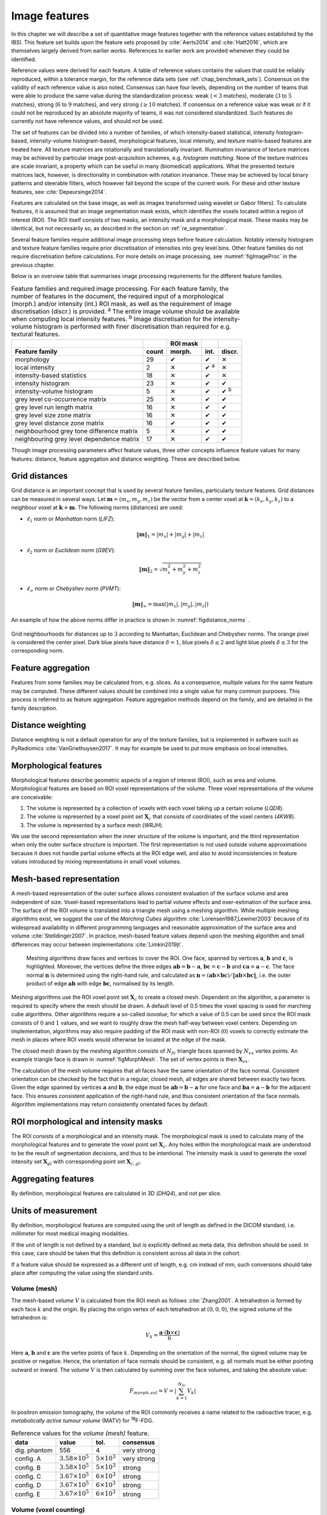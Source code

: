 .. _chap_image_features:

Image features
==============

In this chapter we will describe a set of quantitative image features
together with the reference values established by the IBSI. This feature
set builds upon the feature sets proposed by
:cite:`Aerts2014` and :cite:`Hatt2016`, which
are themselves largely derived from earlier works. References to earlier
work are provided whenever they could be identified.

Reference values were derived for each feature. A table of reference
values contains the values that could be reliably reproduced, within a
tolerance margin, for the reference data sets (see
:ref:`chap_benchmark_sets`). Consensus on the validity of each
reference value is also noted. Consensus can have four levels, depending
on the number of teams that were able to produce the same value during
the standardization process: weak (:math:`<3` matches), moderate
(:math:`3` to :math:`5` matches), strong (:math:`6` to :math:`9`
matches), and very strong (:math:`\geq 10` matches). If consensus on a
reference value was weak or if it could not be reproduced by an absolute
majority of teams, it was not considered standardized. Such features do
currently not have reference values, and should not be used.

The set of features can be divided into a number of families, of which
intensity-based statistical, intensity histogram-based, intensity-volume
histogram-based, morphological features, local intensity, and texture
matrix-based features are treated here. All texture matrices are
rotationally and translationally invariant. Illumination invariance of
texture matrices may be achieved by particular image post-acquisition
schemes, e.g. *histogram matching*. None of the texture matrices are
scale invariant, a property which can be useful in many (biomedical)
applications. What the presented texture matrices lack, however, is
directionality in combination with rotation invariance. These may be
achieved by local binary patterns and steerable filters, which however
fall beyond the scope of the current work. For these and other texture
features, see :cite:`Depeursinge2014`.

Features are calculated on the base image, as well as images transformed
using wavelet or Gabor filters). To calculate features, it is assumed
that an image segmentation mask exists, which identifies the voxels
located within a region of interest (ROI). The ROI itself consists of
two masks, an intensity mask and a morphological mask. These masks may
be identical, but not necessarily so, as described in the section on
:ref:`re_segmentation`.

Several feature families require additional image processing steps
before feature calculation. Notably intensity histogram and texture
feature families require prior discretisation of intensities into grey
level bins. Other feature families do not require discretisation before
calculations. For more details on image processing, see
:numref:`figImageProc` in the previous chapter.

Below is an overview table that summarises image processing requirements
for the different feature families.

.. list-table:: Feature families and required image processing. For each feature family, the number of features in the document, the required input of a morphological (morph.) and/or intensity (int.) ROI mask, as well as the requirement of image discretisation (discr.) is provided. :sup:`a` The entire image volume should be available when computing local intensity features. :sup:`b` Image discretisation for the intensity-volume histogram is performed with finer discretisation than required for e.g. textural features.
   :widths: auto
   :header-rows: 2

   * -
     -
     - ROI mask
     -
     -
   * - Feature family
     - count
     - morph.
     - int.
     - discr.
   * -  morphology 
     -  29 
     -  ✔
     -  ✔
     -  ✕
   * -  local intensity 
     -  2 
     -  ✕
     -  ✔ :sup:`a`
     -  ✕
   * -  intensity-based statistics 
     -  18 
     -  ✕
     -  ✔
     -  ✕
   * -  intensity histogram 
     -  23 
     -  ✕
     -  ✔
     -  ✔
   * -  intensity-volume histogram 
     -  5 
     -  ✕
     -  ✔
     -  ✔ :sup:`b`
   * -  grey level co-occurrence matrix 
     -  25 
     -  ✕
     -  ✔
     -  ✔
   * -  grey level run length matrix 
     -  16 
     -  ✕
     -  ✔
     -  ✔
   * -  grey level size zone matrix 
     -  16 
     -  ✕
     -  ✔
     -  ✔
   * -  grey level distance zone matrix 
     -  16 
     -  ✔
     -  ✔
     -  ✔
   * -  neighbourhood grey tone difference matrix 
     -  5 
     -  ✕
     -  ✔
     -  ✔
   * -  neighbouring grey level dependence matrix 
     -  17 
     -  ✕
     -  ✔
     -  ✔

Though image processing parameters affect feature values, three other
concepts influence feature values for many features: distance, feature
aggregation and distance weighting. These are described below.

Grid distances
--------------
.. raw:: html

  <p style="color:grey;font-style:italic;text-align:right">MPUJ</p>

Grid distance is an important concept that is used by several feature
families, particularly texture features. Grid distances can be measured
in several ways. Let :math:`\mathbf{m}=\left(m_x,m_y,m_z\right)` be the
vector from a center voxel at
:math:`\mathbf{k}=\left(k_x,k_y,k_z\right)` to a neighbour voxel at
:math:`\mathbf{k}+\mathbf{m}`. The following norms (distances) are used:

-  :math:`\ell_1` norm or *Manhattan* norm (*LIFZ*):

   .. math:: \|\mathbf{m}\|_1 = |m_x| + |m_y| + |m_z|

-  :math:`\ell_2` norm or *Euclidean* norm (*G9EV*):

   .. math:: \|\mathbf{m}\|_2 = \sqrt{m_x^2 + m_y^2 + m_z^2}

-  :math:`\ell_{\infty}` norm or *Chebyshev* norm (*PVMT*):

   .. math:: \|\mathbf{m}\|_{\infty} = \text{max}(|m_x|,|m_y|,|m_z|)

An example of how the above norms differ in practice is shown in :numref:`figdistance_norms`
.

.. _figdistance_norms:
.. figure:: ./Figures/distance_norms.png
   :align: center

   Grid neighbourhoods for distances up to :math:`3` according to
   Manhattan, Euclidean and Chebyshev norms. The orange pixel is considered
   the center pixel. Dark blue pixels have distance :math:`\delta=1`, blue
   pixels :math:`\delta\leq2` and light blue pixels :math:`\delta\leq3` for
   the corresponding norm.


Feature aggregation
-------------------
.. raw:: html

  <p style="color:grey;font-style:italic;text-align:right">5QB6</p>

Features from some families may be calculated from, e.g. slices. As a
consequence, multiple values for the same feature may be computed.
These different values should be combined into a single value for many
common purposes. This process is referred to as feature aggregation.
Feature aggregation methods depend on the family, and are detailed in
the family description.

Distance weighting
------------------
.. raw:: html

  <p style="color:grey;font-style:italic;text-align:right">6CK8</p>

Distance weighting is not a default operation for any of the texture
families, but is implemented in software such as PyRadiomics
:cite:`VanGriethuysen2017`. It may for example be used to
put more emphasis on local intensities.


.. _sec_morph_feat:

Morphological features
----------------------
.. raw:: html

  <p style="color:grey;font-style:italic;text-align:right">HCUG</p>

Morphological features describe geometric aspects of a region of
interest (ROI), such as area and volume. Morphological features are
based on ROI voxel representations of the volume. Three voxel
representations of the volume are conceivable:

#. The volume is represented by a collection of voxels with each voxel
   taking up a certain volume (*LQD8*).

#. The volume is represented by a voxel point set :math:`\mathbf{X}_{c}`
   that consists of coordinates of the voxel centers (*4KW8*).

#. The volume is represented by a surface mesh (*WRJH*).

We use the second representation when the inner structure of the volume
is important, and the third representation when only the outer surface
structure is important. The first representation is not used outside
volume approximations because it does not handle partial volume effects
at the ROI edge well, and also to avoid inconsistencies in feature
values introduced by mixing representations in small voxel volumes.

Mesh-based representation
-------------------------

A mesh-based representation of the outer surface allows consistent
evaluation of the surface volume and area independent of size.
Voxel-based representations lead to partial volume effects and
over-estimation of the surface area. The surface of the ROI volume is
translated into a triangle mesh using a meshing algorithm. While
multiple meshing algorithms exist, we suggest the use of the *Marching
Cubes* algorithm :cite:`Lorensen1987,Lewiner2003` because
of its widespread availability in different programming languages and
reasonable approximation of the surface area and volume
:cite:`Stelldinger2007`. In practice, mesh-based feature
values depend upon the meshing algorithm and small differences may occur
between implementations :cite:`Limkin2019jt`.

.. _figMorphMesh:
.. figure:: ./Figures/MorphMesh.png

   Meshing algorithms draw faces and vertices to cover the ROI. One
   face, spanned by vertices :math:`\mathbf{a}`, :math:`\mathbf{b}` and
   :math:`\mathbf{c}`, is highlighted. Moreover, the vertices define the
   three edges :math:`\mathbf{ab}=\mathbf{b}-\mathbf{a}`,
   :math:`\mathbf{bc}=\mathbf{c}-\mathbf{b}` and
   :math:`\mathbf{ca}=\mathbf{a}-\mathbf{c}`. The face normal
   :math:`\mathbf{n}` is determined using the right-hand rule, and
   calculated as
   :math:`\mathbf{n}=\left(\mathbf{ab} \times \mathbf{bc}\right) / \| \mathbf{ab} \times \mathbf{bc}\|`,
   i.e. the outer product of edge :math:`\mathbf{ab}` with edge
   :math:`\mathbf{bc}`, normalised by its length.

Meshing algorithms use the ROI voxel point set :math:`\mathbf{X}_{c}` to
create a closed mesh. Dependent on the algorithm, a parameter is
required to specify where the mesh should be drawn. A default level of
0.5 times the voxel spacing is used for marching cube algorithms. Other
algorithms require a so-called *isovalue*, for which a value of 0.5 can
be used since the ROI mask consists of :math:`0` and :math:`1` values,
and we want to roughly draw the mesh half-way between voxel centers.
Depending on implementation, algorithms may also require padding of the
ROI mask with non-ROI (:math:`0`) voxels to correctly estimate the mesh
in places where ROI voxels would otherwise be located at the edge of the
mask.

The closed mesh drawn by the meshing algorithm consists of
:math:`N_{fc}` triangle faces spanned by :math:`N_{vx}` vertex points.
An example triangle face is drawn in :numref:`figMorphMesh`. The set of
vertex points is then :math:`\mathbf{X}_{vx}`.

The calculation of the mesh volume requires that all faces have the same
orientation of the face normal. Consistent orientation can be checked by
the fact that in a regular, closed mesh, all edges are shared between
exactly two faces. Given the edge spanned by vertices :math:`\mathbf{a}`
and :math:`\mathbf{b}`, the edge must be
:math:`\mathbf{ab}=\mathbf{b}-\mathbf{a}` for one face and
:math:`\mathbf{ba}=\mathbf{a}-\mathbf{b}` for the adjacent face. This
ensures consistent application of the right-hand rule, and thus
consistent orientation of the face normals. Algorithm implementations
may return consistently orientated faces by default.

ROI morphological and intensity masks
-------------------------------------

The ROI consists of a morphological and an intensity mask. The
morphological mask is used to calculate many of the morphological
features and to generate the voxel point set :math:`\mathbf{X}_{c}`. Any
holes within the morphological mask are understood to be the result of
segmentation decisions, and thus to be intentional. The intensity mask
is used to generate the voxel intensity set :math:`\mathbf{X}_{gl}` with
corresponding point set :math:`\mathbf{X}_{c,gl}`.

Aggregating features
--------------------

By definition, morphological features are calculated in 3D (*DHQ4*), and
not per slice.

Units of measurement
--------------------

By definition, morphological features are computed using the unit of
length as defined in the DICOM standard, i.e. millimeter for most
medical imaging modalities.

If the unit of length is not defined by a standard, but is explicitly
defined as meta data, this definition should be used. In this case, care
should be taken that this definition is consistent across all data in
the cohort.

If a feature value should be expressed as a different unit of length,
e.g. cm instead of mm, such conversions should take place after
computing the value using the standard units.

.. _feat_morph_volume:

Volume (mesh)
^^^^^^^^^^^^^
.. raw:: html

  <p style="color:grey;font-style:italic;text-align:right">RNU0</p>

The mesh-based *volume* :math:`V` is calculated from the ROI mesh as
follows :cite:`Zhang2001`. A tetrahedron is formed by each
face :math:`k` and the origin. By placing the origin vertex of each
tetrahedron at :math:`(0,0,0)`, the signed volume of the tetrahedron is:

.. math:: V_k = \frac{\mathbf{a}\cdot\left(\mathbf{b}\times\mathbf{c}\right)}{6}

Here :math:`\mathbf{a}`, :math:`\mathbf{b}` and :math:`\mathbf{c}` are
the vertex points of face :math:`k`. Depending on the orientation of the
normal, the signed volume may be positive or negative. Hence, the
orientation of face normals should be consistent, e.g. all normals must
be either pointing outward or inward. The *volume* :math:`V` is then
calculated by summing over the face volumes, and taking the absolute
value:

.. math:: F_{\mathit{morph.vol}} = V = \left|\sum_{k=1}^{N_{fc}}V_k\right|

In positron emission tomography, the *volume* of the ROI commonly
receives a name related to the radioactive tracer, e.g. *metabolically
active tumour volume* (MATV) for :sup:`18`\ F-FDG.

.. table:: Reference values for the *volume (mesh)* feature.

   +--------------+----------------------------+-------------------------+-------------+
   | data         | value                      | tol.                    | consensus   |
   +==============+============================+=========================+=============+
   | dig. phantom | 556                        | 4                       | very strong |
   +--------------+----------------------------+-------------------------+-------------+
   | config. A    | :math:`3.58 \times 10^{5}` | :math:`5 \times 10^{3}` | very strong |
   +--------------+----------------------------+-------------------------+-------------+
   | config. B    | :math:`3.58 \times 10^{5}` | :math:`5 \times 10^{3}` | strong      |
   +--------------+----------------------------+-------------------------+-------------+
   | config. C    | :math:`3.67 \times 10^{5}` | :math:`6 \times 10^{3}` | strong      |
   +--------------+----------------------------+-------------------------+-------------+
   | config. D    | :math:`3.67 \times 10^{5}` | :math:`6 \times 10^{3}` | strong      |
   +--------------+----------------------------+-------------------------+-------------+
   | config. E    | :math:`3.67 \times 10^{5}` | :math:`6 \times 10^{3}` | strong      |
   +--------------+----------------------------+-------------------------+-------------+



.. _feat_morph_approx_volume:

Volume (voxel counting)
^^^^^^^^^^^^^^^^^^^^^^^
.. raw:: html

  <p style="color:grey;font-style:italic;text-align:right">YEKZ</p>

In clinical practice, volumes are commonly determined by counting
voxels. For volumes consisting of a large number of voxels (1000s), the
differences between *voxel counting* and *mesh-based* approaches are
usually negligible. However for volumes with a low number of voxels (10s
to 100s), *voxel counting* will overestimate volume compared to the
*mesh-based* approach. It is therefore only used as a reference feature,
and not in the calculation of other morphological features.

*Voxel counting volume* is defined as:

.. math:: F_{\mathit{morph.approx.vol}} = \sum_{k=1}^{N_v} V_k

Here :math:`N_v` is the number of voxels in the morphological mask of
the ROI, and :math:`V_k` the volume of voxel :math:`k`.


.. table:: Reference values for the *volume (voxel counting)* feature.

   +--------------+----------------------------+-------------------------+-------------+
   | data         | value                      | tol.                    | consensus   |
   +==============+============================+=========================+=============+
   | dig. phantom | 592                        | 4                       | very strong |
   +--------------+----------------------------+-------------------------+-------------+
   | config. A    | :math:`3.59 \times 10^{5}` | :math:`5 \times 10^{3}` | strong      |
   +--------------+----------------------------+-------------------------+-------------+
   | config. B    | :math:`3.58 \times 10^{5}` | :math:`5 \times 10^{3}` | strong      |
   +--------------+----------------------------+-------------------------+-------------+
   | config. C    | :math:`3.68 \times 10^{5}` | :math:`6 \times 10^{3}` | strong      |
   +--------------+----------------------------+-------------------------+-------------+
   | config. D    | :math:`3.68 \times 10^{5}` | :math:`6 \times 10^{3}` | strong      |
   +--------------+----------------------------+-------------------------+-------------+
   | config. E    | :math:`3.68 \times 10^{5}` | :math:`6 \times 10^{3}` | strong      |
   +--------------+----------------------------+-------------------------+-------------+



.. _feat_morph_area:

Surface area (mesh)
^^^^^^^^^^^^^^^^^^^
.. raw:: html

  <p style="color:grey;font-style:italic;text-align:right">C0JK</p>

The *surface area* :math:`A` is also calculated from the ROI mesh by
summing over the triangular face surface areas
:cite:`Aerts2014`. By definition, the area of face
:math:`k` is:

.. math:: A_k = \frac{|\mathbf{ab} \times \mathbf{ac}|}{2}

As in :numref:`figMorphMesh`, edge
:math:`\mathbf{ab}=\mathbf{b}-\mathbf{a}` is the vector from vertex
:math:`\mathbf{a}` to vertex :math:`\mathbf{b}`, and edge
:math:`\mathbf{ac}=\mathbf{c}-\mathbf{a}` the vector from vertex
:math:`\mathbf{a}` to vertex :math:`\mathbf{c}`. The total *surface
area* :math:`A` is then:

.. math:: F_{\mathit{morph.area}} = A = \sum_{k=1}^{N_{fc}} A_k


.. table:: Reference values for the *surface area (mesh)* feature.

   +----------------+------------------------------+------------+-----------------+
   | **data**       | **value**                    | **tol.**   | **consensus**   |
   +================+==============================+============+=================+
   | dig. phantom   | 388                          | 3          | very strong     |
   +----------------+------------------------------+------------+-----------------+
   | config. A      | :math:`3.57 \times 10^{4}`   | 300        | strong          |
   +----------------+------------------------------+------------+-----------------+
   | config. B      | :math:`3.37 \times 10^{4}`   | 300        | strong          |
   +----------------+------------------------------+------------+-----------------+
   | config. C      | :math:`3.43 \times 10^{4}`   | 400        | strong          |
   +----------------+------------------------------+------------+-----------------+
   | config. D      | :math:`3.43 \times 10^{4}`   | 400        | strong          |
   +----------------+------------------------------+------------+-----------------+
   | config. E      | :math:`3.43 \times 10^{4}`   | 400        | strong          |
   +----------------+------------------------------+------------+-----------------+


.. _feat_morph_surface_volume_ratio:

Surface to volume ratio
^^^^^^^^^^^^^^^^^^^^^^^
.. raw:: html

  <p style="color:grey;font-style:italic;text-align:right">2PR5</p>

The *surface to volume ratio* is given as
:cite:`Aerts2014`:

.. math:: F_{\mathit{morph.av}} = \frac{A}{V}

Note that this feature is not dimensionless.

.. table:: Reference values for the *surface to volume ratio* feature.

   +----------------+-------------+------------+-----------------+
   | **data**       | **value**   | **tol.**   | **consensus**   |
   +================+=============+============+=================+
   | dig. phantom   | 0.698       | 0.004      | very strong     |
   +----------------+-------------+------------+-----------------+
   | config. A      | 0.0996      | 0.0005     | strong          |
   +----------------+-------------+------------+-----------------+
   | config. B      | 0.0944      | 0.0005     | strong          |
   +----------------+-------------+------------+-----------------+
   | config. C      | 0.0934      | 0.0007     | strong          |
   +----------------+-------------+------------+-----------------+
   | config. D      | 0.0934      | 0.0007     | strong          |
   +----------------+-------------+------------+-----------------+
   | config. E      | 0.0934      | 0.0007     | strong          |
   +----------------+-------------+------------+-----------------+


.. _feat_morph_comp_1:

Compactness 1
^^^^^^^^^^^^^
.. raw:: html

  <p style="color:grey;font-style:italic;text-align:right">SKGS</p>

Several features (*compactness 1* and *2*, *spherical disproportion*,
*sphericity* and *asphericity*) quantify the deviation of the ROI volume
from a representative spheroid. All these definitions can be derived
from one another. As a results these features are are highly correlated
and may thus be redundant. *Compactness 1*
:cite:`Aerts2014` is a measure for how compact, or
sphere-like the volume is. It is defined as:

.. math:: F_{\mathit{morph.comp.1}} = \frac{V}{\pi^{1/2} A^{3/2}}

*Compactness 1* is sometimes :cite:`Aerts2014` defined
using :math:`A^{2/3}` instead of :math:`A^{3/2}`, but this does not lead
to a dimensionless quantity.


.. table:: Reference values for the *compactness 1* feature. An unset value (—) indicates the lack of a reference value.

   +--------------+--------+--------+-----------+
   | data         | value  | tol.   | consensus |
   +==============+========+========+===========+
   | dig. phantom | 0.0411 | 0.0003 | strong    |
   +--------------+--------+--------+-----------+
   | config. A    | 0.03   | 0.0001 | strong    |
   +--------------+--------+--------+-----------+
   | config. B    | 0.0326 | 0.0001 | strong    |
   +--------------+--------+--------+-----------+
   | config. C    | —      | —      | moderate  |
   +--------------+--------+--------+-----------+
   | config. D    | 0.0326 | 0.0002 | strong    |
   +--------------+--------+--------+-----------+
   | config. E    | 0.0326 | 0.0002 | strong    |
   +--------------+--------+--------+-----------+


.. _feat_morph_comp_2:

Compactness 2
^^^^^^^^^^^^^
.. raw:: html

  <p style="color:grey;font-style:italic;text-align:right">BQWJ</p>

Like *Compactness 1*, *Compactness 2* :cite:`Aerts2014`
quantifies how sphere-like the volume is:

.. math:: F_{\mathit{morph.comp.2}} = 36\pi\frac{V^2}{A^3}

By definition
:math:`F_{\mathit{morph.comp.1}} = 1/6\pi \left(F_{\mathit{morph.comp.2}}\right)^{1/2}`.



.. table:: Reference values for the *compactness 2* feature.

   +--------------+-------+-------+-----------+
   | data         | value | tol.  | consensus |
   +==============+=======+=======+===========+
   | dig. phantom | 0.599 | 0.004 | strong    |
   +--------------+-------+-------+-----------+
   | config. A    | 0.319 | 0.001 | strong    |
   +--------------+-------+-------+-----------+
   | config. B    | 0.377 | 0.001 | strong    |
   +--------------+-------+-------+-----------+
   | config. C    | 0.378 | 0.004 | strong    |
   +--------------+-------+-------+-----------+
   | config. D    | 0.378 | 0.004 | strong    |
   +--------------+-------+-------+-----------+
   | config. E    | 0.378 | 0.004 | strong    |
   +--------------+-------+-------+-----------+


.. _feat_morph_sph_dispr:

Spherical disproportion 
^^^^^^^^^^^^^^^^^^^^^^^^
.. raw:: html

  <p style="color:grey;font-style:italic;text-align:right">KRCK</p>

*Spherical disproportion* :cite:`Aerts2014` likewise
describes how sphere-like the volume is:

.. math:: F_{\mathit{morph.sph.dispr}} = \frac{A}{4\pi R^2} = \frac{A}{\left(36\pi V^2\right)^{1/3}}

By definition
:math:`F_{\mathit{morph.sph.dispr}} = \left(F_{\mathit{morph.comp.2}}\right)^{-1/3}`.


.. table:: Reference values for the *spherical disproportion* feature.

   +--------------+-------+------+-----------+
   | data         | value | tol. | consensus |
   +==============+=======+======+===========+
   | dig. phantom | 1.19  | 0.01 | strong    |
   +--------------+-------+------+-----------+
   | config. A    | 1.46  | 0.01 | strong    |
   +--------------+-------+------+-----------+
   | config. B    | 1.38  | 0.01 | strong    |
   +--------------+-------+------+-----------+
   | config. C    | 1.38  | 0.01 | strong    |
   +--------------+-------+------+-----------+
   | config. D    | 1.38  | 0.01 | strong    |
   +--------------+-------+------+-----------+
   | config. E    | 1.38  | 0.01 | strong    |
   +--------------+-------+------+-----------+


.. _feat_morph_sphericity:

Sphericity 
^^^^^^^^^^^
.. raw:: html

  <p style="color:grey;font-style:italic;text-align:right">QCFX</p>

*Sphericity* :cite:`Aerts2014` is a further measure to
describe how sphere-like the volume is:

.. math:: F_{\mathit{morph.sphericity}} = \frac{\left(36\pi V^2\right)^{1/3}}{A}

By definition
:math:`F_{\mathit{morph.sphericity}} = \left(F_{\mathit{morph.comp.2}}\right)^{1/3}`.


.. table:: Reference values for the *sphericity* feature.

   +--------------+-------+-------+-------------+
   | data         | value | tol.  | consensus   |
   +==============+=======+=======+=============+
   | dig. phantom | 0.843 | 0.005 | very strong |
   +--------------+-------+-------+-------------+
   | config. A    | 0.683 | 0.001 | strong      |
   +--------------+-------+-------+-------------+
   | config. B    | 0.722 | 0.001 | strong      |
   +--------------+-------+-------+-------------+
   | config. C    | 0.723 | 0.003 | strong      |
   +--------------+-------+-------+-------------+
   | config. D    | 0.723 | 0.003 | strong      |
   +--------------+-------+-------+-------------+
   | config. E    | 0.723 | 0.003 | strong      |
   +--------------+-------+-------+-------------+

.. raw:: latex

   \FloatBarrier

.. _feat_morph_asphericity:

Asphericity 
^^^^^^^^^^^^
.. raw:: html

  <p style="color:grey;font-style:italic;text-align:right">25C7</p>

*Asphericity* :cite:`Apostolova2014` also describes how
much the ROI deviates from a perfect sphere, with perfectly spherical
volumes having an asphericity of 0. Asphericity is defined as:

.. math:: F_{\mathit{morph.asphericity}}=\left(\frac{1}{36\pi}\frac{A^3}{V^2}\right)^{1/3}-1

By definition
:math:`F_{\mathit{morph.asphericity}} = \left(F_{\mathit{morph.comp.2}}\right)^{-1/3}-1`


.. table:: Reference values for the *asphericity* feature.

   +--------------+-------+-------+-----------+
   | data         | value | tol.  | consensus |
   +==============+=======+=======+===========+
   | dig. phantom | 0.186 | 0.001 | strong    |
   +--------------+-------+-------+-----------+
   | config. A    | 0.463 | 0.002 | strong    |
   +--------------+-------+-------+-----------+
   | config. B    | 0.385 | 0.001 | moderate  |
   +--------------+-------+-------+-----------+
   | config. C    | 0.383 | 0.004 | strong    |
   +--------------+-------+-------+-----------+
   | config. D    | 0.383 | 0.004 | strong    |
   +--------------+-------+-------+-----------+
   | config. E    | 0.383 | 0.004 | strong    |
   +--------------+-------+-------+-----------+

.. raw:: latex

   \FloatBarrier

.. _feat_morph_centre_of_mass_shift:

Centre of mass shift 
^^^^^^^^^^^^^^^^^^^^^
.. raw:: html

  <p style="color:grey;font-style:italic;text-align:right">KLMA</p>

The distance between the ROI volume centroid and the intensity-weighted
ROI volume is an abstraction of the spatial distribution of low/high
intensity regions within the ROI. Let :math:`N_{v,m}` be the number of
voxels in the morphological mask. The ROI volume centre of mass is
calculated from the morphological voxel point set :math:`\mathbf{X}_{c}`
as follows:

.. math:: \overrightarrow{CoM}_{geom} = \frac{1}{N_{v,m}}\sum_{k=1}^{N_{v,m}} \vec{X}_{c,k}

The intensity-weighted ROI volume is based on the intensity mask. The
position of each voxel centre in the intensity mask voxel set
:math:`\mathbf{X}_{c,gl}` is weighted by its corresponding intensity
:math:`\mathbf{X}_{gl}`. Therefore, with :math:`N_{v,gl}` the number of
voxels in the intensity mask:

.. math:: \overrightarrow{CoM}_{gl} =\frac{\sum_{k=1}^{N_{v,gl}} X_{gl,k}\vec{X}_{c,gl,k}}{\sum_{k=1}^{N_{v,gl}} X_{gl,k}}

The distance between the two centres of mass is then:

.. math:: F_{\mathit{morph.com}} = ||\overrightarrow{CoM}_{geom}-\overrightarrow{CoM}_{gl}||_2


.. table:: Reference values for the *centre of mass shift* feature.

   +--------------+-------+-------+-------------+
   | data         | value | tol.  | consensus   |
   +==============+=======+=======+=============+
   | dig. phantom | 0.672 | 0.004 | very strong |
   +--------------+-------+-------+-------------+
   | config. A    | 52.9  | 28.7  | strong      |
   +--------------+-------+-------+-------------+
   | config. B    | 63.1  | 29.6  | strong      |
   +--------------+-------+-------+-------------+
   | config. C    | 45.6  | 2.8   | strong      |
   +--------------+-------+-------+-------------+
   | config. D    | 64.9  | 2.8   | strong      |
   +--------------+-------+-------+-------------+
   | config. E    | 68.5  | 2.1   | moderate    |
   +--------------+-------+-------+-------------+


.. _feat_morph_max_3d_diam:

Maximum 3D diameter 
^^^^^^^^^^^^^^^^^^^^
.. raw:: html

  <p style="color:grey;font-style:italic;text-align:right">L0JK</p>

The *maximum 3D diameter* :cite:`Aerts2014` is the distance
between the two most distant vertices in the ROI mesh vertex set
:math:`\mathbf{X}_{vx}`:

.. math:: F_{\mathit{morph.diam}} = \text{max}\left( ||\vec{X}_{vx,k_{1}}-\vec{X}_{vx,k_{2}}||_2\right),\qquad k_{1}=1,\ldots,N\qquad k_{2}=1,\ldots,N

A practical way of determining the *maximum 3D diameter* is to first
construct the convex hull of the ROI mesh. The convex hull vertex set
:math:`\mathbf{X}_{vx,convex}` is guaranteed to contain the two most
distant vertices of :math:`\mathbf{X}_{vx}`. This significantly reduces
the computational cost of calculating distances between all vertices.
Despite the remaining :math:`O(n^2)` cost of calculating distances
between different vertices, :math:`\mathbf{X}_{vx,convex}` is usually
considerably smaller in size than :math:`\mathbf{X}_{vx}`. Moreover, the
convex hull is later used for the calculation of other morphological
features
(:ref:`feat_morph_vol_dens_conv_hull` - :ref:`feat_morph_area_dens_conv_hull`).



.. table:: Reference values for the *maximum 3D diameter* feature.

   +--------------+-------+------+-----------+
   | data         | value | tol. | consensus |
   +==============+=======+======+===========+
   | dig. phantom | 13.1  | 0.1  | strong    |
   +--------------+-------+------+-----------+
   | config. A    | 125   | 1    | strong    |
   +--------------+-------+------+-----------+
   | config. B    | 125   | 1    | strong    |
   +--------------+-------+------+-----------+
   | config. C    | 125   | 1    | strong    |
   +--------------+-------+------+-----------+
   | config. D    | 125   | 1    | strong    |
   +--------------+-------+------+-----------+
   | config. E    | 125   | 1    | strong    |
   +--------------+-------+------+-----------+


.. _feat_morph_pca_major:

Major axis length 
^^^^^^^^^^^^^^^^^^
.. raw:: html

  <p style="color:grey;font-style:italic;text-align:right">TDIC</p>

Principal component analysis (PCA) can be used to determine the main
orientation of the ROI :cite:`Solomon2011`. On a three
dimensional object, PCA yields three orthogonal eigenvectors
:math:`\left\lbrace e_1,e_2,e_3\right\rbrace` and three eigenvalues
:math:`\left( \lambda_1, \lambda_2, \lambda_3\right)`. These eigenvalues
and eigenvectors geometrically describe a triaxial ellipsoid. The three
eigenvectors determine the orientation of the ellipsoid, whereas the
eigenvalues provide a measure of how far the ellipsoid extends along
each eigenvector. Several features make use of principal component
analysis, namely *major*, *minor* and *least axis length*, *elongation*,
*flatness*, and *approximate enclosing ellipsoid volume* and area
density.

The eigenvalues can be ordered so that
:math:`\lambda_{\mathit{major}} \geq \lambda_{\mathit{minor}}\geq \lambda_{\mathit{least}}`
correspond to the major, minor and least axes of the ellipsoid
respectively. The semi-axes lengths :math:`a`, :math:`b` and :math:`c`
for the major, minor and least axes are then
:math:`2\sqrt{\lambda_{\mathit{major}}}`,
:math:`2\sqrt{\lambda_{\mathit{minor}}}` and
:math:`2\sqrt{\lambda_{\mathit{least}}}` respectively. The *major axis
length* is twice the semi-axis length :math:`a`, determined using the
largest eigenvalue obtained by PCA on the point set of voxel centers
:math:`\mathbf{X}_{c}` :cite:`Heiberger2015`:

.. math:: F_{\mathit{morph.pca.major}} = 2a = 4\sqrt{\lambda_{\mathit{major}}}


.. table:: Reference values for the *major axis length* feature.

   +--------------+-------+------+-------------+
   | data         | value | tol. | consensus   |
   +==============+=======+======+=============+
   | dig. phantom | 11.4  | 0.1  | very strong |
   +--------------+-------+------+-------------+
   | config. A    | 92.7  | 0.4  | very strong |
   +--------------+-------+------+-------------+
   | config. B    | 92.6  | 0.4  | strong      |
   +--------------+-------+------+-------------+
   | config. C    | 93.3  | 0.5  | strong      |
   +--------------+-------+------+-------------+
   | config. D    | 93.3  | 0.5  | strong      |
   +--------------+-------+------+-------------+
   | config. E    | 93.3  | 0.5  | strong      |
   +--------------+-------+------+-------------+

.. _feat_morph_pca_minor:

Minor axis length 
^^^^^^^^^^^^^^^^^^
.. raw:: html

  <p style="color:grey;font-style:italic;text-align:right">P9VJ</p>

The *minor axis length* of the ROI provides a measure of how far the
volume extends along the second largest axis. The *minor axis length* is
twice the semi-axis length :math:`b`, determined using the second
largest eigenvalue obtained by PCA, as described in Section
:ref:`feat_morph_pca_major`.

.. math:: F_{\mathit{morph.pca.minor}}= 2b =4\sqrt{\lambda_{\mathit{minor}}}


.. table:: Reference values for the *minor axis length* feature.

   +--------------+-------+------+-------------+
   | data         | value | tol. | consensus   |
   +==============+=======+======+=============+
   | dig. phantom | 9.31  | 0.06 | very strong |
   +--------------+-------+------+-------------+
   | config. A    | 81.5  | 0.4  | very strong |
   +--------------+-------+------+-------------+
   | config. B    | 81.3  | 0.4  | strong      |
   +--------------+-------+------+-------------+
   | config. C    | 82    | 0.5  | strong      |
   +--------------+-------+------+-------------+
   | config. D    | 82    | 0.5  | strong      |
   +--------------+-------+------+-------------+
   | config. E    | 82    | 0.5  | strong      |
   +--------------+-------+------+-------------+



.. _feat_morph_pca_least:

Least axis length 
^^^^^^^^^^^^^^^^^^
.. raw:: html

  <p style="color:grey;font-style:italic;text-align:right">7J51</p>

The least axis is the axis along which the object is least extended. The
*least axis length* is twice the semi-axis length :math:`c`, determined
using the smallest eigenvalue obtained by PCA, as described in Section
:ref:`feat_morph_pca_major`.

.. math:: F_{\mathit{morph.pca.least}}= 2c =4\sqrt{\lambda_{\mathit{least}}}


.. table:: Reference values for the *least axis length* feature.

   +--------------+-------+------+-------------+
   | data         | value | tol. | consensus   |
   +==============+=======+======+=============+
   | dig. phantom | 8.54  | 0.05 | very strong |
   +--------------+-------+------+-------------+
   | config. A    | 70.1  | 0.3  | strong      |
   +--------------+-------+------+-------------+
   | config. B    | 70.2  | 0.3  | strong      |
   +--------------+-------+------+-------------+
   | config. C    | 70.9  | 0.4  | strong      |
   +--------------+-------+------+-------------+
   | config. D    | 70.9  | 0.4  | strong      |
   +--------------+-------+------+-------------+
   | config. E    | 70.9  | 0.4  | strong      |
   +--------------+-------+------+-------------+


.. _feat_morph_pca_elongation:

Elongation 
^^^^^^^^^^^
.. raw:: html

  <p style="color:grey;font-style:italic;text-align:right">Q3CK</p>

The ratio of the major and minor principal axis lengths could be viewed
as the extent to which a volume is longer than it is wide, i.e. is
eccentric. For computational reasons, we express *elongation* as an
inverse ratio. 1 is thus completely non-elongated, e.g. a sphere, and
smaller values express greater elongation of the ROI volume.

.. math:: F_{\mathit{morph.pca.elongation}} =\sqrt{\frac{\lambda_{minor}}{\lambda_{major}}}


.. table:: Reference values for the *elongation* feature.

   +--------------+-------+-------+-------------+
   | data         | value | tol.  | consensus   |
   +==============+=======+=======+=============+
   | dig. phantom | 0.816 | 0.005 | very strong |
   +--------------+-------+-------+-------------+
   | config. A    | 0.879 | 0.001 | strong      |
   +--------------+-------+-------+-------------+
   | config. B    | 0.878 | 0.001 | strong      |
   +--------------+-------+-------+-------------+
   | config. C    | 0.879 | 0.001 | strong      |
   +--------------+-------+-------+-------------+
   | config. D    | 0.879 | 0.001 | strong      |
   +--------------+-------+-------+-------------+
   | config. E    | 0.879 | 0.001 | strong      |
   +--------------+-------+-------+-------------+


.. _feat_morph_pca_flatness:

Flatness
^^^^^^^^
.. raw:: html

  <p style="color:grey;font-style:italic;text-align:right">N17B</p>

The ratio of the major and least axis lengths could be viewed as the
extent to which a volume is flat relative to its length. For
computational reasons, we express *flatness* as an inverse ratio. 1 is
thus completely non-flat, e.g. a sphere, and smaller values express
objects which are increasingly flatter.

.. math:: F_{\mathit{morph.pca.flatness}} = \sqrt{\frac{\lambda_{least}}{\lambda_{major}}}


.. table:: Reference values for the *flatness* feature.

   +--------------+-------+-------+-------------+
   | data         | value | tol.  | consensus   |
   +==============+=======+=======+=============+
   | dig. phantom | 0.749 | 0.005 | very strong |
   +--------------+-------+-------+-------------+
   | config. A    | 0.756 | 0.001 | strong      |
   +--------------+-------+-------+-------------+
   | config. B    | 0.758 | 0.001 | strong      |
   +--------------+-------+-------+-------------+
   | config. C    | 0.76  | 0.001 | strong      |
   +--------------+-------+-------+-------------+
   | config. D    | 0.76  | 0.001 | strong      |
   +--------------+-------+-------+-------------+
   | config. E    | 0.76  | 0.001 | strong      |
   +--------------+-------+-------+-------------+


.. _feat_morph_vol_dens_aabb:

Volume density (axis-aligned bounding box)
^^^^^^^^^^^^^^^^^^^^^^^^^^^^^^^^^^^^^^^^^^
.. raw:: html

  <p style="color:grey;font-style:italic;text-align:right">PBX1</p>

Volume density is the fraction of the ROI volume and a comparison
volume. Here the comparison volume is that of the axis-aligned bounding
box (AABB) of the ROI mesh vertex set :math:`\mathbf{X}_{vx}` or the ROI
mesh convex hull vertex set :math:`\mathbf{X}_{vx,convex}`. Both vertex
sets generate an identical bounding box, which is the smallest box
enclosing the vertex set, and aligned with the axes of the reference
frame.

.. math:: F_{\mathit{morph.v.dens.aabb}} = \frac{V}{V_{\mathit{aabb}}}

This feature is also called *extent*
:cite:`ElNaqa2009,Solomon2011`.


.. table:: Reference values for the *volume density (AABB)* feature.

   +--------------+-------+-------+-----------+
   | data         | value | tol.  | consensus |
   +==============+=======+=======+===========+
   | dig. phantom | 0.869 | 0.005 | strong    |
   +--------------+-------+-------+-----------+
   | config. A    | 0.486 | 0.003 | strong    |
   +--------------+-------+-------+-----------+
   | config. B    | 0.477 | 0.003 | strong    |
   +--------------+-------+-------+-----------+
   | config. C    | 0.478 | 0.003 | strong    |
   +--------------+-------+-------+-----------+
   | config. D    | 0.478 | 0.003 | strong    |
   +--------------+-------+-------+-----------+
   | config. E    | 0.478 | 0.003 | strong    |
   +--------------+-------+-------+-----------+


.. _feat_morph_area_dens_aab:

Area density (axis-aligned bounding box)
^^^^^^^^^^^^^^^^^^^^^^^^^^^^^^^^^^^^^^^^
.. raw:: html

  <p style="color:grey;font-style:italic;text-align:right">R59B</p>

Conceptually similar to the *volume density (AABB)* feature, *area
density* considers the ratio of the ROI surface area and the surface
area :math:`A_{aabb}` of the axis-aligned bounding box enclosing the ROI
mesh vertex set :math:`\mathbf{X}_{vx}`
:cite:`VanDijk2016`. The bounding box is identical to the
one used for computing the *volume density (AABB)* feature. Thus:

.. math:: F_{\mathit{morph.a.dens.aabb}} = \frac{A}{A_{aabb}}


.. table:: Reference values for the *area density (AABB)* feature.

   +--------------+-------+-------+-----------+
   | data         | value | tol.  | consensus |
   +==============+=======+=======+===========+
   | dig. phantom | 0.866 | 0.005 | strong    |
   +--------------+-------+-------+-----------+
   | config. A    | 0.725 | 0.003 | strong    |
   +--------------+-------+-------+-----------+
   | config. B    | 0.678 | 0.003 | strong    |
   +--------------+-------+-------+-----------+
   | config. C    | 0.678 | 0.003 | strong    |
   +--------------+-------+-------+-----------+
   | config. D    | 0.678 | 0.003 | strong    |
   +--------------+-------+-------+-----------+
   | config. E    | 0.678 | 0.003 | strong    |
   +--------------+-------+-------+-----------+

.. _feat_morph_vol_dens_ombb:

Volume density (oriented minimum bounding box)
^^^^^^^^^^^^^^^^^^^^^^^^^^^^^^^^^^^^^^^^^^^^^^
.. raw:: html

  <p style="color:grey;font-style:italic;text-align:right">ZH1A</p>

**Note:** This feature currently has no reference values and should not
be used.

The volume of an axis-aligned bounding box is generally not the smallest
obtainable volume enclosing the ROI. By orienting the box along a
different set of axes, a smaller enclosing volume may be attainable. The
oriented minimum bounding box (OMBB) of the ROI mesh vertex set
:math:`\mathbf{X}_{vx}` or :math:`\mathbf{X}_{vx,convex}` encloses the
vertex set and has the smallest possible volume. A 3D rotating callipers
technique was devised by :cite:`ORourke1985` to derive the
oriented minimum bounding box. Due to computational complexity of this
technique, the oriented minimum bounding box is commonly approximated at
lower complexity, see e.g. :cite:`Barequet2001` and
:cite:`Chan2001`. Thus:

.. math:: F_{\mathit{morph.v.dens.ombb}} = \frac{V}{V_{ombb}}

Here :math:`V_{ombb}` is the volume of the oriented minimum bounding
box.

.. _feat_morph_area_dens_ombb:

Area density (oriented minimum bounding box)
^^^^^^^^^^^^^^^^^^^^^^^^^^^^^^^^^^^^^^^^^^^^
.. raw:: html

  <p style="color:grey;font-style:italic;text-align:right">IQYR</p>

**Note:** This feature currently has no reference values and should not
be used.

The *area density (OMBB)* is estimated as:

.. math:: F_{\mathit{morph.a.dens.ombb}} = \frac{A}{A_{ombb}}

Here :math:`A_{ombb}` is the surface area of the same bounding box as
calculated for the *volume density (OMBB)* feature.

.. _feat_morph_vol_dens_aee:

Volume density (approximate enclosing ellipsoid)
^^^^^^^^^^^^^^^^^^^^^^^^^^^^^^^^^^^^^^^^^^^^^^^^
.. raw:: html

  <p style="color:grey;font-style:italic;text-align:right">6BDE</p>

The eigenvectors and eigenvalues from PCA of the ROI voxel center point
set :math:`\mathbf{X}_{c}` can be used to describe an ellipsoid
approximating the point cloud :cite:`Mazurowski2016`, i.e.
the approximate enclosing ellipsoid (AEE). The volume of this ellipsoid
is :math:`V_{\mathit{aee}}=4 \pi\,a\,b\,c /3`, with :math:`a`,
:math:`b`, and :math:`c` being the lengths of the ellipsoid’s
semi-principal axes, see Section :ref:`feat_morph_pca_major`. The
*volume density (AEE)* is then:

.. math:: F_{\mathit{morph.v.dens.aee}} = \frac{3V}{4\pi abc}


.. table:: Reference values for the *volume density (AEE)* feature.

   +--------------+-------+------+-----------+
   | data         | value | tol. | consensus |
   +==============+=======+======+===========+
   | dig. phantom | 1.17  | 0.01 | moderate  |
   +--------------+-------+------+-----------+
   | config. A    | 1.29  | 0.01 | strong    |
   +--------------+-------+------+-----------+
   | config. B    | 1.29  | 0.01 | strong    |
   +--------------+-------+------+-----------+
   | config. C    | 1.29  | 0.01 | moderate  |
   +--------------+-------+------+-----------+
   | config. D    | 1.29  | 0.01 | moderate  |
   +--------------+-------+------+-----------+
   | config. E    | 1.29  | 0.01 | strong    |
   +--------------+-------+------+-----------+


.. _feat_morph_area_dens_aee:

Area density (approximate enclosing ellipsoid)
^^^^^^^^^^^^^^^^^^^^^^^^^^^^^^^^^^^^^^^^^^^^^^
.. raw:: html

  <p style="color:grey;font-style:italic;text-align:right">RDD2</p>

The surface area of an ellipsoid can generally not be evaluated in an
elementary form. However, it is possible to approximate the surface
using an infinite series. We use the same semi-principal axes as for the
*volume density (AEE)* feature and define:

.. math:: A_{\mathit{aee}}\left(a,b,c\right)=4\pi\,a\,b\sum_{\nu=0}^{\infty}\frac{\left(\alpha\,\beta\right)^{\nu}}{1-4\nu^2}P_{\nu}\left(\frac{\alpha^2+\beta^2}{2\alpha\beta}\right)

Here :math:`\alpha=\sqrt{1-b^2/a^2}` and :math:`\beta=\sqrt{1-c^2/a^2}`
are eccentricities of the ellipsoid and :math:`P_{\nu}` is the Legendre
polynomial function for degree :math:`\nu`. The Legendre polynomial
series, though infinite, converges, and approximation may be stopped
early when the incremental gains in precision become limited. By
default, we stop the series after :math:`\nu=20`.

The *area density (AEE)* is then approximated as:

.. math:: F_{\mathit{morph.a.dens.aee}} = \frac{A}{A_{\mathit{aee}}}


.. table:: Reference values for the *area density (AEE)* feature.

   +--------------+-------+------+-----------+
   | data         | value | tol. | consensus |
   +==============+=======+======+===========+
   | dig. phantom | 1.36  | 0.01 | moderate  |
   +--------------+-------+------+-----------+
   | config. A    | 1.71  | 0.01 | moderate  |
   +--------------+-------+------+-----------+
   | config. B    | 1.62  | 0.01 | moderate  |
   +--------------+-------+------+-----------+
   | config. C    | 1.62  | 0.01 | moderate  |
   +--------------+-------+------+-----------+
   | config. D    | 1.62  | 0.01 | moderate  |
   +--------------+-------+------+-----------+
   | config. E    | 1.62  | 0.01 | strong    |
   +--------------+-------+------+-----------+


.. _feat_morph_vol_dens_mvee:

Volume density (minimum volume enclosing ellipsoid)
^^^^^^^^^^^^^^^^^^^^^^^^^^^^^^^^^^^^^^^^^^^^^^^^^^^
.. raw:: html

  <p style="color:grey;font-style:italic;text-align:right">SWZ1</p>

**Note:** This feature currently has no reference values and should not
be used.

The minimum volume enclosing ellipsoid (MVEE), unlike the approximate
enclosing ellipsoid, is the smallest ellipsoid that encloses the ROI.
Direct computation of the MVEE is usually unfeasible, and is therefore
approximated. Various approximation algorithms have been described, e.g.
:cite:`Todd2007,Ahipasaoglu2015`, which are usually
elaborations on Khachiyan’s barycentric coordinate descent method
:cite:`Khachiyan1996`.

The MVEE encloses the ROI mesh vertex set :math:`\mathbf{X}_{vx}`, and
by definition :math:`\mathbf{X}_{vx,convex}` as well. Use of the convex
mesh set :math:`\mathbf{X}_{vx,convex}` is recommended due to its
sparsity compared to the full vertex set. The volume of the MVEE is
defined by its semi-axes lengths
:math:`V_{\mathit{mvee}}=4 \pi\,a\,b\,c /3`. Then:

.. math:: F_{\mathit{morph.v.dens.mvee}} = \frac{V}{V_{\mathit{mvee}}}

For Khachiyan’s barycentric coordinate descent-based methods we use a
default tolerance :math:`\tau=0.001` as stopping criterion.

.. _feat_morph_area_dens_mvee:

Area density (minimum volume enclosing ellipsoid)
^^^^^^^^^^^^^^^^^^^^^^^^^^^^^^^^^^^^^^^^^^^^^^^^^
.. raw:: html

  <p style="color:grey;font-style:italic;text-align:right">BRI8</p>

**Note:** This feature currently has no reference values and should not
be used.

The surface area of an ellipsoid does not have a general elementary
form, but should be approximated as noted in Section
:ref:`feat_morph_area_dens_aee`. Let the approximated surface
area of the MVEE be :math:`A_{\mathit{mvee}}`. Then:

.. math:: F_{\mathit{morph.a.dens.mvee}} = \frac{A}{A_{\mathit{mvee}}}

.. _feat_morph_vol_dens_conv_hull:

Volume density (convex hull)
^^^^^^^^^^^^^^^^^^^^^^^^^^^^
.. raw:: html

  <p style="color:grey;font-style:italic;text-align:right">R3ER</p>

The convex hull encloses ROI mesh vertex set :math:`\mathbf{X}_{vx}` and
consists of the vertex set :math:`\mathbf{X}_{vx,convex}` and
corresponding faces, see section :ref:`feat_morph_max_3d_diam`.
The volume of the ROI mesh convex hull set :math:`V_{convex}` is
computed in the same way as that of the *volume (mesh)* feature
(:ref:`feat_morph_volume`). The *volume density* can then be
calculated as follows:

.. math:: F_{\mathit{morph.v.dens.conv.hull}} = \frac{V}{V_{convex}}

This feature is also called *solidity*
:cite:`ElNaqa2009,Solomon2011`.


.. table:: Reference values for the *volume density (convex hull)* feature.

   +--------------+-------+-------+-----------+
   | data         | value | tol.  | consensus |
   +==============+=======+=======+===========+
   | dig. phantom | 0.961 | 0.006 | strong    |
   +--------------+-------+-------+-----------+
   | config. A    | 0.827 | 0.001 | moderate  |
   +--------------+-------+-------+-----------+
   | config. B    | 0.829 | 0.001 | moderate  |
   +--------------+-------+-------+-----------+
   | config. C    | 0.834 | 0.002 | moderate  |
   +--------------+-------+-------+-----------+
   | config. D    | 0.834 | 0.002 | moderate  |
   +--------------+-------+-------+-----------+
   | config. E    | 0.834 | 0.002 | moderate  |
   +--------------+-------+-------+-----------+


.. _feat_morph_area_dens_conv_hull:

Area density (convex hull)
^^^^^^^^^^^^^^^^^^^^^^^^^^
.. raw:: html

  <p style="color:grey;font-style:italic;text-align:right">7T7F</p>

The area of the convex hull :math:`A_{convex}` is the sum of the areas
of the faces of the convex hull, and is computed in the same way as the
*surface area (mesh)* feature (:ref:`feat_morph_area` section).
The convex hull is identical to the one used in the *volume density
(convex hull)* feature. Then:

.. math:: F_{\mathit{morph.a.dens.conv.hull}} = \frac{A}{A_{convex}}


.. table:: Reference values for the *area density (convex hull)* feature.

   +--------------+-------+------+-----------+
   | data         | value | tol. | consensus |
   +==============+=======+======+===========+
   | dig. phantom | 1.03  | 0.01 | strong    |
   +--------------+-------+------+-----------+
   | config. A    | 1.18  | 0.01 | moderate  |
   +--------------+-------+------+-----------+
   | config. B    | 1.12  | 0.01 | moderate  |
   +--------------+-------+------+-----------+
   | config. C    | 1.13  | 0.01 | moderate  |
   +--------------+-------+------+-----------+
   | config. D    | 1.13  | 0.01 | moderate  |
   +--------------+-------+------+-----------+
   | config. E    | 1.13  | 0.01 | moderate  |
   +--------------+-------+------+-----------+


.. _feat_morph_integrated_intensity:

Integrated intensity
^^^^^^^^^^^^^^^^^^^^
.. raw:: html

  <p style="color:grey;font-style:italic;text-align:right">99N0</p>

*Integrated intensity* is the average intensity in the ROI, multiplied
by the volume. In the context of :sup:`18`\ F-FDG-PET, this feature is
often called *total lesion glycolysis* :cite:`Vaidya2012`.
Thus:

.. math:: F_{\mathit{morph.integ.int}}=V\;\frac{1}{N_{v,gl}}\sum_{k=1}^{N_{v,gl}} X_{gl,k}

:math:`N_{v,gl}` is the number of voxels in the ROI intensity mask.

.. table:: Reference values for the *integrated intensity* feature.

   +----------------+-------------------------------+------------------------------+-----------------+
   | **data**       | **value**                     | **tol.**                     | **consensus**   |
   +================+===============================+==============================+=================+
   | dig. phantom   | :math:`1.2 \times 10^{3}`     | 10                           | moderate        |
   +----------------+-------------------------------+------------------------------+-----------------+
   | config. A      | :math:`4.81 \times 10^{6}`    | :math:`3.2 \times 10^{5}`    | strong          |
   +----------------+-------------------------------+------------------------------+-----------------+
   | config. B      | :math:`4.12 \times 10^{6}`    | :math:`3.2 \times 10^{5}`    | strong          |
   +----------------+-------------------------------+------------------------------+-----------------+
   | config. C      | :math:`-1.8 \times 10^{7}`    | :math:`1.4 \times 10^{6}`    | strong          |
   +----------------+-------------------------------+------------------------------+-----------------+
   | config. D      | :math:`-8.64 \times 10^{6}`   | :math:`1.56 \times 10^{6}`   | strong          |
   +----------------+-------------------------------+------------------------------+-----------------+
   | config. E      | :math:`-8.31 \times 10^{6}`   | :math:`1.6 \times 10^{6}`    | strong          |
   +----------------+-------------------------------+------------------------------+-----------------+


.. _feat_morph_moran_i:

Moran’s I index
^^^^^^^^^^^^^^^
.. raw:: html

  <p style="color:grey;font-style:italic;text-align:right">N365</p>

Moran’s *I* index is an indicator of spatial autocorrelation
:cite:`Moran1950,Dale2002`. It is defined as:

.. math:: F_{\mathit{morph.moran.i}} = \frac{N_{v,gl}}{\sum_{k_{1}=1}^{N_{v,gl}} \sum_{k_{2}=1}^{N_{v,gl}}w_{k_{1}k_{2}}} \frac{\sum_{k_{1}=1}^{N_{v,gl}}\sum_{k_{2}=1}^{N_{v,gl}} w_{k_{1}k_{2}}\left(X_{gl,k_{1}}-\mu \right) \left( X_{gl,k_{2}}-\mu \right)} {\sum_{k=1}^{N_{v,gl}} \left(X_{gl,k}-\mu \right)^2},\qquad k_{1}\neq k_{2}

As before :math:`N_{v,gl}` is the number of voxels in the ROI intensity
mask, :math:`\mu` is the mean of :math:`\mathbf{X}_{gl}` and
:math:`w_{k_{1}k_{2}}` is a weight factor, equal to the inverse
Euclidean distance between voxels :math:`k_{1}` and :math:`k_{2}` of the
point set :math:`\mathbf{X}_{c,gl}` of the ROI intensity mask
:cite:`DaSilva2008`. Values of Moran’s *I* close to 1.0,
0.0 and -1.0 indicate high spatial autocorrelation, no spatial
autocorrelation and high spatial anti-autocorrelation, respectively.

Note that for an ROI containing many voxels, calculating Moran’s *I*
index may be computationally expensive due to :math:`O(n^2)` behaviour.
Approximation by repeated subsampling of the ROI may be required to make
the calculation tractable, at the cost of accuracy.


.. table:: Reference values for the *Moran’s I index* feature.

   +--------------+--------+--------+-----------+
   | data         | value  | tol.   | consensus |
   +==============+========+========+===========+
   | dig. phantom | 0.0397 | 0.0003 | strong    |
   +--------------+--------+--------+-----------+
   | config. A    | 0.0322 | 0.0002 | moderate  |
   +--------------+--------+--------+-----------+
   | config. B    | 0.0329 | 0.0001 | moderate  |
   +--------------+--------+--------+-----------+
   | config. C    | 0.0824 | 0.0003 | moderate  |
   +--------------+--------+--------+-----------+
   | config. D    | 0.0622 | 0.0013 | moderate  |
   +--------------+--------+--------+-----------+
   | config. E    | 0.0596 | 0.0014 | moderate  |
   +--------------+--------+--------+-----------+


.. _feat_morph_geary_c:

Geary’s C measure
^^^^^^^^^^^^^^^^^
.. raw:: html

  <p style="color:grey;font-style:italic;text-align:right">NPT7</p>

Geary’s *C* measure assesses spatial autocorrelation, similar to Moran’s
*I* index :cite:`Geary1954,Dale2002`. In contrast to
Moran’s *I* index, Geary’s *C* measure directly assesses intensity
differences between voxels and is more sensitive to local spatial
autocorrelation. This measure is defined as:

.. math:: F_{\mathit{morph.geary.c}} = \frac{N_{v,gl}-1}{2\sum_{k_{1}=1}^{N_{v,gl}} \sum_{k_{2}=1}^{N_{v,gl}}w_{k_{1}k_{2}}} \frac{\sum_{k_{1}=1}^{N_{v,gl}}\sum_{k_{2}=1}^{N_{v,gl}} w_{k_{1}k_{2}}\left(X_{gl,k_{1}}-X_{gl,k_{2}} \right)^2} {\sum_{k=1}^{N_{v,gl}} \left(X_{gl,k}-\mu \right)^2},\qquad k_{1}\neq k_{2}

As with Moran’s *I*, :math:`N_{v,gl}` is the number of voxels in the
ROI intensity mask, :math:`\mu` is the mean of :math:`\mathbf{X}_{gl}`
and :math:`w_{k_{1}k_{2}}` is a weight factor, equal to the inverse
Euclidean distance between voxels :math:`k_{1}` and :math:`k_{2}` of the
ROI voxel point set :math:`\mathbf{X}_{c,gl}`
:cite:`DaSilva2008`.

Just as Moran’s *I*, Geary’s *C* measure exhibits :math:`O(n^2)`
behaviour and an approximation scheme may be required to make
calculation feasible for large ROIs.


.. table:: Reference values for the *Geary’s C measure* feature.

   +--------------+-------+-------+-----------+
   | data         | value | tol.  | consensus |
   +==============+=======+=======+===========+
   | dig. phantom | 0.974 | 0.006 | strong    |
   +--------------+-------+-------+-----------+
   | config. A    | 0.863 | 0.001 | moderate  |
   +--------------+-------+-------+-----------+
   | config. B    | 0.862 | 0.001 | moderate  |
   +--------------+-------+-------+-----------+
   | config. C    | 0.846 | 0.001 | moderate  |
   +--------------+-------+-------+-----------+
   | config. D    | 0.851 | 0.001 | moderate  |
   +--------------+-------+-------+-----------+
   | config. E    | 0.853 | 0.001 | moderate  |
   +--------------+-------+-------+-----------+



Local intensity features
------------------------
.. raw:: html

  <p style="color:grey;font-style:italic;text-align:right">9ST6</p>

Voxel intensities within a defined neighbourhood around a center voxel
are used to compute local intensity features. Unlike many other feature
sets, local features do not draw solely on intensities within the ROI.
While only voxels within the ROI intensity map can be used as a center
voxel, the local neighbourhood draws upon all voxels regardless of being
in an ROI.

.. _aggregating-features-1:

Aggregating features
--------------------

By definition, local intensity features are calculated in 3D (*DHQ4*),
and not per slice.

.. _feat_loc_int_local_peak:

Local intensity peak 
^^^^^^^^^^^^^^^^^^^^^
.. raw:: html

  <p style="color:grey;font-style:italic;text-align:right">VJGA</p>

The *local intensity peak* was originally devised for reducing variance
in determining standardised uptake values :cite:`Wahl2009`.
It is defined as the mean intensity in a 1 cm\ :sup:`3` spherical volume
(in world coordinates), which is centered on the voxel with the maximum
intensity level in the ROI intensity mask
:cite:`Frings2014`.

To calculate :math:`F_{\mathit{loc.peak.local}}`, we first select all
the voxels with centers within a radius
:math:`r=\left(\frac{3}{4 \pi}\right)^{1/3} \approx 0.62` cm of the
center of the maximum intensity voxel. Subsequently, the mean intensity
of the selected voxels, including the center voxel, are calculated.

In case the maximum intensity is found in multiple voxels within the
ROI, *local intensity peak* is calculated for each of these voxels, and
the highest *local intensity peak* is chosen.


.. table:: Reference values for the *local intensity peak* feature.

   +--------------+----------------+------+-----------+
   | data         | value          | tol. | consensus |
   +==============+================+======+===========+
   | dig. phantom | 2.6            | —    | strong    |
   +--------------+----------------+------+-----------+
   | config. A    | :math:`-`\ 277 | 10   | moderate  |
   +--------------+----------------+------+-----------+
   | config. B    | 178            | 10   | moderate  |
   +--------------+----------------+------+-----------+
   | config. C    | 169            | 10   | moderate  |
   +--------------+----------------+------+-----------+
   | config. D    | 201            | 10   | strong    |
   +--------------+----------------+------+-----------+
   | config. E    | 181            | 13   | moderate  |
   +--------------+----------------+------+-----------+


.. _feat_loc_int_global_peak:

Global intensity peak 
^^^^^^^^^^^^^^^^^^^^^^
.. raw:: html

  <p style="color:grey;font-style:italic;text-align:right">0F91</p>

The *global intensity peak* feature :math:`F_{\mathit{loc.peak.global}}`
is similar to the *local intensity peak*
:cite:`Frings2014`. However, instead of calculating the
mean intensity for the voxel(s) with the maximum intensity, the mean
intensity is calculated within a 1 cm\ :sup:`3` neighbourhood for every
voxel in the ROI intensity mask. The highest intensity peak value is
then selected.

Calculation of the *global intensity peak* feature may be accelerated by
construction and application of an appropriate spatial spherical mean
convolution filter, due to the convolution theorem. In this case one
would first construct an empty 3D filter that will fit a 1 cm\ :sup:`3`
sphere. Within this context, the filter voxels may be represented by a
point set, akin to :math:`\mathbf{X}_{c}` in
:ref:`sec_morph_feat`. Euclidean distances in world spacing between
the central voxel of the filter and every remaining voxel are computed.
If this distance lies within radius
:math:`r=\left(\frac{3}{4 \pi}\right)^{1/3} \approx 0.62` the
corresponding voxel receives a label :math:`1`, and :math:`0` otherwise.
Subsequent summation of the voxel labels yields :math:`N_s`, the number
of voxels within the 1 cm\ :sup:`3` sphere. The filter then becomes a
spherical mean filter by dividing the labels by :math:`N_s`.



.. table:: Reference values for the *global intensity peak* feature.

   +--------------+-------+------+-----------+
   | data         | value | tol. | consensus |
   +==============+=======+======+===========+
   | dig. phantom | 3.1   | —    | strong    |
   +--------------+-------+------+-----------+
   | config. A    | 189   | 5    | moderate  |
   +--------------+-------+------+-----------+
   | config. B    | 178   | 5    | moderate  |
   +--------------+-------+------+-----------+
   | config. C    | 180   | 5    | moderate  |
   +--------------+-------+------+-----------+
   | config. D    | 201   | 5    | moderate  |
   +--------------+-------+------+-----------+
   | config. E    | 181   | 5    | moderate  |
   +--------------+-------+------+-----------+


Intensity-based statistical features
------------------------------------
.. raw:: html

  <p style="color:grey;font-style:italic;text-align:right">UHIW</p>

The intensity-based statistical features describe how intensities within
the region of interest (ROI) are distributed. The features in this set
do not require discretisation, and may be used to describe a continuous
intensity distribution. Intensity-based statistical features are not
meaningful if the intensity scale is arbitrary.

The set of intensities of the :math:`N_v` voxels included in the ROI
intensity mask is denoted as
:math:`\mathbf{X}_{gl}=\left\lbrace X_{gl,1},X_{gl,2},\ldots,X_{gl,N_v}\right\rbrace`.

.. _aggregating-features-2:

Aggregating features
--------------------

We recommend calculating intensity-based statistical features using the
3D volume (*DHQ4*). An approach that computes intensity-based
statistical features per slice and subsequently averages them (*3IDG*)
is not recommended.

.. _feat_stat_mean:

Mean intensity
^^^^^^^^^^^^^^
.. raw:: html

  <p style="color:grey;font-style:italic;text-align:right">Q4LE</p>

The *mean intensity* of :math:`\mathbf{X}_{gl}` is calculated as:

.. math:: F_{\mathit{stat.mean}} = \frac{1}{N_v}\sum_{k=1}^{N_v} X_{gl,k}


.. table:: Reference values for the *mean* feature.

   +--------------+-----------------+------+-------------+
   | data         | value           | tol. | consensus   |
   +==============+=================+======+=============+
   | dig. phantom | 2.15            | —    | very strong |
   +--------------+-----------------+------+-------------+
   | config. A    | 13.4            | 1.1  | very strong |
   +--------------+-----------------+------+-------------+
   | config. B    | 11.5            | 1.1  | strong      |
   +--------------+-----------------+------+-------------+
   | config. C    | :math:`-`\ 49   | 2.9  | very strong |
   +--------------+-----------------+------+-------------+
   | config. D    | :math:`-`\ 23.5 | 3.9  | strong      |
   +--------------+-----------------+------+-------------+
   | config. E    | :math:`-`\ 22.6 | 4.1  | strong      |
   +--------------+-----------------+------+-------------+



.. _feat_stat_variance:

Intensity variance
^^^^^^^^^^^^^^^^^^
.. raw:: html

  <p style="color:grey;font-style:italic;text-align:right">ECT3</p>

The *intensity variance* of :math:`\mathbf{X}_{gl}` is defined as:

.. math:: F_{\mathit{stat.var}} = \frac{1}{N_v}\sum_{k=1}^{N_v} \left( X_{gl,k}-\mu \right)^2

Note that we do not apply a bias correction when computing the variance.


..  table:: Reference values for the *variance* feature.

    +----------------+------------------------------+-----------------------------+-----------------+
    | **data**       | **value**                    | **tol.**                    | **consensus**   |
    +================+==============================+=============================+=================+
    | dig. phantom   | 3.05                         | —                           | very strong     |
    +----------------+------------------------------+-----------------------------+-----------------+
    | config. A      | :math:`1.42 \times 10^{4}`   | 400                         | very strong     |
    +----------------+------------------------------+-----------------------------+-----------------+
    | config. B      | :math:`1.44 \times 10^{4}`   | 400                         | very strong     |
    +----------------+------------------------------+-----------------------------+-----------------+
    | config. C      | :math:`5.06 \times 10^{4}`   | :math:`1.4 \times 10^{3}`   | strong          |
    +----------------+------------------------------+-----------------------------+-----------------+
    | config. D      | :math:`3.28 \times 10^{4}`   | :math:`2.1 \times 10^{3}`   | strong          |
    +----------------+------------------------------+-----------------------------+-----------------+
    | config. E      | :math:`3.51 \times 10^{4}`   | :math:`2.2 \times 10^{3}`   | strong          |
    +----------------+------------------------------+-----------------------------+-----------------+


.. _feat_stat_skewness:

Intensity skewness
^^^^^^^^^^^^^^^^^^
.. raw:: html

  <p style="color:grey;font-style:italic;text-align:right">KE2A</p>

The *skewness* of the intensity distribution of :math:`\mathbf{X}_{gl}`
is defined as:

.. math:: F_{\mathit{stat.skew}} = \frac{\frac{1}{N_v}\sum_{k=1}^{N_v} \left( X_{gl,k}-\mu \right) ^3}{\left(\frac{1}{N_v}\sum_{k=1}^{N_v} \left( X_{gl,k}-\mu \right)^2\right)^{3/2}}

Here :math:`\mu=F_{\mathit{stat.mean}}`. If the *intensity variance*
:math:`F_{\mathit{stat.var}} = 0`, :math:`F_{\mathit{stat.skew}}=0`.

..  table:: Reference values for the *skewness* feature.

    +----------------+-------------------+------------+-----------------+
    | **data**       | **value**         | **tol.**   | **consensus**   |
    +================+===================+============+=================+
    | dig. phantom   | 1.08              | —          | very strong     |
    +----------------+-------------------+------------+-----------------+
    | config. A      | :math:`-`\ 2.47   | 0.05       | very strong     |
    +----------------+-------------------+------------+-----------------+
    | config. B      | :math:`-`\ 2.49   | 0.05       | very strong     |
    +----------------+-------------------+------------+-----------------+
    | config. C      | :math:`-`\ 2.14   | 0.05       | very strong     |
    +----------------+-------------------+------------+-----------------+
    | config. D      | :math:`-`\ 2.28   | 0.06       | strong          |
    +----------------+-------------------+------------+-----------------+
    | config. E      | :math:`-`\ 2.3    | 0.07       | strong          |
    +----------------+-------------------+------------+-----------------+


.. _feat_stat_kurtosis:

(Excess) intensity kurtosis
^^^^^^^^^^^^^^^^^^^^^^^^^^^
.. raw:: html

  <p style="color:grey;font-style:italic;text-align:right">IPH6</p>

*Kurtosis*, or technically excess kurtosis, is a measure of peakedness
in the intensity distribution :math:`\mathbf{X}_{gl}`:

.. math:: F_{\mathit{stat.kurt}} = \frac{\frac{1}{N_v}\sum_{k=1}^{N_v} \left( X_{gl,k}-\mu \right) ^4}{\left(\frac{1}{N_v}\sum_{k=1}^{N_v} \left( X_{gl,k}-\mu \right)^2\right)^{2}} -3

Here :math:`\mu=F_{\mathit{stat.mean}}`. Note that kurtosis is
corrected by a Fisher correction of -3 to center it on 0 for normal
distributions. If the *intensity variance*
:math:`F_{\mathit{stat.var}} = 0`, :math:`F_{\mathit{stat.kurt}}=0`.

..  table:: Reference values for the *(excess) kurtosis* feature.

    +----------------+--------------------+------------+-----------------+
    | **data**       | **value**          | **tol.**   | **consensus**   |
    +================+====================+============+=================+
    | dig. phantom   | :math:`-`\ 0.355   | —          | very strong     |
    +----------------+--------------------+------------+-----------------+
    | config. A      | 5.96               | 0.24       | very strong     |
    +----------------+--------------------+------------+-----------------+
    | config. B      | 5.93               | 0.24       | very strong     |
    +----------------+--------------------+------------+-----------------+
    | config. C      | 3.53               | 0.23       | very strong     |
    +----------------+--------------------+------------+-----------------+
    | config. D      | 4.35               | 0.32       | strong          |
    +----------------+--------------------+------------+-----------------+
    | config. E      | 4.44               | 0.33       | strong          |
    +----------------+--------------------+------------+-----------------+


.. _feat_stat_median:

Median intensity
^^^^^^^^^^^^^^^^
.. raw:: html

  <p style="color:grey;font-style:italic;text-align:right">Y12H</p>

The *median intensity* :math:`F_{\mathit{stat.median}}` is the sample
median of :math:`\mathbf{X}_{gl}`.

..  table:: Reference values for the *median* feature.

    +----------------+-------------+------------+-----------------+
    | **data**       | **value**   | **tol.**   | **consensus**   |
    +================+=============+============+=================+
    | dig. phantom   | 1           | —          | very strong     |
    +----------------+-------------+------------+-----------------+
    | config. A      | 46          | 0.3        | very strong     |
    +----------------+-------------+------------+-----------------+
    | config. B      | 45          | 0.3        | strong          |
    +----------------+-------------+------------+-----------------+
    | config. C      | 40          | 0.4        | strong          |
    +----------------+-------------+------------+-----------------+
    | config. D      | 42          | 0.4        | strong          |
    +----------------+-------------+------------+-----------------+
    | config. E      | 43          | 0.5        | strong          |
    +----------------+-------------+------------+-----------------+


.. _feat_stat_minimum:

Minimum intensity
^^^^^^^^^^^^^^^^^
.. raw:: html

  <p style="color:grey;font-style:italic;text-align:right">1GSF</p>

The *minimum intensity* is equal to the lowest intensity present in
:math:`\mathbf{X}_{gl}`, i.e:

.. math:: F_{\mathit{stat.min}} = \text{min}(\mathbf{X}_{gl})

..  table:: Reference values for the *minimum* feature.

    +----------------+------------------+------------+-----------------+
    | **data**       | **value**        | **tol.**   | **consensus**   |
    +================+==================+============+=================+
    | dig. phantom   | 1                | —          | very strong     |
    +----------------+------------------+------------+-----------------+
    | config. A      | :math:`-`\ 500   | —          | very strong     |
    +----------------+------------------+------------+-----------------+
    | config. B      | :math:`-`\ 500   | —          | very strong     |
    +----------------+------------------+------------+-----------------+
    | config. C      | :math:`-`\ 939   | 4          | strong          |
    +----------------+------------------+------------+-----------------+
    | config. D      | :math:`-`\ 724   | 12         | strong          |
    +----------------+------------------+------------+-----------------+
    | config. E      | :math:`-`\ 743   | 13         | strong          |
    +----------------+------------------+------------+-----------------+

.. _feat_stat_p10:

10\ :sup:`th` intensity percentile
^^^^^^^^^^^^^^^^^^^^^^^^^^^^^^^^^^
.. raw:: html

  <p style="color:grey;font-style:italic;text-align:right">QG58</p>

:math:`P_{10}` is the 10\ :sup:`th` percentile of
:math:`\mathbf{X}_{gl}`. :math:`P_{10}` is a more robust alternative to
the *minimum intensity*.

..  table:: Reference values for the *10th percentile* feature.

    +----------------+------------------+------------+-----------------+
    | **data**       | **value**        | **tol.**   | **consensus**   |
    +================+==================+============+=================+
    | dig. phantom   | 1                | —          | very strong     |
    +----------------+------------------+------------+-----------------+
    | config. A      | :math:`-`\ 129   | 8          | strong          |
    +----------------+------------------+------------+-----------------+
    | config. B      | :math:`-`\ 136   | 8          | strong          |
    +----------------+------------------+------------+-----------------+
    | config. C      | :math:`-`\ 424   | 14         | very strong     |
    +----------------+------------------+------------+-----------------+
    | config. D      | :math:`-`\ 304   | 20         | strong          |
    +----------------+------------------+------------+-----------------+
    | config. E      | :math:`-`\ 310   | 21         | strong          |
    +----------------+------------------+------------+-----------------+


.. _feat_stat_p90:

90\ :sup:`th` intensity percentile
^^^^^^^^^^^^^^^^^^^^^^^^^^^^^^^^^^
.. raw:: html

  <p style="color:grey;font-style:italic;text-align:right">8DWT</p>

:math:`P_{90}` is the 90\ :sup:`th` percentile of
:math:`\mathbf{X}_{gl}`. :math:`P_{90}` is a more robust alternative to
the *maximum intensity*.

..  table:: Reference values for the *90th percentile* feature.

    +----------------+-------------+------------+-----------------+
    | **data**       | **value**   | **tol.**   | **consensus**   |
    +================+=============+============+=================+
    | dig. phantom   | 4           | —          | very strong     |
    +----------------+-------------+------------+-----------------+
    | config. A      | 95          | —          | strong          |
    +----------------+-------------+------------+-----------------+
    | config. B      | 91          | —          | strong          |
    +----------------+-------------+------------+-----------------+
    | config. C      | 86          | 0.1        | strong          |
    +----------------+-------------+------------+-----------------+
    | config. D      | 86          | 0.1        | strong          |
    +----------------+-------------+------------+-----------------+
    | config. E      | 93          | 0.2        | strong          |
    +----------------+-------------+------------+-----------------+



Note that the *90\ :sup:`th` intensity percentile* obtained for the digital
phantom may differ from the above reference value depending on the
software implementation used to compute it. For example, some
implementations were found to produce a value of 4.2 instead of 4.

.. _feat_stat_maximum:

Maximum intensity
^^^^^^^^^^^^^^^^^
.. raw:: html

  <p style="color:grey;font-style:italic;text-align:right">84IY</p>

The *maximum intensity* is equal to the highest intensity present in
:math:`\mathbf{X}_{gl}`, i.e:

.. math:: F_{\mathit{stat.max}} = \text{max}(\mathbf{X}_{gl})

..  table:: Reference values for the *maximum* feature.

    +----------------+-------------+------------+-----------------+
    | **data**       | **value**   | **tol.**   | **consensus**   |
    +================+=============+============+=================+
    | dig. phantom   | 6           | —          | very strong     |
    +----------------+-------------+------------+-----------------+
    | config. A      | 377         | 9          | very strong     |
    +----------------+-------------+------------+-----------------+
    | config. B      | 391         | 9          | strong          |
    +----------------+-------------+------------+-----------------+
    | config. C      | 393         | 10         | very strong     |
    +----------------+-------------+------------+-----------------+
    | config. D      | 521         | 22         | strong          |
    +----------------+-------------+------------+-----------------+
    | config. E      | 345         | 9          | strong          |
    +----------------+-------------+------------+-----------------+


.. _feat_stat_iqr:

Intensity interquartile range
^^^^^^^^^^^^^^^^^^^^^^^^^^^^^
.. raw:: html

  <p style="color:grey;font-style:italic;text-align:right">SALO</p>

The *interquartile range* (IQR) of :math:`\mathbf{X}_{gl}` is defined
as:

.. math:: F_{\mathit{stat.iqr}} = P_{75}-P_{25}

:math:`P_{25}` and :math:`P_{75}` are the 25\ :sup:`th` and
75\ :sup:`th` percentiles of :math:`\mathbf{X}_{gl}`, respectively.

..  table:: Reference values for the *interquartile range* feature.

    +----------------+-------------+------------+-----------------+
    | **data**       | **value**   | **tol.**   | **consensus**   |
    +================+=============+============+=================+
    | dig. phantom   | 3           | —          | very strong     |
    +----------------+-------------+------------+-----------------+
    | config. A      | 56          | 0.5        | very strong     |
    +----------------+-------------+------------+-----------------+
    | config. B      | 52          | 0.5        | strong          |
    +----------------+-------------+------------+-----------------+
    | config. C      | 67          | 4.9        | very strong     |
    +----------------+-------------+------------+-----------------+
    | config. D      | 57          | 4.1        | strong          |
    +----------------+-------------+------------+-----------------+
    | config. E      | 62          | 3.5        | strong          |
    +----------------+-------------+------------+-----------------+


.. _feat_stat_range:

Intensity range
^^^^^^^^^^^^^^^
.. raw:: html

  <p style="color:grey;font-style:italic;text-align:right">2OJQ</p>

The *intensity range* is defined as:

.. math:: F_{\mathit{stat.range}} = \text{max}(\mathbf{X}_{gl}) - \text{min}(\mathbf{X}_{gl})

..  table:: Reference values for the *range* feature.

    +----------------+------------------------------+------------+-----------------+
    | **data**       | **value**                    | **tol.**   | **consensus**   |
    +================+==============================+============+=================+
    | dig. phantom   | 5                            | —          | very strong     |
    +----------------+------------------------------+------------+-----------------+
    | config. A      | 877                          | 9          | very strong     |
    +----------------+------------------------------+------------+-----------------+
    | config. B      | 891                          | 9          | strong          |
    +----------------+------------------------------+------------+-----------------+
    | config. C      | :math:`1.33 \times 10^{3}`   | 20         | strong          |
    +----------------+------------------------------+------------+-----------------+
    | config. D      | :math:`1.24 \times 10^{3}`   | 40         | strong          |
    +----------------+------------------------------+------------+-----------------+
    | config. E      | :math:`1.09 \times 10^{3}`   | 30         | strong          |
    +----------------+------------------------------+------------+-----------------+


.. _feat_stat_mean_absolute_dev:

Intensity-based mean absolute deviation
^^^^^^^^^^^^^^^^^^^^^^^^^^^^^^^^^^^^^^^
.. raw:: html

  <p style="color:grey;font-style:italic;text-align:right">4FUA</p>

*Mean absolute deviation* is a measure of dispersion from the mean of
:math:`\mathbf{X}_{gl}`:

.. math:: F_{\mathit{stat.mad}} = \frac{1}{N_v}\sum_{k=1}^{N_v} \left|X_{gl,k}-\mu\right|

Here :math:`\mu=F_{\mathit{stat.mean}}`.

..  table:: Reference values for the *mean absolute deviation* feature.

    +----------------+-------------+------------+-----------------+
    | **data**       | **value**   | **tol.**   | **consensus**   |
    +================+=============+============+=================+
    | dig. phantom   | 1.55        | —          | very strong     |
    +----------------+-------------+------------+-----------------+
    | config. A      | 73.6        | 1.4        | very strong     |
    +----------------+-------------+------------+-----------------+
    | config. B      | 74.4        | 1.4        | strong          |
    +----------------+-------------+------------+-----------------+
    | config. C      | 158         | 4          | very strong     |
    +----------------+-------------+------------+-----------------+
    | config. D      | 123         | 6          | strong          |
    +----------------+-------------+------------+-----------------+
    | config. E      | 125         | 6          | strong          |
    +----------------+-------------+------------+-----------------+


.. _feat_stat_robust_mean_absolute_dev:

Intensity-based robust mean absolute deviation
^^^^^^^^^^^^^^^^^^^^^^^^^^^^^^^^^^^^^^^^^^^^^^
.. raw:: html

  <p style="color:grey;font-style:italic;text-align:right">1128</p>

The *intensity-based mean absolute deviation* feature may be influenced
by outliers. To increase robustness, the set of intensities can be
restricted to those which lie closer to the center of the distribution.
Let

.. math:: \mathbf{X}_{gl,10-90}= \left\lbrace x \in \mathbf{X}_{gl} | P_{10}\left(\mathbf{X}_{gl}\right)\leq x \leq P_{90}\left(\mathbf{X}_{gl}\right)\right\rbrace

Then :math:`\mathbf{X}_{gl,10-90}` is the set of
:math:`N_{v,10-90}\leq N_v` voxels in :math:`\mathbf{X}_{gl}` whose
intensities fall in the interval bounded by the 10\ :sup:`th` and
90\ :sup:`th` percentiles of :math:`\mathbf{X}_{gl}`. The robust mean
absolute deviation is then:

.. math:: F_{\mathit{stat.rmad}} = \frac{1}{N_{v,10-90}}\sum_{k=1}^{N_{v,10-90}} \left|X_{gl,10-90,k}-\overline{X}_{gl,10-90}\right|

:math:`\overline{X}_{gl,10-90}` denotes the sample mean of
:math:`\mathbf{X_{gl,10-90}}`.


.. table:: Reference values for the *robust mean absolute deviation* feature.

   +--------------+-------+------+-------------+
   | data         | value | tol. | consensus   |
   +==============+=======+======+=============+
   | dig. phantom | 1.11  | —    | very strong |
   +--------------+-------+------+-------------+
   | config. A    | 27.7  | 0.8  | very strong |
   +--------------+-------+------+-------------+
   | config. B    | 27.3  | 0.8  | strong      |
   +--------------+-------+------+-------------+
   | config. C    | 66.8  | 3.5  | very strong |
   +--------------+-------+------+-------------+
   | config. D    | 46.8  | 3.6  | strong      |
   +--------------+-------+------+-------------+
   | config. E    | 46.5  | 3.7  | strong      |
   +--------------+-------+------+-------------+


.. _feat_stat_median_absolute_dev:

Intensity-based median absolute deviation
^^^^^^^^^^^^^^^^^^^^^^^^^^^^^^^^^^^^^^^^^
.. raw:: html

  <p style="color:grey;font-style:italic;text-align:right">N72L</p>

*Median absolute deviation* is similar in concept to the
*intensity-based mean absolute deviation*, but measures dispersion from
the median intensity instead of the mean intensity. Thus:

.. math:: F_{\mathit{stat.medad}} = \frac{1}{N_v}\sum_{k=1}^{N_v} \left| X_{gl,k}-M\right|

Here, median :math:`M = F_{\mathit{stat.median}}`.



.. table:: Reference values for the *median absolute deviation* feature.

   +--------------+-------+------+-------------+
   | data         | value | tol. | consensus   |
   +==============+=======+======+=============+
   | dig. phantom | 1.15  | —    | very strong |
   +--------------+-------+------+-------------+
   | config. A    | 64.3  | 1    | strong      |
   +--------------+-------+------+-------------+
   | config. B    | 63.8  | 1    | strong      |
   +--------------+-------+------+-------------+
   | config. C    | 119   | 4    | strong      |
   +--------------+-------+------+-------------+
   | config. D    | 94.7  | 3.8  | strong      |
   +--------------+-------+------+-------------+
   | config. E    | 97.9  | 3.9  | strong      |
   +--------------+-------+------+-------------+


.. _feat_stat_coef_of_variation:

Intensity-based coefficient of variation
^^^^^^^^^^^^^^^^^^^^^^^^^^^^^^^^^^^^^^^^
.. raw:: html

  <p style="color:grey;font-style:italic;text-align:right">7TET</p>

The *coefficient of variation* measures the dispersion of
:math:`\mathbf{X}_{gl}`. It is defined as:

.. math:: F_{\mathit{stat.cov}}=\frac{\sigma}{\mu}

Here :math:`\sigma={F_{\mathit{stat.var}}}^{1/2}` and
:math:`\mu=F_{\mathit{stat.mean}}` are the standard deviation and mean
of the intensity distribution, respectively.


.. table:: Reference values for the *coefficient of variation* feature.

   +--------------+-----------------+------+-------------+
   | data         | value           | tol. | consensus   |
   +==============+=================+======+=============+
   | dig. phantom | 0.812           | —    | very strong |
   +--------------+-----------------+------+-------------+
   | config. A    | 8.9             | 4.98 | strong      |
   +--------------+-----------------+------+-------------+
   | config. B    | 10.4            | 5.2  | strong      |
   +--------------+-----------------+------+-------------+
   | config. C    | :math:`-`\ 4.59 | 0.29 | strong      |
   +--------------+-----------------+------+-------------+
   | config. D    | :math:`-`\ 7.7  | 1.01 | strong      |
   +--------------+-----------------+------+-------------+
   | config. E    | :math:`-`\ 8.28 | 0.95 | strong      |
   +--------------+-----------------+------+-------------+


.. _feat_stat_quartile_coef_dispersion:

Intensity-based quartile coefficient of dispersion
^^^^^^^^^^^^^^^^^^^^^^^^^^^^^^^^^^^^^^^^^^^^^^^^^^
.. raw:: html

  <p style="color:grey;font-style:italic;text-align:right">9S40</p>

The *quartile coefficient of dispersion* is a more robust alternative to
the *intensity-based coefficient of variance*. It is defined as:

.. math:: F_{\mathit{stat.qcod}} = \frac{P_{75}-P_{25}}{P_{75}+P_{25}}

:math:`P_{25}` and :math:`P_{75}` are the 25\ :sup:`th` and
75\ :sup:`th` percentile of :math:`\mathbf{X}_{gl}`, respectively.


.. table:: Reference values for the *quartile coefficient of dispersion* feature.

   +--------------+-------+-------+-------------+
   | data         | value | tol.  | consensus   |
   +==============+=======+=======+=============+
   | dig. phantom | 0.6   | —     | very strong |
   +--------------+-------+-------+-------------+
   | config. A    | 0.636 | 0.008 | strong      |
   +--------------+-------+-------+-------------+
   | config. B    | 0.591 | 0.008 | strong      |
   +--------------+-------+-------+-------------+
   | config. C    | 1.03  | 0.4   | strong      |
   +--------------+-------+-------+-------------+
   | config. D    | 0.74  | 0.011 | strong      |
   +--------------+-------+-------+-------------+
   | config. E    | 0.795 | 0.337 | strong      |
   +--------------+-------+-------+-------------+


.. _feat_stat_energy:

Intensity-based energy
^^^^^^^^^^^^^^^^^^^^^^
.. raw:: html

  <p style="color:grey;font-style:italic;text-align:right">N8CA</p>

The *energy* :cite:`Aerts2014` of :math:`\mathbf{X}_{gl}`
is defined as:

.. math:: F_{\mathit{stat.energy}} = \sum_{k=1}^{N_v} X_{gl,k}^2


.. table:: Reference values for the *energy* feature.

   +----------------+------------------------------+-----------------------------+-----------------+
   | **data**       | **value**                    | **tol.**                    | **consensus**   |
   +================+==============================+=============================+=================+
   | dig. phantom   | 567                          | —                           | very strong     |
   +----------------+------------------------------+-----------------------------+-----------------+
   | config. A      | :math:`1.65 \times 10^{9}`   | :math:`2 \times 10^{7}`     | very strong     |
   +----------------+------------------------------+-----------------------------+-----------------+
   | config. B      | :math:`3.98 \times 10^{8}`   | :math:`1.1 \times 10^{7}`   | strong          |
   +----------------+------------------------------+-----------------------------+-----------------+
   | config. C      | :math:`2.44 \times 10^{9}`   | :math:`1.2 \times 10^{8}`   | strong          |
   +----------------+------------------------------+-----------------------------+-----------------+
   | config. D      | :math:`1.48 \times 10^{9}`   | :math:`1.4 \times 10^{8}`   | strong          |
   +----------------+------------------------------+-----------------------------+-----------------+
   | config. E      | :math:`1.58 \times 10^{9}`   | :math:`1.4 \times 10^{8}`   | strong          |
   +----------------+------------------------------+-----------------------------+-----------------+

.. _feat_stat_root_mean_square:

Root mean square intensity
^^^^^^^^^^^^^^^^^^^^^^^^^^
.. raw:: html

  <p style="color:grey;font-style:italic;text-align:right">5ZWQ</p>

The *root mean square intensity* feature :cite:`Aerts2014`,
which is also called the *quadratic mean*, of :math:`\mathbf{X}_{gl}` is
defined as:

.. math:: F_{\mathit{stat.rms}} = \sqrt{\frac{\sum_{k=1}^{N_v} X_{gl,k}^2}{N_v}}


.. table:: Reference values for the *root mean square* feature.

   +--------------+-------+------+-------------+
   | data         | value | tol. | consensus   |
   +==============+=======+======+=============+
   | dig. phantom | 2.77  | —    | very strong |
   +--------------+-------+------+-------------+
   | config. A    | 120   | 2    | very strong |
   +--------------+-------+------+-------------+
   | config. B    | 121   | 2    | strong      |
   +--------------+-------+------+-------------+
   | config. C    | 230   | 4    | strong      |
   +--------------+-------+------+-------------+
   | config. D    | 183   | 7    | strong      |
   +--------------+-------+------+-------------+
   | config. E    | 189   | 7    | strong      |
   +--------------+-------+------+-------------+



Intensity histogram features
----------------------------
.. raw:: html

  <p style="color:grey;font-style:italic;text-align:right">ZVCW</p>

An intensity histogram is generated by discretising the original
intensity distribution :math:`\mathbf{X}_{gl}` into intensity bins.
Approaches to discretisation are described in Section
:ref:`discretisation`.

Let
:math:`\mathbf{X}_{d}=\left\lbrace X_{d,1},X_{d,2},\ldots,X_{d,N_v}\right\rbrace`
be the set of :math:`N_g` discretised intensities of the :math:`N_v`
voxels in the ROI intensity mask. Let
:math:`\mathbf{H}=\left\lbrace n_1, n_2,\ldots, n_{N_g}\right\rbrace` be
the histogram with frequency count :math:`n_i` of each discretised
intensity :math:`i` in :math:`\mathbf{X}_{d}`. The occurrence
probability :math:`p_i` for each discretised intensity :math:`i` is then
approximated as :math:`p_i=n_i/N_v`.

.. _aggregating-features-3:

Aggregating features
--------------------

We recommend calculating intensity histogram features using the 3D
volume (*DHQ4*). An approach that computes features per slice and
subsequently averages (*3IDG*) is not recommended.

.. _feat_int_hist_mean:

Mean discretised intensity
^^^^^^^^^^^^^^^^^^^^^^^^^^
.. raw:: html

  <p style="color:grey;font-style:italic;text-align:right">X6K6</p>

The *mean* :cite:`Aerts2014` of :math:`\mathbf{X}_{d}` is
calculated as:

.. math:: F_{\mathit{ih.mean}} = \frac{1}{N_v}\sum_{k=1}^{N_v} X_{d,k}

An equivalent definition is:

.. math:: F_{\mathit{ih.mean}} = \sum_{i=1}^{N_g}i\,p_i


.. table:: Reference values for the *mean* feature.

   +--------------+-------+------+-------------+
   | data         | value | tol. | consensus   |
   +==============+=======+======+=============+
   | dig. phantom | 2.15  | —    | very strong |
   +--------------+-------+------+-------------+
   | config. A    | 21.1  | 0.1  | strong      |
   +--------------+-------+------+-------------+
   | config. B    | 18.9  | 0.3  | strong      |
   +--------------+-------+------+-------------+
   | config. C    | 38.6  | 0.2  | strong      |
   +--------------+-------+------+-------------+
   | config. D    | 18.5  | 0.5  | strong      |
   +--------------+-------+------+-------------+
   | config. E    | 21.7  | 0.3  | strong      |
   +--------------+-------+------+-------------+


.. _feat_int_hist_variance:

Discretised intensity variance
^^^^^^^^^^^^^^^^^^^^^^^^^^^^^^
.. raw:: html

  <p style="color:grey;font-style:italic;text-align:right">CH89</p>

The *variance* :cite:`Aerts2014` of :math:`\mathbf{X}_{d}`
is defined as:

.. math:: F_{\mathit{ih.var}} = \frac{1}{N_v}\sum_{k=1}^{N_v} \left( X_{d,k}-\mu \right)^2

Here :math:`\mu=F_{\mathit{ih.mean}}`. This definition is equivalent
to:

.. math:: F_{\mathit{ih.var}} = \sum_{i=1}^{N_g}\left(i-\mu\right)^2 p_i

Note that no bias-correction is applied when computing the variance.


.. table:: Reference values for the *variance* feature.

   +--------------+-------+------+-----------+
   | data         | value | tol. | consensus |
   +==============+=======+======+===========+
   | dig. phantom | 3.05  | —    | strong    |
   +--------------+-------+------+-----------+
   | config. A    | 22.8  | 0.6  | strong    |
   +--------------+-------+------+-----------+
   | config. B    | 18.7  | 0.2  | strong    |
   +--------------+-------+------+-----------+
   | config. C    | 81.1  | 2.1  | strong    |
   +--------------+-------+------+-----------+
   | config. D    | 21.7  | 0.4  | strong    |
   +--------------+-------+------+-----------+
   | config. E    | 30.4  | 0.8  | strong    |
   +--------------+-------+------+-----------+


.. _feat_int_hist_skewness:

Discretised intensity skewness
^^^^^^^^^^^^^^^^^^^^^^^^^^^^^^
.. raw:: html

  <p style="color:grey;font-style:italic;text-align:right">88K1</p>

The *skewness* :cite:`Aerts2014` of :math:`\mathbf{X}_{d}`
is defined as:

.. math:: F_{\mathit{ih.skew}} = \frac{\frac{1}{N_v}\sum_{k=1}^{N_v} \left( X_{d,k}-\mu \right) ^3}{\left(\frac{1}{N_v}\sum_{k=1}^{N_v} \left( X_{d,k}-\mu \right)^2\right)^{3/2}}

Here :math:`\mu=F_{\mathit{ih.mean}}`. This definition is equivalent
to:

.. math:: F_{\mathit{ih.skew}} = \frac{\sum_{i=1}^{N_g}\left(i-\mu\right)^3 p_i}{\left(\sum_{i=1}^{N_g}\left(i-\mu\right)^2 p_i\right)^{3/2}}

If the *discretised intensity variance*
:math:`F_{\mathit{ih.var}} = 0`, :math:`F_{\mathit{ih.skew}}=0`.


.. table:: Reference values for the *skewness* feature.

   +--------------+-----------------+------+-------------+
   | data         | value           | tol. | consensus   |
   +==============+=================+======+=============+
   | dig. phantom | 1.08            | —    | very strong |
   +--------------+-----------------+------+-------------+
   | config. A    | :math:`-`\ 2.46 | 0.05 | strong      |
   +--------------+-----------------+------+-------------+
   | config. B    | :math:`-`\ 2.47 | 0.05 | strong      |
   +--------------+-----------------+------+-------------+
   | config. C    | :math:`-`\ 2.14 | 0.05 | strong      |
   +--------------+-----------------+------+-------------+
   | config. D    | :math:`-`\ 2.27 | 0.06 | strong      |
   +--------------+-----------------+------+-------------+
   | config. E    | :math:`-`\ 2.29 | 0.07 | strong      |
   +--------------+-----------------+------+-------------+


.. _feat_int_hist_kurtosis:

(Excess) discretised intensity kurtosis
^^^^^^^^^^^^^^^^^^^^^^^^^^^^^^^^^^^^^^^
.. raw:: html

  <p style="color:grey;font-style:italic;text-align:right">C3I7</p>

*Kurtosis* :cite:`Aerts2014`, or technically excess
kurtosis, measures the peakedness of the :math:`\mathbf{X}_{d}`
distribution:

.. math:: F_{\mathit{ih.kurt}} = \frac{\frac{1}{N_v}\sum_{k=1}^{N_v} \left( X_{d,k}-\mu \right) ^4}{\left(\frac{1}{N_v}\sum_{k=1}^{N_v} \left( X_{d,k}-\mu \right)^2\right)^{2}} -3

Here :math:`\mu=F_{\mathit{ih.mean}}`. An alternative, but equivalent,
definition is:

.. math:: F_{\mathit{ih.kurt}} = \frac{\sum_{i=1}^{N_g}\left(i-\mu\right)^4 p_i}{\left(\sum_{i=1}^{N_g}\left(i-\mu\right)^2 p_i\right)^{2}} -3

Note that kurtosis is corrected by a Fisher correction of -3 to center
kurtosis on 0 for normal distributions. If the *discretised intensity
variance* :math:`F_{\mathit{ih.var}} = 0`,
:math:`F_{\mathit{ih.kurt}}=0`.


.. table:: Reference values for the *(excess) kurtosis* feature.

   +--------------+------------------+------+-------------+
   | data         | value            | tol. | consensus   |
   +==============+==================+======+=============+
   | dig. phantom | :math:`-`\ 0.355 | —    | very strong |
   +--------------+------------------+------+-------------+
   | config. A    | 5.9              | 0.24 | strong      |
   +--------------+------------------+------+-------------+
   | config. B    | 5.84             | 0.24 | strong      |
   +--------------+------------------+------+-------------+
   | config. C    | 3.52             | 0.23 | strong      |
   +--------------+------------------+------+-------------+
   | config. D    | 4.31             | 0.32 | strong      |
   +--------------+------------------+------+-------------+
   | config. E    | 4.4              | 0.33 | strong      |
   +--------------+------------------+------+-------------+


.. _feat_int_hist_median:

Median discretised intensity
^^^^^^^^^^^^^^^^^^^^^^^^^^^^
.. raw:: html

  <p style="color:grey;font-style:italic;text-align:right">WIFQ</p>

The *median* :math:`F_{\mathit{ih.median}}` is the sample median of
:math:`\mathbf{X}_{d}` :cite:`Aerts2014`.


.. table:: Reference values for the *median* feature.

   +--------------+-------+------+-------------+
   | data         | value | tol. | consensus   |
   +==============+=======+======+=============+
   | dig. phantom | 1     | —    | very strong |
   +--------------+-------+------+-------------+
   | config. A    | 22    | —    | strong      |
   +--------------+-------+------+-------------+
   | config. B    | 20    | 0.3  | strong      |
   +--------------+-------+------+-------------+
   | config. C    | 42    | —    | strong      |
   +--------------+-------+------+-------------+
   | config. D    | 20    | 0.5  | strong      |
   +--------------+-------+------+-------------+
   | config. E    | 24    | 0.2  | strong      |
   +--------------+-------+------+-------------+


.. _feat_int_hist_minimum:

Minimum discretised intensity
^^^^^^^^^^^^^^^^^^^^^^^^^^^^^
.. raw:: html

  <p style="color:grey;font-style:italic;text-align:right">1PR8</p>

The *minimum discretised intensity* :cite:`Aerts2014` is
equal to the lowest discretised intensity present in
:math:`\mathbf{X}_{d}`, i.e.:

.. math:: F_{\mathit{ih.min}} = \text{min}(\mathbf{X}_{d})

For *fixed bin number* discretisation :math:`F_{\mathit{ih.min}}=1` by
definition, but :math:`F_{\mathit{ih.min}}>1` is possible for *fixed bin
size* discretisation.



.. table:: Reference values for the *minimum* feature.

   +--------------+-------+------+-------------+
   | data         | value | tol. | consensus   |
   +==============+=======+======+=============+
   | dig. phantom | 1     | —    | very strong |
   +--------------+-------+------+-------------+
   | config. A    | 1     | —    | strong      |
   +--------------+-------+------+-------------+
   | config. B    | 1     | —    | strong      |
   +--------------+-------+------+-------------+
   | config. C    | 3     | 0.16 | strong      |
   +--------------+-------+------+-------------+
   | config. D    | 1     | —    | strong      |
   +--------------+-------+------+-------------+
   | config. E    | 1     | —    | strong      |
   +--------------+-------+------+-------------+



.. _feat_int_hist_p10:

10\ :sup:`th` discretised intensity percentile
^^^^^^^^^^^^^^^^^^^^^^^^^^^^^^^^^^^^^^^^^^^^^^

:math:`P_{10}` is the 10\ :sup:`th` percentile of
:math:`\mathbf{X}_{d}`.


.. table:: Reference values for the *10th percentile* feature.

   +--------------+-------+------+-------------+
   | data         | value | tol. | consensus   |
   +==============+=======+======+=============+
   | dig. phantom | 1     | —    | very strong |
   +--------------+-------+------+-------------+
   | config. A    | 15    | 0.4  | strong      |
   +--------------+-------+------+-------------+
   | config. B    | 14    | 0.5  | strong      |
   +--------------+-------+------+-------------+
   | config. C    | 24    | 0.7  | strong      |
   +--------------+-------+------+-------------+
   | config. D    | 11    | 0.7  | strong      |
   +--------------+-------+------+-------------+
   | config. E    | 13    | 0.7  | strong      |
   +--------------+-------+------+-------------+


.. _feat_int_hist_p90:

90\ :sup:`th` discretised intensity percentile
^^^^^^^^^^^^^^^^^^^^^^^^^^^^^^^^^^^^^^^^^^^^^^

:math:`P_{90}` is the 90\ :sup:`th` percentile of :math:`\mathbf{X}_{d}`
and is defined as :math:`F_{\mathit{ih.P90}}`.


.. table:: Reference values for the *90th percentile* feature.

   +--------------+-------+------+-----------+
   | data         | value | tol. | consensus |
   +==============+=======+======+===========+
   | dig. phantom | 4     | —    | strong    |
   +--------------+-------+------+-----------+
   | config. A    | 24    | —    | strong    |
   +--------------+-------+------+-----------+
   | config. B    | 22    | 0.3  | strong    |
   +--------------+-------+------+-----------+
   | config. C    | 44    | —    | strong    |
   +--------------+-------+------+-----------+
   | config. D    | 21    | 0.5  | strong    |
   +--------------+-------+------+-----------+
   | config. E    | 25    | 0.2  | strong    |
   +--------------+-------+------+-----------+


Note that the *90\ th discretised intensity percentile* obtained for the
digital phantom may differ from the above reference value depending on
the software implementation used to compute it. For example, some
implementations were found to produce a value of 4.2 instead of 4 for
this feature.

.. _feat_int_hist_maximum:

Maximum discretised intensity
^^^^^^^^^^^^^^^^^^^^^^^^^^^^^

The *maximum discretised intensity* :cite:`Aerts2014` is
equal to the highest discretised intensity present in
:math:`\mathbf{X}_{d}`, i.e.:

.. math:: F_{\mathit{ih.max}} = \text{max}(\mathbf{X}_{d})

By definition, :math:`F_{\mathit{ih.max}}=N_g`.


.. table:: Reference values for the *maximum* feature.

   +--------------+-------+------+-------------+
   | data         | value | tol. | consensus   |
   +==============+=======+======+=============+
   | dig. phantom | 6     | —    | very strong |
   +--------------+-------+------+-------------+
   | config. A    | 36    | 0.4  | strong      |
   +--------------+-------+------+-------------+
   | config. B    | 32    | —    | strong      |
   +--------------+-------+------+-------------+
   | config. C    | 56    | 0.5  | strong      |
   +--------------+-------+------+-------------+
   | config. D    | 32    | —    | strong      |
   +--------------+-------+------+-------------+
   | config. E    | 32    | —    | strong      |
   +--------------+-------+------+-------------+


.. _feat_int_hist_mode:

Intensity histogram mode
^^^^^^^^^^^^^^^^^^^^^^^^

The *mode* of :math:`\mathbf{X}_{d}` :math:`F_{\mathit{ih.mode}}` is the
most common discretised intensity present, i.e. the value :math:`i` for
with the highest count :math:`n_i`. The mode may not be uniquely
defined. When the highest count is found in multiple bins, the value
:math:`i` of the bin closest to the *mean discretised intensity* is
chosen as *intensity histogram mode*. In pathological cases with two
such bins equidistant to the mean, the bin to the left of the mean is
selected.


.. table:: Reference values for the *mode* feature.

   +--------------+-------+------+-------------+
   | data         | value | tol. | consensus   |
   +==============+=======+======+=============+
   | dig. phantom | 1     | —    | very strong |
   +--------------+-------+------+-------------+
   | config. A    | 23    | —    | strong      |
   +--------------+-------+------+-------------+
   | config. B    | 20    | 0.3  | strong      |
   +--------------+-------+------+-------------+
   | config. C    | 43    | 0.1  | strong      |
   +--------------+-------+------+-------------+
   | config. D    | 20    | 0.4  | strong      |
   +--------------+-------+------+-------------+
   | config. E    | 24    | 0.1  | strong      |
   +--------------+-------+------+-------------+


.. _feat_int_hist_iqr:

Discretised intensity interquartile range
^^^^^^^^^^^^^^^^^^^^^^^^^^^^^^^^^^^^^^^^^

The *interquartile range* (IQR) of :math:`\mathbf{X}_{d}` is defined as:

.. math:: F_{\mathit{ih.iqr}} = P_{75}-P_{25}

:math:`P_{25}` and :math:`P_{75}` are the 25\ :sup:`th` and
75\ :sup:`th` percentile of :math:`\mathbf{X}_{d}`, respectively.


.. table:: Reference values for the *interquartile range* feature.

   +--------------+-------+------+-------------+
   | data         | value | tol. | consensus   |
   +==============+=======+======+=============+
   | dig. phantom | 3     | —    | very strong |
   +--------------+-------+------+-------------+
   | config. A    | 2     | —    | strong      |
   +--------------+-------+------+-------------+
   | config. B    | 2     | —    | strong      |
   +--------------+-------+------+-------------+
   | config. C    | 3     | 0.21 | strong      |
   +--------------+-------+------+-------------+
   | config. D    | 2     | 0.06 | strong      |
   +--------------+-------+------+-------------+
   | config. E    | 1     | 0.06 | strong      |
   +--------------+-------+------+-------------+



.. _feat_int_hist_range:

Discretised intensity range
^^^^^^^^^^^^^^^^^^^^^^^^^^^

The *discretised intensity range* :cite:`Aerts2014` is
defined as:

.. math:: F_{\mathit{ih.range}} = \text{max}(\mathbf{X}_{d}) - \text{min}(\mathbf{X}_{d})

For *fixed bin number* discretisation, the *discretised intensity
range* equals :math:`N_g` by definition.


.. table:: Reference values for the *range* feature.

   +--------------+-------+------+-------------+
   | data         | value | tol. | consensus   |
   +==============+=======+======+=============+
   | dig. phantom | 5     | —    | very strong |
   +--------------+-------+------+-------------+
   | config. A    | 35    | 0.4  | strong      |
   +--------------+-------+------+-------------+
   | config. B    | 31    | —    | strong      |
   +--------------+-------+------+-------------+
   | config. C    | 53    | 0.6  | strong      |
   +--------------+-------+------+-------------+
   | config. D    | 31    | —    | strong      |
   +--------------+-------+------+-------------+
   | config. E    | 31    | —    | strong      |
   +--------------+-------+------+-------------+


.. _feat_int_hist_mean_absolute_dev:

Intensity histogram mean absolute deviation
^^^^^^^^^^^^^^^^^^^^^^^^^^^^^^^^^^^^^^^^^^^

The *mean absolute deviation* :cite:`Aerts2014` is a
measure of dispersion from the mean of :math:`\mathbf{X}_{d}`:

.. math:: F_{\mathit{ih.mad}} = \frac{1}{N_v}\sum_{i=1}^{N_v} \left|X_{d,i}-\mu\right|

Here :math:`\mu=F_{\mathit{ih.mean}}`.


.. table:: Reference values for the *mean absolute deviation* feature.

   +--------------+-------+------+-------------+
   | data         | value | tol. | consensus   |
   +==============+=======+======+=============+
   | dig. phantom | 1.55  | —    | very strong |
   +--------------+-------+------+-------------+
   | config. A    | 2.94  | 0.06 | strong      |
   +--------------+-------+------+-------------+
   | config. B    | 2.67  | 0.03 | strong      |
   +--------------+-------+------+-------------+
   | config. C    | 6.32  | 0.15 | strong      |
   +--------------+-------+------+-------------+
   | config. D    | 3.15  | 0.05 | strong      |
   +--------------+-------+------+-------------+
   | config. E    | 3.69  | 0.1  | strong      |
   +--------------+-------+------+-------------+


.. _feat_int_hist_robust_mean_absolute_dev:

Intensity histogram robust mean absolute deviation
^^^^^^^^^^^^^^^^^^^^^^^^^^^^^^^^^^^^^^^^^^^^^^^^^^

*Intensity histogram mean absolute deviation* may be affected by
outliers. To increase robustness, the set of discretised intensities
under consideration can be restricted to those which are closer to the
center of the distribution. Let

.. math:: \mathbf{X}_{d,10-90}= \left\lbrace x \in \mathbf{X}_{d} | P_{10}\left(\mathbf{X}_{d}\right)\leq x \leq P_{90}\left(\mathbf{X}_{d}\right)\right\rbrace

In short, :math:`\mathbf{X}_{d,10-90}` is the set of
:math:`N_{v,10-90}\leq N_v` voxels in :math:`\mathbf{X}_{d}` whose
discretised intensities fall in the interval bounded by the
10\ :sup:`th` and 90\ :sup:`th` percentiles of :math:`\mathbf{X}_{d}`.
The robust mean absolute deviation is then:

.. math:: F_{\mathit{ih.rmad}} = \frac{1}{N_{v,10-90}}\sum_{k=1}^{N_{v,10-90}} \left|X_{d,10-90,k}-\overline{X}_{d,10-90}\right|

:math:`\overline{X}_{d,10-90}` denotes the sample mean of
:math:`\mathbf{X}_{d,10-90}`.


.. table:: Reference values for the *robust mean absolute deviation* feature.

   +--------------+-------+------+-------------+
   | data         | value | tol. | consensus   |
   +==============+=======+======+=============+
   | dig. phantom | 1.11  | —    | very strong |
   +--------------+-------+------+-------------+
   | config. A    | 1.18  | 0.04 | strong      |
   +--------------+-------+------+-------------+
   | config. B    | 1.03  | 0.03 | moderate    |
   +--------------+-------+------+-------------+
   | config. C    | 2.59  | 0.14 | strong      |
   +--------------+-------+------+-------------+
   | config. D    | 1.33  | 0.06 | strong      |
   +--------------+-------+------+-------------+
   | config. E    | 1.46  | 0.09 | moderate    |
   +--------------+-------+------+-------------+


.. _feat_int_hist_median_absolute_dev:

Intensity histogram median absolute deviation
^^^^^^^^^^^^^^^^^^^^^^^^^^^^^^^^^^^^^^^^^^^^^

*Histogram median absolute deviation* is conceptually similar to
*histogram mean absolute deviation*, but measures dispersion from the
median instead of mean. Thus:

.. math:: F_{\mathit{ih.medad}} = \frac{1}{N_v}\sum_{k=1}^{N_v} \left| X_{d,k}-M\right|

Here, median :math:`M = F_{\mathit{ih.median}}`.


.. table:: Reference values for the *median absolute deviation* feature.

   +--------------+-------+------+-------------+
   | data         | value | tol. | consensus   |
   +==============+=======+======+=============+
   | dig. phantom | 1.15  | —    | very strong |
   +--------------+-------+------+-------------+
   | config. A    | 2.58  | 0.05 | strong      |
   +--------------+-------+------+-------------+
   | config. B    | 2.28  | 0.02 | strong      |
   +--------------+-------+------+-------------+
   | config. C    | 4.75  | 0.12 | strong      |
   +--------------+-------+------+-------------+
   | config. D    | 2.41  | 0.04 | strong      |
   +--------------+-------+------+-------------+
   | config. E    | 2.89  | 0.07 | strong      |
   +--------------+-------+------+-------------+


.. _feat_int_hist_coef_of_variation:

Intensity histogram coefficient of variation
^^^^^^^^^^^^^^^^^^^^^^^^^^^^^^^^^^^^^^^^^^^^

The *coefficient of variation* measures the dispersion of the
discretised intensity distribution. It is defined as:

.. math:: F_{\mathit{ih.cov}}=\frac{\sigma}{\mu}

Here :math:`\sigma={F_{\mathit{ih.var}}}^{1/2}` and
:math:`\mu=F_{\mathit{ih.mean}}` are the standard deviation and mean of
the discretised intensity distribution, respectively.


.. table:: Reference values for the *coefficient of variation* feature.

   +--------------+-------+-------+-------------+
   | data         | value | tol.  | consensus   |
   +==============+=======+=======+=============+
   | dig. phantom | 0.812 | —     | very strong |
   +--------------+-------+-------+-------------+
   | config. A    | 0.227 | 0.004 | strong      |
   +--------------+-------+-------+-------------+
   | config. B    | 0.229 | 0.004 | strong      |
   +--------------+-------+-------+-------------+
   | config. C    | 0.234 | 0.005 | strong      |
   +--------------+-------+-------+-------------+
   | config. D    | 0.252 | 0.006 | strong      |
   +--------------+-------+-------+-------------+
   | config. E    | 0.254 | 0.006 | strong      |
   +--------------+-------+-------+-------------+


.. _feat_int_quartile_coef_dispersion:

Intensity histogram quartile coefficient of dispersion
^^^^^^^^^^^^^^^^^^^^^^^^^^^^^^^^^^^^^^^^^^^^^^^^^^^^^^

The *quartile coefficient of dispersion* is a more robust alternative to
the *intensity histogram coefficient of variance*. It is defined as:

.. math:: F_{\mathit{ih.qcod}} = \frac{P_{75}-P_{25}}{P_{75}+P_{25}}

:math:`P_{25}` and :math:`P_{75}` are the 25\ :sup:`th` and
75\ :sup:`th` percentile of :math:`\mathbf{X}_{d}`, respectively.


.. table:: Reference values for the *quartile coefficient of dispersion* feature.

   +--------------+--------+--------+-------------+
   | data         | value  | tol.   | consensus   |
   +==============+========+========+=============+
   | dig. phantom | 0.6    | —      | very strong |
   +--------------+--------+--------+-------------+
   | config. A    | 0.0455 | —      | strong      |
   +--------------+--------+--------+-------------+
   | config. B    | 0.05   | 0.0005 | strong      |
   +--------------+--------+--------+-------------+
   | config. C    | 0.0361 | 0.0027 | strong      |
   +--------------+--------+--------+-------------+
   | config. D    | 0.05   | 0.0021 | strong      |
   +--------------+--------+--------+-------------+
   | config. E    | 0.0213 | 0.0015 | strong      |
   +--------------+--------+--------+-------------+


.. _feat_int_hist_entropy:

Discretised intensity entropy
^^^^^^^^^^^^^^^^^^^^^^^^^^^^^

*Entropy* :cite:`Aerts2014` is an information-theoretic
concept that gives a metric for the information contained within
:math:`\mathbf{X}_{d}`. The particular metric used is Shannon entropy,
which is defined as:

.. math:: F_{\mathit{ih.entropy}} = - \sum_{i=1}^{N_g} p_i \log_2 p_i

Note that *entropy* can only be meaningfully defined for discretised
intensities as it will tend to :math:`-\log_2 N_v` for continuous
intensity distributions.


.. table:: Reference values for the *entropy* feature.

   +--------------+-------+------+-------------+
   | data         | value | tol. | consensus   |
   +==============+=======+======+=============+
   | dig. phantom | 1.27  | —    | very strong |
   +--------------+-------+------+-------------+
   | config. A    | 3.36  | 0.03 | very strong |
   +--------------+-------+------+-------------+
   | config. B    | 3.16  | 0.01 | strong      |
   +--------------+-------+------+-------------+
   | config. C    | 3.73  | 0.04 | strong      |
   +--------------+-------+------+-------------+
   | config. D    | 2.94  | 0.01 | strong      |
   +--------------+-------+------+-------------+
   | config. E    | 3.22  | 0.02 | strong      |
   +--------------+-------+------+-------------+


.. _feat_int_hist_uniformity:

Discretised intensity uniformity
^^^^^^^^^^^^^^^^^^^^^^^^^^^^^^^^

*Uniformity* :cite:`Aerts2014` of :math:`\mathbf{X}_{d}` is
defined as:

.. math:: F_{\mathit{ih.uniformity}} = \sum_{i=1}^{N_g} p_i^2

For histograms where most intensities are contained in a single bin,
*uniformity* approaches :math:`1`. The lower bound is :math:`1/N_{g}`.

Note that this feature is sometimes referred to as *energy*.


.. table:: Reference values for the *uniformity* feature.

   +--------------+-------+-------+-------------+
   | data         | value | tol.  | consensus   |
   +==============+=======+=======+=============+
   | dig. phantom | 0.512 | —     | very strong |
   +--------------+-------+-------+-------------+
   | config. A    | 0.15  | 0.002 | very strong |
   +--------------+-------+-------+-------------+
   | config. B    | 0.174 | 0.001 | strong      |
   +--------------+-------+-------+-------------+
   | config. C    | 0.14  | 0.003 | strong      |
   +--------------+-------+-------+-------------+
   | config. D    | 0.229 | 0.003 | strong      |
   +--------------+-------+-------+-------------+
   | config. E    | 0.184 | 0.001 | strong      |
   +--------------+-------+-------+-------------+


.. _feat_int_hist_max_gradient:

Maximum histogram gradient
^^^^^^^^^^^^^^^^^^^^^^^^^^

The histogram gradient :math:`\mathbf{H}'` of intensity histogram
:math:`\mathbf{H}` can be calculated as:

.. math::

   H'_i= \begin{cases}
   n_2-n_1 & i=1\\
   \left(n_{i+1}-n_{i-1}\right)/2 & 1<i<N_g\\
   n_{N_g}-n_{N_g-1} & i=N_g\\
   \end{cases}

Histogram :math:`\mathbf{H}` should be non-sparse, i.e. bins where
:math:`n_i=0` should not be omitted. Ostensibly, the histogram gradient
can be calculated in different ways. The method above has the advantages
of being easy to implement and leading to a gradient :math:`\mathbf{H}'`
with same size as :math:`\mathbf{H}`. This helps maintain a direct
correspondence between the discretised intensities in :math:`\mathbf{H}`
and the bins of :math:`\mathbf{H}'`. The *maximum histogram gradient*
:cite:`VanDijk2016` is:

.. math:: F_{\mathit{ih.max.grad}} = \text{max}\left(\mathbf{H}'\right)


.. table:: Reference values for the *maximum histogram gradient* feature.

   +--------------+----------------------------+------+-------------+
   | data         | value                      | tol. | consensus   |
   +==============+============================+======+=============+
   | dig. phantom | 8                          | —    | very strong |
   +--------------+----------------------------+------+-------------+
   | config. A    | :math:`1.1 \times 10^{4}`  | 100  | strong      |
   +--------------+----------------------------+------+-------------+
   | config. B    | :math:`3.22 \times 10^{3}` | 50   | strong      |
   +--------------+----------------------------+------+-------------+
   | config. C    | :math:`4.75 \times 10^{3}` | 30   | strong      |
   +--------------+----------------------------+------+-------------+
   | config. D    | :math:`7.26 \times 10^{3}` | 200  | strong      |
   +--------------+----------------------------+------+-------------+
   | config. E    | :math:`6.01 \times 10^{3}` | 130  | strong      |
   +--------------+----------------------------+------+-------------+


.. _feat_int_hist_max_gradient_intensity:

Maximum histogram gradient intensity
^^^^^^^^^^^^^^^^^^^^^^^^^^^^^^^^^^^^

The *maximum histogram gradient intensity*
:cite:`VanDijk2016` :math:`F_{\mathit{ih.max.grad.gl}}` is
the discretised intensity corresponding to the *maximum histogram
gradient*, i.e. the value :math:`i` in :math:`\mathbf{H}` for which
:math:`\mathbf{H}'` is maximal.


.. table:: Reference values for the *maximum histogram gradient intensity* feature.

   +--------------+-------+------+-----------+
   | data         | value | tol. | consensus |
   +==============+=======+======+===========+
   | dig. phantom | 3     | —    | strong    |
   +--------------+-------+------+-----------+
   | config. A    | 21    | —    | strong    |
   +--------------+-------+------+-----------+
   | config. B    | 19    | 0.3  | strong    |
   +--------------+-------+------+-----------+
   | config. C    | 41    | —    | strong    |
   +--------------+-------+------+-----------+
   | config. D    | 19    | 0.4  | strong    |
   +--------------+-------+------+-----------+
   | config. E    | 23    | 0.2  | moderate  |
   +--------------+-------+------+-----------+


.. _feat_int_hist_min_gradient:

Minimum histogram gradient
^^^^^^^^^^^^^^^^^^^^^^^^^^

The *minimum histogram gradient* :cite:`VanDijk2016` is:

.. math:: F_{\mathit{ih.min.grad}} = \text{min}\left(\mathbf{H}'\right)


.. table:: Reference values for the *minimum histogram gradient* feature.

   +--------------+-----------------------------+------+-------------+
   | data         | value                       | tol. | consensus   |
   +==============+=============================+======+=============+
   | dig. phantom | :math:`-`\ 50               | —    | very strong |
   +--------------+-----------------------------+------+-------------+
   | config. A    | :math:`-1.01 \times 10^{4}` | 100  | strong      |
   +--------------+-----------------------------+------+-------------+
   | config. B    | :math:`-3.02 \times 10^{3}` | 50   | strong      |
   +--------------+-----------------------------+------+-------------+
   | config. C    | :math:`-4.68 \times 10^{3}` | 50   | strong      |
   +--------------+-----------------------------+------+-------------+
   | config. D    | :math:`-6.67 \times 10^{3}` | 230  | strong      |
   +--------------+-----------------------------+------+-------------+
   | config. E    | :math:`-6.11 \times 10^{3}` | 180  | strong      |
   +--------------+-----------------------------+------+-------------+


.. _feat_int_hist_min_gradient_intensity:

Minimum histogram gradient intensity
^^^^^^^^^^^^^^^^^^^^^^^^^^^^^^^^^^^^

The *minimum histogram gradient intensity*
:cite:`VanDijk2016` :math:`F_{\mathit{ih.min.grad.gl}}` is
the discretised intensity corresponding to the *minimum histogram
gradient*, i.e. the value :math:`i` in :math:`\mathbf{H}` for which
:math:`\mathbf{H}'` is minimal.


.. table:: Reference values for the *minimum histogram gradient intensity* feature.

   +--------------+-------+------+-----------+
   | data         | value | tol. | consensus |
   +==============+=======+======+===========+
   | dig. phantom | 1     | —    | strong    |
   +--------------+-------+------+-----------+
   | config. A    | 24    | —    | strong    |
   +--------------+-------+------+-----------+
   | config. B    | 22    | 0.3  | strong    |
   +--------------+-------+------+-----------+
   | config. C    | 44    | —    | strong    |
   +--------------+-------+------+-----------+
   | config. D    | 22    | 0.4  | strong    |
   +--------------+-------+------+-----------+
   | config. E    | 25    | 0.2  | strong    |
   +--------------+-------+------+-----------+


.. _sect_ivh:

Intensity-volume histogram features
-----------------------------------
.. raw:: html

  <p style="color:grey;font-style:italic;text-align:right">P88C</p>

The (cumulative) intensity-volume histogram (IVH) of the set
:math:`\mathbf{X}_{gl}` of voxel intensities in the ROI intensity mask
describes the relationship between discretised intensity :math:`i` and
the fraction of the volume containing at least intensity :math:`i`,
:math:`\nu` :cite:`ElNaqa2009`.

Depending on the imaging modality, the calculation of IVH features
requires discretising :math:`\mathbf{X}_{gl}` to generate a new voxel
set :math:`\mathbf{X}_{d,gl}` with discretised intensities. Moreover,
the total range :math:`\mathbf{G}` of discretised intensities and the
discretisation interval :math:`w_d` should be provided or determined.
The total range :math:`\mathbf{G}` determines the range of discretised
intensities to be included in the IVH, whereas the discretisation
interval determines the intensity difference between adjacent
discretised intensities in the IVH.

Recommendations for discretisation parameters differ depending on what
type of data the image represents, and how it is represented. These
recommendations are described below.

Discrete calibrated image intensities
-------------------------------------

Some imaging modalities by default generate voxels with calibrated,
discrete intensities – for example CT. In this case, the discretised ROI
voxel set :math:`\mathbf{X}_{d,gl}=\mathbf{X}_{gl}`, i.e. no
discretisation required. If a re-segmentation range is provided (see
Section :ref:`re_segmentation`), the total range
:math:`\mathbf{G}` is equal to the re-segmentation range. In the case of
a half-open re-segmentation range, the upper limit of the range is
:math:`\text{max}(\mathbf{X}_{gl})`. When no range is provided,
:math:`\mathbf{G}=[\text{min}(\mathbf{X}_{gl}),\text{max}(\mathbf{X}_{gl})]`.
The discretisation interval is :math:`w_d=1`.

Continuous calibrated image intensities
---------------------------------------

Imaging with calibrated, continuous intensities such as PET requires
discretisation to determine the IVH, while preserving the quantitative
intensity information. The use of a *fixed bin size* discretisation
method is thus recommended (see  :ref:`discretisation`). This
method requires a minimum intensity :math:`X_{gl,min}`, a maximum
intensity :math:`X_{gl,max}` and the bin width :math:`w_b`. If a
re-segmentation range is defined (see :ref:`re_segmentation`), :math:`X_{gl,min}` is set to the lower
bound of the re-segmentation range and :math:`X_{gl,max}` to the upper
bound; otherwise :math:`X_{gl,min} = \text{min}(\mathbf{X}_{gl})` and
:math:`X_{gl,max} = \text{max}(\mathbf{X}_{gl})` (i.e. the minimum and
maximum intensities in the imaging volume prior to discretisation). The
bin width :math:`w_b` is modality dependent, but should be small
relative to the intensity range, e.g. 0.10 SUV for :sup:`18`\ F-FDG-PET.

Next, *fixed bin size* discretisation produces the voxel set
:math:`\mathbf{X}_{d}` of bin numbers, which needs to be converted to
bin centers in order to maintain a direct relationship with the original
intensities. We thus replace bin numbers :math:`\mathbf{X}_{d}` with the
intensity corresponding to the bin center:

.. math:: \mathbf{X}_{d,gl} = X_{gl,min} + \left(\mathbf{X}_{d}-0.5\right)w_b

The total range is then
:math:`\mathbf{G}=[X_{gl,min}+0.5w_b, X_{gl,max}-0.5w_b]`. In this case,
the discretisation interval matches the bin width, i.e. :math:`w_d=w_b`.

Arbitrary intensity units
-------------------------

Some imaging modalities, such as many MRI sequences, produce arbitrary
intensities. In such cases, a *fixed bin number* discretisation method
with :math:`N_g=1000` bins is recommended (see
:ref:`discretisation`). The discretisation bin width is
:math:`w_b=\left(X_{gl,max}-X_{gl,min}\right)/N_g`, with
:math:`X_{gl,max}=\text{max}\left(\mathbf{X}_{gl}\right)` and
:math:`X_{gl,min}=\text{min}\left(\mathbf{X}_{gl}\right)`, as
re-segmentation ranges generally cannot be provided for non-calibrated
intensities. The *fixed bin number* discretisation produces the voxel
set :math:`\mathbf{X}_{d} \in \{1,2,\ldots,N_g\}`. Because of the lack
of calibration, :math:`\mathbf{X}_{d,gl}=\mathbf{X}_{d}`, and
consequentially the discretisation interval is :math:`w_d=1` and the
total range is :math:`\mathbf{G}=[1,N_g]`

Calculating the IV histogram
----------------------------

We use :math:`\mathbf{X}_{d,gl}` to calculate fractional volumes and
fractional intensities.

As voxels for the same image stack generally all have the same
dimensions, we may define fractional volume :math:`\nu` for discretised
intensity :math:`i`:

.. math:: \nu_i = 1 - \frac{1}{N_v}\sum_{k=1}^{N_v}\left[X_{d,gl,k}< i\right]

Here :math:`\left[\ldots\right]` is an Iverson bracket, yielding
:math:`1` if the condition is true and :math:`0` otherwise. In essence,
we count the voxels containing a discretised intensity smaller than
:math:`i`, divide by the total number of voxels, and then subtract this
volume fraction to find :math:`\nu_i`.

The intensity fraction :math:`\gamma` for discretised intensity
:math:`i` in the range :math:`\mathbf{G}` is calculated as:

.. math:: \gamma_i=\frac{i-\text{min}\left(\mathbf{G}\right)} {\text{max}\left(\mathbf{G}\right) - \text{min}\left(\mathbf{G}\right)}

Note that intensity fractions are also calculated for discretised
intensities that are absent in :math:`\mathbf{X}_{d,gl}`. For example
intensities 2 and 5 are absent in the digital phantom (see
:ref:`chap_benchmark_sets` Chapter), but are still evaluated to determine both
the fractional volume and the intensity fraction. An example IVH for the
digital phantom is shown in :numref:`TableAUC-CVH`.

.. _TableAUC-CVH:
.. table:: Example intensity-volume histogram evaluated at discrete intensities :math:`i` of the digital phantom. The total range
   :math:`\mathbf{G}=[1,6]`, with discretisation interval :math:`w=1`. Thus
   :math:`\gamma` is the intensity fraction and :math:`\nu` is the
   corresponding volume fraction that contains intensity :math:`i` or
   greater.
   :align: center

   +-----------+----------------+-------------+
   | :math:`i` | :math:`\gamma` | :math:`\nu` |
   +===========+================+=============+
   | 1         | 0.0            | 1.000       |
   +-----------+----------------+-------------+
   | 2         | 0.2            | 0.324       |
   +-----------+----------------+-------------+
   | 3         | 0.4            | 0.324       |
   +-----------+----------------+-------------+
   | 4         | 0.6            | 0.311       |
   +-----------+----------------+-------------+
   | 5         | 0.8            | 0.095       |
   +-----------+----------------+-------------+
   | 6         | 1.0            | 0.095       |
   +-----------+----------------+-------------+

.. _aggregating-features-4:

Aggregating features
--------------------

We recommend calculating intensity-volume histogram features using the
3D volume (*DHQ4*). Computing features per slice and subsequently
averaging (*3IDG*) is not recommended.

.. _feat_int_vol_hist_volume_at_intensity:

Volume at intensity fraction
^^^^^^^^^^^^^^^^^^^^^^^^^^^^
.. raw:: html

  <p style="color:grey;font-style:italic;text-align:right">BC2M</p>

The *volume at intensity fraction* :math:`V_x` is the largest volume
fraction :math:`\nu` that has an intensity fraction :math:`\gamma` of at
least :math:`x\%`. This differs from conceptually similar dose-volume
histograms used in radiotherapy planning, where :math:`V_{10}` would
indicate the volume fraction receiving at least 10 Gy planned dose.
:cite:`ElNaqa2009` defined both :math:`V_{10}` and
:math:`V_{90}` as features. In the context of this work, these two
features are defined as :math:`F_{\mathit{ivh.V10}}` and
:math:`F_{\mathit{ivh.V90}}`, respectively.


.. table:: Reference values for the *volume fraction at 10% intensity* feature.

   +--------------+-------+-------+-------------+
   | data         | value | tol.  | consensus   |
   +==============+=======+=======+=============+
   | dig. phantom | 0.324 | —     | very strong |
   +--------------+-------+-------+-------------+
   | config. A    | 0.978 | 0.001 | strong      |
   +--------------+-------+-------+-------------+
   | config. B    | 0.977 | 0.001 | strong      |
   +--------------+-------+-------+-------------+
   | config. C    | 0.998 | 0.001 | moderate    |
   +--------------+-------+-------+-------------+
   | config. D    | 0.972 | 0.003 | strong      |
   +--------------+-------+-------+-------------+
   | config. E    | 0.975 | 0.002 | strong      |
   +--------------+-------+-------+-------------+


.. table:: Reference values for the *volume fraction at 90% intensity* feature.

   +----------------+-------------------------------+-------------------------------+-----------------+
   | **data**       | **value**                     | **tol.**                      | **consensus**   |
   +================+===============================+===============================+=================+
   | dig. phantom   | 0.0946                        | —                             | very strong     |
   +----------------+-------------------------------+-------------------------------+-----------------+
   | config. A      | :math:`6.98 \times 10^{-5}`   | :math:`1.03 \times 10^{-5}`   | strong          |
   +----------------+-------------------------------+-------------------------------+-----------------+
   | config. B      | :math:`7.31 \times 10^{-5}`   | :math:`1.03 \times 10^{-5}`   | strong          |
   +----------------+-------------------------------+-------------------------------+-----------------+
   | config. C      | 0.000152                      | :math:`2 \times 10^{-5}`      | strong          |
   +----------------+-------------------------------+-------------------------------+-----------------+
   | config. D      | :math:`9 \times 10^{-5}`      | 0.000415                      | strong          |
   +----------------+-------------------------------+-------------------------------+-----------------+
   | config. E      | 0.000157                      | 0.000248                      | strong          |
   +----------------+-------------------------------+-------------------------------+-----------------+


.. _feat_int_vol_hist_intensity_at_volume:

Intensity at volume fraction
^^^^^^^^^^^^^^^^^^^^^^^^^^^^
.. raw:: html

  <p style="color:grey;font-style:italic;text-align:right">GBPN</p>


The *intensity at volume fraction* :math:`I_x` is the minimum
discretised intensity :math:`i` present in at most :math:`x\%` of the
volume. :cite:`ElNaqa2009` defined both :math:`I_{10}` and
:math:`I_{90}` as features. In the context of this work, these two
features are defined as :math:`F_{\mathit{ivh.I10}}` and
:math:`F_{\mathit{ivh.I90}}`, respectively.

.. table:: Reference values for the *intensity at 10% volume* feature.

   +--------------+-------+------+-------------+
   | data         | value | tol. | consensus   |
   +==============+=======+======+=============+
   | dig. phantom | 5     | —    | very strong |
   +--------------+-------+------+-------------+
   | config. A    | 96    | —    | strong      |
   +--------------+-------+------+-------------+
   | config. B    | 92    | —    | strong      |
   +--------------+-------+------+-------------+
   | config. C    | 88.8  | 0.2  | moderate    |
   +--------------+-------+------+-------------+
   | config. D    | 87    | 0.1  | strong      |
   +--------------+-------+------+-------------+
   | config. E    | 770   | 5    | moderate    |
   +--------------+-------+------+-------------+


.. table:: Reference values for the *intensity at 90% volume* feature.

   +--------------+----------------+------+-------------+
   | data         | value          | tol. | consensus   |
   +==============+================+======+=============+
   | dig. phantom | 2              | —    | very strong |
   +--------------+----------------+------+-------------+
   | config. A    | :math:`-`\ 128 | 8    | strong      |
   +--------------+----------------+------+-------------+
   | config. B    | :math:`-`\ 135 | 8    | strong      |
   +--------------+----------------+------+-------------+
   | config. C    | :math:`-`\ 421 | 14   | strong      |
   +--------------+----------------+------+-------------+
   | config. D    | :math:`-`\ 303 | 20   | strong      |
   +--------------+----------------+------+-------------+
   | config. E    | 399            | 17   | moderate    |
   +--------------+----------------+------+-------------+


.. _feat_int_vol_hist_volume_at_intensity_difference:

Volume fraction difference between intensity fractions
^^^^^^^^^^^^^^^^^^^^^^^^^^^^^^^^^^^^^^^^^^^^^^^^^^^^^^
.. raw:: html

  <p style="color:grey;font-style:italic;text-align:right">DDTU</p>

This feature is the difference between the volume fractions at two
different intensity fractions, e.g. :math:`V_{10}-V_{90}`
:cite:`ElNaqa2009`. In the context of this work, this
feature is defined as :math:`F_{\mathit{ivh.V10minusV90}}`.

.. table:: Reference values for the *volume fraction difference between 10% and 90% intensity* feature.

   +--------------+-------+-------+-------------+
   | data         | value | tol.  | consensus   |
   +==============+=======+=======+=============+
   | dig. phantom | 0.23  | —     | very strong |
   +--------------+-------+-------+-------------+
   | config. A    | 0.978 | 0.001 | strong      |
   +--------------+-------+-------+-------------+
   | config. B    | 0.977 | 0.001 | strong      |
   +--------------+-------+-------+-------------+
   | config. C    | 0.997 | 0.001 | strong      |
   +--------------+-------+-------+-------------+
   | config. D    | 0.971 | 0.001 | strong      |
   +--------------+-------+-------+-------------+
   | config. E    | 0.974 | 0.001 | strong      |
   +--------------+-------+-------+-------------+


.. _feat_int_vol_hist_intensity_at_volume_difference:

Intensity fraction difference between volume fractions
^^^^^^^^^^^^^^^^^^^^^^^^^^^^^^^^^^^^^^^^^^^^^^^^^^^^^^
.. raw:: html

  <p style="color:grey;font-style:italic;text-align:right">CNV2</p>

This feature is the difference between discretised intensities at two
different fractional volumes, e.g. :math:`I_{10} - I_{90}`
:cite:`ElNaqa2009`. In the context of this work, this
feature is defined as :math:`F_{\mathit{ivh.I10minusI90}}`.


.. table:: Reference values for the *intensity difference between 10% and 90% volume* feature.

   +--------------+-------+------+-------------+
   | data         | value | tol. | consensus   |
   +==============+=======+======+=============+
   | dig. phantom | 3     | —    | very strong |
   +--------------+-------+------+-------------+
   | config. A    | 224   | 8    | strong      |
   +--------------+-------+------+-------------+
   | config. B    | 227   | 8    | strong      |
   +--------------+-------+------+-------------+
   | config. C    | 510   | 14   | strong      |
   +--------------+-------+------+-------------+
   | config. D    | 390   | 20   | strong      |
   +--------------+-------+------+-------------+
   | config. E    | 371   | 13   | moderate    |
   +--------------+-------+------+-------------+


.. _feat_int_vol_hist_area:

Area under the IVH curve
^^^^^^^^^^^^^^^^^^^^^^^^
.. raw:: html

  <p style="color:grey;font-style:italic;text-align:right">9CMM</p>

**Note:** This feature currently has no reference values and should not
be used.

The *area under the IVH curve* :math:`F_{\mathit{ivh.auc}}` was defined
by :cite:`VanVelden2011`. The *area under the IVH curve*
can be approximated by calculating the Riemann sum using the trapezoidal
rule. Note that if there is only one discretised intensity in the ROI,
we define the *area under the IVH curve* :math:`F_{\mathit{ivh.auc}}=0`.



.. _sect_glcm:

Grey level co-occurrence based features
---------------------------------------
.. raw:: html

  <p style="color:grey;font-style:italic;text-align:right">LFYI</p>

In image analysis, texture is one of the defining sets of features.
Texture features were originally designed to assess surface texture in
2D images. Texture analysis is however not restricted to 2D slices and
can be extended to 3D objects. Image intensities are generally
discretised before calculation of texture features (see
:ref:`discretisation`).

The grey level co-occurrence matrix (GLCM) is a matrix that expresses
how combinations of discretised intensities (grey levels) of
neighbouring pixels, or voxels in a 3D volume, are distributed along one
of the image directions. Generally, the neighbourhood for GLCM is a
26-connected neighbourhood in 3D and a 8-connected neighbourhood in 2D.
Thus, in 3D there are 13 unique direction vectors within the
neighbourhood for Chebyshev distance :math:`\delta=1`, i.e.
:math:`(0,0,1)`, :math:`(0,1,0)`, :math:`(1,0,0)`, :math:`(0,1,1)`,
:math:`(0,1,-1)`, :math:`(1,0,1)`, :math:`(1,0,-1)`, :math:`(1,1,0)`,
:math:`(1,-1,0)`, :math:`(1,1,1)`, :math:`(1,1,-1)`, :math:`(1,-1,1)`
and :math:`(1,-1,-1)`, whereas in 2D the direction vectors are
:math:`(1,0,0)`, :math:`(1,1,0)`, :math:`(0,1,0)` and :math:`(-1,1,0)`.

A GLCM is calculated for each direction vector, as follows. Let
:math:`\mathbf{M}_{\mathbf{m}}` be the :math:`N_g \times N_g` grey level
co-occurrence matrix, with :math:`N_g` the number of discretised grey
levels present in the ROI intensity mask, and :math:`\mathbf{m}` the
particular direction vector. Element :math:`(i,j)` of the GLCM contains
the frequency at which combinations of discretised grey levels :math:`i`
and :math:`j` occur in neighbouring voxels along direction
:math:`\mathbf{m}_{+}=\mathbf{m}` and along direction
:math:`\mathbf{m}_{-}= -\mathbf{m}`. Then,
:math:`\mathbf{M}_{\mathbf{m}} = \mathbf{M}_{\mathbf{m}_{+}} + \mathbf{M}_{\mathbf{m}_{-}} = \mathbf{M}_{\mathbf{m}_{+}} + \mathbf{M}_{\mathbf{m}_{+}}^T`
:cite:`Haralick1973`. As a consequence the GLCM matrix
:math:`\mathbf{M}_{\mathbf{m}}` is symmetric. An example of the
calculation of a GLCM is shown in :numref:`figGLCM1`.
Corresponding grey level co-occurrence matrices for each direction are
shown in :numref:`figGLCM2`.


.. _figGLCM1:
.. figure:: ./Figures/figGLCM1.png
   :align: center

   Grey levels (a) and corresponding grey level co-occurrence matrices for the 0◦ (b)
   and 180◦ directions (c). In vector notation these directions are :math:`\mathbf{m_{+}} = (1, 0)` and
   :math:`\mathbf{m_{-}}` = (−1, 0). To calculate the symmetrical co-occurrence matrix :math:`\mathbf{M}_{\mathbf{m}}`
   both matrices are summed by element.



.. _figGLCM2:
.. figure:: ./Figures/figGLCM2.png
   :width: 450px
   :align: center

   Grey level co-occurrence matrices for the 0◦ (a), 45◦ (b), 90◦ (c) and 135◦ (d) directions.
   In vector notation these directions are :math:`\mathbf{m} = (1, 0)`, :math:`\mathbf{m} = (1, 1)`,
   :math:`\mathbf{m} = (0, 1)` and :math:`\mathbf{m} = (−1, 1)`, respectively.


GLCM features rely on the probability distribution for the elements of
the GLCM. Let us consider :math:`\mathbf{M}_{\mathbf{m}=(1,0)}` from the
example, as shown in :numref:`figGLCM3`. We derive a
probability distribution for grey level co-occurrences,
:math:`\mathbf{P}_{\mathbf{m}}`, by normalising
:math:`\mathbf{M}_{\mathbf{m}}` by the sum of its elements. Each element
:math:`p_{ij}` of :math:`\mathbf{P}_{\mathbf{m}}` is then the joint
probability of grey levels :math:`i` and :math:`j` occurring in
neighbouring voxels along direction :math:`\mathbf{m}`. Then
:math:`p_{i.} = \sum_{j=1}^{N_g} p_{ij}` is the row marginal
probability, and :math:`p_{.j}=\sum_{i=1}^{N_g} p_{ij}` is the column
marginal probability. As :math:`\mathbf{P}_{\mathbf{m}}` is by
definition symmetric, :math:`p_{i.} = p_{.j}`. Furthermore, let us
consider diagonal and cross-diagonal probabilities :math:`p_{i-j}` and
:math:`p_{i+j}` :cite:`Haralick1973,Unser1986`:

.. math::

   \begin{aligned}
   p_{i-j,k}&=\sum_{i=1}^{N_g} \sum_{j=1}^{N_g} p_{ij}\, \left[k=|i-j|\right]\qquad k=0,\ldots ,N_g-1\\
   p_{i+j,k}&=\sum_{i=1}^{N_g} \sum_{j=1}^{N_g} p_{ij}\, \left[k=i+j\right]\qquad k=2,\ldots ,2N_g\end{aligned}

Here, :math:`\left[\ldots\right]` is an Iverson bracket, which equals
:math:`1` when the condition within the brackets is true and :math:`0`
otherwise. In effect we select only combinations of elements
:math:`(i,j)` for which the condition holds.

It should be noted that while a distance :math:`\delta=1` is commonly
used for GLCM, other distances are possible. However, this does not
change the number of For example, for :math:`\delta=3` (in 3D) the
voxels at :math:`(0,0,3)`, :math:`(0,3,0)`, :math:`(3,0,0)`,
:math:`(0,3,3)`, :math:`(0,3,-3)`, :math:`(3,0,3)`, :math:`(3,0,-3)`,
:math:`(3,3,0)`, :math:`(3,-3,0)`, :math:`(3,3,3)`, :math:`(3,3,-3)`,
:math:`(3,-3,3)` and :math:`(3,-3,-3)` from the center voxel are
considered.

.. _figGLCM3:
.. figure:: ./Figures/figGLCM3.png
   :align: center

   Grey level co-occurrence matrix for the 0◦ direction (a); its corresponding probability matrix :math:`\mathbf{P}_{\mathbf{m}} = (1,0)`
   with marginal probabilities :math:`p_{i.}`. and :math:`p_{.j}`; the diagonal probabilities :math:`p_{i-j}` (c); and the cross-diagonal
   probabilities :math:`p_{i+j}` (d). Discrepancies in panels b, c, and d are due to rounding errors caused by showing
   only two decimal places. Also, note that due to GLCM symmetry marginal probabilities :math:`p_{i.}`. and :math:`p_{.j}` are the
   same in both row and column margins of panel b.

.. _aggregating-features-5:

Aggregating features
--------------------

To improve rotational invariance, GLCM feature values are computed by
aggregating information from the different underlying directional
matrices :cite:`Depeursinge2017a`. Five methods can be used
to aggregate GLCMs and arrive at a single feature value. A schematic
example is shown in
:numref:`figGLCMCalcApproaches`. A feature may be
aggregated as follows:

#. Features are computed from each 2D directional matrix and averaged
   over 2D directions and slices (*BTW3*).

#. Features are computed from a single matrix after merging 2D
   directional matrices per slice, and then averaged over slices
   (*SUJT*).

#. Features are computed from a single matrix after merging 2D
   directional matrices per direction, and then averaged over directions
   (*JJUI*).

#. The feature is computed from a single matrix after merging all 2D
   directional matrices (*ZW7Z*).

#. Features are computed from each 3D directional matrix and averaged
   over the 3D directions (*ITBB*).

#. The feature is computed from a single matrix after merging all 3D
   directional matrices (*IAZD*).

In methods 2,3,4 and 6, matrices are merged by summing the co-occurrence
counts in each matrix element :math:`(i,j)` over the different matrices.
Probability distributions are subsequently calculated for the merged
GLCM, which is then used to calculate GLCM features. Feature values may
dependent strongly on the aggregation method.

.. _figGLCMCalcApproaches:
.. figure:: ./Figures/figGLCMCalcApproaches.png
   :align: center

   Approaches to calculating grey level co-occurrence matrix-based features. M∆k are texture matrices calculated for
   direction :math:`\delta` in slice :math:`k` (if applicable), and :math:`f_{\delta k}` is the corresponding feature value.
   In (b-d) and (e) the matrices are merged prior to feature calculation.


Distances and distance weighting
--------------------------------

The default neighbourhood includes all voxels within Chebyshev distance
:math:`1`. The corresponding direction vectors are multiplied by the
desired distance :math:`\delta`. From a technical point-of-view,
direction vectors may also be determined differently, using any distance
norm. In this case, direction vectors are the vectors to the voxels at
:math:`\delta`, or between :math:`\delta` and :math:`\delta-1` for the
Euclidean norm. Such usage is however rare and we caution against it due
to potential reproducibility issues.

GLCMs may be weighted for distance by multiplying :math:`\mathbf{M}`
with a weighting factor :math:`w`. By default :math:`w=1`, but :math:`w`
may also be an inverse distance function to weight each GLCM, e.g.
:math:`w=\|\mathbf{m}\|^{-1}` or :math:`w=\exp(-\|\mathbf{m}\|^2)`
:cite:`VanGriethuysen2017`, with :math:`\|\mathbf{m}\|`
the length of direction vector :math:`m`. Whether distance weighting
yields different feature values depends on several factors. When
aggregating the feature values, matrices have to be merged first,
otherwise weighting has no effect. Also, it has no effect if the default
neighbourhood is used and the Chebyshev norm is using for weighting. Nor
does weighting have an effect if either Manhattan or Chebyshev norms are
used both for constructing a non-default neighbourhood and for
weighting. Weighting may furthermore have no effect for distance
:math:`\delta=1`, dependent on distance norms. Because of these
exceptions, we recommend against using distance weighting for GLCM.

.. _feat_cm_joint_maximum:

Joint maximum
^^^^^^^^^^^^^
.. raw:: html

  <p style="color:grey;font-style:italic;text-align:right">GYBY</p>

*Joint maximum* :cite:`Haralick1979` is the probability
corresponding to the most common grey level co-occurrence in the GLCM:

.. math:: F_{\mathit{cm.joint.max}}=\text{max}(p_{ij})


+--------------+------------------------+-----------+----------+---------------+
| **data**     | **aggr. method**       | **value** | **tol.** | **consensus** |
+==============+========================+===========+==========+===============+
| dig. phantom | 2D, averaged           | 0.519     | —        | very strong   |
+--------------+------------------------+-----------+----------+---------------+
| dig. phantom | 2D, slice-merged       | 0.512     | —        | strong        |
+--------------+------------------------+-----------+----------+---------------+
| dig. phantom | 2.5D, direction-merged | 0.489     | —        | strong        |
+--------------+------------------------+-----------+----------+---------------+
| dig. phantom | 2.5D, merged           | 0.492     | —        | strong        |
+--------------+------------------------+-----------+----------+---------------+
| dig. phantom | 3D, averaged           | 0.503     | —        | very strong   |
+--------------+------------------------+-----------+----------+---------------+
| dig. phantom | 3D, merged             | 0.509     | —        | very strong   |
+--------------+------------------------+-----------+----------+---------------+
| config. A    | 2D, averaged           | 0.109     | 0.001    | strong        |
+--------------+------------------------+-----------+----------+---------------+
| config. A    | 2D, slice-merged       | 0.109     | 0.001    | strong        |
+--------------+------------------------+-----------+----------+---------------+
| config. A    | 2.5D, direction-merged | 0.0943    | 0.0008   | strong        |
+--------------+------------------------+-----------+----------+---------------+
| config. A    | 2.5D, merged           | 0.0943    | 0.0008   | strong        |
+--------------+------------------------+-----------+----------+---------------+
| config. B    | 2D, averaged           | 0.156     | 0.002    | strong        |
+--------------+------------------------+-----------+----------+---------------+
| config. B    | 2D, slice-merged       | 0.156     | 0.002    | strong        |
+--------------+------------------------+-----------+----------+---------------+
| config. B    | 2.5D, direction-merged | 0.126     | 0.002    | strong        |
+--------------+------------------------+-----------+----------+---------------+
| config. B    | 2.5D, merged           | 0.126     | 0.002    | strong        |
+--------------+------------------------+-----------+----------+---------------+
| config. C    | 3D, averaged           | 0.111     | 0.002    | strong        |
+--------------+------------------------+-----------+----------+---------------+
| config. C    | 3D, merged             | 0.111     | 0.002    | very strong   |
+--------------+------------------------+-----------+----------+---------------+
| config. D    | 3D, averaged           | 0.232     | 0.007    | strong        |
+--------------+------------------------+-----------+----------+---------------+
| config. D    | 3D, merged             | 0.232     | 0.007    | strong        |
+--------------+------------------------+-----------+----------+---------------+
| config. E    | 3D, averaged           | 0.153     | 0.003    | moderate      |
+--------------+------------------------+-----------+----------+---------------+
| config. E    | 3D, merged             | 0.153     | 0.003    | strong        |
+--------------+------------------------+-----------+----------+---------------+


.. _feat_cm_joint_average:

Joint average
^^^^^^^^^^^^^
.. raw:: html

  <p style="color:grey;font-style:italic;text-align:right">60VM</p>

*Joint average* :cite:`Unser1986` is the grey level
weighted sum of joint probabilities:

.. math:: F_{\mathit{cm.joint.avg}}=\sum_{i=1}^{N_g} \sum_{j=1}^{N_g} i\, p_{ij}


+--------------+------------------------+-----------+----------+---------------+
| **data**     | **aggr. method**       | **value** | **tol.** | **consensus** |
+==============+========================+===========+==========+===============+
| dig. phantom | 2D, averaged           | 2.14      | —        | very strong   |
+--------------+------------------------+-----------+----------+---------------+
| dig. phantom | 2D, slice-merged       | 2.14      | —        | strong        |
+--------------+------------------------+-----------+----------+---------------+
| dig. phantom | 2.5D, direction-merged | 2.2       | —        | strong        |
+--------------+------------------------+-----------+----------+---------------+
| dig. phantom | 2.5D, merged           | 2.2       | —        | strong        |
+--------------+------------------------+-----------+----------+---------------+
| dig. phantom | 3D, averaged           | 2.14      | —        | very strong   |
+--------------+------------------------+-----------+----------+---------------+
| dig. phantom | 3D, merged             | 2.15      | —        | very strong   |
+--------------+------------------------+-----------+----------+---------------+
| config. A    | 2D, averaged           | 20.6      | 0.1      | strong        |
+--------------+------------------------+-----------+----------+---------------+
| config. A    | 2D, slice-merged       | 20.6      | 0.1      | strong        |
+--------------+------------------------+-----------+----------+---------------+
| config. A    | 2.5D, direction-merged | 21.3      | 0.1      | strong        |
+--------------+------------------------+-----------+----------+---------------+
| config. A    | 2.5D, merged           | 21.3      | 0.1      | strong        |
+--------------+------------------------+-----------+----------+---------------+
| config. B    | 2D, averaged           | 18.7      | 0.3      | strong        |
+--------------+------------------------+-----------+----------+---------------+
| config. B    | 2D, slice-merged       | 18.7      | 0.3      | strong        |
+--------------+------------------------+-----------+----------+---------------+
| config. B    | 2.5D, direction-merged | 19.2      | 0.3      | strong        |
+--------------+------------------------+-----------+----------+---------------+
| config. B    | 2.5D, merged           | 19.2      | 0.3      | strong        |
+--------------+------------------------+-----------+----------+---------------+
| config. C    | 3D, averaged           | 39        | 0.2      | strong        |
+--------------+------------------------+-----------+----------+---------------+
| config. C    | 3D, merged             | 39        | 0.2      | strong        |
+--------------+------------------------+-----------+----------+---------------+
| config. D    | 3D, averaged           | 18.9      | 0.5      | strong        |
+--------------+------------------------+-----------+----------+---------------+
| config. D    | 3D, merged             | 18.9      | 0.5      | strong        |
+--------------+------------------------+-----------+----------+---------------+
| config. E    | 3D, averaged           | 22.1      | 0.3      | strong        |
+--------------+------------------------+-----------+----------+---------------+
| config. E    | 3D, merged             | 22.1      | 0.3      | strong        |
+--------------+------------------------+-----------+----------+---------------+



.. _feat_cm_joint_variance:

Joint variance
^^^^^^^^^^^^^^
.. raw:: html

  <p style="color:grey;font-style:italic;text-align:right">UR99</p>

The *joint variance* :cite:`Unser1986`, which is also
called *sum of squares* :cite:`Haralick1973`, is defined
as:

.. math:: F_{\mathit{cm.joint.var}}=\sum_{i=1}^{N_g} \sum_{j=1}^{N_g} \left(i-\mu\right)^2 p_{ij}

Here :math:`\mu` is equal to the value of
:math:`F_{\mathit{cm.joint.avg}}`, which was defined above.


+--------------+------------------------+-----------+----------+---------------+
| **data**     | **aggr. method**       | **value** | **tol.** | **consensus** |
+==============+========================+===========+==========+===============+
| dig. phantom | 2D, averaged           | 2.69      | —        | very strong   |
+--------------+------------------------+-----------+----------+---------------+
| dig. phantom | 2D, slice-merged       | 2.71      | —        | strong        |
+--------------+------------------------+-----------+----------+---------------+
| dig. phantom | 2.5D, direction-merged | 3.22      | —        | strong        |
+--------------+------------------------+-----------+----------+---------------+
| dig. phantom | 2.5D, merged           | 3.24      | —        | strong        |
+--------------+------------------------+-----------+----------+---------------+
| dig. phantom | 3D, averaged           | 3.1       | —        | very strong   |
+--------------+------------------------+-----------+----------+---------------+
| dig. phantom | 3D, merged             | 3.13      | —        | very strong   |
+--------------+------------------------+-----------+----------+---------------+
| config. A    | 2D, averaged           | 27        | 0.4      | strong        |
+--------------+------------------------+-----------+----------+---------------+
| config. A    | 2D, slice-merged       | 27        | 0.4      | strong        |
+--------------+------------------------+-----------+----------+---------------+
| config. A    | 2.5D, direction-merged | 18.6      | 0.5      | strong        |
+--------------+------------------------+-----------+----------+---------------+
| config. A    | 2.5D, merged           | 18.6      | 0.5      | strong        |
+--------------+------------------------+-----------+----------+---------------+
| config. B    | 2D, averaged           | 21        | 0.3      | strong        |
+--------------+------------------------+-----------+----------+---------------+
| config. B    | 2D, slice-merged       | 21        | 0.3      | strong        |
+--------------+------------------------+-----------+----------+---------------+
| config. B    | 2.5D, direction-merged | 14.2      | 0.1      | strong        |
+--------------+------------------------+-----------+----------+---------------+
| config. B    | 2.5D, merged           | 14.2      | 0.1      | strong        |
+--------------+------------------------+-----------+----------+---------------+
| config. C    | 3D, averaged           | 73.7      | 2        | strong        |
+--------------+------------------------+-----------+----------+---------------+
| config. C    | 3D, merged             | 73.8      | 2        | very strong   |
+--------------+------------------------+-----------+----------+---------------+
| config. D    | 3D, averaged           | 17.6      | 0.4      | strong        |
+--------------+------------------------+-----------+----------+---------------+
| config. D    | 3D, merged             | 17.6      | 0.4      | strong        |
+--------------+------------------------+-----------+----------+---------------+
| config. E    | 3D, averaged           | 24.4      | 0.9      | moderate      |
+--------------+------------------------+-----------+----------+---------------+
| config. E    | 3D, merged             | 24.4      | 0.9      | strong        |
+--------------+------------------------+-----------+----------+---------------+


.. _feat_cm_joint_entropy:

Joint entropy
^^^^^^^^^^^^^
.. raw:: html

  <p style="color:grey;font-style:italic;text-align:right">TU9B</p>

*Joint entropy* :cite:`Haralick1973` is defined as:

.. math:: F_{\mathit{cm.joint.entr}}=-\sum_{i=1}^{N_g} \sum_{j=1}^{N_g} p_{ij} \log_2 p_{ij}


+--------------+------------------------+-----------+----------+---------------+
| **data**     | **aggr. method**       | **value** | **tol.** | **consensus** |
+==============+========================+===========+==========+===============+
| dig. phantom | 2D, averaged           | 2.05      | —        | very strong   |
+--------------+------------------------+-----------+----------+---------------+
| dig. phantom | 2D, slice-merged       | 2.24      | —        | strong        |
+--------------+------------------------+-----------+----------+---------------+
| dig. phantom | 2.5D, direction-merged | 2.48      | —        | strong        |
+--------------+------------------------+-----------+----------+---------------+
| dig. phantom | 2.5D, merged           | 2.61      | —        | strong        |
+--------------+------------------------+-----------+----------+---------------+
| dig. phantom | 3D, averaged           | 2.4       | —        | very strong   |
+--------------+------------------------+-----------+----------+---------------+
| dig. phantom | 3D, merged             | 2.57      | —        | very strong   |
+--------------+------------------------+-----------+----------+---------------+
| config. A    | 2D, averaged           | 5.82      | 0.04     | strong        |
+--------------+------------------------+-----------+----------+---------------+
| config. A    | 2D, slice-merged       | 5.9       | 0.04     | strong        |
+--------------+------------------------+-----------+----------+---------------+
| config. A    | 2.5D, direction-merged | 5.78      | 0.04     | strong        |
+--------------+------------------------+-----------+----------+---------------+
| config. A    | 2.5D, merged           | 5.79      | 0.04     | strong        |
+--------------+------------------------+-----------+----------+---------------+
| config. B    | 2D, averaged           | 5.26      | 0.02     | strong        |
+--------------+------------------------+-----------+----------+---------------+
| config. B    | 2D, slice-merged       | 5.45      | 0.01     | strong        |
+--------------+------------------------+-----------+----------+---------------+
| config. B    | 2.5D, direction-merged | 5.45      | 0.01     | strong        |
+--------------+------------------------+-----------+----------+---------------+
| config. B    | 2.5D, merged           | 5.46      | 0.01     | strong        |
+--------------+------------------------+-----------+----------+---------------+
| config. C    | 3D, averaged           | 6.39      | 0.06     | strong        |
+--------------+------------------------+-----------+----------+---------------+
| config. C    | 3D, merged             | 6.42      | 0.06     | very strong   |
+--------------+------------------------+-----------+----------+---------------+
| config. D    | 3D, averaged           | 4.95      | 0.03     | strong        |
+--------------+------------------------+-----------+----------+---------------+
| config. D    | 3D, merged             | 4.96      | 0.03     | strong        |
+--------------+------------------------+-----------+----------+---------------+
| config. E    | 3D, averaged           | 5.6       | 0.03     | strong        |
+--------------+------------------------+-----------+----------+---------------+
| config. E    | 3D, merged             | 5.61      | 0.03     | strong        |
+--------------+------------------------+-----------+----------+---------------+


.. _feat_cm_difference_average:

Difference average
^^^^^^^^^^^^^^^^^^

The *difference average* :cite:`Unser1986` for the diagonal
probabilities is defined as:

.. math:: F_{\mathit{cm.diff.avg}}=\sum_{k=0}^{N_g-1} k\, p_{i-j,k}

By definition *difference average* is equivalent to the *dissimilarity*
feature :cite:`VanGriethuysen2017`.


+--------------+------------------------+-----------+----------+---------------+
| **data**     | **aggr. method**       | **value** | **tol.** | **consensus** |
+==============+========================+===========+==========+===============+
| dig. phantom | 2D, averaged           | 1.42      | —        | very strong   |
+--------------+------------------------+-----------+----------+---------------+
| dig. phantom | 2D, slice-merged       | 1.4       | —        | strong        |
+--------------+------------------------+-----------+----------+---------------+
| dig. phantom | 2.5D, direction-merged | 1.46      | —        | strong        |
+--------------+------------------------+-----------+----------+---------------+
| dig. phantom | 2.5D, merged           | 1.44      | —        | strong        |
+--------------+------------------------+-----------+----------+---------------+
| dig. phantom | 3D, averaged           | 1.43      | —        | very strong   |
+--------------+------------------------+-----------+----------+---------------+
| dig. phantom | 3D, merged             | 1.38      | —        | very strong   |
+--------------+------------------------+-----------+----------+---------------+
| config. A    | 2D, averaged           | 1.58      | 0.03     | strong        |
+--------------+------------------------+-----------+----------+---------------+
| config. A    | 2D, slice-merged       | 1.57      | 0.03     | strong        |
+--------------+------------------------+-----------+----------+---------------+
| config. A    | 2.5D, direction-merged | 1.35      | 0.03     | strong        |
+--------------+------------------------+-----------+----------+---------------+
| config. A    | 2.5D, merged           | 1.35      | 0.03     | strong        |
+--------------+------------------------+-----------+----------+---------------+
| config. B    | 2D, averaged           | 1.81      | 0.01     | strong        |
+--------------+------------------------+-----------+----------+---------------+
| config. B    | 2D, slice-merged       | 1.81      | 0.01     | strong        |
+--------------+------------------------+-----------+----------+---------------+
| config. B    | 2.5D, direction-merged | 1.47      | 0.01     | strong        |
+--------------+------------------------+-----------+----------+---------------+
| config. B    | 2.5D, merged           | 1.47      | 0.01     | strong        |
+--------------+------------------------+-----------+----------+---------------+
| config. C    | 3D, averaged           | 2.17      | 0.05     | strong        |
+--------------+------------------------+-----------+----------+---------------+
| config. C    | 3D, merged             | 2.16      | 0.05     | strong        |
+--------------+------------------------+-----------+----------+---------------+
| config. D    | 3D, averaged           | 1.29      | 0.01     | strong        |
+--------------+------------------------+-----------+----------+---------------+
| config. D    | 3D, merged             | 1.29      | 0.01     | strong        |
+--------------+------------------------+-----------+----------+---------------+
| config. E    | 3D, averaged           | 1.7       | 0.01     | strong        |
+--------------+------------------------+-----------+----------+---------------+
| config. E    | 3D, merged             | 1.7       | 0.01     | strong        |
+--------------+------------------------+-----------+----------+---------------+


.. _feat_cm_difference_variance:

Difference variance
^^^^^^^^^^^^^^^^^^^

The *difference variance* for the diagonal probabilities
:cite:`Haralick1973` is defined as:

.. math:: F_{\mathit{cm.diff.var}}=\sum_{k=0}^{N_g-1} (k-\mu)^2 p_{i-j,k}

Here :math:`\mu` is equal to the value of *difference average*.


+--------------+------------------------+-----------+----------+---------------+
| **data**     | **aggr. method**       | **value** | **tol.** | **consensus** |
+==============+========================+===========+==========+===============+
| dig. phantom | 2D, averaged           | 2.9       | —        | very strong   |
+--------------+------------------------+-----------+----------+---------------+
| dig. phantom | 2D, slice-merged       | 3.06      | —        | strong        |
+--------------+------------------------+-----------+----------+---------------+
| dig. phantom | 2.5D, direction-merged | 3.11      | —        | strong        |
+--------------+------------------------+-----------+----------+---------------+
| dig. phantom | 2.5D, merged           | 3.23      | —        | strong        |
+--------------+------------------------+-----------+----------+---------------+
| dig. phantom | 3D, averaged           | 3.06      | —        | very strong   |
+--------------+------------------------+-----------+----------+---------------+
| dig. phantom | 3D, merged             | 3.21      | —        | very strong   |
+--------------+------------------------+-----------+----------+---------------+
| config. A    | 2D, averaged           | 4.94      | 0.19     | strong        |
+--------------+------------------------+-----------+----------+---------------+
| config. A    | 2D, slice-merged       | 4.96      | 0.19     | strong        |
+--------------+------------------------+-----------+----------+---------------+
| config. A    | 2.5D, direction-merged | 4.12      | 0.2      | strong        |
+--------------+------------------------+-----------+----------+---------------+
| config. A    | 2.5D, merged           | 4.14      | 0.2      | strong        |
+--------------+------------------------+-----------+----------+---------------+
| config. B    | 2D, averaged           | 7.74      | 0.05     | strong        |
+--------------+------------------------+-----------+----------+---------------+
| config. B    | 2D, slice-merged       | 7.76      | 0.05     | strong        |
+--------------+------------------------+-----------+----------+---------------+
| config. B    | 2.5D, direction-merged | 6.48      | 0.06     | strong        |
+--------------+------------------------+-----------+----------+---------------+
| config. B    | 2.5D, merged           | 6.48      | 0.06     | strong        |
+--------------+------------------------+-----------+----------+---------------+
| config. C    | 3D, averaged           | 14.4      | 0.5      | strong        |
+--------------+------------------------+-----------+----------+---------------+
| config. C    | 3D, merged             | 14.4      | 0.5      | strong        |
+--------------+------------------------+-----------+----------+---------------+
| config. D    | 3D, averaged           | 5.37      | 0.11     | strong        |
+--------------+------------------------+-----------+----------+---------------+
| config. D    | 3D, merged             | 5.38      | 0.11     | strong        |
+--------------+------------------------+-----------+----------+---------------+
| config. E    | 3D, averaged           | 8.22      | 0.06     | strong        |
+--------------+------------------------+-----------+----------+---------------+
| config. E    | 3D, merged             | 8.23      | 0.06     | strong        |
+--------------+------------------------+-----------+----------+---------------+



.. _feat_cm_difference_entropy:

Difference entropy
^^^^^^^^^^^^^^^^^^
.. raw:: html

  <p style="color:grey;font-style:italic;text-align:right">NTRS</p>

The *difference entropy* for the diagonal probabilities
:cite:`Haralick1973` is defined as:

.. math:: F_{\mathit{cm.diff.entr}}=-\sum_{k=0}^{N_g-1} p_{i-j,k} \log_2 p_{i-j,k}


+--------------+------------------------+-----------+----------+---------------+
| **data**     | **aggr. method**       | **value** | **tol.** | **consensus** |
+==============+========================+===========+==========+===============+
| dig. phantom | 2D, averaged           | 1.4       | —        | very strong   |
+--------------+------------------------+-----------+----------+---------------+
| dig. phantom | 2D, slice-merged       | 1.49      | —        | strong        |
+--------------+------------------------+-----------+----------+---------------+
| dig. phantom | 2.5D, direction-merged | 1.61      | —        | strong        |
+--------------+------------------------+-----------+----------+---------------+
| dig. phantom | 2.5D, merged           | 1.67      | —        | strong        |
+--------------+------------------------+-----------+----------+---------------+
| dig. phantom | 3D, averaged           | 1.56      | —        | very strong   |
+--------------+------------------------+-----------+----------+---------------+
| dig. phantom | 3D, merged             | 1.64      | —        | very strong   |
+--------------+------------------------+-----------+----------+---------------+
| config. A    | 2D, averaged           | 2.27      | 0.03     | strong        |
+--------------+------------------------+-----------+----------+---------------+
| config. A    | 2D, slice-merged       | 2.28      | 0.03     | strong        |
+--------------+------------------------+-----------+----------+---------------+
| config. A    | 2.5D, direction-merged | 2.16      | 0.03     | strong        |
+--------------+------------------------+-----------+----------+---------------+
| config. A    | 2.5D, merged           | 2.16      | 0.03     | strong        |
+--------------+------------------------+-----------+----------+---------------+
| config. B    | 2D, averaged           | 2.35      | 0.01     | strong        |
+--------------+------------------------+-----------+----------+---------------+
| config. B    | 2D, slice-merged       | 2.38      | 0.01     | strong        |
+--------------+------------------------+-----------+----------+---------------+
| config. B    | 2.5D, direction-merged | 2.24      | 0.01     | moderate      |
+--------------+------------------------+-----------+----------+---------------+
| config. B    | 2.5D, merged           | 2.24      | 0.01     | strong        |
+--------------+------------------------+-----------+----------+---------------+
| config. C    | 3D, averaged           | 2.64      | 0.03     | strong        |
+--------------+------------------------+-----------+----------+---------------+
| config. C    | 3D, merged             | 2.64      | 0.03     | very strong   |
+--------------+------------------------+-----------+----------+---------------+
| config. D    | 3D, averaged           | 2.13      | 0.01     | strong        |
+--------------+------------------------+-----------+----------+---------------+
| config. D    | 3D, merged             | 2.14      | 0.01     | strong        |
+--------------+------------------------+-----------+----------+---------------+
| config. E    | 3D, averaged           | 2.39      | 0.01     | strong        |
+--------------+------------------------+-----------+----------+---------------+
| config. E    | 3D, merged             | 2.4       | 0.01     | strong        |
+--------------+------------------------+-----------+----------+---------------+


.. _feat_cm_sum_average:

Sum average
^^^^^^^^^^^
.. raw:: html

  <p style="color:grey;font-style:italic;text-align:right">ZGXS</p>

The *sum average* for the cross-diagonal probabilities
:cite:`Haralick1973` is defined as:

.. math:: F_{\mathit{cm.sum.avg}}=\sum_{k=2}^{2N_g} k\, p_{i+j,k}

By definition,
:math:`F_{\mathit{cm.sum.avg}} = 2 F_{\mathit{cm.joint.avg}}`
:cite:`VanGriethuysen2017`.


+--------------+------------------------+-----------+----------+---------------+
| **data**     | **aggr. method**       | **value** | **tol.** | **consensus** |
+==============+========================+===========+==========+===============+
| dig. phantom | 2D, averaged           | 4.28      | —        | very strong   |
+--------------+------------------------+-----------+----------+---------------+
| dig. phantom | 2D, slice-merged       | 4.29      | —        | strong        |
+--------------+------------------------+-----------+----------+---------------+
| dig. phantom | 2.5D, direction-merged | 4.41      | —        | strong        |
+--------------+------------------------+-----------+----------+---------------+
| dig. phantom | 2.5D, merged           | 4.41      | —        | strong        |
+--------------+------------------------+-----------+----------+---------------+
| dig. phantom | 3D, averaged           | 4.29      | —        | very strong   |
+--------------+------------------------+-----------+----------+---------------+
| dig. phantom | 3D, merged             | 4.3       | —        | very strong   |
+--------------+------------------------+-----------+----------+---------------+
| config. A    | 2D, averaged           | 41.3      | 0.1      | strong        |
+--------------+------------------------+-----------+----------+---------------+
| config. A    | 2D, slice-merged       | 41.3      | 0.1      | strong        |
+--------------+------------------------+-----------+----------+---------------+
| config. A    | 2.5D, direction-merged | 42.7      | 0.1      | strong        |
+--------------+------------------------+-----------+----------+---------------+
| config. A    | 2.5D, merged           | 42.7      | 0.1      | strong        |
+--------------+------------------------+-----------+----------+---------------+
| config. B    | 2D, averaged           | 37.4      | 0.5      | strong        |
+--------------+------------------------+-----------+----------+---------------+
| config. B    | 2D, slice-merged       | 37.4      | 0.5      | strong        |
+--------------+------------------------+-----------+----------+---------------+
| config. B    | 2.5D, direction-merged | 38.5      | 0.6      | strong        |
+--------------+------------------------+-----------+----------+---------------+
| config. B    | 2.5D, merged           | 38.5      | 0.6      | strong        |
+--------------+------------------------+-----------+----------+---------------+
| config. C    | 3D, averaged           | 78        | 0.3      | strong        |
+--------------+------------------------+-----------+----------+---------------+
| config. C    | 3D, merged             | 78        | 0.3      | strong        |
+--------------+------------------------+-----------+----------+---------------+
| config. D    | 3D, averaged           | 37.7      | 0.8      | strong        |
+--------------+------------------------+-----------+----------+---------------+
| config. D    | 3D, merged             | 37.7      | 0.8      | strong        |
+--------------+------------------------+-----------+----------+---------------+
| config. E    | 3D, averaged           | 44.3      | 0.4      | strong        |
+--------------+------------------------+-----------+----------+---------------+
| config. E    | 3D, merged             | 44.3      | 0.4      | strong        |
+--------------+------------------------+-----------+----------+---------------+


.. _feat_cm_sum_variance:

Sum variance
^^^^^^^^^^^^
.. raw:: html

  <p style="color:grey;font-style:italic;text-align:right">OEEB</p>

The *sum variance* for the cross-diagonal probabilities
:cite:`Haralick1973` is defined as:

.. math:: F_{\mathit{cm.sum.var}}=\sum_{k=2}^{2N_g} (k-\mu)^2 p_{i+j,k}

Here :math:`\mu` is equal to the value of *sum average*. *Sum variance*
is mathematically identical to the *cluster tendency* feature
:cite:`VanGriethuysen2017`.


+--------------+------------------------+-----------+----------+---------------+
| **data**     | **aggr. method**       | **value** | **tol.** | **consensus** |
+==============+========================+===========+==========+===============+
| dig. phantom | 2D, averaged           | 5.47      | —        | very strong   |
+--------------+------------------------+-----------+----------+---------------+
| dig. phantom | 2D, slice-merged       | 5.66      | —        | strong        |
+--------------+------------------------+-----------+----------+---------------+
| dig. phantom | 2.5D, direction-merged | 7.48      | —        | strong        |
+--------------+------------------------+-----------+----------+---------------+
| dig. phantom | 2.5D, merged           | 7.65      | —        | strong        |
+--------------+------------------------+-----------+----------+---------------+
| dig. phantom | 3D, averaged           | 7.07      | —        | very strong   |
+--------------+------------------------+-----------+----------+---------------+
| dig. phantom | 3D, merged             | 7.41      | —        | very strong   |
+--------------+------------------------+-----------+----------+---------------+
| config. A    | 2D, averaged           | 100       | 1        | strong        |
+--------------+------------------------+-----------+----------+---------------+
| config. A    | 2D, slice-merged       | 100       | 1        | strong        |
+--------------+------------------------+-----------+----------+---------------+
| config. A    | 2.5D, direction-merged | 68.5      | 1.3      | strong        |
+--------------+------------------------+-----------+----------+---------------+
| config. A    | 2.5D, merged           | 68.5      | 1.3      | strong        |
+--------------+------------------------+-----------+----------+---------------+
| config. B    | 2D, averaged           | 72.1      | 1        | strong        |
+--------------+------------------------+-----------+----------+---------------+
| config. B    | 2D, slice-merged       | 72.3      | 1        | strong        |
+--------------+------------------------+-----------+----------+---------------+
| config. B    | 2.5D, direction-merged | 48.1      | 0.4      | strong        |
+--------------+------------------------+-----------+----------+---------------+
| config. B    | 2.5D, merged           | 48.1      | 0.4      | strong        |
+--------------+------------------------+-----------+----------+---------------+
| config. C    | 3D, averaged           | 276       | 8        | strong        |
+--------------+------------------------+-----------+----------+---------------+
| config. C    | 3D, merged             | 276       | 8        | very strong   |
+--------------+------------------------+-----------+----------+---------------+
| config. D    | 3D, averaged           | 63.4      | 1.3      | strong        |
+--------------+------------------------+-----------+----------+---------------+
| config. D    | 3D, merged             | 63.5      | 1.3      | strong        |
+--------------+------------------------+-----------+----------+---------------+
| config. E    | 3D, averaged           | 86.6      | 3.3      | moderate      |
+--------------+------------------------+-----------+----------+---------------+
| config. E    | 3D, merged             | 86.7      | 3.3      | strong        |
+--------------+------------------------+-----------+----------+---------------+

.. raw:: latex

   \normalsize

.. raw:: latex

   \FloatBarrier

.. _feat_cm_sum_ENTROPY:

Sum entropy
^^^^^^^^^^^
.. raw:: html

  <p style="color:grey;font-style:italic;text-align:right">P6QZ</p>

The *sum entropy* for the cross-diagonal probabilities
:cite:`Haralick1973` is defined as:

.. math:: F_{\mathit{cm.sum.entr}}=-\sum_{k=2}^{2N_g} p_{i+j,k} \log_2 p_{i+j,k}


+--------------+------------------------+-----------+----------+---------------+
| **data**     | **aggr. method**       | **value** | **tol.** | **consensus** |
+==============+========================+===========+==========+===============+
| dig. phantom | 2D, averaged           | 1.6       | —        | very strong   |
+--------------+------------------------+-----------+----------+---------------+
| dig. phantom | 2D, slice-merged       | 1.79      | —        | strong        |
+--------------+------------------------+-----------+----------+---------------+
| dig. phantom | 2.5D, direction-merged | 2.01      | —        | strong        |
+--------------+------------------------+-----------+----------+---------------+
| dig. phantom | 2.5D, merged           | 2.14      | —        | strong        |
+--------------+------------------------+-----------+----------+---------------+
| dig. phantom | 3D, averaged           | 1.92      | —        | very strong   |
+--------------+------------------------+-----------+----------+---------------+
| dig. phantom | 3D, merged             | 2.11      | —        | very strong   |
+--------------+------------------------+-----------+----------+---------------+
| config. A    | 2D, averaged           | 4.19      | 0.03     | strong        |
+--------------+------------------------+-----------+----------+---------------+
| config. A    | 2D, slice-merged       | 4.21      | 0.03     | strong        |
+--------------+------------------------+-----------+----------+---------------+
| config. A    | 2.5D, direction-merged | 4.17      | 0.03     | strong        |
+--------------+------------------------+-----------+----------+---------------+
| config. A    | 2.5D, merged           | 4.18      | 0.03     | strong        |
+--------------+------------------------+-----------+----------+---------------+
| config. B    | 2D, averaged           | 3.83      | 0.01     | strong        |
+--------------+------------------------+-----------+----------+---------------+
| config. B    | 2D, slice-merged       | 3.89      | 0.01     | strong        |
+--------------+------------------------+-----------+----------+---------------+
| config. B    | 2.5D, direction-merged | 3.91      | 0.01     | strong        |
+--------------+------------------------+-----------+----------+---------------+
| config. B    | 2.5D, merged           | 3.91      | 0.01     | strong        |
+--------------+------------------------+-----------+----------+---------------+
| config. C    | 3D, averaged           | 4.56      | 0.04     | strong        |
+--------------+------------------------+-----------+----------+---------------+
| config. C    | 3D, merged             | 4.56      | 0.04     | very strong   |
+--------------+------------------------+-----------+----------+---------------+
| config. D    | 3D, averaged           | 3.68      | 0.02     | strong        |
+--------------+------------------------+-----------+----------+---------------+
| config. D    | 3D, merged             | 3.68      | 0.02     | strong        |
+--------------+------------------------+-----------+----------+---------------+
| config. E    | 3D, averaged           | 3.96      | 0.02     | strong        |
+--------------+------------------------+-----------+----------+---------------+
| config. E    | 3D, merged             | 3.97      | 0.02     | strong        |
+--------------+------------------------+-----------+----------+---------------+


.. _feat_cm_uniformity:

Angular second moment
^^^^^^^^^^^^^^^^^^^^^
.. raw:: html

  <p style="color:grey;font-style:italic;text-align:right">8ZQL</p>

The *angular second moment* :cite:`Haralick1973`, which
represents the energy of :math:`\mathbf{P}_{\Delta}`, is defined as:

.. math:: F_{\mathit{cm.energy}} = \sum_{i=1}^{N_g} \sum_{j=1}^{N_g} p_{ij}^2

This feature is also called *energy*
:cite:`Unser1986,Aerts2014` and *uniformity*
:cite:`Clausi2002`.


+--------------+------------------------+-----------+----------+---------------+
| **data**     | **aggr. method**       | **value** | **tol.** | **consensus** |
+==============+========================+===========+==========+===============+
| dig. phantom | 2D, averaged           | 0.368     | —        | very strong   |
+--------------+------------------------+-----------+----------+---------------+
| dig. phantom | 2D, slice-merged       | 0.352     | —        | strong        |
+--------------+------------------------+-----------+----------+---------------+
| dig. phantom | 2.5D, direction-merged | 0.286     | —        | strong        |
+--------------+------------------------+-----------+----------+---------------+
| dig. phantom | 2.5D, merged           | 0.277     | —        | strong        |
+--------------+------------------------+-----------+----------+---------------+
| dig. phantom | 3D, averaged           | 0.303     | —        | very strong   |
+--------------+------------------------+-----------+----------+---------------+
| dig. phantom | 3D, merged             | 0.291     | —        | very strong   |
+--------------+------------------------+-----------+----------+---------------+
| config. A    | 2D, averaged           | 0.045     | 0.0008   | strong        |
+--------------+------------------------+-----------+----------+---------------+
| config. A    | 2D, slice-merged       | 0.0446    | 0.0008   | strong        |
+--------------+------------------------+-----------+----------+---------------+
| config. A    | 2.5D, direction-merged | 0.0429    | 0.0007   | strong        |
+--------------+------------------------+-----------+----------+---------------+
| config. A    | 2.5D, merged           | 0.0427    | 0.0007   | strong        |
+--------------+------------------------+-----------+----------+---------------+
| config. B    | 2D, averaged           | 0.0678    | 0.0006   | strong        |
+--------------+------------------------+-----------+----------+---------------+
| config. B    | 2D, slice-merged       | 0.0669    | 0.0006   | strong        |
+--------------+------------------------+-----------+----------+---------------+
| config. B    | 2.5D, direction-merged | 0.0581    | 0.0006   | strong        |
+--------------+------------------------+-----------+----------+---------------+
| config. B    | 2.5D, merged           | 0.058     | 0.0006   | strong        |
+--------------+------------------------+-----------+----------+---------------+
| config. C    | 3D, averaged           | 0.045     | 0.001    | strong        |
+--------------+------------------------+-----------+----------+---------------+
| config. C    | 3D, merged             | 0.0447    | 0.001    | very strong   |
+--------------+------------------------+-----------+----------+---------------+
| config. D    | 3D, averaged           | 0.11      | 0.003    | strong        |
+--------------+------------------------+-----------+----------+---------------+
| config. D    | 3D, merged             | 0.109     | 0.003    | strong        |
+--------------+------------------------+-----------+----------+---------------+
| config. E    | 3D, averaged           | 0.0638    | 0.0009   | strong        |
+--------------+------------------------+-----------+----------+---------------+
| config. E    | 3D, merged             | 0.0635    | 0.0009   | strong        |
+--------------+------------------------+-----------+----------+---------------+


.. _feat_cm_contrast:

Contrast
^^^^^^^^
.. raw:: html

  <p style="color:grey;font-style:italic;text-align:right">ACUI</p>

*Contrast* assesses grey level variations
:cite:`Haralick1973`. Hence elements of
:math:`\mathbf{M}_{\Delta}` that represent large grey level differences
receive greater weight. *Contrast* is defined as
:cite:`Clausi2002`:

.. math:: F_{\mathit{cm.contrast}}= \sum_{i=1}^{N_g} \sum_{j=1}^{N_g} \left(i-j\right)^2 p_{ij}

Note that the original definition by :cite:`Haralick1973`
is seemingly more complex, but rearranging and simplifying terms leads
to the above formulation of *contrast*.


+--------------+------------------------+-----------+----------+---------------+
| **data**     | **aggr. method**       | **value** | **tol.** | **consensus** |
+==============+========================+===========+==========+===============+
| dig. phantom | 2D, averaged           | 5.28      | —        | very strong   |
+--------------+------------------------+-----------+----------+---------------+
| dig. phantom | 2D, slice-merged       | 5.19      | —        | strong        |
+--------------+------------------------+-----------+----------+---------------+
| dig. phantom | 2.5D, direction-merged | 5.39      | —        | strong        |
+--------------+------------------------+-----------+----------+---------------+
| dig. phantom | 2.5D, merged           | 5.29      | —        | strong        |
+--------------+------------------------+-----------+----------+---------------+
| dig. phantom | 3D, averaged           | 5.32      | —        | very strong   |
+--------------+------------------------+-----------+----------+---------------+
| dig. phantom | 3D, merged             | 5.12      | —        | very strong   |
+--------------+------------------------+-----------+----------+---------------+
| config. A    | 2D, averaged           | 7.85      | 0.26     | strong        |
+--------------+------------------------+-----------+----------+---------------+
| config. A    | 2D, slice-merged       | 7.82      | 0.26     | strong        |
+--------------+------------------------+-----------+----------+---------------+
| config. A    | 2.5D, direction-merged | 5.96      | 0.27     | strong        |
+--------------+------------------------+-----------+----------+---------------+
| config. A    | 2.5D, merged           | 5.95      | 0.27     | strong        |
+--------------+------------------------+-----------+----------+---------------+
| config. B    | 2D, averaged           | 11.9      | 0.1      | strong        |
+--------------+------------------------+-----------+----------+---------------+
| config. B    | 2D, slice-merged       | 11.8      | 0.1      | strong        |
+--------------+------------------------+-----------+----------+---------------+
| config. B    | 2.5D, direction-merged | 8.66      | 0.09     | strong        |
+--------------+------------------------+-----------+----------+---------------+
| config. B    | 2.5D, merged           | 8.65      | 0.09     | strong        |
+--------------+------------------------+-----------+----------+---------------+
| config. C    | 3D, averaged           | 19.2      | 0.7      | strong        |
+--------------+------------------------+-----------+----------+---------------+
| config. C    | 3D, merged             | 19.1      | 0.7      | very strong   |
+--------------+------------------------+-----------+----------+---------------+
| config. D    | 3D, averaged           | 7.07      | 0.13     | strong        |
+--------------+------------------------+-----------+----------+---------------+
| config. D    | 3D, merged             | 7.05      | 0.13     | strong        |
+--------------+------------------------+-----------+----------+---------------+
| config. E    | 3D, averaged           | 11.1      | 0.1      | strong        |
+--------------+------------------------+-----------+----------+---------------+
| config. E    | 3D, merged             | 11.1      | 0.1      | strong        |
+--------------+------------------------+-----------+----------+---------------+


.. _feat_cm_dissimilarity:

Dissimilarity
^^^^^^^^^^^^^
.. raw:: html

  <p style="color:grey;font-style:italic;text-align:right">8S9J</p>

*Dissimilarity* :cite:`Clausi2002` is conceptually similar
to the *contrast* feature, and is defined as:

.. math:: F_{\mathit{cm.dissimilarity}}= \sum_{i=1}^{N_g} \sum_{j=1}^{N_g} |i-j|\, p_{ij}

By definition *dissimilarity* is equivalent to the *difference average*
feature :cite:`VanGriethuysen2017`.


+--------------+------------------------+-----------+----------+---------------+
| **data**     | **aggr. method**       | **value** | **tol.** | **consensus** |
+==============+========================+===========+==========+===============+
| dig. phantom | 2D, averaged           | 1.42      | —        | very strong   |
+--------------+------------------------+-----------+----------+---------------+
| dig. phantom | 2D, slice-merged       | 1.4       | —        | strong        |
+--------------+------------------------+-----------+----------+---------------+
| dig. phantom | 2.5D, direction-merged | 1.46      | —        | strong        |
+--------------+------------------------+-----------+----------+---------------+
| dig. phantom | 2.5D, merged           | 1.44      | —        | strong        |
+--------------+------------------------+-----------+----------+---------------+
| dig. phantom | 3D, averaged           | 1.43      | —        | very strong   |
+--------------+------------------------+-----------+----------+---------------+
| dig. phantom | 3D, merged             | 1.38      | —        | very strong   |
+--------------+------------------------+-----------+----------+---------------+
| config. A    | 2D, averaged           | 1.58      | 0.03     | strong        |
+--------------+------------------------+-----------+----------+---------------+
| config. A    | 2D, slice-merged       | 1.57      | 0.03     | strong        |
+--------------+------------------------+-----------+----------+---------------+
| config. A    | 2.5D, direction-merged | 1.35      | 0.03     | strong        |
+--------------+------------------------+-----------+----------+---------------+
| config. A    | 2.5D, merged           | 1.35      | 0.03     | strong        |
+--------------+------------------------+-----------+----------+---------------+
| config. B    | 2D, averaged           | 1.81      | 0.01     | strong        |
+--------------+------------------------+-----------+----------+---------------+
| config. B    | 2D, slice-merged       | 1.81      | 0.01     | strong        |
+--------------+------------------------+-----------+----------+---------------+
| config. B    | 2.5D, direction-merged | 1.47      | 0.01     | strong        |
+--------------+------------------------+-----------+----------+---------------+
| config. B    | 2.5D, merged           | 1.47      | 0.01     | strong        |
+--------------+------------------------+-----------+----------+---------------+
| config. C    | 3D, averaged           | 2.17      | 0.05     | strong        |
+--------------+------------------------+-----------+----------+---------------+
| config. C    | 3D, merged             | 2.16      | 0.05     | very strong   |
+--------------+------------------------+-----------+----------+---------------+
| config. D    | 3D, averaged           | 1.29      | 0.01     | strong        |
+--------------+------------------------+-----------+----------+---------------+
| config. D    | 3D, merged             | 1.29      | 0.01     | strong        |
+--------------+------------------------+-----------+----------+---------------+
| config. E    | 3D, averaged           | 1.7       | 0.01     | strong        |
+--------------+------------------------+-----------+----------+---------------+
| config. E    | 3D, merged             | 1.7       | 0.01     | strong        |
+--------------+------------------------+-----------+----------+---------------+


.. _feat_cm_inverse_difference:

Inverse difference
^^^^^^^^^^^^^^^^^^
.. raw:: html

  <p style="color:grey;font-style:italic;text-align:right">IB1Z</p>

*Inverse difference* is a measure of homogeneity
:cite:`Clausi2002`. Grey level co-occurrences with a large
difference in levels are weighed less, thus lowering the total feature
value. The feature score is maximal if all grey levels are the same.
Inverse difference is defined as:

.. math:: F_{\mathit{cm.inv.diff}}=\sum_{i=1}^{N_g} \sum_{j=1}^{N_g} \frac{p_{ij}}{1+|i-j|}

The equation above may also be expressed in terms of diagonal
probabilities :cite:`VanGriethuysen2017`:

.. math:: F_{\mathit{cm.inv.diff}}=\sum_{k=0}^{N_g-1} \frac{p_{i-j,k}}{1+k}


+--------------+------------------------+-----------+----------+---------------+
| **data**     | **aggr. method**       | **value** | **tol.** | **consensus** |
+==============+========================+===========+==========+===============+
| dig. phantom | 2D, averaged           | 0.678     | —        | very strong   |
+--------------+------------------------+-----------+----------+---------------+
| dig. phantom | 2D, slice-merged       | 0.683     | —        | strong        |
+--------------+------------------------+-----------+----------+---------------+
| dig. phantom | 2.5D, direction-merged | 0.668     | —        | strong        |
+--------------+------------------------+-----------+----------+---------------+
| dig. phantom | 2.5D, merged           | 0.673     | —        | strong        |
+--------------+------------------------+-----------+----------+---------------+
| dig. phantom | 3D, averaged           | 0.677     | —        | very strong   |
+--------------+------------------------+-----------+----------+---------------+
| dig. phantom | 3D, merged             | 0.688     | —        | very strong   |
+--------------+------------------------+-----------+----------+---------------+
| config. A    | 2D, averaged           | 0.581     | 0.003    | strong        |
+--------------+------------------------+-----------+----------+---------------+
| config. A    | 2D, slice-merged       | 0.581     | 0.003    | strong        |
+--------------+------------------------+-----------+----------+---------------+
| config. A    | 2.5D, direction-merged | 0.605     | 0.003    | strong        |
+--------------+------------------------+-----------+----------+---------------+
| config. A    | 2.5D, merged           | 0.605     | 0.003    | strong        |
+--------------+------------------------+-----------+----------+---------------+
| config. B    | 2D, averaged           | 0.592     | 0.001    | strong        |
+--------------+------------------------+-----------+----------+---------------+
| config. B    | 2D, slice-merged       | 0.593     | 0.001    | strong        |
+--------------+------------------------+-----------+----------+---------------+
| config. B    | 2.5D, direction-merged | 0.628     | 0.001    | strong        |
+--------------+------------------------+-----------+----------+---------------+
| config. B    | 2.5D, merged           | 0.628     | 0.001    | strong        |
+--------------+------------------------+-----------+----------+---------------+
| config. C    | 3D, averaged           | 0.582     | 0.004    | strong        |
+--------------+------------------------+-----------+----------+---------------+
| config. C    | 3D, merged             | 0.583     | 0.004    | very strong   |
+--------------+------------------------+-----------+----------+---------------+
| config. D    | 3D, averaged           | 0.682     | 0.003    | strong        |
+--------------+------------------------+-----------+----------+---------------+
| config. D    | 3D, merged             | 0.682     | 0.003    | strong        |
+--------------+------------------------+-----------+----------+---------------+
| config. E    | 3D, averaged           | 0.608     | 0.001    | moderate      |
+--------------+------------------------+-----------+----------+---------------+
| config. E    | 3D, merged             | 0.608     | 0.001    | strong        |
+--------------+------------------------+-----------+----------+---------------+


.. _feat_cm_inverse_difference_normalised:

Normalised inverse difference
^^^^^^^^^^^^^^^^^^^^^^^^^^^^^
.. raw:: html

  <p style="color:grey;font-style:italic;text-align:right">NDRX</p>

:cite:`Clausi2002` suggested normalising *inverse
difference* to improve classification ability. The normalised feature is
then defined as:

.. math:: F_{\mathit{cm.inv.diff.norm}}=\sum_{i=1}^{N_g} \sum_{j=1}^{N_g} \frac{p_{ij}}{1+|i-j|/N_g}

Note that in Clausi’s definition, :math:`|i-j|^2/N_g^2` is used instead
of :math:`|i-j|/N_g`, which is likely an oversight, as this exactly
matches the definition of the *normalised inverse difference moment*
feature.

The equation may also be expressed in terms of diagonal
probabilities :cite:`VanGriethuysen2017`:

.. math:: F_{\mathit{cm.inv.diff.norm}}=\sum_{k=0}^{N_g-1} \frac{p_{i-j,k}}{1+k/N_g}


+--------------+------------------------+-----------+----------+---------------+
| **data**     | **aggr. method**       | **value** | **tol.** | **consensus** |
+==============+========================+===========+==========+===============+
| dig. phantom | 2D, averaged           | 0.851     | —        | very strong   |
+--------------+------------------------+-----------+----------+---------------+
| dig. phantom | 2D, slice-merged       | 0.854     | —        | strong        |
+--------------+------------------------+-----------+----------+---------------+
| dig. phantom | 2.5D, direction-merged | 0.847     | —        | strong        |
+--------------+------------------------+-----------+----------+---------------+
| dig. phantom | 2.5D, merged           | 0.85      | —        | strong        |
+--------------+------------------------+-----------+----------+---------------+
| dig. phantom | 3D, averaged           | 0.851     | —        | very strong   |
+--------------+------------------------+-----------+----------+---------------+
| dig. phantom | 3D, merged             | 0.856     | —        | very strong   |
+--------------+------------------------+-----------+----------+---------------+
| config. A    | 2D, averaged           | 0.961     | 0.001    | strong        |
+--------------+------------------------+-----------+----------+---------------+
| config. A    | 2D, slice-merged       | 0.961     | 0.001    | strong        |
+--------------+------------------------+-----------+----------+---------------+
| config. A    | 2.5D, direction-merged | 0.966     | 0.001    | strong        |
+--------------+------------------------+-----------+----------+---------------+
| config. A    | 2.5D, merged           | 0.966     | 0.001    | strong        |
+--------------+------------------------+-----------+----------+---------------+
| config. B    | 2D, averaged           | 0.952     | 0.001    | strong        |
+--------------+------------------------+-----------+----------+---------------+
| config. B    | 2D, slice-merged       | 0.952     | 0.001    | strong        |
+--------------+------------------------+-----------+----------+---------------+
| config. B    | 2.5D, direction-merged | 0.96      | 0.001    | strong        |
+--------------+------------------------+-----------+----------+---------------+
| config. B    | 2.5D, merged           | 0.96      | 0.001    | strong        |
+--------------+------------------------+-----------+----------+---------------+
| config. C    | 3D, averaged           | 0.966     | 0.001    | strong        |
+--------------+------------------------+-----------+----------+---------------+
| config. C    | 3D, merged             | 0.966     | 0.001    | very strong   |
+--------------+------------------------+-----------+----------+---------------+
| config. D    | 3D, averaged           | 0.965     | 0.001    | strong        |
+--------------+------------------------+-----------+----------+---------------+
| config. D    | 3D, merged             | 0.965     | 0.001    | strong        |
+--------------+------------------------+-----------+----------+---------------+
| config. E    | 3D, averaged           | 0.955     | 0.001    | strong        |
+--------------+------------------------+-----------+----------+---------------+
| config. E    | 3D, merged             | 0.955     | 0.001    | strong        |
+--------------+------------------------+-----------+----------+---------------+


.. _feat_cm_inverse_difference_moment:

Inverse difference moment
^^^^^^^^^^^^^^^^^^^^^^^^^
.. raw:: html

  <p style="color:grey;font-style:italic;text-align:right">WF0Z</p>

*Inverse difference moment* :cite:`Haralick1973` is similar
in concept to the *inverse difference* feature, but with lower weights
for elements that are further from the diagonal:

.. math:: F_{\mathit{cm.inv.diff.mom}}=\sum_{i=1}^{N_g} \sum_{j=1}^{N_g} \frac{p_{ij}}{1+\left(i-j\right)^2}

The equation above may also be expressed in terms of diagonal
probabilities :cite:`VanGriethuysen2017`:

.. math:: F_{\mathit{cm.inv.diff.mom}}=\sum_{k=0}^{N_g-1} \frac{p_{i-j,k}}{1+k^2}

This feature is also called *homogeneity*
:cite:`Unser1986`.


+--------------+------------------------+-----------+----------+---------------+
| **data**     | **aggr. method**       | **value** | **tol.** | **consensus** |
+==============+========================+===========+==========+===============+
| dig. phantom | 2D, averaged           | 0.619     | —        | very strong   |
+--------------+------------------------+-----------+----------+---------------+
| dig. phantom | 2D, slice-merged       | 0.625     | —        | strong        |
+--------------+------------------------+-----------+----------+---------------+
| dig. phantom | 2.5D, direction-merged | 0.606     | —        | strong        |
+--------------+------------------------+-----------+----------+---------------+
| dig. phantom | 2.5D, merged           | 0.613     | —        | strong        |
+--------------+------------------------+-----------+----------+---------------+
| dig. phantom | 3D, averaged           | 0.618     | —        | very strong   |
+--------------+------------------------+-----------+----------+---------------+
| dig. phantom | 3D, merged             | 0.631     | —        | very strong   |
+--------------+------------------------+-----------+----------+---------------+
| config. A    | 2D, averaged           | 0.544     | 0.003    | strong        |
+--------------+------------------------+-----------+----------+---------------+
| config. A    | 2D, slice-merged       | 0.544     | 0.003    | strong        |
+--------------+------------------------+-----------+----------+---------------+
| config. A    | 2.5D, direction-merged | 0.573     | 0.003    | strong        |
+--------------+------------------------+-----------+----------+---------------+
| config. A    | 2.5D, merged           | 0.573     | 0.003    | strong        |
+--------------+------------------------+-----------+----------+---------------+
| config. B    | 2D, averaged           | 0.557     | 0.001    | strong        |
+--------------+------------------------+-----------+----------+---------------+
| config. B    | 2D, slice-merged       | 0.558     | 0.001    | strong        |
+--------------+------------------------+-----------+----------+---------------+
| config. B    | 2.5D, direction-merged | 0.6       | 0.001    | strong        |
+--------------+------------------------+-----------+----------+---------------+
| config. B    | 2.5D, merged           | 0.6       | 0.001    | strong        |
+--------------+------------------------+-----------+----------+---------------+
| config. C    | 3D, averaged           | 0.547     | 0.004    | strong        |
+--------------+------------------------+-----------+----------+---------------+
| config. C    | 3D, merged             | 0.548     | 0.004    | very strong   |
+--------------+------------------------+-----------+----------+---------------+
| config. D    | 3D, averaged           | 0.656     | 0.003    | strong        |
+--------------+------------------------+-----------+----------+---------------+
| config. D    | 3D, merged             | 0.657     | 0.003    | strong        |
+--------------+------------------------+-----------+----------+---------------+
| config. E    | 3D, averaged           | 0.576     | 0.001    | strong        |
+--------------+------------------------+-----------+----------+---------------+
| config. E    | 3D, merged             | 0.577     | 0.001    | strong        |
+--------------+------------------------+-----------+----------+---------------+


.. _feat_cm_inverse_difference_moment_normalised:

Normalised inverse difference moment
^^^^^^^^^^^^^^^^^^^^^^^^^^^^^^^^^^^^
.. raw:: html

  <p style="color:grey;font-style:italic;text-align:right">1QCO</p>

:cite:`Clausi2002` suggested normalising *inverse
difference moment* to improve classification performance. This leads to
the following definition:

.. math:: F_{\mathit{cm.inv.diff.mom.norm}}=\sum_{i=1}^{N_g} \sum_{j=1}^{N_g} \frac{p_{ij}}{1+\left(i-j\right)^2/N_g^2}

The equation above may also be expressed in terms of diagonal
probabilities :cite:`VanGriethuysen2017`:

.. math:: F_{\mathit{cm.inv.diff.mom.norm}}=\sum_{k=0}^{N_g-1} \frac{p_{i-j,k}}{1+\left(k/N_g\right)^2}


+--------------+------------------------+-----------+----------+---------------+
| **data**     | **aggr. method**       | **value** | **tol.** | **consensus** |
+==============+========================+===========+==========+===============+
| dig. phantom | 2D, averaged           | 0.899     | —        | very strong   |
+--------------+------------------------+-----------+----------+---------------+
| dig. phantom | 2D, slice-merged       | 0.901     | —        | strong        |
+--------------+------------------------+-----------+----------+---------------+
| dig. phantom | 2.5D, direction-merged | 0.897     | —        | strong        |
+--------------+------------------------+-----------+----------+---------------+
| dig. phantom | 2.5D, merged           | 0.899     | —        | strong        |
+--------------+------------------------+-----------+----------+---------------+
| dig. phantom | 3D, averaged           | 0.898     | —        | very strong   |
+--------------+------------------------+-----------+----------+---------------+
| dig. phantom | 3D, merged             | 0.902     | —        | very strong   |
+--------------+------------------------+-----------+----------+---------------+
| config. A    | 2D, averaged           | 0.994     | 0.001    | strong        |
+--------------+------------------------+-----------+----------+---------------+
| config. A    | 2D, slice-merged       | 0.994     | 0.001    | strong        |
+--------------+------------------------+-----------+----------+---------------+
| config. A    | 2.5D, direction-merged | 0.996     | 0.001    | strong        |
+--------------+------------------------+-----------+----------+---------------+
| config. A    | 2.5D, merged           | 0.996     | 0.001    | strong        |
+--------------+------------------------+-----------+----------+---------------+
| config. B    | 2D, averaged           | 0.99      | 0.001    | strong        |
+--------------+------------------------+-----------+----------+---------------+
| config. B    | 2D, slice-merged       | 0.99      | 0.001    | strong        |
+--------------+------------------------+-----------+----------+---------------+
| config. B    | 2.5D, direction-merged | 0.992     | 0.001    | strong        |
+--------------+------------------------+-----------+----------+---------------+
| config. B    | 2.5D, merged           | 0.992     | 0.001    | strong        |
+--------------+------------------------+-----------+----------+---------------+
| config. C    | 3D, averaged           | 0.994     | 0.001    | strong        |
+--------------+------------------------+-----------+----------+---------------+
| config. C    | 3D, merged             | 0.994     | 0.001    | very strong   |
+--------------+------------------------+-----------+----------+---------------+
| config. D    | 3D, averaged           | 0.994     | 0.001    | strong        |
+--------------+------------------------+-----------+----------+---------------+
| config. D    | 3D, merged             | 0.994     | 0.001    | strong        |
+--------------+------------------------+-----------+----------+---------------+
| config. E    | 3D, averaged           | 0.99      | 0.001    | strong        |
+--------------+------------------------+-----------+----------+---------------+
| config. E    | 3D, merged             | 0.99      | 0.001    | strong        |
+--------------+------------------------+-----------+----------+---------------+


.. _feat_cm_inverse_variance:

Inverse variance
^^^^^^^^^^^^^^^^
.. raw:: html

  <p style="color:grey;font-style:italic;text-align:right">E8JP</p>

The *inverse variance* :cite:`Aerts2014` feature is defined
as:

.. math:: F_{\mathit{cm.inv.var}}=2\sum_{i=1}^{N_g} \sum_{j>i}^{N_g} \frac{p_{ij}}{\left(i-j\right)^2}

The equation above may also be expressed in terms of diagonal
probabilities. Note that in this case, summation starts at :math:`k=1`
instead of :math:`k=0`\ :cite:`VanGriethuysen2017`:

.. math:: F_{\mathit{cm.inv.var}}=\sum_{k=1}^{N_g-1} \frac{p_{i-j,k}}{k^2}


+--------------+------------------------+-----------+----------+---------------+
| **data**     | **aggr. method**       | **value** | **tol.** | **consensus** |
+==============+========================+===========+==========+===============+
| dig. phantom | 2D, averaged           | 0.0567    | —        | very strong   |
+--------------+------------------------+-----------+----------+---------------+
| dig. phantom | 2D, slice-merged       | 0.0553    | —        | strong        |
+--------------+------------------------+-----------+----------+---------------+
| dig. phantom | 2.5D, direction-merged | 0.0597    | —        | strong        |
+--------------+------------------------+-----------+----------+---------------+
| dig. phantom | 2.5D, merged           | 0.0582    | —        | strong        |
+--------------+------------------------+-----------+----------+---------------+
| dig. phantom | 3D, averaged           | 0.0604    | —        | very strong   |
+--------------+------------------------+-----------+----------+---------------+
| dig. phantom | 3D, merged             | 0.0574    | —        | very strong   |
+--------------+------------------------+-----------+----------+---------------+
| config. A    | 2D, averaged           | 0.441     | 0.001    | strong        |
+--------------+------------------------+-----------+----------+---------------+
| config. A    | 2D, slice-merged       | 0.441     | 0.001    | strong        |
+--------------+------------------------+-----------+----------+---------------+
| config. A    | 2.5D, direction-merged | 0.461     | 0.002    | strong        |
+--------------+------------------------+-----------+----------+---------------+
| config. A    | 2.5D, merged           | 0.461     | 0.002    | strong        |
+--------------+------------------------+-----------+----------+---------------+
| config. B    | 2D, averaged           | 0.401     | 0.002    | strong        |
+--------------+------------------------+-----------+----------+---------------+
| config. B    | 2D, slice-merged       | 0.401     | 0.002    | strong        |
+--------------+------------------------+-----------+----------+---------------+
| config. B    | 2.5D, direction-merged | 0.424     | 0.003    | strong        |
+--------------+------------------------+-----------+----------+---------------+
| config. B    | 2.5D, merged           | 0.424     | 0.003    | strong        |
+--------------+------------------------+-----------+----------+---------------+
| config. C    | 3D, averaged           | 0.39      | 0.003    | strong        |
+--------------+------------------------+-----------+----------+---------------+
| config. C    | 3D, merged             | 0.39      | 0.003    | very strong   |
+--------------+------------------------+-----------+----------+---------------+
| config. D    | 3D, averaged           | 0.341     | 0.005    | strong        |
+--------------+------------------------+-----------+----------+---------------+
| config. D    | 3D, merged             | 0.34      | 0.005    | strong        |
+--------------+------------------------+-----------+----------+---------------+
| config. E    | 3D, averaged           | 0.41      | 0.004    | strong        |
+--------------+------------------------+-----------+----------+---------------+
| config. E    | 3D, merged             | 0.41      | 0.004    | strong        |
+--------------+------------------------+-----------+----------+---------------+


.. _feat_cm_correlation:

Correlation
^^^^^^^^^^^
.. raw:: html

  <p style="color:grey;font-style:italic;text-align:right">NI2N</p>

*Correlation* :cite:`Haralick1973` is defined as:

.. math:: F_{\mathit{cm.corr}}=\frac{1}{\sigma_{i.}\,\sigma_{.j}} \left(-\mu_{i.}\,\mu_{.j} + \sum_{i=1}^{N_g} \sum_{j=1}^{N_g} i\,j\,p_{ij}\right)

:math:`\mu_{i.}=\sum_{i=1}^{N_g}i\,p_{i.}` and
:math:`\sigma_{i.}=\left(\sum_{i=1}^{N_g} (i-\mu_{i.})^2 p_{i.}\right)^{1/2}`
are the mean and standard deviation of row marginal probability
:math:`p_{i.}`, respectively. Likewise, :math:`\mu_{.j}` and
:math:`\sigma_{.j}` are the mean and standard deviation of the column
marginal probability :math:`p_{.j}`, respectively. The calculation of
*correlation* can be simplified since :math:`\mathbf{P}_{\Delta}` is
symmetrical:

.. math:: F_{\mathit{cm.corr}}=\frac{1}{\sigma_{i.}^2} \left(-\mu_{i.}^2 + \sum_{i=1}^{N_g} \sum_{j=1}^{N_g} i\,j\,p_{ij}\right)

An equivalent formulation of *correlation* is:

.. math:: F_{\mathit{cm.corr}}=\frac{1}{\sigma_{i.}\,\sigma_{.j}} \sum_{i=1}^{N_g} \sum_{j=1}^{N_g} \left(i-\mu_{i.}\right) \left(j-\mu_{.j}\right)p_{ij}

Again, simplifying due to matrix symmetry yields:

.. math:: F_{\mathit{cm.corr}}=\frac{1}{\sigma_{i.}^2} \sum_{i=1}^{N_g} \sum_{j=1}^{N_g} \left(i-\mu_{i.}\right) \left(j-\mu_{i.}\right)p_{ij}


+--------------+------------------------+-------------------+----------+---------------+
| **data**     | **aggr. method**       | **value**         | **tol.** | **consensus** |
+==============+========================+===================+==========+===============+
| dig. phantom | 2D, averaged           | :math:`-`\ 0.0121 | —        | very strong   |
+--------------+------------------------+-------------------+----------+---------------+
| dig. phantom | 2D, slice-merged       | 0.0173            | —        | strong        |
+--------------+------------------------+-------------------+----------+---------------+
| dig. phantom | 2.5D, direction-merged | 0.178             | —        | strong        |
+--------------+------------------------+-------------------+----------+---------------+
| dig. phantom | 2.5D, merged           | 0.182             | —        | strong        |
+--------------+------------------------+-------------------+----------+---------------+
| dig. phantom | 3D, averaged           | 0.157             | —        | very strong   |
+--------------+------------------------+-------------------+----------+---------------+
| dig. phantom | 3D, merged             | 0.183             | —        | very strong   |
+--------------+------------------------+-------------------+----------+---------------+
| config. A    | 2D, averaged           | 0.778             | 0.002    | strong        |
+--------------+------------------------+-------------------+----------+---------------+
| config. A    | 2D, slice-merged       | 0.78              | 0.002    | strong        |
+--------------+------------------------+-------------------+----------+---------------+
| config. A    | 2.5D, direction-merged | 0.839             | 0.003    | strong        |
+--------------+------------------------+-------------------+----------+---------------+
| config. A    | 2.5D, merged           | 0.84              | 0.003    | strong        |
+--------------+------------------------+-------------------+----------+---------------+
| config. B    | 2D, averaged           | 0.577             | 0.002    | strong        |
+--------------+------------------------+-------------------+----------+---------------+
| config. B    | 2D, slice-merged       | 0.58              | 0.002    | strong        |
+--------------+------------------------+-------------------+----------+---------------+
| config. B    | 2.5D, direction-merged | 0.693             | 0.003    | strong        |
+--------------+------------------------+-------------------+----------+---------------+
| config. B    | 2.5D, merged           | 0.695             | 0.003    | strong        |
+--------------+------------------------+-------------------+----------+---------------+
| config. C    | 3D, averaged           | 0.869             | 0.001    | strong        |
+--------------+------------------------+-------------------+----------+---------------+
| config. C    | 3D, merged             | 0.871             | 0.001    | strong        |
+--------------+------------------------+-------------------+----------+---------------+
| config. D    | 3D, averaged           | 0.798             | 0.005    | strong        |
+--------------+------------------------+-------------------+----------+---------------+
| config. D    | 3D, merged             | 0.8               | 0.005    | strong        |
+--------------+------------------------+-------------------+----------+---------------+
| config. E    | 3D, averaged           | 0.771             | 0.006    | moderate      |
+--------------+------------------------+-------------------+----------+---------------+
| config. E    | 3D, merged             | 0.773             | 0.006    | strong        |
+--------------+------------------------+-------------------+----------+---------------+


.. _feat_cm_autocorrelation:

Autocorrelation
^^^^^^^^^^^^^^^
.. raw:: html

  <p style="color:grey;font-style:italic;text-align:right">QWB0</p>

:cite:`soh1999texture` defined *autocorrelation* as:

.. math:: F_{\mathit{cm.auto.corr}}=\sum_{i=1}^{N_g} \sum_{j=1}^{N_g} i\,j\,p_{ij}

+----------------+--------------------------+------------------------------+------------+-----------------+
| **data**       | **aggr. method**         | **value**                    | **tol.**   | **consensus**   |
+================+==========================+==============================+============+=================+
| dig. phantom   | 2D, averaged             | 5.09                         | —          | very strong     |
+----------------+--------------------------+------------------------------+------------+-----------------+
| dig. phantom   | 2D, slice-merged         | 5.14                         | —          | strong          |
+----------------+--------------------------+------------------------------+------------+-----------------+
| dig. phantom   | 2.5D, direction-merged   | 5.4                          | —          | strong          |
+----------------+--------------------------+------------------------------+------------+-----------------+
| dig. phantom   | 2.5D, merged             | 5.45                         | —          | strong          |
+----------------+--------------------------+------------------------------+------------+-----------------+
| dig. phantom   | 3D, averaged             | 5.06                         | —          | very strong     |
+----------------+--------------------------+------------------------------+------------+-----------------+
| dig. phantom   | 3D, merged               | 5.19                         | —          | very strong     |
+----------------+--------------------------+------------------------------+------------+-----------------+
| config. A      | 2D, averaged             | 455                          | 2          | strong          |
+----------------+--------------------------+------------------------------+------------+-----------------+
| config. A      | 2D, slice-merged         | 455                          | 2          | strong          |
+----------------+--------------------------+------------------------------+------------+-----------------+
| config. A      | 2.5D, direction-merged   | 471                          | 2          | strong          |
+----------------+--------------------------+------------------------------+------------+-----------------+
| config. A      | 2.5D, merged             | 471                          | 2          | strong          |
+----------------+--------------------------+------------------------------+------------+-----------------+
| config. B      | 2D, averaged             | 369                          | 11         | strong          |
+----------------+--------------------------+------------------------------+------------+-----------------+
| config. B      | 2D, slice-merged         | 369                          | 11         | strong          |
+----------------+--------------------------+------------------------------+------------+-----------------+
| config. B      | 2.5D, direction-merged   | 380                          | 11         | strong          |
+----------------+--------------------------+------------------------------+------------+-----------------+
| config. B      | 2.5D, merged             | 380                          | 11         | strong          |
+----------------+--------------------------+------------------------------+------------+-----------------+
| config. C      | 3D, averaged             | :math:`1.58 \times 10^{3}`   | 10         | strong          |
+----------------+--------------------------+------------------------------+------------+-----------------+
| config. C      | 3D, merged               | :math:`1.58 \times 10^{3}`   | 10         | strong          |
+----------------+--------------------------+------------------------------+------------+-----------------+
| config. D      | 3D, averaged             | 370                          | 16         | strong          |
+----------------+--------------------------+------------------------------+------------+-----------------+
| config. D      | 3D, merged               | 370                          | 16         | very strong     |
+----------------+--------------------------+------------------------------+------------+-----------------+
| config. E      | 3D, averaged             | 509                          | 8          | strong          |
+----------------+--------------------------+------------------------------+------------+-----------------+
| config. E      | 3D, merged               | 509                          | 8          | strong          |
+----------------+--------------------------+------------------------------+------------+-----------------+


.. _feat_cm_cluster_tendency:

Cluster tendency
^^^^^^^^^^^^^^^^
.. raw:: html

  <p style="color:grey;font-style:italic;text-align:right">DG8W</p>

*Cluster tendency* :cite:`Aerts2014` is defined as:

.. math:: F_{\mathit{cm.clust.tend}}=\sum_{i=1}^{N_g} \sum_{j=1}^{N_g} \left(i+j-\mu_{i.}-\mu_{.j}\right)^2 p_{ij}

Here :math:`\mu_{i.}=\sum_{i=1}^{N_g} i\, p_{i.}` and
:math:`\mu_{.j}=\sum_{j=1}^{N_g} j\, p_{.j}`. Because of the symmetric
nature of :math:`\mathbf{P}_{\Delta}`, the feature can also be
formulated as:

.. math:: F_{\mathit{cm.clust.tend}}=\sum_{i=1}^{N_g} \sum_{j=1}^{N_g} \left(i+j-2\mu_{i.}\right)^2 p_{ij}

*Cluster tendency* is mathematically equal to the *sum variance*
feature :cite:`VanGriethuysen2017`.


+--------------+------------------------+-----------+----------+---------------+
| **data**     | **aggr. method**       | **value** | **tol.** | **consensus** |
+==============+========================+===========+==========+===============+
| dig. phantom | 2D, averaged           | 5.47      | —        | very strong   |
+--------------+------------------------+-----------+----------+---------------+
| dig. phantom | 2D, slice-merged       | 5.66      | —        | strong        |
+--------------+------------------------+-----------+----------+---------------+
| dig. phantom | 2.5D, direction-merged | 7.48      | —        | strong        |
+--------------+------------------------+-----------+----------+---------------+
| dig. phantom | 2.5D, merged           | 7.65      | —        | strong        |
+--------------+------------------------+-----------+----------+---------------+
| dig. phantom | 3D, averaged           | 7.07      | —        | very strong   |
+--------------+------------------------+-----------+----------+---------------+
| dig. phantom | 3D, merged             | 7.41      | —        | very strong   |
+--------------+------------------------+-----------+----------+---------------+
| config. A    | 2D, averaged           | 100       | 1        | strong        |
+--------------+------------------------+-----------+----------+---------------+
| config. A    | 2D, slice-merged       | 100       | 1        | strong        |
+--------------+------------------------+-----------+----------+---------------+
| config. A    | 2.5D, direction-merged | 68.5      | 1.3      | strong        |
+--------------+------------------------+-----------+----------+---------------+
| config. A    | 2.5D, merged           | 68.5      | 1.3      | strong        |
+--------------+------------------------+-----------+----------+---------------+
| config. B    | 2D, averaged           | 72.1      | 1        | strong        |
+--------------+------------------------+-----------+----------+---------------+
| config. B    | 2D, slice-merged       | 72.3      | 1        | strong        |
+--------------+------------------------+-----------+----------+---------------+
| config. B    | 2.5D, direction-merged | 48.1      | 0.4      | strong        |
+--------------+------------------------+-----------+----------+---------------+
| config. B    | 2.5D, merged           | 48.1      | 0.4      | strong        |
+--------------+------------------------+-----------+----------+---------------+
| config. C    | 3D, averaged           | 276       | 8        | strong        |
+--------------+------------------------+-----------+----------+---------------+
| config. C    | 3D, merged             | 276       | 8        | very strong   |
+--------------+------------------------+-----------+----------+---------------+
| config. D    | 3D, averaged           | 63.4      | 1.3      | strong        |
+--------------+------------------------+-----------+----------+---------------+
| config. D    | 3D, merged             | 63.5      | 1.3      | strong        |
+--------------+------------------------+-----------+----------+---------------+
| config. E    | 3D, averaged           | 86.6      | 3.3      | moderate      |
+--------------+------------------------+-----------+----------+---------------+
| config. E    | 3D, merged             | 86.7      | 3.3      | strong        |
+--------------+------------------------+-----------+----------+---------------+


.. _feat_cm_cluster_shade:

Cluster shade
^^^^^^^^^^^^^
.. raw:: html

  <p style="color:grey;font-style:italic;text-align:right">7NFM</p>

*Cluster shade* :cite:`Unser1986` is defined as:

.. math:: F_{\mathit{cm.clust.shade}}=\sum_{i=1}^{N_g} \sum_{j=1}^{N_g} \left(i+j-\mu_{i.}-\mu_{.j}\right)^3 p_{ij}

As with *cluster tendency*,
:math:`\mu_{i.}=\sum_{i=1}^{N_g} i\, p_{i.}` and
:math:`\mu_{.j}=\sum_{j=1}^{N_g} j\, p_{.j}`. Because of the symmetric
nature of :math:`\mathbf{P}_{\Delta}`, the feature can also be
formulated as:

.. math:: F_{\mathit{cm.clust.shade}}=\sum_{i=1}^{N_g} \sum_{j=1}^{N_g} \left(i+j-2\mu_{i.}\right)^3 p_{ij}

+----------------+--------------------------+-------------------------------+------------+-----------------+
| **data**       | **aggr. method**         | **value**                     | **tol.**   | **consensus**   |
+================+==========================+===============================+============+=================+
| dig. phantom   | 2D, averaged             | 7                             | —          | very strong     |
+----------------+--------------------------+-------------------------------+------------+-----------------+
| dig. phantom   | 2D, slice-merged         | 6.98                          | —          | strong          |
+----------------+--------------------------+-------------------------------+------------+-----------------+
| dig. phantom   | 2.5D, direction-merged   | 16.6                          | —          | strong          |
+----------------+--------------------------+-------------------------------+------------+-----------------+
| dig. phantom   | 2.5D, merged             | 16.4                          | —          | strong          |
+----------------+--------------------------+-------------------------------+------------+-----------------+
| dig. phantom   | 3D, averaged             | 16.6                          | —          | very strong     |
+----------------+--------------------------+-------------------------------+------------+-----------------+
| dig. phantom   | 3D, merged               | 17.4                          | —          | very strong     |
+----------------+--------------------------+-------------------------------+------------+-----------------+
| config. A      | 2D, averaged             | :math:`-1.04 \times 10^{3}`   | 20         | strong          |
+----------------+--------------------------+-------------------------------+------------+-----------------+
| config. A      | 2D, slice-merged         | :math:`-1.05 \times 10^{3}`   | 20         | strong          |
+----------------+--------------------------+-------------------------------+------------+-----------------+
| config. A      | 2.5D, direction-merged   | :math:`-1.49 \times 10^{3}`   | 30         | strong          |
+----------------+--------------------------+-------------------------------+------------+-----------------+
| config. A      | 2.5D, merged             | :math:`-1.49 \times 10^{3}`   | 30         | strong          |
+----------------+--------------------------+-------------------------------+------------+-----------------+
| config. B      | 2D, averaged             | :math:`-`\ 668                | 17         | strong          |
+----------------+--------------------------+-------------------------------+------------+-----------------+
| config. B      | 2D, slice-merged         | :math:`-`\ 673                | 17         | strong          |
+----------------+--------------------------+-------------------------------+------------+-----------------+
| config. B      | 2.5D, direction-merged   | :math:`-`\ 905                | 19         | strong          |
+----------------+--------------------------+-------------------------------+------------+-----------------+
| config. B      | 2.5D, merged             | :math:`-`\ 906                | 19         | strong          |
+----------------+--------------------------+-------------------------------+------------+-----------------+
| config. C      | 3D, averaged             | :math:`-1.06 \times 10^{4}`   | 300        | strong          |
+----------------+--------------------------+-------------------------------+------------+-----------------+
| config. C      | 3D, merged               | :math:`-1.06 \times 10^{4}`   | 300        | very strong     |
+----------------+--------------------------+-------------------------------+------------+-----------------+
| config. D      | 3D, averaged             | :math:`-1.27 \times 10^{3}`   | 40         | strong          |
+----------------+--------------------------+-------------------------------+------------+-----------------+
| config. D      | 3D, merged               | :math:`-1.28 \times 10^{3}`   | 40         | strong          |
+----------------+--------------------------+-------------------------------+------------+-----------------+
| config. E      | 3D, averaged             | :math:`-2.07 \times 10^{3}`   | 70         | moderate        |
+----------------+--------------------------+-------------------------------+------------+-----------------+
| config. E      | 3D, merged               | :math:`-2.08 \times 10^{3}`   | 70         | strong          |
+----------------+--------------------------+-------------------------------+------------+-----------------+




.. _feat_cm_cluster_prominence:

Cluster prominence
^^^^^^^^^^^^^^^^^^
.. raw:: html

  <p style="color:grey;font-style:italic;text-align:right">AE86</p>

*Cluster prominence* :cite:`Unser1986` is defined as:

.. math:: F_{\mathit{cm.clust.prom}}=\sum_{i=1}^{N_g} \sum_{j=1}^{N_g} \left(i+j-\mu_{i.}-\mu_{.j}\right)^4 p_{ij}

As before, :math:`\mu_{i.}=\sum_{i=1}^{N_g} i\, p_{i.}` and
:math:`\mu_{.j}=\sum_{j=1}^{N_g} j\, p_{.j}`. Because of the symmetric
nature of :math:`\mathbf{P}_{\Delta}`, the feature can also be
formulated as:

.. math:: F_{\mathit{cm.clust.prom}}=\sum_{i=1}^{N_g} \sum_{j=1}^{N_g} \left(i+j-2\mu_{i.}\right)^4 p_{ij}

+----------------+--------------------------+------------------------------+-----------------------------+-----------------+
| **data**       | **aggr. method**         | **value**                    | **tol.**                    | **consensus**   |
+================+==========================+==============================+=============================+=================+
| dig. phantom   | 2D, averaged             | 79.1                         | —                           | very strong     |
+----------------+--------------------------+------------------------------+-----------------------------+-----------------+
| dig. phantom   | 2D, slice-merged         | 80.4                         | —                           | strong          |
+----------------+--------------------------+------------------------------+-----------------------------+-----------------+
| dig. phantom   | 2.5D, direction-merged   | 147                          | —                           | strong          |
+----------------+--------------------------+------------------------------+-----------------------------+-----------------+
| dig. phantom   | 2.5D, merged             | 142                          | —                           | strong          |
+----------------+--------------------------+------------------------------+-----------------------------+-----------------+
| dig. phantom   | 3D, averaged             | 145                          | —                           | very strong     |
+----------------+--------------------------+------------------------------+-----------------------------+-----------------+
| dig. phantom   | 3D, merged               | 147                          | —                           | very strong     |
+----------------+--------------------------+------------------------------+-----------------------------+-----------------+
| config. A      | 2D, averaged             | :math:`5.27 \times 10^{4}`   | 500                         | strong          |
+----------------+--------------------------+------------------------------+-----------------------------+-----------------+
| config. A      | 2D, slice-merged         | :math:`5.28 \times 10^{4}`   | 500                         | strong          |
+----------------+--------------------------+------------------------------+-----------------------------+-----------------+
| config. A      | 2.5D, direction-merged   | :math:`4.76 \times 10^{4}`   | 700                         | strong          |
+----------------+--------------------------+------------------------------+-----------------------------+-----------------+
| config. A      | 2.5D, merged             | :math:`4.77 \times 10^{4}`   | 700                         | strong          |
+----------------+--------------------------+------------------------------+-----------------------------+-----------------+
| config. B      | 2D, averaged             | :math:`2.94 \times 10^{4}`   | :math:`1.4 \times 10^{3}`   | strong          |
+----------------+--------------------------+------------------------------+-----------------------------+-----------------+
| config. B      | 2D, slice-merged         | :math:`2.95 \times 10^{4}`   | :math:`1.4 \times 10^{3}`   | strong          |
+----------------+--------------------------+------------------------------+-----------------------------+-----------------+
| config. B      | 2.5D, direction-merged   | :math:`2.52 \times 10^{4}`   | :math:`1 \times 10^{3}`     | strong          |
+----------------+--------------------------+------------------------------+-----------------------------+-----------------+
| config. B      | 2.5D, merged             | :math:`2.53 \times 10^{4}`   | :math:`1 \times 10^{3}`     | strong          |
+----------------+--------------------------+------------------------------+-----------------------------+-----------------+
| config. C      | 3D, averaged             | :math:`5.69 \times 10^{5}`   | :math:`1.1 \times 10^{4}`   | strong          |
+----------------+--------------------------+------------------------------+-----------------------------+-----------------+
| config. C      | 3D, merged               | :math:`5.7 \times 10^{5}`    | :math:`1.1 \times 10^{4}`   | very strong     |
+----------------+--------------------------+------------------------------+-----------------------------+-----------------+
| config. D      | 3D, averaged             | :math:`3.57 \times 10^{4}`   | :math:`1.4 \times 10^{3}`   | strong          |
+----------------+--------------------------+------------------------------+-----------------------------+-----------------+
| config. D      | 3D, merged               | :math:`3.57 \times 10^{4}`   | :math:`1.5 \times 10^{3}`   | very strong     |
+----------------+--------------------------+------------------------------+-----------------------------+-----------------+
| config. E      | 3D, averaged             | :math:`6.89 \times 10^{4}`   | :math:`2.1 \times 10^{3}`   | moderate        |
+----------------+--------------------------+------------------------------+-----------------------------+-----------------+
| config. E      | 3D, merged               | :math:`6.9 \times 10^{4}`    | :math:`2.1 \times 10^{3}`   | strong          |
+----------------+--------------------------+------------------------------+-----------------------------+-----------------+



.. _feat_cm_information_corr_1:

Information correlation 1
^^^^^^^^^^^^^^^^^^^^^^^^^
.. raw:: html

  <p style="color:grey;font-style:italic;text-align:right">R8DG</p>

*Information theoretic correlation* is estimated using two different
measures :cite:`Haralick1973`. For symmetric
:math:`\mathbf{P}_{\Delta}` the first measure is defined as:

.. math:: F_{\mathit{cm.info.corr.1}}=\frac{\mathit{HXY}-\mathit{HXY_1}}{\mathit{HX}}


:math:`\mathit{HXY} = -\sum_{i=1}^{N_g} \sum_{j=1}^{N_g} p_{ij} \log_2 p_{ij}`
is the entropy for the joint probability.
:math:`\mathit{HX}=-\sum_{i=1}^{N_g} p_{i.} \log_2 p_{i.}` is the
entropy for the row marginal probability, which due to symmetry is equal
to the entropy of the column marginal probability.
:math:`\mathit{HXY}_1` is a type of entropy that is defined as:

.. math:: \mathit{HXY}_1 = -\sum_{i=1}^{N_g} \sum_{j=1}^{N_g} p_{ij} \log_2 \left(p_{i.} p_{.j}\right)

+----------------+--------------------------+---------------------+------------+-----------------+
| **data**       | **aggr. method**         | **value**           | **tol.**   | **consensus**   |
+================+==========================+=====================+============+=================+
| dig. phantom   | 2D, averaged             | :math:`-`\ 0.155    | —          | very strong     |
+----------------+--------------------------+---------------------+------------+-----------------+
| dig. phantom   | 2D, slice-merged         | :math:`-`\ 0.0341   | —          | strong          |
+----------------+--------------------------+---------------------+------------+-----------------+
| dig. phantom   | 2.5D, direction-merged   | :math:`-`\ 0.124    | —          | strong          |
+----------------+--------------------------+---------------------+------------+-----------------+
| dig. phantom   | 2.5D, merged             | :math:`-`\ 0.0334   | —          | strong          |
+----------------+--------------------------+---------------------+------------+-----------------+
| dig. phantom   | 3D, averaged             | :math:`-`\ 0.157    | —          | very strong     |
+----------------+--------------------------+---------------------+------------+-----------------+
| dig. phantom   | 3D, merged               | :math:`-`\ 0.0288   | —          | very strong     |
+----------------+--------------------------+---------------------+------------+-----------------+
| config. A      | 2D, averaged             | :math:`-`\ 0.236    | 0.001      | strong          |
+----------------+--------------------------+---------------------+------------+-----------------+
| config. A      | 2D, slice-merged         | :math:`-`\ 0.214    | 0.001      | strong          |
+----------------+--------------------------+---------------------+------------+-----------------+
| config. A      | 2.5D, direction-merged   | :math:`-`\ 0.231    | 0.001      | strong          |
+----------------+--------------------------+---------------------+------------+-----------------+
| config. A      | 2.5D, merged             | :math:`-`\ 0.228    | 0.001      | strong          |
+----------------+--------------------------+---------------------+------------+-----------------+
| config. B      | 2D, averaged             | :math:`-`\ 0.239    | 0.001      | strong          |
+----------------+--------------------------+---------------------+------------+-----------------+
| config. B      | 2D, slice-merged         | :math:`-`\ 0.181    | 0.001      | strong          |
+----------------+--------------------------+---------------------+------------+-----------------+
| config. B      | 2.5D, direction-merged   | :math:`-`\ 0.188    | 0.001      | strong          |
+----------------+--------------------------+---------------------+------------+-----------------+
| config. B      | 2.5D, merged             | :math:`-`\ 0.185    | 0.001      | strong          |
+----------------+--------------------------+---------------------+------------+-----------------+
| config. C      | 3D, averaged             | :math:`-`\ 0.236    | 0.001      | strong          |
+----------------+--------------------------+---------------------+------------+-----------------+
| config. C      | 3D, merged               | :math:`-`\ 0.228    | 0.001      | very strong     |
+----------------+--------------------------+---------------------+------------+-----------------+
| config. D      | 3D, averaged             | :math:`-`\ 0.231    | 0.003      | strong          |
+----------------+--------------------------+---------------------+------------+-----------------+
| config. D      | 3D, merged               | :math:`-`\ 0.225    | 0.003      | strong          |
+----------------+--------------------------+---------------------+------------+-----------------+
| config. E      | 3D, averaged             | :math:`-`\ 0.181    | 0.003      | moderate        |
+----------------+--------------------------+---------------------+------------+-----------------+
| config. E      | 3D, merged               | :math:`-`\ 0.175    | 0.003      | strong          |
+----------------+--------------------------+---------------------+------------+-----------------+


.. _feat_cm_information_corr_2:

Information correlation 2
^^^^^^^^^^^^^^^^^^^^^^^^^
.. raw:: html

  <p style="color:grey;font-style:italic;text-align:right">JN9H</p>

The *second measure of information theoretic correlation*
:cite:`Haralick1973` is estimated as follows for symmetric
:math:`\mathbf{P}_{\Delta}`:

.. math:: F_{\mathit{cm.info.corr.2}}=\sqrt{1-\exp\left(-2\left(\mathit{HXY}_2-\mathit{HXY}\right)\right)}

As earlier,
:math:`\mathit{HXY} = -\sum_{i=1}^{N_g} \sum_{j=1}^{N_g} p_{ij} \log_2 p_{ij}`.
:math:`\mathit{HXY}_2` is a type of entropy defined as:

.. math:: \mathit{HXY}_2=-\sum_{i=1}^{N_g} \sum_{j=1}^{N_g} p_{i.} p_{.j} \log_2 \left(p_{i.} p_{.j} \right)

+----------------+--------------------------+-------------+------------+-----------------+
| **data**       | **aggr. method**         | **value**   | **tol.**   | **consensus**   |
+================+==========================+=============+============+=================+
| dig. phantom   | 2D, averaged             | 0.487       | —          | strong          |
+----------------+--------------------------+-------------+------------+-----------------+
| dig. phantom   | 2D, slice-merged         | 0.263       | —          | strong          |
+----------------+--------------------------+-------------+------------+-----------------+
| dig. phantom   | 2.5D, direction-merged   | 0.487       | —          | strong          |
+----------------+--------------------------+-------------+------------+-----------------+
| dig. phantom   | 2.5D, merged             | 0.291       | —          | strong          |
+----------------+--------------------------+-------------+------------+-----------------+
| dig. phantom   | 3D, averaged             | 0.52        | —          | very strong     |
+----------------+--------------------------+-------------+------------+-----------------+
| dig. phantom   | 3D, merged               | 0.269       | —          | very strong     |
+----------------+--------------------------+-------------+------------+-----------------+
| config. A      | 2D, averaged             | 0.863       | 0.003      | strong          |
+----------------+--------------------------+-------------+------------+-----------------+
| config. A      | 2D, slice-merged         | 0.851       | 0.002      | strong          |
+----------------+--------------------------+-------------+------------+-----------------+
| config. A      | 2.5D, direction-merged   | 0.879       | 0.001      | strong          |
+----------------+--------------------------+-------------+------------+-----------------+
| config. A      | 2.5D, merged             | 0.88        | 0.001      | strong          |
+----------------+--------------------------+-------------+------------+-----------------+
| config. B      | 2D, averaged             | 0.837       | 0.001      | strong          |
+----------------+--------------------------+-------------+------------+-----------------+
| config. B      | 2D, slice-merged         | 0.792       | 0.001      | strong          |
+----------------+--------------------------+-------------+------------+-----------------+
| config. B      | 2.5D, direction-merged   | 0.821       | 0.001      | strong          |
+----------------+--------------------------+-------------+------------+-----------------+
| config. B      | 2.5D, merged             | 0.819       | 0.001      | strong          |
+----------------+--------------------------+-------------+------------+-----------------+
| config. C      | 3D, averaged             | 0.9         | 0.001      | strong          |
+----------------+--------------------------+-------------+------------+-----------------+
| config. C      | 3D, merged               | 0.899       | 0.001      | very strong     |
+----------------+--------------------------+-------------+------------+-----------------+
| config. D      | 3D, averaged             | 0.845       | 0.003      | strong          |
+----------------+--------------------------+-------------+------------+-----------------+
| config. D      | 3D, merged               | 0.846       | 0.003      | very strong     |
+----------------+--------------------------+-------------+------------+-----------------+
| config. E      | 3D, averaged             | 0.813       | 0.004      | moderate        |
+----------------+--------------------------+-------------+------------+-----------------+
| config. E      | 3D, merged               | 0.813       | 0.004      | strong          |
+----------------+--------------------------+-------------+------------+-----------------+


.. _sect_glrlm:

Grey level run length based features
------------------------------------
.. raw:: html

  <p style="color:grey;font-style:italic;text-align:right">TP0I</p>

The grey level run length matrix (GLRLM) was introduced by
:cite:`Galloway1975` to define various texture features.
Like the grey level co-occurrence matrix, GLRLM also assesses the
distribution of discretised grey levels in an image or in a stack of
images. However, whereas GLCM assesses co-occurrence of grey levels
within neighbouring pixels or voxels, GLRLM assesses run lengths. A run
length is defined as the length of a consecutive sequence of pixels or
voxels with the same grey level along direction :math:`\mathbf{m}`,
which was previously defined in :ref:`sect_glcm`. The GLRLM
then contains the occurrences of runs with length :math:`j` for a
discretised grey level :math:`i`.


A complete example for GLRLM construction from a 2D image is shown in :numref:`figGLRLM1`.
Let :math:`\mathbf{M}_{\mathbf{m}}`
be the :math:`N_g \times N_r` grey level run length matrix, where
:math:`N_g` is the number of discretised grey levels present in the ROI
intensity mask and :math:`N_r` the maximal possible run length along
direction :math:`\mathbf{m}`. Matrix element :math:`r_{ij}` of the GLRLM
is the occurrence of grev level :math:`i` with run length :math:`j`.
Then, let :math:`N_v` be the total number of voxels in the ROI intensity
mask, and :math:`N_s=\sum_{i=1}^{N_g}\sum_{j=1}^{N_r}r_{ij}` the sum
over all elements in :math:`\mathbf{M}_{\mathbf{m}}`. Marginal sums are
also defined. Let :math:`r_{i.}` be the marginal sum of the runs over
run lengths :math:`j` for grey value :math:`i`, that is
:math:`r_{i.}=\sum_{j=1}^{N_r} r_{ij}`. Similarly, the marginal sum of
the runs over the grey values :math:`i` for run length :math:`j` is
:math:`r_{.j}=\sum_{i=1}^{N_g} r_{ij}`.


.. _figGLRLM1:
.. figure:: ./Figures/figGLRLM1.png
   :align: center

   Grey level run length matrices for the 0◦ (a), 45◦ (b), 90◦ (c) and 135◦ (d) directions.
   In vector notation these directions are :math:`\mathbf{m} = (1, 0)`, :math:`\mathbf{m} = (1, 1)`,
   :math:`\mathbf{m} = (0, 1)` and :math:`\mathbf{m} = (-1, 1)`, respectively.

.. _aggregating-features-6:

Aggregating features
--------------------

To improve rotational invariance, GLRLM feature values are computed by
aggregating information from the different underlying directional
matrices :cite:`Depeursinge2017a`. Five methods can be used
to aggregate GLRLMs and arrive at a single feature value. A schematic
example was previously shown :numref:`figGLCMCalcApproaches`. A feature may be aggregated as follows:

#. Features are computed from each 2D directional matrix and averaged
   over 2D directions and slices (*BTW3*).

#. Features are computed from a single matrix after merging 2D
   directional matrices per slice, and then averaged over slices
   (*SUJT*).

#. Features are computed from a single matrix after merging 2D
   directional matrices per direction, and then averaged over directions
   (*JJUI*).

#. The feature is computed from a single matrix after merging all 2D
   directional matrices (*ZW7Z*).

#. Features are computed from each 3D directional matrix and averaged
   over the 3D directions (*ITBB*).

#. The feature is computed from a single matrix after merging all 3D
   directional matrices (*IAZD*).

In methods 2,3,4 and 6 matrices are merged by summing the run counts of
each matrix element :math:`(i,j)` over the different matrices. Note that
when matrices are merged, :math:`N_v` should likewise be summed to
retain consistency. Feature values may dependent strongly on the
aggregation method.

.. _distance-weighting-1:

Distance weighting
------------------

GLRLMs may be weighted for distance by multiplying the run lengths with
a weighting factor :math:`w`. By default :math:`w=1`, but :math:`w` may
also be an inverse distance function, e.g.
:math:`w=\|\mathbf{m}\|^{-1}` or :math:`w=\exp(-\|\mathbf{m}\|^2)`
:cite:`VanGriethuysen2017`, with :math:`\|\mathbf{m}\|`
the length of direction vector :math:`m`. Whether distance weighting
yields different feature values depends on several factors. When
aggregating the feature values, matrices have to be merged first,
otherwise weighting has no effect. It also has no effect if the
Chebyshev norm is used for weighting. Distance weighting is non-standard
use, and we caution against it due to potential reproducibility issues.

| 

.. _feat_rlm_short_runs_emphasis:

Short runs emphasis
^^^^^^^^^^^^^^^^^^^
.. raw:: html

  <p style="color:grey;font-style:italic;text-align:right">22OV</p>

This feature emphasises short run lengths
:cite:`Galloway1975`. It is defined as:

.. math:: F_{\mathit{rlm.sre}} = \frac{1}{N_s} \sum_{j=1}^{N_r} \frac{r_{.j}}{j^2}

+----------------+--------------------------+-------------+------------+-----------------+
| **data**       | **aggr. method**         | **value**   | **tol.**   | **consensus**   |
+================+==========================+=============+============+=================+
| dig. phantom   | 2D, averaged             | 0.641       | —          | very strong     |
+----------------+--------------------------+-------------+------------+-----------------+
| dig. phantom   | 2D, slice-merged         | 0.661       | —          | strong          |
+----------------+--------------------------+-------------+------------+-----------------+
| dig. phantom   | 2.5D, direction-merged   | 0.665       | —          | strong          |
+----------------+--------------------------+-------------+------------+-----------------+
| dig. phantom   | 2.5D, merged             | 0.68        | —          | strong          |
+----------------+--------------------------+-------------+------------+-----------------+
| dig. phantom   | 3D, averaged             | 0.705       | —          | very strong     |
+----------------+--------------------------+-------------+------------+-----------------+
| dig. phantom   | 3D, merged               | 0.729       | —          | very strong     |
+----------------+--------------------------+-------------+------------+-----------------+
| config. A      | 2D, averaged             | 0.785       | 0.003      | strong          |
+----------------+--------------------------+-------------+------------+-----------------+
| config. A      | 2D, slice-merged         | 0.786       | 0.003      | strong          |
+----------------+--------------------------+-------------+------------+-----------------+
| config. A      | 2.5D, direction-merged   | 0.768       | 0.003      | strong          |
+----------------+--------------------------+-------------+------------+-----------------+
| config. A      | 2.5D, merged             | 0.769       | 0.003      | strong          |
+----------------+--------------------------+-------------+------------+-----------------+
| config. B      | 2D, averaged             | 0.781       | 0.001      | strong          |
+----------------+--------------------------+-------------+------------+-----------------+
| config. B      | 2D, slice-merged         | 0.782       | 0.001      | strong          |
+----------------+--------------------------+-------------+------------+-----------------+
| config. B      | 2.5D, direction-merged   | 0.759       | 0.001      | strong          |
+----------------+--------------------------+-------------+------------+-----------------+
| config. B      | 2.5D, merged             | 0.759       | 0.001      | strong          |
+----------------+--------------------------+-------------+------------+-----------------+
| config. C      | 3D, averaged             | 0.786       | 0.003      | strong          |
+----------------+--------------------------+-------------+------------+-----------------+
| config. C      | 3D, merged               | 0.787       | 0.003      | strong          |
+----------------+--------------------------+-------------+------------+-----------------+
| config. D      | 3D, averaged             | 0.734       | 0.001      | strong          |
+----------------+--------------------------+-------------+------------+-----------------+
| config. D      | 3D, merged               | 0.736       | 0.001      | strong          |
+----------------+--------------------------+-------------+------------+-----------------+
| config. E      | 3D, averaged             | 0.776       | 0.001      | moderate        |
+----------------+--------------------------+-------------+------------+-----------------+
| config. E      | 3D, merged               | 0.777       | 0.001      | strong          |
+----------------+--------------------------+-------------+------------+-----------------+



.. _feat_rlm_long_runs_emphasis:

Long runs emphasis
^^^^^^^^^^^^^^^^^^
.. raw:: html

  <p style="color:grey;font-style:italic;text-align:right">W4KF</p>

This feature emphasises long run lengths
:cite:`Galloway1975`. It is defined as:

.. math:: F_{\mathit{rlm.lre}} = \frac{1}{N_s} \sum_{j=1}^{N_r} j^2 r_{.j}

+----------------+--------------------------+-------------+------------+-----------------+
| **data**       | **aggr. method**         | **value**   | **tol.**   | **consensus**   |
+================+==========================+=============+============+=================+
| dig. phantom   | 2D, averaged             | 3.78        | —          | very strong     |
+----------------+--------------------------+-------------+------------+-----------------+
| dig. phantom   | 2D, slice-merged         | 3.51        | —          | strong          |
+----------------+--------------------------+-------------+------------+-----------------+
| dig. phantom   | 2.5D, direction-merged   | 3.46        | —          | strong          |
+----------------+--------------------------+-------------+------------+-----------------+
| dig. phantom   | 2.5D, merged             | 3.27        | —          | strong          |
+----------------+--------------------------+-------------+------------+-----------------+
| dig. phantom   | 3D, averaged             | 3.06        | —          | very strong     |
+----------------+--------------------------+-------------+------------+-----------------+
| dig. phantom   | 3D, merged               | 2.76        | —          | very strong     |
+----------------+--------------------------+-------------+------------+-----------------+
| config. A      | 2D, averaged             | 2.91        | 0.03       | strong          |
+----------------+--------------------------+-------------+------------+-----------------+
| config. A      | 2D, slice-merged         | 2.89        | 0.03       | strong          |
+----------------+--------------------------+-------------+------------+-----------------+
| config. A      | 2.5D, direction-merged   | 3.09        | 0.03       | strong          |
+----------------+--------------------------+-------------+------------+-----------------+
| config. A      | 2.5D, merged             | 3.08        | 0.03       | strong          |
+----------------+--------------------------+-------------+------------+-----------------+
| config. B      | 2D, averaged             | 3.52        | 0.04       | strong          |
+----------------+--------------------------+-------------+------------+-----------------+
| config. B      | 2D, slice-merged         | 3.5         | 0.04       | strong          |
+----------------+--------------------------+-------------+------------+-----------------+
| config. B      | 2.5D, direction-merged   | 3.82        | 0.05       | strong          |
+----------------+--------------------------+-------------+------------+-----------------+
| config. B      | 2.5D, merged             | 3.81        | 0.05       | strong          |
+----------------+--------------------------+-------------+------------+-----------------+
| config. C      | 3D, averaged             | 3.31        | 0.04       | strong          |
+----------------+--------------------------+-------------+------------+-----------------+
| config. C      | 3D, merged               | 3.28        | 0.04       | strong          |
+----------------+--------------------------+-------------+------------+-----------------+
| config. D      | 3D, averaged             | 6.66        | 0.18       | strong          |
+----------------+--------------------------+-------------+------------+-----------------+
| config. D      | 3D, merged               | 6.56        | 0.18       | strong          |
+----------------+--------------------------+-------------+------------+-----------------+
| config. E      | 3D, averaged             | 3.55        | 0.07       | strong          |
+----------------+--------------------------+-------------+------------+-----------------+
| config. E      | 3D, merged               | 3.52        | 0.07       | strong          |
+----------------+--------------------------+-------------+------------+-----------------+


.. _feat_rlm_low_grey_level_run_emphasis:

Low grey level run emphasis
^^^^^^^^^^^^^^^^^^^^^^^^^^^
.. raw:: html

  <p style="color:grey;font-style:italic;text-align:right">V3SW</p>

This feature is a grey level analogue to *short runs emphasis*
:cite:`Chu1990`. Instead of short run lengths, low grey
levels are emphasised. The feature is defined as:

.. math:: F_{\mathit{rlm.lgre}}=\frac{1}{N_s} \sum_{i=1}^{N_g} \frac{r_{i.}}{i^2}

+----------------+--------------------------+-------------+----------------------------+-----------------+
| **data**       | **aggr. method**         | **value**   | **tol.**                   | **consensus**   |
+================+==========================+=============+============================+=================+
| dig. phantom   | 2D, averaged             | 0.604       | —                          | very strong     |
+----------------+--------------------------+-------------+----------------------------+-----------------+
| dig. phantom   | 2D, slice-merged         | 0.609       | —                          | strong          |
+----------------+--------------------------+-------------+----------------------------+-----------------+
| dig. phantom   | 2.5D, direction-merged   | 0.58        | —                          | strong          |
+----------------+--------------------------+-------------+----------------------------+-----------------+
| dig. phantom   | 2.5D, merged             | 0.585       | —                          | strong          |
+----------------+--------------------------+-------------+----------------------------+-----------------+
| dig. phantom   | 3D, averaged             | 0.603       | —                          | very strong     |
+----------------+--------------------------+-------------+----------------------------+-----------------+
| dig. phantom   | 3D, merged               | 0.607       | —                          | very strong     |
+----------------+--------------------------+-------------+----------------------------+-----------------+
| config. A      | 2D, averaged             | 0.0264      | 0.0003                     | strong          |
+----------------+--------------------------+-------------+----------------------------+-----------------+
| config. A      | 2D, slice-merged         | 0.0264      | 0.0003                     | strong          |
+----------------+--------------------------+-------------+----------------------------+-----------------+
| config. A      | 2.5D, direction-merged   | 0.0148      | 0.0004                     | strong          |
+----------------+--------------------------+-------------+----------------------------+-----------------+
| config. A      | 2.5D, merged             | 0.0147      | 0.0004                     | strong          |
+----------------+--------------------------+-------------+----------------------------+-----------------+
| config. B      | 2D, averaged             | 0.0331      | 0.0006                     | strong          |
+----------------+--------------------------+-------------+----------------------------+-----------------+
| config. B      | 2D, slice-merged         | 0.033       | 0.0006                     | strong          |
+----------------+--------------------------+-------------+----------------------------+-----------------+
| config. B      | 2.5D, direction-merged   | 0.0194      | 0.0006                     | strong          |
+----------------+--------------------------+-------------+----------------------------+-----------------+
| config. B      | 2.5D, merged             | 0.0194      | 0.0006                     | strong          |
+----------------+--------------------------+-------------+----------------------------+-----------------+
| config. C      | 3D, averaged             | 0.00155     | :math:`5 \times 10^{-5}`   | strong          |
+----------------+--------------------------+-------------+----------------------------+-----------------+
| config. C      | 3D, merged               | 0.00155     | :math:`5 \times 10^{-5}`   | strong          |
+----------------+--------------------------+-------------+----------------------------+-----------------+
| config. D      | 3D, averaged             | 0.0257      | 0.0012                     | strong          |
+----------------+--------------------------+-------------+----------------------------+-----------------+
| config. D      | 3D, merged               | 0.0257      | 0.0012                     | strong          |
+----------------+--------------------------+-------------+----------------------------+-----------------+
| config. E      | 3D, averaged             | 0.0204      | 0.0008                     | moderate        |
+----------------+--------------------------+-------------+----------------------------+-----------------+
| config. E      | 3D, merged               | 0.0204      | 0.0008                     | strong          |
+----------------+--------------------------+-------------+----------------------------+-----------------+


.. _feat_rlm_high_grey_level_run_emphasis:

High grey level run emphasis
^^^^^^^^^^^^^^^^^^^^^^^^^^^^
.. raw:: html

  <p style="color:grey;font-style:italic;text-align:right">G3QZ</p>

The *high grey level run emphasis* feature is a grey level analogue to
*long runs emphasis* :cite:`Chu1990`. The feature
emphasises high grey levels, and is defined as:

.. math:: F_{\mathit{rlm.hgre}}=\frac{1}{N_s} \sum_{i=1}^{N_g} i^2 r_{i.}

+----------------+--------------------------+------------------------------+------------+-----------------+
| **data**       | **aggr. method**         | **value**                    | **tol.**   | **consensus**   |
+================+==========================+==============================+============+=================+
| dig. phantom   | 2D, averaged             | 9.82                         | —          | very strong     |
+----------------+--------------------------+------------------------------+------------+-----------------+
| dig. phantom   | 2D, slice-merged         | 9.74                         | —          | strong          |
+----------------+--------------------------+------------------------------+------------+-----------------+
| dig. phantom   | 2.5D, direction-merged   | 10.3                         | —          | strong          |
+----------------+--------------------------+------------------------------+------------+-----------------+
| dig. phantom   | 2.5D, merged             | 10.2                         | —          | strong          |
+----------------+--------------------------+------------------------------+------------+-----------------+
| dig. phantom   | 3D, averaged             | 9.7                          | —          | very strong     |
+----------------+--------------------------+------------------------------+------------+-----------------+
| dig. phantom   | 3D, merged               | 9.64                         | —          | very strong     |
+----------------+--------------------------+------------------------------+------------+-----------------+
| config. A      | 2D, averaged             | 428                          | 3          | strong          |
+----------------+--------------------------+------------------------------+------------+-----------------+
| config. A      | 2D, slice-merged         | 428                          | 3          | strong          |
+----------------+--------------------------+------------------------------+------------+-----------------+
| config. A      | 2.5D, direction-merged   | 449                          | 3          | strong          |
+----------------+--------------------------+------------------------------+------------+-----------------+
| config. A      | 2.5D, merged             | 449                          | 3          | strong          |
+----------------+--------------------------+------------------------------+------------+-----------------+
| config. B      | 2D, averaged             | 342                          | 11         | strong          |
+----------------+--------------------------+------------------------------+------------+-----------------+
| config. B      | 2D, slice-merged         | 342                          | 11         | strong          |
+----------------+--------------------------+------------------------------+------------+-----------------+
| config. B      | 2.5D, direction-merged   | 356                          | 11         | strong          |
+----------------+--------------------------+------------------------------+------------+-----------------+
| config. B      | 2.5D, merged             | 356                          | 11         | strong          |
+----------------+--------------------------+------------------------------+------------+-----------------+
| config. C      | 3D, averaged             | :math:`1.47 \times 10^{3}`   | 10         | strong          |
+----------------+--------------------------+------------------------------+------------+-----------------+
| config. C      | 3D, merged               | :math:`1.47 \times 10^{3}`   | 10         | strong          |
+----------------+--------------------------+------------------------------+------------+-----------------+
| config. D      | 3D, averaged             | 326                          | 17         | strong          |
+----------------+--------------------------+------------------------------+------------+-----------------+
| config. D      | 3D, merged               | 326                          | 17         | strong          |
+----------------+--------------------------+------------------------------+------------+-----------------+
| config. E      | 3D, averaged             | 471                          | 9          | strong          |
+----------------+--------------------------+------------------------------+------------+-----------------+
| config. E      | 3D, merged               | 471                          | 9          | strong          |
+----------------+--------------------------+------------------------------+------------+-----------------+



.. _feat_rlm_short_run_low_grey_level_emphasis:

Short run low grey level emphasis
^^^^^^^^^^^^^^^^^^^^^^^^^^^^^^^^^
.. raw:: html

  <p style="color:grey;font-style:italic;text-align:right">HTZT</p>

This feature emphasises runs in the upper left quadrant of the GLRLM,
where short run lengths and low grey levels are located
:cite:`Dasarathy1991`. It is defined as:

.. math:: F_{\mathit{rlm.srlge}}=\frac{1}{N_s} \sum_{i=1}^{N_g} \sum_{j=1}^{N_r} \frac{r_{ij}}{i^2 j^2}

+----------------+--------------------------+-------------+----------------------------+-----------------+
| **data**       | **aggr. method**         | **value**   | **tol.**                   | **consensus**   |
+================+==========================+=============+============================+=================+
| dig. phantom   | 2D, averaged             | 0.294       | —                          | very strong     |
+----------------+--------------------------+-------------+----------------------------+-----------------+
| dig. phantom   | 2D, slice-merged         | 0.311       | —                          | strong          |
+----------------+--------------------------+-------------+----------------------------+-----------------+
| dig. phantom   | 2.5D, direction-merged   | 0.296       | —                          | strong          |
+----------------+--------------------------+-------------+----------------------------+-----------------+
| dig. phantom   | 2.5D, merged             | 0.312       | —                          | strong          |
+----------------+--------------------------+-------------+----------------------------+-----------------+
| dig. phantom   | 3D, averaged             | 0.352       | —                          | very strong     |
+----------------+--------------------------+-------------+----------------------------+-----------------+
| dig. phantom   | 3D, merged               | 0.372       | —                          | very strong     |
+----------------+--------------------------+-------------+----------------------------+-----------------+
| config. A      | 2D, averaged             | 0.0243      | 0.0003                     | strong          |
+----------------+--------------------------+-------------+----------------------------+-----------------+
| config. A      | 2D, slice-merged         | 0.0243      | 0.0003                     | strong          |
+----------------+--------------------------+-------------+----------------------------+-----------------+
| config. A      | 2.5D, direction-merged   | 0.0135      | 0.0004                     | strong          |
+----------------+--------------------------+-------------+----------------------------+-----------------+
| config. A      | 2.5D, merged             | 0.0135      | 0.0004                     | strong          |
+----------------+--------------------------+-------------+----------------------------+-----------------+
| config. B      | 2D, averaged             | 0.0314      | 0.0006                     | strong          |
+----------------+--------------------------+-------------+----------------------------+-----------------+
| config. B      | 2D, slice-merged         | 0.0313      | 0.0006                     | strong          |
+----------------+--------------------------+-------------+----------------------------+-----------------+
| config. B      | 2.5D, direction-merged   | 0.0181      | 0.0006                     | strong          |
+----------------+--------------------------+-------------+----------------------------+-----------------+
| config. B      | 2.5D, merged             | 0.0181      | 0.0006                     | strong          |
+----------------+--------------------------+-------------+----------------------------+-----------------+
| config. C      | 3D, averaged             | 0.00136     | :math:`5 \times 10^{-5}`   | strong          |
+----------------+--------------------------+-------------+----------------------------+-----------------+
| config. C      | 3D, merged               | 0.00136     | :math:`5 \times 10^{-5}`   | strong          |
+----------------+--------------------------+-------------+----------------------------+-----------------+
| config. D      | 3D, averaged             | 0.0232      | 0.001                      | strong          |
+----------------+--------------------------+-------------+----------------------------+-----------------+
| config. D      | 3D, merged               | 0.0232      | 0.001                      | strong          |
+----------------+--------------------------+-------------+----------------------------+-----------------+
| config. E      | 3D, averaged             | 0.0187      | 0.0007                     | moderate        |
+----------------+--------------------------+-------------+----------------------------+-----------------+
| config. E      | 3D, merged               | 0.0186      | 0.0007                     | strong          |
+----------------+--------------------------+-------------+----------------------------+-----------------+



.. _feat_rlm_short_run_high_grey_level_emphasis:

Short run high grey level emphasis
^^^^^^^^^^^^^^^^^^^^^^^^^^^^^^^^^^
.. raw:: html

  <p style="color:grey;font-style:italic;text-align:right">GD3A</p>

This feature emphasises runs in the lower left quadrant of the GLRLM,
where short run lengths and high grey levels are located
:cite:`Dasarathy1991`. The feature is defined as:

.. math:: F_{\mathit{rlm.srhge}}=\frac{1}{N_s} \sum_{i=1}^{N_g} \sum_{j=1}^{N_r} \frac{i^2 r_{ij}}{j^2}

+----------------+--------------------------+-----------------------------+------------+-----------------+
| **data**       | **aggr. method**         | **value**                   | **tol.**   | **consensus**   |
+================+==========================+=============================+============+=================+
| dig. phantom   | 2D, averaged             | 8.57                        | —          | very strong     |
+----------------+--------------------------+-----------------------------+------------+-----------------+
| dig. phantom   | 2D, slice-merged         | 8.67                        | —          | strong          |
+----------------+--------------------------+-----------------------------+------------+-----------------+
| dig. phantom   | 2.5D, direction-merged   | 9.03                        | —          | strong          |
+----------------+--------------------------+-----------------------------+------------+-----------------+
| dig. phantom   | 2.5D, merged             | 9.05                        | —          | strong          |
+----------------+--------------------------+-----------------------------+------------+-----------------+
| dig. phantom   | 3D, averaged             | 8.54                        | —          | very strong     |
+----------------+--------------------------+-----------------------------+------------+-----------------+
| dig. phantom   | 3D, merged               | 8.67                        | —          | very strong     |
+----------------+--------------------------+-----------------------------+------------+-----------------+
| config. A      | 2D, averaged             | 320                         | 1          | strong          |
+----------------+--------------------------+-----------------------------+------------+-----------------+
| config. A      | 2D, slice-merged         | 320                         | 1          | strong          |
+----------------+--------------------------+-----------------------------+------------+-----------------+
| config. A      | 2.5D, direction-merged   | 332                         | 1          | strong          |
+----------------+--------------------------+-----------------------------+------------+-----------------+
| config. A      | 2.5D, merged             | 333                         | 1          | strong          |
+----------------+--------------------------+-----------------------------+------------+-----------------+
| config. B      | 2D, averaged             | 251                         | 8          | strong          |
+----------------+--------------------------+-----------------------------+------------+-----------------+
| config. B      | 2D, slice-merged         | 252                         | 8          | strong          |
+----------------+--------------------------+-----------------------------+------------+-----------------+
| config. B      | 2.5D, direction-merged   | 257                         | 9          | strong          |
+----------------+--------------------------+-----------------------------+------------+-----------------+
| config. B      | 2.5D, merged             | 258                         | 9          | strong          |
+----------------+--------------------------+-----------------------------+------------+-----------------+
| config. C      | 3D, averaged             | :math:`1.1 \times 10^{3}`   | 10         | strong          |
+----------------+--------------------------+-----------------------------+------------+-----------------+
| config. C      | 3D, merged               | :math:`1.1 \times 10^{3}`   | 10         | strong          |
+----------------+--------------------------+-----------------------------+------------+-----------------+
| config. D      | 3D, averaged             | 219                         | 13         | strong          |
+----------------+--------------------------+-----------------------------+------------+-----------------+
| config. D      | 3D, merged               | 219                         | 13         | strong          |
+----------------+--------------------------+-----------------------------+------------+-----------------+
| config. E      | 3D, averaged             | 346                         | 7          | strong          |
+----------------+--------------------------+-----------------------------+------------+-----------------+
| config. E      | 3D, merged               | 347                         | 7          | strong          |
+----------------+--------------------------+-----------------------------+------------+-----------------+



.. _feat_rlm_long_run_low_grey_level_emphasis:

Long run low grey level emphasis
^^^^^^^^^^^^^^^^^^^^^^^^^^^^^^^^
.. raw:: html

  <p style="color:grey;font-style:italic;text-align:right">IVPO</p>

This feature emphasises runs in the upper right quadrant of the GLRLM,
where long run lengths and low grey levels are located
:cite:`Dasarathy1991`. The feature is defined as:

.. math:: F_{\mathit{rlm.lrlge}}=\frac{1}{N_s} \sum_{i=1}^{N_g} \sum_{j=1}^{N_r} \frac{j^2 r_{ij}}{i^2}

+----------------+--------------------------+-------------+----------------------------+-----------------+
| **data**       | **aggr. method**         | **value**   | **tol.**                   | **consensus**   |
+================+==========================+=============+============================+=================+
| dig. phantom   | 2D, averaged             | 3.14        | —                          | very strong     |
+----------------+--------------------------+-------------+----------------------------+-----------------+
| dig. phantom   | 2D, slice-merged         | 2.92        | —                          | strong          |
+----------------+--------------------------+-------------+----------------------------+-----------------+
| dig. phantom   | 2.5D, direction-merged   | 2.79        | —                          | strong          |
+----------------+--------------------------+-------------+----------------------------+-----------------+
| dig. phantom   | 2.5D, merged             | 2.63        | —                          | strong          |
+----------------+--------------------------+-------------+----------------------------+-----------------+
| dig. phantom   | 3D, averaged             | 2.39        | —                          | very strong     |
+----------------+--------------------------+-------------+----------------------------+-----------------+
| dig. phantom   | 3D, merged               | 2.16        | —                          | very strong     |
+----------------+--------------------------+-------------+----------------------------+-----------------+
| config. A      | 2D, averaged             | 0.0386      | 0.0003                     | strong          |
+----------------+--------------------------+-------------+----------------------------+-----------------+
| config. A      | 2D, slice-merged         | 0.0385      | 0.0003                     | strong          |
+----------------+--------------------------+-------------+----------------------------+-----------------+
| config. A      | 2.5D, direction-merged   | 0.0229      | 0.0004                     | strong          |
+----------------+--------------------------+-------------+----------------------------+-----------------+
| config. A      | 2.5D, merged             | 0.0228      | 0.0004                     | strong          |
+----------------+--------------------------+-------------+----------------------------+-----------------+
| config. B      | 2D, averaged             | 0.0443      | 0.0008                     | strong          |
+----------------+--------------------------+-------------+----------------------------+-----------------+
| config. B      | 2D, slice-merged         | 0.0442      | 0.0008                     | strong          |
+----------------+--------------------------+-------------+----------------------------+-----------------+
| config. B      | 2.5D, direction-merged   | 0.0293      | 0.0009                     | strong          |
+----------------+--------------------------+-------------+----------------------------+-----------------+
| config. B      | 2.5D, merged             | 0.0292      | 0.0009                     | strong          |
+----------------+--------------------------+-------------+----------------------------+-----------------+
| config. C      | 3D, averaged             | 0.00317     | :math:`4 \times 10^{-5}`   | strong          |
+----------------+--------------------------+-------------+----------------------------+-----------------+
| config. C      | 3D, merged               | 0.00314     | :math:`4 \times 10^{-5}`   | strong          |
+----------------+--------------------------+-------------+----------------------------+-----------------+
| config. D      | 3D, averaged             | 0.0484      | 0.0031                     | strong          |
+----------------+--------------------------+-------------+----------------------------+-----------------+
| config. D      | 3D, merged               | 0.0478      | 0.0031                     | strong          |
+----------------+--------------------------+-------------+----------------------------+-----------------+
| config. E      | 3D, averaged             | 0.0313      | 0.0016                     | moderate        |
+----------------+--------------------------+-------------+----------------------------+-----------------+
| config. E      | 3D, merged               | 0.0311      | 0.0016                     | strong          |
+----------------+--------------------------+-------------+----------------------------+-----------------+



.. _feat_rlm_long_run_high_grey_level_emphasis:

Long run high grey level emphasis
^^^^^^^^^^^^^^^^^^^^^^^^^^^^^^^^^
.. raw:: html

  <p style="color:grey;font-style:italic;text-align:right">3KUM</p>

This feature emphasises runs in the lower right quadrant of the GLRLM,
where long run lengths and high grey levels are located
:cite:`Dasarathy1991`. The feature is defined as:

.. math:: F_{\mathit{rlm.lrhge}}=\frac{1}{N_s} \sum_{i=1}^{N_g} \sum_{j=1}^{N_r} i^2 j^2 r_{ij}

+----------------+--------------------------+------------------------------+------------+-----------------+
| **data**       | **aggr. method**         | **value**                    | **tol.**   | **consensus**   |
+================+==========================+==============================+============+=================+
| dig. phantom   | 2D, averaged             | 17.4                         | —          | very strong     |
+----------------+--------------------------+------------------------------+------------+-----------------+
| dig. phantom   | 2D, slice-merged         | 16.1                         | —          | strong          |
+----------------+--------------------------+------------------------------+------------+-----------------+
| dig. phantom   | 2.5D, direction-merged   | 17.9                         | —          | strong          |
+----------------+--------------------------+------------------------------+------------+-----------------+
| dig. phantom   | 2.5D, merged             | 17                           | —          | strong          |
+----------------+--------------------------+------------------------------+------------+-----------------+
| dig. phantom   | 3D, averaged             | 17.6                         | —          | very strong     |
+----------------+--------------------------+------------------------------+------------+-----------------+
| dig. phantom   | 3D, merged               | 15.6                         | —          | very strong     |
+----------------+--------------------------+------------------------------+------------+-----------------+
| config. A      | 2D, averaged             | :math:`1.41 \times 10^{3}`   | 20         | strong          |
+----------------+--------------------------+------------------------------+------------+-----------------+
| config. A      | 2D, slice-merged         | :math:`1.4 \times 10^{3}`    | 20         | strong          |
+----------------+--------------------------+------------------------------+------------+-----------------+
| config. A      | 2.5D, direction-merged   | :math:`1.5 \times 10^{3}`    | 20         | strong          |
+----------------+--------------------------+------------------------------+------------+-----------------+
| config. A      | 2.5D, merged             | :math:`1.5 \times 10^{3}`    | 20         | strong          |
+----------------+--------------------------+------------------------------+------------+-----------------+
| config. B      | 2D, averaged             | :math:`1.39 \times 10^{3}`   | 30         | strong          |
+----------------+--------------------------+------------------------------+------------+-----------------+
| config. B      | 2D, slice-merged         | :math:`1.38 \times 10^{3}`   | 30         | strong          |
+----------------+--------------------------+------------------------------+------------+-----------------+
| config. B      | 2.5D, direction-merged   | :math:`1.5 \times 10^{3}`    | 30         | strong          |
+----------------+--------------------------+------------------------------+------------+-----------------+
| config. B      | 2.5D, merged             | :math:`1.5 \times 10^{3}`    | 30         | strong          |
+----------------+--------------------------+------------------------------+------------+-----------------+
| config. C      | 3D, averaged             | :math:`5.59 \times 10^{3}`   | 80         | strong          |
+----------------+--------------------------+------------------------------+------------+-----------------+
| config. C      | 3D, merged               | :math:`5.53 \times 10^{3}`   | 80         | strong          |
+----------------+--------------------------+------------------------------+------------+-----------------+
| config. D      | 3D, averaged             | :math:`2.67 \times 10^{3}`   | 30         | strong          |
+----------------+--------------------------+------------------------------+------------+-----------------+
| config. D      | 3D, merged               | :math:`2.63 \times 10^{3}`   | 30         | strong          |
+----------------+--------------------------+------------------------------+------------+-----------------+
| config. E      | 3D, averaged             | :math:`1.9 \times 10^{3}`    | 20         | moderate        |
+----------------+--------------------------+------------------------------+------------+-----------------+
| config. E      | 3D, merged               | :math:`1.89 \times 10^{3}`   | 20         | strong          |
+----------------+--------------------------+------------------------------+------------+-----------------+



.. _feat_rlm_grey_level_non_uniformity:

Grey level non-uniformity
^^^^^^^^^^^^^^^^^^^^^^^^^
.. raw:: html

  <p style="color:grey;font-style:italic;text-align:right">R5YN</p>

This feature assesses the distribution of runs over the grey values
:cite:`Galloway1975`. The feature value is low when runs
are equally distributed along grey levels. The feature is defined as:

.. math:: F_{\mathit{rlm.glnu}}= \frac{1}{N_s} \sum_{i=1}^{N_g} r_{i.}^2

+----------------+--------------------------+------------------------------+------------+-----------------+
| **data**       | **aggr. method**         | **value**                    | **tol.**   | **consensus**   |
+================+==========================+==============================+============+=================+
| dig. phantom   | 2D, averaged             | 5.2                          | —          | very strong     |
+----------------+--------------------------+------------------------------+------------+-----------------+
| dig. phantom   | 2D, slice-merged         | 20.5                         | —          | strong          |
+----------------+--------------------------+------------------------------+------------+-----------------+
| dig. phantom   | 2.5D, direction-merged   | 19.5                         | —          | strong          |
+----------------+--------------------------+------------------------------+------------+-----------------+
| dig. phantom   | 2.5D, merged             | 77.1                         | —          | strong          |
+----------------+--------------------------+------------------------------+------------+-----------------+
| dig. phantom   | 3D, averaged             | 21.8                         | —          | very strong     |
+----------------+--------------------------+------------------------------+------------+-----------------+
| dig. phantom   | 3D, merged               | 281                          | —          | very strong     |
+----------------+--------------------------+------------------------------+------------+-----------------+
| config. A      | 2D, averaged             | 432                          | 1          | strong          |
+----------------+--------------------------+------------------------------+------------+-----------------+
| config. A      | 2D, slice-merged         | :math:`1.73 \times 10^{3}`   | 10         | strong          |
+----------------+--------------------------+------------------------------+------------+-----------------+
| config. A      | 2.5D, direction-merged   | :math:`9.85 \times 10^{3}`   | 10         | strong          |
+----------------+--------------------------+------------------------------+------------+-----------------+
| config. A      | 2.5D, merged             | :math:`3.94 \times 10^{4}`   | 100        | strong          |
+----------------+--------------------------+------------------------------+------------+-----------------+
| config. B      | 2D, averaged             | 107                          | 1          | strong          |
+----------------+--------------------------+------------------------------+------------+-----------------+
| config. B      | 2D, slice-merged         | 427                          | 1          | strong          |
+----------------+--------------------------+------------------------------+------------+-----------------+
| config. B      | 2.5D, direction-merged   | :math:`2.4 \times 10^{3}`    | 10         | strong          |
+----------------+--------------------------+------------------------------+------------+-----------------+
| config. B      | 2.5D, merged             | :math:`9.6 \times 10^{3}`    | 20         | strong          |
+----------------+--------------------------+------------------------------+------------+-----------------+
| config. C      | 3D, averaged             | :math:`3.18 \times 10^{3}`   | 10         | strong          |
+----------------+--------------------------+------------------------------+------------+-----------------+
| config. C      | 3D, merged               | :math:`4.13 \times 10^{4}`   | 100        | strong          |
+----------------+--------------------------+------------------------------+------------+-----------------+
| config. D      | 3D, averaged             | :math:`3.29 \times 10^{3}`   | 10         | strong          |
+----------------+--------------------------+------------------------------+------------+-----------------+
| config. D      | 3D, merged               | :math:`4.28 \times 10^{4}`   | 200        | strong          |
+----------------+--------------------------+------------------------------+------------+-----------------+
| config. E      | 3D, averaged             | :math:`4 \times 10^{3}`      | 10         | moderate        |
+----------------+--------------------------+------------------------------+------------+-----------------+
| config. E      | 3D, merged               | :math:`5.19 \times 10^{4}`   | 200        | strong          |
+----------------+--------------------------+------------------------------+------------+-----------------+



.. _feat_rlm_grey_level_non_uniformity_normalised:

Normalised grey level non-uniformity
^^^^^^^^^^^^^^^^^^^^^^^^^^^^^^^^^^^^
.. raw:: html

  <p style="color:grey;font-style:italic;text-align:right">OVBL</p>

This is a normalised version of the *grey level non-uniformity* feature.
It is defined as:

.. math:: F_{\mathit{rlm.glnu.norm}}= \frac{1}{N_s^2} \sum_{i=1}^{N_g} r_{i.}^2

+----------------+--------------------------+-------------+------------+-----------------+
| **data**       | **aggr. method**         | **value**   | **tol.**   | **consensus**   |
+================+==========================+=============+============+=================+
| dig. phantom   | 2D, averaged             | 0.46        | —          | very strong     |
+----------------+--------------------------+-------------+------------+-----------------+
| dig. phantom   | 2D, slice-merged         | 0.456       | —          | strong          |
+----------------+--------------------------+-------------+------------+-----------------+
| dig. phantom   | 2.5D, direction-merged   | 0.413       | —          | strong          |
+----------------+--------------------------+-------------+------------+-----------------+
| dig. phantom   | 2.5D, merged             | 0.412       | —          | strong          |
+----------------+--------------------------+-------------+------------+-----------------+
| dig. phantom   | 3D, averaged             | 0.43        | —          | very strong     |
+----------------+--------------------------+-------------+------------+-----------------+
| dig. phantom   | 3D, merged               | 0.43        | —          | very strong     |
+----------------+--------------------------+-------------+------------+-----------------+
| config. A      | 2D, averaged             | 0.128       | 0.003      | strong          |
+----------------+--------------------------+-------------+------------+-----------------+
| config. A      | 2D, slice-merged         | 0.128       | 0.003      | strong          |
+----------------+--------------------------+-------------+------------+-----------------+
| config. A      | 2.5D, direction-merged   | 0.126       | 0.003      | strong          |
+----------------+--------------------------+-------------+------------+-----------------+
| config. A      | 2.5D, merged             | 0.126       | 0.003      | strong          |
+----------------+--------------------------+-------------+------------+-----------------+
| config. B      | 2D, averaged             | 0.145       | 0.001      | strong          |
+----------------+--------------------------+-------------+------------+-----------------+
| config. B      | 2D, slice-merged         | 0.145       | 0.001      | strong          |
+----------------+--------------------------+-------------+------------+-----------------+
| config. B      | 2.5D, direction-merged   | 0.137       | 0.001      | strong          |
+----------------+--------------------------+-------------+------------+-----------------+
| config. B      | 2.5D, merged             | 0.137       | 0.001      | strong          |
+----------------+--------------------------+-------------+------------+-----------------+
| config. C      | 3D, averaged             | 0.102       | 0.003      | strong          |
+----------------+--------------------------+-------------+------------+-----------------+
| config. C      | 3D, merged               | 0.102       | 0.003      | very strong     |
+----------------+--------------------------+-------------+------------+-----------------+
| config. D      | 3D, averaged             | 0.133       | 0.002      | strong          |
+----------------+--------------------------+-------------+------------+-----------------+
| config. D      | 3D, merged               | 0.134       | 0.002      | strong          |
+----------------+--------------------------+-------------+------------+-----------------+
| config. E      | 3D, averaged             | 0.135       | 0.003      | strong          |
+----------------+--------------------------+-------------+------------+-----------------+
| config. E      | 3D, merged               | 0.135       | 0.003      | strong          |
+----------------+--------------------------+-------------+------------+-----------------+


.. _feat_rlm_run_length_non_uniformity:

Run length non-uniformity
^^^^^^^^^^^^^^^^^^^^^^^^^
.. raw:: html

  <p style="color:grey;font-style:italic;text-align:right">W92Y</p>

This features assesses the distribution of runs over the run lengths
:cite:`Galloway1975`. The feature value is low when runs
are equally distributed along run lengths. It is defined as:

.. math:: F_{\mathit{rlm.rlnu}}= \frac{1}{N_s} \sum_{j=1}^{N_r} r_{.j}^2

+----------------+--------------------------+------------------------------+---------------------------+-----------------+
| **data**       | **aggr. method**         | **value**                    | **tol.**                  | **consensus**   |
+================+==========================+==============================+===========================+=================+
| dig. phantom   | 2D, averaged             | 6.12                         | —                         | very strong     |
+----------------+--------------------------+------------------------------+---------------------------+-----------------+
| dig. phantom   | 2D, slice-merged         | 21.6                         | —                         | strong          |
+----------------+--------------------------+------------------------------+---------------------------+-----------------+
| dig. phantom   | 2.5D, direction-merged   | 22.3                         | —                         | strong          |
+----------------+--------------------------+------------------------------+---------------------------+-----------------+
| dig. phantom   | 2.5D, merged             | 83.2                         | —                         | strong          |
+----------------+--------------------------+------------------------------+---------------------------+-----------------+
| dig. phantom   | 3D, averaged             | 26.9                         | —                         | very strong     |
+----------------+--------------------------+------------------------------+---------------------------+-----------------+
| dig. phantom   | 3D, merged               | 328                          | —                         | very strong     |
+----------------+--------------------------+------------------------------+---------------------------+-----------------+
| config. A      | 2D, averaged             | :math:`1.65 \times 10^{3}`   | 10                        | strong          |
+----------------+--------------------------+------------------------------+---------------------------+-----------------+
| config. A      | 2D, slice-merged         | :math:`6.6 \times 10^{3}`    | 30                        | strong          |
+----------------+--------------------------+------------------------------+---------------------------+-----------------+
| config. A      | 2.5D, direction-merged   | :math:`4.27 \times 10^{4}`   | 200                       | strong          |
+----------------+--------------------------+------------------------------+---------------------------+-----------------+
| config. A      | 2.5D, merged             | :math:`1.71 \times 10^{5}`   | :math:`1 \times 10^{3}`   | strong          |
+----------------+--------------------------+------------------------------+---------------------------+-----------------+
| config. B      | 2D, averaged             | 365                          | 3                         | strong          |
+----------------+--------------------------+------------------------------+---------------------------+-----------------+
| config. B      | 2D, slice-merged         | :math:`1.46 \times 10^{3}`   | 10                        | strong          |
+----------------+--------------------------+------------------------------+---------------------------+-----------------+
| config. B      | 2.5D, direction-merged   | :math:`9.38 \times 10^{3}`   | 70                        | strong          |
+----------------+--------------------------+------------------------------+---------------------------+-----------------+
| config. B      | 2.5D, merged             | :math:`3.75 \times 10^{4}`   | 300                       | strong          |
+----------------+--------------------------+------------------------------+---------------------------+-----------------+
| config. C      | 3D, averaged             | :math:`1.8 \times 10^{4}`    | 500                       | strong          |
+----------------+--------------------------+------------------------------+---------------------------+-----------------+
| config. C      | 3D, merged               | :math:`2.34 \times 10^{5}`   | :math:`6 \times 10^{3}`   | strong          |
+----------------+--------------------------+------------------------------+---------------------------+-----------------+
| config. D      | 3D, averaged             | :math:`1.24 \times 10^{4}`   | 200                       | strong          |
+----------------+--------------------------+------------------------------+---------------------------+-----------------+
| config. D      | 3D, merged               | :math:`1.6 \times 10^{5}`    | :math:`3 \times 10^{3}`   | strong          |
+----------------+--------------------------+------------------------------+---------------------------+-----------------+
| config. E      | 3D, averaged             | :math:`1.66 \times 10^{4}`   | 300                       | strong          |
+----------------+--------------------------+------------------------------+---------------------------+-----------------+
| config. E      | 3D, merged               | :math:`2.15 \times 10^{5}`   | :math:`4 \times 10^{3}`   | strong          |
+----------------+--------------------------+------------------------------+---------------------------+-----------------+


.. _feat_rlm_run_length_non_uniformity_normalised:

Normalised run length non-uniformity
^^^^^^^^^^^^^^^^^^^^^^^^^^^^^^^^^^^^
.. raw:: html

  <p style="color:grey;font-style:italic;text-align:right">IC23</p>

This is normalised version of the *run length non-uniformity* feature.
It is defined as:

.. math:: F_{\mathit{rlm.rlnu.norm}}= \frac{1}{N_s^2} \sum_{j=1}^{N_r} r_{.j}^2

+----------------+--------------------------+-------------+------------+-----------------+
| **data**       | **aggr. method**         | **value**   | **tol.**   | **consensus**   |
+================+==========================+=============+============+=================+
| dig. phantom   | 2D, averaged             | 0.492       | —          | very strong     |
+----------------+--------------------------+-------------+------------+-----------------+
| dig. phantom   | 2D, slice-merged         | 0.441       | —          | strong          |
+----------------+--------------------------+-------------+------------+-----------------+
| dig. phantom   | 2.5D, direction-merged   | 0.461       | —          | strong          |
+----------------+--------------------------+-------------+------------+-----------------+
| dig. phantom   | 2.5D, merged             | 0.445       | —          | strong          |
+----------------+--------------------------+-------------+------------+-----------------+
| dig. phantom   | 3D, averaged             | 0.513       | —          | very strong     |
+----------------+--------------------------+-------------+------------+-----------------+
| dig. phantom   | 3D, merged               | 0.501       | —          | very strong     |
+----------------+--------------------------+-------------+------------+-----------------+
| config. A      | 2D, averaged             | 0.579       | 0.003      | strong          |
+----------------+--------------------------+-------------+------------+-----------------+
| config. A      | 2D, slice-merged         | 0.579       | 0.003      | strong          |
+----------------+--------------------------+-------------+------------+-----------------+
| config. A      | 2.5D, direction-merged   | 0.548       | 0.003      | strong          |
+----------------+--------------------------+-------------+------------+-----------------+
| config. A      | 2.5D, merged             | 0.548       | 0.003      | strong          |
+----------------+--------------------------+-------------+------------+-----------------+
| config. B      | 2D, averaged             | 0.578       | 0.001      | strong          |
+----------------+--------------------------+-------------+------------+-----------------+
| config. B      | 2D, slice-merged         | 0.578       | 0.001      | strong          |
+----------------+--------------------------+-------------+------------+-----------------+
| config. B      | 2.5D, direction-merged   | 0.533       | 0.001      | strong          |
+----------------+--------------------------+-------------+------------+-----------------+
| config. B      | 2.5D, merged             | 0.534       | 0.001      | strong          |
+----------------+--------------------------+-------------+------------+-----------------+
| config. C      | 3D, averaged             | 0.574       | 0.004      | strong          |
+----------------+--------------------------+-------------+------------+-----------------+
| config. C      | 3D, merged               | 0.575       | 0.004      | strong          |
+----------------+--------------------------+-------------+------------+-----------------+
| config. D      | 3D, averaged             | 0.5         | 0.001      | strong          |
+----------------+--------------------------+-------------+------------+-----------------+
| config. D      | 3D, merged               | 0.501       | 0.001      | strong          |
+----------------+--------------------------+-------------+------------+-----------------+
| config. E      | 3D, averaged             | 0.559       | 0.001      | moderate        |
+----------------+--------------------------+-------------+------------+-----------------+
| config. E      | 3D, merged               | 0.56        | 0.001      | strong          |
+----------------+--------------------------+-------------+------------+-----------------+


.. _feat_rlm_run_percentage:

Run percentage
^^^^^^^^^^^^^^
.. raw:: html

  <p style="color:grey;font-style:italic;text-align:right">9ZK5</p>

This feature measures the fraction of the number of realised runs and
the maximum number of potential runs :cite:`Galloway1975`.
Strongly linear or highly uniform ROI volumes produce a low *run
percentage*. It is defined as:

.. math:: F_{\mathit{rlm.r.perc}}=\frac{N_s}{N_v}

As noted before, when this feature is calculated using a merged GLRLM,
:math:`N_v` should be the sum of the number of voxels of the underlying
matrices to allow proper normalisation.

+----------------+--------------------------+-------------+------------+-----------------+
| **data**       | **aggr. method**         | **value**   | **tol.**   | **consensus**   |
+================+==========================+=============+============+=================+
| dig. phantom   | 2D, averaged             | 0.627       | —          | very strong     |
+----------------+--------------------------+-------------+------------+-----------------+
| dig. phantom   | 2D, slice-merged         | 0.627       | —          | strong          |
+----------------+--------------------------+-------------+------------+-----------------+
| dig. phantom   | 2.5D, direction-merged   | 0.632       | —          | strong          |
+----------------+--------------------------+-------------+------------+-----------------+
| dig. phantom   | 2.5D, merged             | 0.632       | —          | strong          |
+----------------+--------------------------+-------------+------------+-----------------+
| dig. phantom   | 3D, averaged             | 0.68        | —          | very strong     |
+----------------+--------------------------+-------------+------------+-----------------+
| dig. phantom   | 3D, merged               | 0.68        | —          | very strong     |
+----------------+--------------------------+-------------+------------+-----------------+
| config. A      | 2D, averaged             | 0.704       | 0.003      | strong          |
+----------------+--------------------------+-------------+------------+-----------------+
| config. A      | 2D, slice-merged         | 0.704       | 0.003      | strong          |
+----------------+--------------------------+-------------+------------+-----------------+
| config. A      | 2.5D, direction-merged   | 0.68        | 0.003      | strong          |
+----------------+--------------------------+-------------+------------+-----------------+
| config. A      | 2.5D, merged             | 0.68        | 0.003      | strong          |
+----------------+--------------------------+-------------+------------+-----------------+
| config. B      | 2D, averaged             | 0.681       | 0.002      | strong          |
+----------------+--------------------------+-------------+------------+-----------------+
| config. B      | 2D, slice-merged         | 0.681       | 0.002      | strong          |
+----------------+--------------------------+-------------+------------+-----------------+
| config. B      | 2.5D, direction-merged   | 0.642       | 0.002      | strong          |
+----------------+--------------------------+-------------+------------+-----------------+
| config. B      | 2.5D, merged             | 0.642       | 0.002      | strong          |
+----------------+--------------------------+-------------+------------+-----------------+
| config. C      | 3D, averaged             | 0.679       | 0.003      | strong          |
+----------------+--------------------------+-------------+------------+-----------------+
| config. C      | 3D, merged               | 0.679       | 0.003      | strong          |
+----------------+--------------------------+-------------+------------+-----------------+
| config. D      | 3D, averaged             | 0.554       | 0.005      | strong          |
+----------------+--------------------------+-------------+------------+-----------------+
| config. D      | 3D, merged               | 0.554       | 0.005      | strong          |
+----------------+--------------------------+-------------+------------+-----------------+
| config. E      | 3D, averaged             | 0.664       | 0.003      | moderate        |
+----------------+--------------------------+-------------+------------+-----------------+
| config. E      | 3D, merged               | 0.664       | 0.003      | strong          |
+----------------+--------------------------+-------------+------------+-----------------+

.. _feat_rlm_grey_level_variance:

Grey level variance
^^^^^^^^^^^^^^^^^^^
.. raw:: html

  <p style="color:grey;font-style:italic;text-align:right">8CE5</p>

This feature estimates the variance in runs over the grey levels. Let
:math:`p_{ij} = r_{ij}/N_s` be the joint probability estimate for
finding discretised grey level :math:`i` with run length :math:`j`.
*Grey level variance* is then defined as:

.. math:: F_{\mathit{rlm.gl.var}}=  \sum_{i=1}^{N_g} \sum_{j=1}^{N_r} (i-\mu)^2 p_{ij}

Here, :math:`\mu = \sum_{i=1}^{N_g} \sum_{j=1}^{N_r} i\,p_{ij}`.

+----------------+--------------------------+-------------+------------+-----------------+
| **data**       | **aggr. method**         | **value**   | **tol.**   | **consensus**   |
+================+==========================+=============+============+=================+
| dig. phantom   | 2D, averaged             | 3.35        | —          | very strong     |
+----------------+--------------------------+-------------+------------+-----------------+
| dig. phantom   | 2D, slice-merged         | 3.37        | —          | strong          |
+----------------+--------------------------+-------------+------------+-----------------+
| dig. phantom   | 2.5D, direction-merged   | 3.58        | —          | strong          |
+----------------+--------------------------+-------------+------------+-----------------+
| dig. phantom   | 2.5D, merged             | 3.59        | —          | strong          |
+----------------+--------------------------+-------------+------------+-----------------+
| dig. phantom   | 3D, averaged             | 3.46        | —          | very strong     |
+----------------+--------------------------+-------------+------------+-----------------+
| dig. phantom   | 3D, merged               | 3.48        | —          | very strong     |
+----------------+--------------------------+-------------+------------+-----------------+
| config. A      | 2D, averaged             | 33.7        | 0.6        | strong          |
+----------------+--------------------------+-------------+------------+-----------------+
| config. A      | 2D, slice-merged         | 33.7        | 0.6        | strong          |
+----------------+--------------------------+-------------+------------+-----------------+
| config. A      | 2.5D, direction-merged   | 29.1        | 0.6        | strong          |
+----------------+--------------------------+-------------+------------+-----------------+
| config. A      | 2.5D, merged             | 29.1        | 0.6        | strong          |
+----------------+--------------------------+-------------+------------+-----------------+
| config. B      | 2D, averaged             | 28.3        | 0.3        | strong          |
+----------------+--------------------------+-------------+------------+-----------------+
| config. B      | 2D, slice-merged         | 28.3        | 0.3        | strong          |
+----------------+--------------------------+-------------+------------+-----------------+
| config. B      | 2.5D, direction-merged   | 25.7        | 0.2        | strong          |
+----------------+--------------------------+-------------+------------+-----------------+
| config. B      | 2.5D, merged             | 25.7        | 0.2        | strong          |
+----------------+--------------------------+-------------+------------+-----------------+
| config. C      | 3D, averaged             | 101         | 3          | strong          |
+----------------+--------------------------+-------------+------------+-----------------+
| config. C      | 3D, merged               | 101         | 3          | very strong     |
+----------------+--------------------------+-------------+------------+-----------------+
| config. D      | 3D, averaged             | 31.5        | 0.4        | strong          |
+----------------+--------------------------+-------------+------------+-----------------+
| config. D      | 3D, merged               | 31.4        | 0.4        | strong          |
+----------------+--------------------------+-------------+------------+-----------------+
| config. E      | 3D, averaged             | 39.8        | 0.9        | moderate        |
+----------------+--------------------------+-------------+------------+-----------------+
| config. E      | 3D, merged               | 39.7        | 0.9        | strong          |
+----------------+--------------------------+-------------+------------+-----------------+


.. _feat_rlm_run_length_variance:

Run length variance
^^^^^^^^^^^^^^^^^^^
.. raw:: html

  <p style="color:grey;font-style:italic;text-align:right">SXLW</p>

This feature estimates the variance in runs over the run lengths. As
before let :math:`p_{ij} = r_{ij}/N_s`. The feature is defined as:

.. math:: F_{\mathit{rlm.rl.var}}= \sum_{i=1}^{N_g} \sum_{j=1}^{N_r} (j-\mu)^2 p_{ij}

Mean run length is defined as
:math:`\mu = \sum_{i=1}^{N_g} \sum_{j=1}^{N_r} j\,p_{ij}`.

+----------------+--------------------------+-------------+------------+-----------------+
| **data**       | **aggr. method**         | **value**   | **tol.**   | **consensus**   |
+================+==========================+=============+============+=================+
| dig. phantom   | 2D, averaged             | 0.761       | —          | very strong     |
+----------------+--------------------------+-------------+------------+-----------------+
| dig. phantom   | 2D, slice-merged         | 0.778       | —          | strong          |
+----------------+--------------------------+-------------+------------+-----------------+
| dig. phantom   | 2.5D, direction-merged   | 0.758       | —          | strong          |
+----------------+--------------------------+-------------+------------+-----------------+
| dig. phantom   | 2.5D, merged             | 0.767       | —          | strong          |
+----------------+--------------------------+-------------+------------+-----------------+
| dig. phantom   | 3D, averaged             | 0.574       | —          | very strong     |
+----------------+--------------------------+-------------+------------+-----------------+
| dig. phantom   | 3D, merged               | 0.598       | —          | very strong     |
+----------------+--------------------------+-------------+------------+-----------------+
| config. A      | 2D, averaged             | 0.828       | 0.008      | strong          |
+----------------+--------------------------+-------------+------------+-----------------+
| config. A      | 2D, slice-merged         | 0.826       | 0.008      | strong          |
+----------------+--------------------------+-------------+------------+-----------------+
| config. A      | 2.5D, direction-merged   | 0.916       | 0.011      | strong          |
+----------------+--------------------------+-------------+------------+-----------------+
| config. A      | 2.5D, merged             | 0.914       | 0.011      | strong          |
+----------------+--------------------------+-------------+------------+-----------------+
| config. B      | 2D, averaged             | 1.22        | 0.03       | strong          |
+----------------+--------------------------+-------------+------------+-----------------+
| config. B      | 2D, slice-merged         | 1.21        | 0.03       | strong          |
+----------------+--------------------------+-------------+------------+-----------------+
| config. B      | 2.5D, direction-merged   | 1.39        | 0.03       | strong          |
+----------------+--------------------------+-------------+------------+-----------------+
| config. B      | 2.5D, merged             | 1.39        | 0.03       | strong          |
+----------------+--------------------------+-------------+------------+-----------------+
| config. C      | 3D, averaged             | 1.12        | 0.02       | strong          |
+----------------+--------------------------+-------------+------------+-----------------+
| config. C      | 3D, merged               | 1.11        | 0.02       | strong          |
+----------------+--------------------------+-------------+------------+-----------------+
| config. D      | 3D, averaged             | 3.35        | 0.14       | strong          |
+----------------+--------------------------+-------------+------------+-----------------+
| config. D      | 3D, merged               | 3.29        | 0.13       | strong          |
+----------------+--------------------------+-------------+------------+-----------------+
| config. E      | 3D, averaged             | 1.26        | 0.05       | strong          |
+----------------+--------------------------+-------------+------------+-----------------+
| config. E      | 3D, merged               | 1.25        | 0.05       | strong          |
+----------------+--------------------------+-------------+------------+-----------------+


.. _feat_rlm_run_entropy:

Run entropy
^^^^^^^^^^^
.. raw:: html

  <p style="color:grey;font-style:italic;text-align:right">HJ9O</p>

*Run entropy* was investigated by :cite:`Albregtsen2000`.
Again, let :math:`p_{ij} = r_{ij}/N_s`. The entropy is then defined as:

.. math:: F_{\mathit{rlm.rl.entr}} = - \sum_{i=1}^{N_g} \sum_{j=1}^{N_r} p_{ij} \log_2 p_{ij}

+----------------+--------------------------+-------------+------------+-----------------+
| **data**       | **aggr. method**         | **value**   | **tol.**   | **consensus**   |
+================+==========================+=============+============+=================+
| dig. phantom   | 2D, averaged             | 2.17        | —          | very strong     |
+----------------+--------------------------+-------------+------------+-----------------+
| dig. phantom   | 2D, slice-merged         | 2.57        | —          | strong          |
+----------------+--------------------------+-------------+------------+-----------------+
| dig. phantom   | 2.5D, direction-merged   | 2.52        | —          | strong          |
+----------------+--------------------------+-------------+------------+-----------------+
| dig. phantom   | 2.5D, merged             | 2.76        | —          | strong          |
+----------------+--------------------------+-------------+------------+-----------------+
| dig. phantom   | 3D, averaged             | 2.43        | —          | very strong     |
+----------------+--------------------------+-------------+------------+-----------------+
| dig. phantom   | 3D, merged               | 2.62        | —          | very strong     |
+----------------+--------------------------+-------------+------------+-----------------+
| config. A      | 2D, averaged             | 4.73        | 0.02       | strong          |
+----------------+--------------------------+-------------+------------+-----------------+
| config. A      | 2D, slice-merged         | 4.76        | 0.02       | strong          |
+----------------+--------------------------+-------------+------------+-----------------+
| config. A      | 2.5D, direction-merged   | 4.87        | 0.01       | strong          |
+----------------+--------------------------+-------------+------------+-----------------+
| config. A      | 2.5D, merged             | 4.87        | 0.01       | strong          |
+----------------+--------------------------+-------------+------------+-----------------+
| config. B      | 2D, averaged             | 4.53        | 0.02       | strong          |
+----------------+--------------------------+-------------+------------+-----------------+
| config. B      | 2D, slice-merged         | 4.58        | 0.01       | strong          |
+----------------+--------------------------+-------------+------------+-----------------+
| config. B      | 2.5D, direction-merged   | 4.84        | 0.01       | strong          |
+----------------+--------------------------+-------------+------------+-----------------+
| config. B      | 2.5D, merged             | 4.84        | 0.01       | strong          |
+----------------+--------------------------+-------------+------------+-----------------+
| config. C      | 3D, averaged             | 5.35        | 0.03       | strong          |
+----------------+--------------------------+-------------+------------+-----------------+
| config. C      | 3D, merged               | 5.35        | 0.03       | very strong     |
+----------------+--------------------------+-------------+------------+-----------------+
| config. D      | 3D, averaged             | 5.08        | 0.02       | strong          |
+----------------+--------------------------+-------------+------------+-----------------+
| config. D      | 3D, merged               | 5.08        | 0.02       | very strong     |
+----------------+--------------------------+-------------+------------+-----------------+
| config. E      | 3D, averaged             | 4.87        | 0.03       | strong          |
+----------------+--------------------------+-------------+------------+-----------------+
| config. E      | 3D, merged               | 4.87        | 0.03       | strong          |
+----------------+--------------------------+-------------+------------+-----------------+


.. _sect_glszm:

Grey level size zone based features
-----------------------------------
.. raw:: html

  <p style="color:grey;font-style:italic;text-align:right">9SAK</p>

The grey level size zone matrix (GLSZM) counts the number of groups (or
zones) of linked voxels :cite:`Thibault2014`. Voxels are
linked if the neighbouring voxel has an identical discretised grey
level. Whether a voxel classifies as a neighbour depends on its
connectedness. In a 3D approach to texture analysis we consider
26-connectedness, which indicates that a center voxel is linked to all
of the 26 neighbouring voxels with the same grey level. In the 2
dimensional approach, 8-connectedness is used. A potential issue for the
2D approach is that voxels which may otherwise be considered to belong
to the same zone by linking across slices, are now two or more separate
zones within the slice plane. Whether this issue negatively affects
predictive performance of GLSZM-based features or their reproducibility
has not been determined.

Let :math:`\mathbf{M}` be the :math:`N_g \times N_z` grey level size
zone matrix, where :math:`N_g` is the number of discretised grey levels
present in the ROI intensity mask and :math:`N_z` the maximum zone size
of any group of linked voxels. Element :math:`s_{ij}` of
:math:`\mathbf{M}` is then the number of zones with discretised grey
level :math:`i` and size :math:`j`. Furthermore, let :math:`N_v` be the
number of voxels in the intensity mask and
:math:`N_s=\sum_{i=1}^{N_g}\sum_{j=1}^{N_z}s_{ij}` be the total number
of zones. Marginal sums can likewise be defined. Let
:math:`s_{i.}=\sum_{j=1}^{N_z}s_{ij}` be the number of zones with
discretised grey level :math:`i`, regardless of size. Likewise, let
:math:`s_{.j}=\sum_{i=1}^{N_g}s_{ij}` be the number of zones with size
:math:`j`, regardless of grey level. A two dimensional example is shown
in :numref:`figGLSZM1`.


.. _figGLSZM1:
.. figure:: ./Figures/figGLSZM1.png
   :align: center

   Original image with grey levels (a); and corresponding grey level size zone matrix (GLSZM) under 8-connectedness
   (b). Element :math:`s_{i,j}` of the GLSZM indicates the number of times a zone of :math:`j` linked pixels
   and grey level :math:`i` occurs within the image.

.. _aggregating-features-7:

Aggregating features
--------------------

Three methods can be used to aggregate GLSZMs and arrive at a single
feature value. A schematic example is shown in
:numref:`figGLSZMCalcApproaches`. A feature may be aggregated as follows:

#. Features are computed from 2D matrices and averaged over slices
   (*8QNN*).

#. The feature is computed from a single matrix after merging all 2D
   matrices (*62GR*).

#. The feature is computed from a 3D matrix (*KOBO*).

Method 2 involves merging GLSZMs by summing the number of zones
:math:`s_{ij}` over the GLSZM for the different slices. Note that when
matrices are merged, :math:`N_v` should likewise be summed to retain
consistency. Feature values may dependent strongly on the aggregation
method.

.. _figGLSZMCalcApproaches:
.. figure:: ./Figures/figGLSZMCalcApproaches.png
   :align: center

   Approaches to calculating grey level size zone matrix-based features.
   :math:`\mathbf{M}_{k}` are texture matrices calculated for slice :math:`k` (if applicable), and :math:`f_{k}` is the corresponding feature value.
   In (b) the matrices from the different slices are merged prior to feature calculation.


Distances
---------

The default neighbourhood for GLSZM is constructed using Chebyshev
distance :math:`\delta=1`. Manhattan or Euclidean norms may also be used
to construct a neighbourhood, and both lead to a 6-connected (3D) and
4-connected (2D) neighbourhoods. Larger distances are also technically
possible, but will occasionally cause separate zones with the same
intensity to be considered as belonging to the same zone. Using
different neighbourhoods for determining voxel linkage is non-standard
use, and we caution against it due to potential reproducibility issues.

Note on feature references
--------------------------

GLSZM feature definitions are based on the definitions of GLRLM features
:cite:`Thibault2014`. Hence, references may be found in the
section on GLRLM (:ref:`sect_glrlm`).


Small zone emphasis
^^^^^^^^^^^^^^^^^^^

This feature emphasises small zones. It is defined as:

.. math:: F_{\mathit{szm.sze}} = \frac{1}{N_s} \sum_{j=1}^{N_z} \frac{s_{.j}}{j^2}

+----------------+--------------------+-------------+------------+-----------------+
| **data**       | **aggr. method**   | **value**   | **tol.**   | **consensus**   |
+================+====================+=============+============+=================+
| dig. phantom   | 2D                 | 0.363       | —          | strong          |
+----------------+--------------------+-------------+------------+-----------------+
| dig. phantom   | 2.5D               | 0.368       | —          | strong          |
+----------------+--------------------+-------------+------------+-----------------+
| dig. phantom   | 3D                 | 0.255       | —          | very strong     |
+----------------+--------------------+-------------+------------+-----------------+
| config. A      | 2D                 | 0.688       | 0.003      | strong          |
+----------------+--------------------+-------------+------------+-----------------+
| config. A      | 2.5D               | 0.68        | 0.003      | strong          |
+----------------+--------------------+-------------+------------+-----------------+
| config. B      | 2D                 | 0.745       | 0.003      | strong          |
+----------------+--------------------+-------------+------------+-----------------+
| config. B      | 2.5D               | 0.741       | 0.003      | strong          |
+----------------+--------------------+-------------+------------+-----------------+
| config. C      | 3D                 | 0.695       | 0.001      | strong          |
+----------------+--------------------+-------------+------------+-----------------+
| config. D      | 3D                 | 0.637       | 0.005      | strong          |
+----------------+--------------------+-------------+------------+-----------------+
| config. E      | 3D                 | 0.676       | 0.003      | strong          |
+----------------+--------------------+-------------+------------+-----------------+


.. _feat_szm_large_zone_emphasis:

Large zone emphasis
^^^^^^^^^^^^^^^^^^^
.. raw:: html

  <p style="color:grey;font-style:italic;text-align:right">48P8</p>

This feature emphasises large zones. It is defined as:

.. math:: F_{\mathit{szm.lze}} = \frac{1}{N_s} \sum_{j=1}^{N_z} j^2 s_{.j}

+----------------+--------------------+------------------------------+-----------------------------+-----------------+
| **data**       | **aggr. method**   | **value**                    | **tol.**                    | **consensus**   |
+================+====================+==============================+=============================+=================+
| dig. phantom   | 2D                 | 43.9                         | —                           | strong          |
+----------------+--------------------+------------------------------+-----------------------------+-----------------+
| dig. phantom   | 2.5D               | 34.2                         | —                           | strong          |
+----------------+--------------------+------------------------------+-----------------------------+-----------------+
| dig. phantom   | 3D                 | 550                          | —                           | very strong     |
+----------------+--------------------+------------------------------+-----------------------------+-----------------+
| config. A      | 2D                 | 625                          | 9                           | strong          |
+----------------+--------------------+------------------------------+-----------------------------+-----------------+
| config. A      | 2.5D               | 675                          | 8                           | strong          |
+----------------+--------------------+------------------------------+-----------------------------+-----------------+
| config. B      | 2D                 | 439                          | 8                           | strong          |
+----------------+--------------------+------------------------------+-----------------------------+-----------------+
| config. B      | 2.5D               | 444                          | 8                           | strong          |
+----------------+--------------------+------------------------------+-----------------------------+-----------------+
| config. C      | 3D                 | :math:`3.89 \times 10^{4}`   | 900                         | strong          |
+----------------+--------------------+------------------------------+-----------------------------+-----------------+
| config. D      | 3D                 | :math:`9.91 \times 10^{4}`   | :math:`2.8 \times 10^{3}`   | strong          |
+----------------+--------------------+------------------------------+-----------------------------+-----------------+
| config. E      | 3D                 | :math:`5.86 \times 10^{4}`   | 800                         | strong          |
+----------------+--------------------+------------------------------+-----------------------------+-----------------+


.. _feat_szm_low_grey_level_zone_emphasis:

Low grey level zone emphasis
^^^^^^^^^^^^^^^^^^^^^^^^^^^^
.. raw:: html

  <p style="color:grey;font-style:italic;text-align:right">XMSY</p>

This feature is a grey level analogue to *small zone emphasis*. Instead
of small zone sizes, low grey levels are emphasised. The feature is
defined as:

.. math:: F_{\mathit{szm.lgze}}=\frac{1}{N_s} \sum_{i=1}^{N_g} \frac{s_{i.}}{i^2}

+----------------+--------------------+-------------+----------------------------+-----------------+
| **data**       | **aggr. method**   | **value**   | **tol.**                   | **consensus**   |
+================+====================+=============+============================+=================+
| dig. phantom   | 2D                 | 0.371       | —                          | strong          |
+----------------+--------------------+-------------+----------------------------+-----------------+
| dig. phantom   | 2.5D               | 0.368       | —                          | strong          |
+----------------+--------------------+-------------+----------------------------+-----------------+
| dig. phantom   | 3D                 | 0.253       | —                          | very strong     |
+----------------+--------------------+-------------+----------------------------+-----------------+
| config. A      | 2D                 | 0.0368      | 0.0005                     | strong          |
+----------------+--------------------+-------------+----------------------------+-----------------+
| config. A      | 2.5D               | 0.0291      | 0.0005                     | strong          |
+----------------+--------------------+-------------+----------------------------+-----------------+
| config. B      | 2D                 | 0.0475      | 0.001                      | strong          |
+----------------+--------------------+-------------+----------------------------+-----------------+
| config. B      | 2.5D               | 0.0387      | 0.001                      | strong          |
+----------------+--------------------+-------------+----------------------------+-----------------+
| config. C      | 3D                 | 0.00235     | :math:`6 \times 10^{-5}`   | strong          |
+----------------+--------------------+-------------+----------------------------+-----------------+
| config. D      | 3D                 | 0.0409      | 0.0005                     | strong          |
+----------------+--------------------+-------------+----------------------------+-----------------+
| config. E      | 3D                 | 0.034       | 0.0004                     | strong          |
+----------------+--------------------+-------------+----------------------------+-----------------+


.. _feat_szm_high_grey_level_zone_emphasis:

High grey level zone emphasis
^^^^^^^^^^^^^^^^^^^^^^^^^^^^^
.. raw:: html

  <p style="color:grey;font-style:italic;text-align:right">5GN9</p>

The *high grey level zone emphasis* feature is a grey level analogue to
*large zone emphasis*. The feature emphasises high grey levels, and is
defined as:

.. math:: F_{\mathit{szm.hgze}}=\frac{1}{N_s} \sum_{i=1}^{N_g} i^2 s_{i.}

+----------------+--------------------+-------------+------------+-----------------+
| **data**       | **aggr. method**   | **value**   | **tol.**   | **consensus**   |
+================+====================+=============+============+=================+
| dig. phantom   | 2D                 | 16.4        | —          | strong          |
+----------------+--------------------+-------------+------------+-----------------+
| dig. phantom   | 2.5D               | 16.2        | —          | strong          |
+----------------+--------------------+-------------+------------+-----------------+
| dig. phantom   | 3D                 | 15.6        | —          | very strong     |
+----------------+--------------------+-------------+------------+-----------------+
| config. A      | 2D                 | 363         | 3          | strong          |
+----------------+--------------------+-------------+------------+-----------------+
| config. A      | 2.5D               | 370         | 3          | strong          |
+----------------+--------------------+-------------+------------+-----------------+
| config. B      | 2D                 | 284         | 11         | strong          |
+----------------+--------------------+-------------+------------+-----------------+
| config. B      | 2.5D               | 284         | 11         | strong          |
+----------------+--------------------+-------------+------------+-----------------+
| config. C      | 3D                 | 971         | 7          | strong          |
+----------------+--------------------+-------------+------------+-----------------+
| config. D      | 3D                 | 188         | 10         | strong          |
+----------------+--------------------+-------------+------------+-----------------+
| config. E      | 3D                 | 286         | 6          | strong          |
+----------------+--------------------+-------------+------------+-----------------+



.. _feat_szm_small_zone_low_grey_level_emphasis:

Small zone low grey level emphasis
^^^^^^^^^^^^^^^^^^^^^^^^^^^^^^^^^^
.. raw:: html

  <p style="color:grey;font-style:italic;text-align:right">5RAI</p>

This feature emphasises zone counts within the upper left quadrant of
the GLSZM, where small zone sizes and low grey levels are located. It is
defined as:

.. math:: F_{\mathit{szm.szlge}}=\frac{1}{N_s} \sum_{i=1}^{N_g} \sum_{j=1}^{N_z} \frac{s_{ij}}{i^2 j^2}

+----------------+--------------------+-------------+----------------------------+-----------------+
| **data**       | **aggr. method**   | **value**   | **tol.**                   | **consensus**   |
+================+====================+=============+============================+=================+
| dig. phantom   | 2D                 | 0.0259      | —                          | strong          |
+----------------+--------------------+-------------+----------------------------+-----------------+
| dig. phantom   | 2.5D               | 0.0295      | —                          | strong          |
+----------------+--------------------+-------------+----------------------------+-----------------+
| dig. phantom   | 3D                 | 0.0256      | —                          | very strong     |
+----------------+--------------------+-------------+----------------------------+-----------------+
| config. A      | 2D                 | 0.0298      | 0.0005                     | strong          |
+----------------+--------------------+-------------+----------------------------+-----------------+
| config. A      | 2.5D               | 0.0237      | 0.0005                     | strong          |
+----------------+--------------------+-------------+----------------------------+-----------------+
| config. B      | 2D                 | 0.0415      | 0.0008                     | strong          |
+----------------+--------------------+-------------+----------------------------+-----------------+
| config. B      | 2.5D               | 0.0335      | 0.0009                     | strong          |
+----------------+--------------------+-------------+----------------------------+-----------------+
| config. C      | 3D                 | 0.0016      | :math:`4 \times 10^{-5}`   | strong          |
+----------------+--------------------+-------------+----------------------------+-----------------+
| config. D      | 3D                 | 0.0248      | 0.0004                     | strong          |
+----------------+--------------------+-------------+----------------------------+-----------------+
| config. E      | 3D                 | 0.0224      | 0.0004                     | strong          |
+----------------+--------------------+-------------+----------------------------+-----------------+


.. _feat_szm_small_zone_high_grey_level_emphasis:

Small zone high grey level emphasis
^^^^^^^^^^^^^^^^^^^^^^^^^^^^^^^^^^^
.. raw:: html

  <p style="color:grey;font-style:italic;text-align:right">HW1V</p>

This feature emphasises zone counts in the lower left quadrant of the
GLSZM, where small zone sizes and high grey levels are located. The
feature is defined as:

.. math:: F_{\mathit{szm.szhge}}=\frac{1}{N_s} \sum_{i=1}^{N_g} \sum_{j=1}^{N_z} \frac{i^2 s_{ij}}{j^2}

+----------------+--------------------+-------------+------------+-----------------+
| **data**       | **aggr. method**   | **value**   | **tol.**   | **consensus**   |
+================+====================+=============+============+=================+
| dig. phantom   | 2D                 | 10.3        | —          | strong          |
+----------------+--------------------+-------------+------------+-----------------+
| dig. phantom   | 2.5D               | 9.87        | —          | strong          |
+----------------+--------------------+-------------+------------+-----------------+
| dig. phantom   | 3D                 | 2.76        | —          | very strong     |
+----------------+--------------------+-------------+------------+-----------------+
| config. A      | 2D                 | 226         | 1          | strong          |
+----------------+--------------------+-------------+------------+-----------------+
| config. A      | 2.5D               | 229         | 1          | strong          |
+----------------+--------------------+-------------+------------+-----------------+
| config. B      | 2D                 | 190         | 7          | strong          |
+----------------+--------------------+-------------+------------+-----------------+
| config. B      | 2.5D               | 190         | 7          | strong          |
+----------------+--------------------+-------------+------------+-----------------+
| config. C      | 3D                 | 657         | 4          | strong          |
+----------------+--------------------+-------------+------------+-----------------+
| config. D      | 3D                 | 117         | 7          | strong          |
+----------------+--------------------+-------------+------------+-----------------+
| config. E      | 3D                 | 186         | 4          | strong          |
+----------------+--------------------+-------------+------------+-----------------+


.. _feat_szm_large_zone_low_grey_level_emphasis:

Large zone low grey level emphasis
^^^^^^^^^^^^^^^^^^^^^^^^^^^^^^^^^^
.. raw:: html

  <p style="color:grey;font-style:italic;text-align:right">YH51</p>

This feature emphasises zone counts in the upper right quadrant of the
GLSZM, where large zone sizes and low grey levels are located. The
feature is defined as:

.. math:: F_{\mathit{szm.lzlge}}=\frac{1}{N_s} \sum_{i=1}^{N_g} \sum_{j=1}^{N_z} \frac{j^2 s_{ij}}{i^2}

+----------------+--------------------+-------------+------------+-----------------+
| **data**       | **aggr. method**   | **value**   | **tol.**   | **consensus**   |
+================+====================+=============+============+=================+
| dig. phantom   | 2D                 | 40.4        | —          | strong          |
+----------------+--------------------+-------------+------------+-----------------+
| dig. phantom   | 2.5D               | 30.6        | —          | strong          |
+----------------+--------------------+-------------+------------+-----------------+
| dig. phantom   | 3D                 | 503         | —          | very strong     |
+----------------+--------------------+-------------+------------+-----------------+
| config. A      | 2D                 | 1.35        | 0.03       | strong          |
+----------------+--------------------+-------------+------------+-----------------+
| config. A      | 2.5D               | 1.44        | 0.02       | strong          |
+----------------+--------------------+-------------+------------+-----------------+
| config. B      | 2D                 | 1.15        | 0.04       | strong          |
+----------------+--------------------+-------------+------------+-----------------+
| config. B      | 2.5D               | 1.16        | 0.04       | strong          |
+----------------+--------------------+-------------+------------+-----------------+
| config. C      | 3D                 | 21.6        | 0.5        | strong          |
+----------------+--------------------+-------------+------------+-----------------+
| config. D      | 3D                 | 241         | 14         | strong          |
+----------------+--------------------+-------------+------------+-----------------+
| config. E      | 3D                 | 105         | 4          | strong          |
+----------------+--------------------+-------------+------------+-----------------+



.. _feat_szm_large_zone_high_grey_level_emphasis:

Large zone high grey level emphasis
^^^^^^^^^^^^^^^^^^^^^^^^^^^^^^^^^^^
.. raw:: html

  <p style="color:grey;font-style:italic;text-align:right">J17V</p>

This feature emphasises zone counts in the lower right quadrant of the
GLSZM, where large zone sizes and high grey levels are located. The
feature is defined as:

.. math:: F_{\mathit{szm.lzhge}}=\frac{1}{N_s} \sum_{i=1}^{N_g} \sum_{j=1}^{N_z} i^2 j^2 s_{ij}

+----------------+--------------------+------------------------------+-----------------------------+-----------------+
| **data**       | **aggr. method**   | **value**                    | **tol.**                    | **consensus**   |
+================+====================+==============================+=============================+=================+
| dig. phantom   | 2D                 | 113                          | —                           | strong          |
+----------------+--------------------+------------------------------+-----------------------------+-----------------+
| dig. phantom   | 2.5D               | 107                          | —                           | strong          |
+----------------+--------------------+------------------------------+-----------------------------+-----------------+
| dig. phantom   | 3D                 | :math:`1.49 \times 10^{3}`   | —                           | very strong     |
+----------------+--------------------+------------------------------+-----------------------------+-----------------+
| config. A      | 2D                 | :math:`3.16 \times 10^{5}`   | :math:`5 \times 10^{3}`     | strong          |
+----------------+--------------------+------------------------------+-----------------------------+-----------------+
| config. A      | 2.5D               | :math:`3.38 \times 10^{5}`   | :math:`5 \times 10^{3}`     | strong          |
+----------------+--------------------+------------------------------+-----------------------------+-----------------+
| config. B      | 2D                 | :math:`1.81 \times 10^{5}`   | :math:`3 \times 10^{3}`     | strong          |
+----------------+--------------------+------------------------------+-----------------------------+-----------------+
| config. B      | 2.5D               | :math:`1.81 \times 10^{5}`   | :math:`3 \times 10^{3}`     | strong          |
+----------------+--------------------+------------------------------+-----------------------------+-----------------+
| config. C      | 3D                 | :math:`7.07 \times 10^{7}`   | :math:`1.5 \times 10^{6}`   | strong          |
+----------------+--------------------+------------------------------+-----------------------------+-----------------+
| config. D      | 3D                 | :math:`4.14 \times 10^{7}`   | :math:`3 \times 10^{5}`     | strong          |
+----------------+--------------------+------------------------------+-----------------------------+-----------------+
| config. E      | 3D                 | :math:`3.36 \times 10^{7}`   | :math:`3 \times 10^{5}`     | strong          |
+----------------+--------------------+------------------------------+-----------------------------+-----------------+



.. _feat_szm_grey_level_non_uniformity:

Grey level non-uniformity
^^^^^^^^^^^^^^^^^^^^^^^^^
.. raw:: html

  <p style="color:grey;font-style:italic;text-align:right">JNSA</p>

This feature assesses the distribution of zone counts over the grey
values. The feature value is low when zone counts are equally
distributed along grey levels. The feature is defined as:

.. math:: F_{\mathit{szm.glnu}}= \frac{1}{N_s} \sum_{i=1}^{N_g} s_{i.}^2

+----------------+--------------------+-----------------------------+------------+-----------------+
| **data**       | **aggr. method**   | **value**                   | **tol.**   | **consensus**   |
+================+====================+=============================+============+=================+
| dig. phantom   | 2D                 | 1.41                        | —          | strong          |
+----------------+--------------------+-----------------------------+------------+-----------------+
| dig. phantom   | 2.5D               | 5.44                        | —          | strong          |
+----------------+--------------------+-----------------------------+------------+-----------------+
| dig. phantom   | 3D                 | 1.4                         | —          | very strong     |
+----------------+--------------------+-----------------------------+------------+-----------------+
| config. A      | 2D                 | 82.2                        | 0.1        | strong          |
+----------------+--------------------+-----------------------------+------------+-----------------+
| config. A      | 2.5D               | :math:`1.8 \times 10^{3}`   | 10         | strong          |
+----------------+--------------------+-----------------------------+------------+-----------------+
| config. B      | 2D                 | 20.5                        | 0.1        | strong          |
+----------------+--------------------+-----------------------------+------------+-----------------+
| config. B      | 2.5D               | 437                         | 3          | strong          |
+----------------+--------------------+-----------------------------+------------+-----------------+
| config. C      | 3D                 | 195                         | 6          | strong          |
+----------------+--------------------+-----------------------------+------------+-----------------+
| config. D      | 3D                 | 212                         | 6          | very strong     |
+----------------+--------------------+-----------------------------+------------+-----------------+
| config. E      | 3D                 | 231                         | 6          | strong          |
+----------------+--------------------+-----------------------------+------------+-----------------+


.. _feat_szm_grey_level_non_uniformity_normalised:

Normalised grey level non-uniformity
^^^^^^^^^^^^^^^^^^^^^^^^^^^^^^^^^^^^
.. raw:: html

  <p style="color:grey;font-style:italic;text-align:right">Y1RO</p>

This is a normalised version of the *grey level non-uniformity* feature.
It is defined as:

.. math:: F_{\mathit{szm.glnu.norm}}= \frac{1}{N_s^2} \sum_{i=1}^{N_g} s_{i.}^2

+----------------+--------------------+-------------+------------+-----------------+
| **data**       | **aggr. method**   | **value**   | **tol.**   | **consensus**   |
+================+====================+=============+============+=================+
| dig. phantom   | 2D                 | 0.323       | —          | strong          |
+----------------+--------------------+-------------+------------+-----------------+
| dig. phantom   | 2.5D               | 0.302       | —          | strong          |
+----------------+--------------------+-------------+------------+-----------------+
| dig. phantom   | 3D                 | 0.28        | —          | very strong     |
+----------------+--------------------+-------------+------------+-----------------+
| config. A      | 2D                 | 0.0728      | 0.0014     | strong          |
+----------------+--------------------+-------------+------------+-----------------+
| config. A      | 2.5D               | 0.0622      | 0.0007     | strong          |
+----------------+--------------------+-------------+------------+-----------------+
| config. B      | 2D                 | 0.0789      | 0.001      | strong          |
+----------------+--------------------+-------------+------------+-----------------+
| config. B      | 2.5D               | 0.0613      | 0.0005     | strong          |
+----------------+--------------------+-------------+------------+-----------------+
| config. C      | 3D                 | 0.0286      | 0.0003     | strong          |
+----------------+--------------------+-------------+------------+-----------------+
| config. D      | 3D                 | 0.0491      | 0.0008     | strong          |
+----------------+--------------------+-------------+------------+-----------------+
| config. E      | 3D                 | 0.0414      | 0.0003     | strong          |
+----------------+--------------------+-------------+------------+-----------------+


.. _feat_szm_zone_size_non_uniformity:

Zone size non-uniformity
^^^^^^^^^^^^^^^^^^^^^^^^
.. raw:: html

  <p style="color:grey;font-style:italic;text-align:right">4JP3</p>

This features assesses the distribution of zone counts over the
different zone sizes. *Zone size non-uniformity* is low when zone counts
are equally distributed along zone sizes. It is defined as:

.. math:: F_{\mathit{szm.zsnu}}= \frac{1}{N_s} \sum_{j=1}^{N_z} s_{.j}^2

+----------------+--------------------+------------------------------+------------+-----------------+
| **data**       | **aggr. method**   | **value**                    | **tol.**   | **consensus**   |
+================+====================+==============================+============+=================+
| dig. phantom   | 2D                 | 1.49                         | —          | strong          |
+----------------+--------------------+------------------------------+------------+-----------------+
| dig. phantom   | 2.5D               | 3.44                         | —          | strong          |
+----------------+--------------------+------------------------------+------------+-----------------+
| dig. phantom   | 3D                 | 1                            | —          | very strong     |
+----------------+--------------------+------------------------------+------------+-----------------+
| config. A      | 2D                 | 479                          | 4          | strong          |
+----------------+--------------------+------------------------------+------------+-----------------+
| config. A      | 2.5D               | :math:`1.24 \times 10^{4}`   | 100        | strong          |
+----------------+--------------------+------------------------------+------------+-----------------+
| config. B      | 2D                 | 140                          | 3          | strong          |
+----------------+--------------------+------------------------------+------------+-----------------+
| config. B      | 2.5D               | :math:`3.63 \times 10^{3}`   | 70         | strong          |
+----------------+--------------------+------------------------------+------------+-----------------+
| config. C      | 3D                 | :math:`3.04 \times 10^{3}`   | 100        | strong          |
+----------------+--------------------+------------------------------+------------+-----------------+
| config. D      | 3D                 | :math:`1.63 \times 10^{3}`   | 10         | strong          |
+----------------+--------------------+------------------------------+------------+-----------------+
| config. E      | 3D                 | :math:`2.37 \times 10^{3}`   | 40         | strong          |
+----------------+--------------------+------------------------------+------------+-----------------+


.. _feat_szm_zone_size_non_uniformity_normalised:

Normalised zone size non-uniformity
^^^^^^^^^^^^^^^^^^^^^^^^^^^^^^^^^^^
.. raw:: html

  <p style="color:grey;font-style:italic;text-align:right">VB3A</p>

This is a normalised version of *zone size non-uniformity*. It is
defined as:

.. math:: F_{\mathit{szm.zsnu.norm}}= \frac{1}{N_s^2} \sum_{i=1}^{N_z} s_{.j}^2

+----------------+--------------------+-------------+------------+-----------------+
| **data**       | **aggr. method**   | **value**   | **tol.**   | **consensus**   |
+================+====================+=============+============+=================+
| dig. phantom   | 2D                 | 0.333       | —          | strong          |
+----------------+--------------------+-------------+------------+-----------------+
| dig. phantom   | 2.5D               | 0.191       | —          | strong          |
+----------------+--------------------+-------------+------------+-----------------+
| dig. phantom   | 3D                 | 0.2         | —          | very strong     |
+----------------+--------------------+-------------+------------+-----------------+
| config. A      | 2D                 | 0.44        | 0.004      | strong          |
+----------------+--------------------+-------------+------------+-----------------+
| config. A      | 2.5D               | 0.427       | 0.004      | strong          |
+----------------+--------------------+-------------+------------+-----------------+
| config. B      | 2D                 | 0.521       | 0.004      | strong          |
+----------------+--------------------+-------------+------------+-----------------+
| config. B      | 2.5D               | 0.509       | 0.004      | strong          |
+----------------+--------------------+-------------+------------+-----------------+
| config. C      | 3D                 | 0.447       | 0.001      | strong          |
+----------------+--------------------+-------------+------------+-----------------+
| config. D      | 3D                 | 0.377       | 0.006      | strong          |
+----------------+--------------------+-------------+------------+-----------------+
| config. E      | 3D                 | 0.424       | 0.004      | strong          |
+----------------+--------------------+-------------+------------+-----------------+


.. _feat_szm_zone_percentage:

Zone percentage
^^^^^^^^^^^^^^^
.. raw:: html

  <p style="color:grey;font-style:italic;text-align:right">P30P</p>

This feature measures the fraction of the number of realised zones and
the maximum number of potential zones. Highly uniform ROIs produce a low
*zone percentage*. It is defined as:

.. math:: F_{\mathit{szm.z.perc}}=\frac{N_s}{N_v}

+----------------+--------------------+-------------+------------+-----------------+
| **data**       | **aggr. method**   | **value**   | **tol.**   | **consensus**   |
+================+====================+=============+============+=================+
| dig. phantom   | 2D                 | 0.24        | —          | strong          |
+----------------+--------------------+-------------+------------+-----------------+
| dig. phantom   | 2.5D               | 0.243       | —          | strong          |
+----------------+--------------------+-------------+------------+-----------------+
| dig. phantom   | 3D                 | 0.0676      | —          | very strong     |
+----------------+--------------------+-------------+------------+-----------------+
| config. A      | 2D                 | 0.3         | 0.003      | strong          |
+----------------+--------------------+-------------+------------+-----------------+
| config. A      | 2.5D               | 0.253       | 0.004      | strong          |
+----------------+--------------------+-------------+------------+-----------------+
| config. B      | 2D                 | 0.324       | 0.001      | strong          |
+----------------+--------------------+-------------+------------+-----------------+
| config. B      | 2.5D               | 0.26        | 0.002      | strong          |
+----------------+--------------------+-------------+------------+-----------------+
| config. C      | 3D                 | 0.148       | 0.003      | strong          |
+----------------+--------------------+-------------+------------+-----------------+
| config. D      | 3D                 | 0.0972      | 0.0007     | strong          |
+----------------+--------------------+-------------+------------+-----------------+
| config. E      | 3D                 | 0.126       | 0.001      | strong          |
+----------------+--------------------+-------------+------------+-----------------+


.. _feat_szm_grey_level_variance:

Grey level variance
^^^^^^^^^^^^^^^^^^^
.. raw:: html

  <p style="color:grey;font-style:italic;text-align:right">BYLV</p>

This feature estimates the variance in zone counts over the grey levels.
Let :math:`p_{ij} = s_{ij}/N_s` be the joint probability estimate for
finding zones with discretised grey level :math:`i` and size :math:`j`.
The feature is then defined as:

.. math:: F_{\mathit{szm.gl.var}}=  \sum_{i=1}^{N_g} \sum_{j=1}^{N_z} (i-\mu)^2 p_{ij}

Here, :math:`\mu = \sum_{i=1}^{N_g} \sum_{j=1}^{N_z} i\,p_{ij}`.

+----------------+--------------------+-------------+------------+-----------------+
| **data**       | **aggr. method**   | **value**   | **tol.**   | **consensus**   |
+================+====================+=============+============+=================+
| dig. phantom   | 2D                 | 3.97        | —          | strong          |
+----------------+--------------------+-------------+------------+-----------------+
| dig. phantom   | 2.5D               | 3.92        | —          | strong          |
+----------------+--------------------+-------------+------------+-----------------+
| dig. phantom   | 3D                 | 2.64        | —          | very strong     |
+----------------+--------------------+-------------+------------+-----------------+
| config. A      | 2D                 | 42.7        | 0.7        | strong          |
+----------------+--------------------+-------------+------------+-----------------+
| config. A      | 2.5D               | 47.9        | 0.4        | strong          |
+----------------+--------------------+-------------+------------+-----------------+
| config. B      | 2D                 | 36.1        | 0.3        | strong          |
+----------------+--------------------+-------------+------------+-----------------+
| config. B      | 2.5D               | 41          | 0.7        | strong          |
+----------------+--------------------+-------------+------------+-----------------+
| config. C      | 3D                 | 106         | 1          | strong          |
+----------------+--------------------+-------------+------------+-----------------+
| config. D      | 3D                 | 32.7        | 1.6        | strong          |
+----------------+--------------------+-------------+------------+-----------------+
| config. E      | 3D                 | 50.8        | 0.9        | strong          |
+----------------+--------------------+-------------+------------+-----------------+


.. _feat_szm_zone_size_variance:

Zone size variance
^^^^^^^^^^^^^^^^^^
.. raw:: html

  <p style="color:grey;font-style:italic;text-align:right">3NSA</p>

This feature estimates the variance in zone counts over the different
zone sizes. As before let :math:`p_{ij} = s_{ij}/N_s`. The feature is
defined as:

.. math:: F_{\mathit{szm.zs.var}}= \sum_{i=1}^{N_g} \sum_{j=1}^{N_z} (j-\mu)^2 p_{ij}

Mean zone size is defined as
:math:`\mu = \sum_{i=1}^{N_g} \sum_{j=1}^{N_z} j\,p_{ij}`.

+----------------+--------------------+------------------------------+-----------------------------+-----------------+
| **data**       | **aggr. method**   | **value**                    | **tol.**                    | **consensus**   |
+================+====================+==============================+=============================+=================+
| dig. phantom   | 2D                 | 21                           | —                           | strong          |
+----------------+--------------------+------------------------------+-----------------------------+-----------------+
| dig. phantom   | 2.5D               | 17.3                         | —                           | strong          |
+----------------+--------------------+------------------------------+-----------------------------+-----------------+
| dig. phantom   | 3D                 | 331                          | —                           | very strong     |
+----------------+--------------------+------------------------------+-----------------------------+-----------------+
| config. A      | 2D                 | 609                          | 9                           | strong          |
+----------------+--------------------+------------------------------+-----------------------------+-----------------+
| config. A      | 2.5D               | 660                          | 8                           | strong          |
+----------------+--------------------+------------------------------+-----------------------------+-----------------+
| config. B      | 2D                 | 423                          | 8                           | strong          |
+----------------+--------------------+------------------------------+-----------------------------+-----------------+
| config. B      | 2.5D               | 429                          | 8                           | strong          |
+----------------+--------------------+------------------------------+-----------------------------+-----------------+
| config. C      | 3D                 | :math:`3.89 \times 10^{4}`   | 900                         | strong          |
+----------------+--------------------+------------------------------+-----------------------------+-----------------+
| config. D      | 3D                 | :math:`9.9 \times 10^{4}`    | :math:`2.8 \times 10^{3}`   | strong          |
+----------------+--------------------+------------------------------+-----------------------------+-----------------+
| config. E      | 3D                 | :math:`5.85 \times 10^{4}`   | 800                         | strong          |
+----------------+--------------------+------------------------------+-----------------------------+-----------------+


.. _feat_szm_zone_size_entropy:

Zone size entropy
^^^^^^^^^^^^^^^^^
.. raw:: html

  <p style="color:grey;font-style:italic;text-align:right">GU8N</p>

Let :math:`p_{ij} = s_{ij}/N_s`. *Zone size entropy* is then defined as:

.. math:: F_{\mathit{szm.zs.entr}} = - \sum_{i=1}^{N_g} \sum_{j=1}^{N_z} p_{ij} \log_2 p_{ij}

+----------------+--------------------+-------------+------------+-----------------+
| **data**       | **aggr. method**   | **value**   | **tol.**   | **consensus**   |
+================+====================+=============+============+=================+
| dig. phantom   | 2D                 | 1.93        | —          | strong          |
+----------------+--------------------+-------------+------------+-----------------+
| dig. phantom   | 2.5D               | 3.08        | —          | strong          |
+----------------+--------------------+-------------+------------+-----------------+
| dig. phantom   | 3D                 | 2.32        | —          | very strong     |
+----------------+--------------------+-------------+------------+-----------------+
| config. A      | 2D                 | 5.92        | 0.02       | strong          |
+----------------+--------------------+-------------+------------+-----------------+
| config. A      | 2.5D               | 6.39        | 0.01       | strong          |
+----------------+--------------------+-------------+------------+-----------------+
| config. B      | 2D                 | 5.29        | 0.01       | strong          |
+----------------+--------------------+-------------+------------+-----------------+
| config. B      | 2.5D               | 5.98        | 0.02       | strong          |
+----------------+--------------------+-------------+------------+-----------------+
| config. C      | 3D                 | 7           | 0.01       | strong          |
+----------------+--------------------+-------------+------------+-----------------+
| config. D      | 3D                 | 6.52        | 0.01       | strong          |
+----------------+--------------------+-------------+------------+-----------------+
| config. E      | 3D                 | 6.57        | 0.01       | strong          |
+----------------+--------------------+-------------+------------+-----------------+


.. _sect_gldzm:

Grey level distance zone based features
---------------------------------------
.. raw:: html

  <p style="color:grey;font-style:italic;text-align:right">VMDZ</p>

The grey level distance zone matrix (GLDZM) counts the number of groups
(or zones) of linked voxels which share a specific discretised grey
level value and possess the same distance to ROI edge
:cite:`Thibault2014`. The GLDZM thus captures the relation
between location and grey level. Two maps are required to calculate the
GLDZM. The first is a grey level zone map, which is identical to the one
created for the grey level size zone matrix (GLSZM), see
:ref:`sect_glszm`. The second is a distance map, which will be
described in detail later.

As with GSLZM, neighbouring voxels are linked if they share the same
grey level value. Whether a voxel classifies as a neighbour depends on
its connectedness. We consider 26-connectedness for a 3D approach and
8-connectedness in the 2D approach.

The distance to the ROI edge is defined according to 6 and
4-connectedness for 3D and 2D, respectively. Because of the
connectedness definition used, the distance of a voxel to the outer
border is equal to the minimum number edges of neighbouring voxels that
need to be crossed to reach the ROI edge. The distance for a linked
group of voxels with the same grey value is equal to the minimum
distance for the respective voxels in the distance map.

Our definition deviates from the original by
:cite:`Thibault2014`. The original was defined in a
rectangular 2D image, whereas ROIs are rarely rectangular cuboids.
Approximating distance using Chamfer maps is then no longer a fast and
easy solution. Determining distance iteratively in 6 or 4-connectedness
is a relatively efficient solution, implemented as follows:

#. The ROI mask is morphologically eroded using the appropriate (6 or
   4-connected) structure element.

#. All eroded ROI voxels are updated in the distance map by adding 1.

#. The above steps are performed iteratively until the ROI mask is
   empty.

A second difference with the original definition is that the lowest
possible distance is :math:`1` instead of :math:`0` for voxels directly
on the ROI edge. This prevents division by :math:`0` for some features.

Let :math:`\mathbf{M}` be the :math:`N_g \times N_d` grey level size
zone matrix, where :math:`N_g` is the number of discretised grey levels
present in the ROI intensity mask and :math:`N_d` the largest distance
of any zone. Element :math:`d_{ij}=d(i,j)` of :math:`\mathbf{M}` is then
number of zones with discretised grey level :math:`i` and distance
:math:`j`. Furthermore, let :math:`N_v` be the number of voxels and
:math:`N_s=\sum_{i=1}^{N_g}\sum_{j=1}^{N_d}d_{ij}` be the total zone
count. Marginal sums can likewise be defined. Let
:math:`d_{i.}=\sum_{j=1}^{N_d}d_{ij}` be the number of zones with
discretised grey level :math:`i`, regardless of distance. Likewise, let
:math:`d_{.j}=\sum_{i=1}^{N_g}d_{ij}` be the number of zones with
distance :math:`j`, regardless of grey level. A two dimensional example
is shown in :numref:`figGLDZM1`.


.. _figGLDZM1:
.. figure:: ./Figures/figGLDZM1.png
   :align: center

   Original image with grey levels (a); corresponding distance map for distance to border (b); and corresponding
   grey level distance zone matrix (GLDZM) under 4-connectedness (c). Element :math:`d_{i,j}` of the
   GLDZM indicates the number of times a zone with grey level :math:`i` and a minimum distance to border :math:`j`
   occurs within the image.

Morphological and intensity masks.
----------------------------------

The GLDZM is special in that it uses both ROI masks. The distance map is
determined using the morphological ROI mask, whereas the intensity mask
is used for determining the zones, as with the GLSZM.

.. _aggregating-features-8:

Aggregating features
--------------------

Three methods can be used to aggregate GLDZMs and arrive at a single
feature value. A schematic example was previously shown in Figure
:numref:`figGLSZMCalcApproaches`. A feature may be
aggregated as follows:

#. Features are computed from 2D matrices and averaged over slices
   (*8QNN*).

#. The feature is computed from a single matrix after merging all 2D
   matrices (*62GR*).

#. The feature is computed from a 3D matrix (*KOBO*).

Method 2 involves merging GLDZMs by summing the number of zones
:math:`d_{ij}` over the GLDZM for the different slices. Note that when
matrices are merged, :math:`N_v` should likewise be summed to retain
consistency. Feature values may dependent strongly on the aggregation
method.

.. _distances-1:

Distances
---------

In addition to the use of different distance norms to determine voxel
linkage, as described in :ref:`sect_glszm`, different
distance norms may be used to determine distance of zones to the
boundary. The default is to use the Manhattan norm which allows for a
computationally efficient implementation, as described above. A similar
implementation is possible using the Chebyshev norm, as it merely
changes connectedness of the structure element. Implementations using an
Euclidean distance norm are less efficient as this demands searching for
the nearest non-ROI voxel for each of the :math:`N_v` voxels in the ROI.
An added issue is that Euclidean norms may lead to a wide range of
different distances :math:`j` that require rounding before constructing
the grey level distance zone matrix :math:`\mathbf{M}`. Using different
distance norms is non-standard use, and we caution against it due to
potential reproducibility issues.

.. _note-on-feature-references-1:

Note on feature references
--------------------------

GLDZM feature definitions are based on the definitions of GLRLM features
:cite:`Thibault2014`. Hence, references may be found in the
section on GLRLM (:ref:`sect_glrlm`).


.. _feat_dzm_small_distance_emphasis:

Small distance emphasis
^^^^^^^^^^^^^^^^^^^^^^^
.. raw:: html

  <p style="color:grey;font-style:italic;text-align:right">0GBI</p>

This feature emphasises small distances. It is defined as:

.. math:: F_{\mathit{dzm.sde}} = \frac{1}{N_s} \sum_{j=1}^{N_d} \frac{d_{.j}}{j^2}

+----------------+--------------------+-------------+------------+-----------------+
| **data**       | **aggr. method**   | **value**   | **tol.**   | **consensus**   |
+================+====================+=============+============+=================+
| dig. phantom   | 2D                 | 0.946       | —          | strong          |
+----------------+--------------------+-------------+------------+-----------------+
| dig. phantom   | 2.5D               | 0.917       | —          | moderate        |
+----------------+--------------------+-------------+------------+-----------------+
| dig. phantom   | 3D                 | 1           | —          | very strong     |
+----------------+--------------------+-------------+------------+-----------------+
| config. A      | 2D                 | 0.192       | 0.006      | strong          |
+----------------+--------------------+-------------+------------+-----------------+
| config. A      | 2.5D               | 0.168       | 0.005      | strong          |
+----------------+--------------------+-------------+------------+-----------------+
| config. B      | 2D                 | 0.36        | 0.005      | strong          |
+----------------+--------------------+-------------+------------+-----------------+
| config. B      | 2.5D               | 0.329       | 0.004      | strong          |
+----------------+--------------------+-------------+------------+-----------------+
| config. C      | 3D                 | 0.531       | 0.006      | strong          |
+----------------+--------------------+-------------+------------+-----------------+
| config. D      | 3D                 | 0.579       | 0.004      | strong          |
+----------------+--------------------+-------------+------------+-----------------+
| config. E      | 3D                 | 0.527       | 0.004      | moderate        |
+----------------+--------------------+-------------+------------+-----------------+


.. _feat_dzm_large_distance_emphasis:

Large distance emphasis
^^^^^^^^^^^^^^^^^^^^^^^
.. raw:: html

  <p style="color:grey;font-style:italic;text-align:right">MB4I</p>

This feature emphasises large distances. It is defined as:

.. math:: F_{\mathit{dzm.lde}} = \frac{1}{N_s} \sum_{j=1}^{N_d} j^2 d_{.j}

+----------------+--------------------+-------------+------------+-----------------+
| **data**       | **aggr. method**   | **value**   | **tol.**   | **consensus**   |
+================+====================+=============+============+=================+
| dig. phantom   | 2D                 | 1.21        | —          | strong          |
+----------------+--------------------+-------------+------------+-----------------+
| dig. phantom   | 2.5D               | 1.33        | —          | moderate        |
+----------------+--------------------+-------------+------------+-----------------+
| dig. phantom   | 3D                 | 1           | —          | very strong     |
+----------------+--------------------+-------------+------------+-----------------+
| config. A      | 2D                 | 161         | 1          | moderate        |
+----------------+--------------------+-------------+------------+-----------------+
| config. A      | 2.5D               | 178         | 1          | moderate        |
+----------------+--------------------+-------------+------------+-----------------+
| config. B      | 2D                 | 31.6        | 0.2        | moderate        |
+----------------+--------------------+-------------+------------+-----------------+
| config. B      | 2.5D               | 34.3        | 0.2        | moderate        |
+----------------+--------------------+-------------+------------+-----------------+
| config. C      | 3D                 | 11          | 0.3        | strong          |
+----------------+--------------------+-------------+------------+-----------------+
| config. D      | 3D                 | 10.3        | 0.1        | strong          |
+----------------+--------------------+-------------+------------+-----------------+
| config. E      | 3D                 | 12.6        | 0.1        | moderate        |
+----------------+--------------------+-------------+------------+-----------------+



.. _feat_dzm_low_grey_level_zone_emphasis:

Low grey level zone emphasis
^^^^^^^^^^^^^^^^^^^^^^^^^^^^
.. raw:: html

  <p style="color:grey;font-style:italic;text-align:right">S1RA</p>

This feature is a grey level analogue to *small distance emphasis*.
Instead of small zone distances, low grey levels are emphasised. The
feature is defined as:

.. math:: F_{\mathit{dzm.lgze}}=\frac{1}{N_s} \sum_{i=1}^{N_g} \frac{d_{i.}}{i^2}

+----------------+--------------------+-------------+----------------------------+-----------------+
| **data**       | **aggr. method**   | **value**   | **tol.**                   | **consensus**   |
+================+====================+=============+============================+=================+
| dig. phantom   | 2D                 | 0.371       | —                          | strong          |
+----------------+--------------------+-------------+----------------------------+-----------------+
| dig. phantom   | 2.5D               | 0.368       | —                          | moderate        |
+----------------+--------------------+-------------+----------------------------+-----------------+
| dig. phantom   | 3D                 | 0.253       | —                          | very strong     |
+----------------+--------------------+-------------+----------------------------+-----------------+
| config. A      | 2D                 | 0.0368      | 0.0005                     | strong          |
+----------------+--------------------+-------------+----------------------------+-----------------+
| config. A      | 2.5D               | 0.0291      | 0.0005                     | strong          |
+----------------+--------------------+-------------+----------------------------+-----------------+
| config. B      | 2D                 | 0.0475      | 0.001                      | strong          |
+----------------+--------------------+-------------+----------------------------+-----------------+
| config. B      | 2.5D               | 0.0387      | 0.001                      | strong          |
+----------------+--------------------+-------------+----------------------------+-----------------+
| config. C      | 3D                 | 0.00235     | :math:`6 \times 10^{-5}`   | strong          |
+----------------+--------------------+-------------+----------------------------+-----------------+
| config. D      | 3D                 | 0.0409      | 0.0005                     | strong          |
+----------------+--------------------+-------------+----------------------------+-----------------+
| config. E      | 3D                 | 0.034       | 0.0004                     | moderate        |
+----------------+--------------------+-------------+----------------------------+-----------------+



.. _feat_dzm_high_grey_level_zone_emphasis:

High grey level zone emphasis
^^^^^^^^^^^^^^^^^^^^^^^^^^^^^
.. raw:: html

  <p style="color:grey;font-style:italic;text-align:right">K26C</p>

The *high grey level zone emphasis* feature is a grey level analogue to
*large distance emphasis*. The feature emphasises high grey levels, and
is defined as:

.. math:: F_{\mathit{dzm.hgze}}=\frac{1}{N_s} \sum_{i=1}^{N_g} i^2 d_{i.}

+----------------+--------------------+-------------+------------+-----------------+
| **data**       | **aggr. method**   | **value**   | **tol.**   | **consensus**   |
+================+====================+=============+============+=================+
| dig. phantom   | 2D                 | 16.4        | —          | strong          |
+----------------+--------------------+-------------+------------+-----------------+
| dig. phantom   | 2.5D               | 16.2        | —          | moderate        |
+----------------+--------------------+-------------+------------+-----------------+
| dig. phantom   | 3D                 | 15.6        | —          | very strong     |
+----------------+--------------------+-------------+------------+-----------------+
| config. A      | 2D                 | 363         | 3          | strong          |
+----------------+--------------------+-------------+------------+-----------------+
| config. A      | 2.5D               | 370         | 3          | strong          |
+----------------+--------------------+-------------+------------+-----------------+
| config. B      | 2D                 | 284         | 11         | strong          |
+----------------+--------------------+-------------+------------+-----------------+
| config. B      | 2.5D               | 284         | 11         | strong          |
+----------------+--------------------+-------------+------------+-----------------+
| config. C      | 3D                 | 971         | 7          | strong          |
+----------------+--------------------+-------------+------------+-----------------+
| config. D      | 3D                 | 188         | 10         | strong          |
+----------------+--------------------+-------------+------------+-----------------+
| config. E      | 3D                 | 286         | 6          | strong          |
+----------------+--------------------+-------------+------------+-----------------+


.. _feat_dzm_small_distance_low_grey_level_emphasis:

Small distance low grey level emphasis
^^^^^^^^^^^^^^^^^^^^^^^^^^^^^^^^^^^^^^
.. raw:: html

  <p style="color:grey;font-style:italic;text-align:right">RUVG</p>

This feature emphasises runs in the upper left quadrant of the GLDZM,
where small zone distances and low grey levels are located. It is
defined as:

.. math:: F_{\mathit{dzm.sdlge}}=\frac{1}{N_s} \sum_{i=1}^{N_g} \sum_{j=1}^{N_d} \frac{d_{ij}}{i^2 j^2}

+----------------+--------------------+-------------+----------------------------+-----------------+
| **data**       | **aggr. method**   | **value**   | **tol.**                   | **consensus**   |
+================+====================+=============+============================+=================+
| dig. phantom   | 2D                 | 0.367       | —                          | strong          |
+----------------+--------------------+-------------+----------------------------+-----------------+
| dig. phantom   | 2.5D               | 0.362       | —                          | moderate        |
+----------------+--------------------+-------------+----------------------------+-----------------+
| dig. phantom   | 3D                 | 0.253       | —                          | very strong     |
+----------------+--------------------+-------------+----------------------------+-----------------+
| config. A      | 2D                 | 0.00913     | 0.00023                    | strong          |
+----------------+--------------------+-------------+----------------------------+-----------------+
| config. A      | 2.5D               | 0.00788     | 0.00022                    | strong          |
+----------------+--------------------+-------------+----------------------------+-----------------+
| config. B      | 2D                 | 0.0192      | 0.0005                     | strong          |
+----------------+--------------------+-------------+----------------------------+-----------------+
| config. B      | 2.5D               | 0.0168      | 0.0005                     | strong          |
+----------------+--------------------+-------------+----------------------------+-----------------+
| config. C      | 3D                 | 0.00149     | :math:`4 \times 10^{-5}`   | strong          |
+----------------+--------------------+-------------+----------------------------+-----------------+
| config. D      | 3D                 | 0.0302      | 0.0006                     | strong          |
+----------------+--------------------+-------------+----------------------------+-----------------+
| config. E      | 3D                 | 0.0228      | 0.0003                     | moderate        |
+----------------+--------------------+-------------+----------------------------+-----------------+



.. _feat_dzm_small_distance_high_grey_level_emphasis:

Small distance high grey level emphasis
^^^^^^^^^^^^^^^^^^^^^^^^^^^^^^^^^^^^^^^
.. raw:: html

  <p style="color:grey;font-style:italic;text-align:right">DKNJ</p>

This feature emphasises runs in the lower left quadrant of the GLDZM,
where small zone distances and high grey levels are located. *Small
distance high grey level emphasis* is defined as:

.. math:: F_{\mathit{dzm.sdhge}}=\frac{1}{N_s} \sum_{i=1}^{N_g} \sum_{j=1}^{N_d} \frac{i^2 d_{ij}}{j^2}

+----------------+--------------------+-------------+------------+-----------------+
| **data**       | **aggr. method**   | **value**   | **tol.**   | **consensus**   |
+================+====================+=============+============+=================+
| dig. phantom   | 2D                 | 15.2        | —          | strong          |
+----------------+--------------------+-------------+------------+-----------------+
| dig. phantom   | 2.5D               | 14.3        | —          | moderate        |
+----------------+--------------------+-------------+------------+-----------------+
| dig. phantom   | 3D                 | 15.6        | —          | very strong     |
+----------------+--------------------+-------------+------------+-----------------+
| config. A      | 2D                 | 60.1        | 3.3        | strong          |
+----------------+--------------------+-------------+------------+-----------------+
| config. A      | 2.5D               | 49.5        | 2.8        | strong          |
+----------------+--------------------+-------------+------------+-----------------+
| config. B      | 2D                 | 95.7        | 5.5        | strong          |
+----------------+--------------------+-------------+------------+-----------------+
| config. B      | 2.5D               | 81.4        | 4.6        | strong          |
+----------------+--------------------+-------------+------------+-----------------+
| config. C      | 3D                 | 476         | 11         | strong          |
+----------------+--------------------+-------------+------------+-----------------+
| config. D      | 3D                 | 99.3        | 5.1        | strong          |
+----------------+--------------------+-------------+------------+-----------------+
| config. E      | 3D                 | 136         | 4          | moderate        |
+----------------+--------------------+-------------+------------+-----------------+



.. _feat_dzm_large_distance_low_grey_level_emphasis:

Large distance low grey level emphasis
^^^^^^^^^^^^^^^^^^^^^^^^^^^^^^^^^^^^^^
.. raw:: html

  <p style="color:grey;font-style:italic;text-align:right">A7WM</p>

This feature emphasises runs in the upper right quadrant of the GLDZM,
where large zone distances and low grey levels are located. The feature
is defined as:

.. math:: F_{\mathit{dzm.ldlge}}=\frac{1}{N_s} \sum_{i=1}^{N_g} \sum_{j=1}^{N_d} \frac{j^2 d_{ij}}{i^2}

+----------------+--------------------+-------------+------------+-----------------+
| **data**       | **aggr. method**   | **value**   | **tol.**   | **consensus**   |
+================+====================+=============+============+=================+
| dig. phantom   | 2D                 | 0.386       | —          | strong          |
+----------------+--------------------+-------------+------------+-----------------+
| dig. phantom   | 2.5D               | 0.391       | —          | moderate        |
+----------------+--------------------+-------------+------------+-----------------+
| dig. phantom   | 3D                 | 0.253       | —          | very strong     |
+----------------+--------------------+-------------+------------+-----------------+
| config. A      | 2D                 | 2.96        | 0.02       | moderate        |
+----------------+--------------------+-------------+------------+-----------------+
| config. A      | 2.5D               | 2.31        | 0.01       | moderate        |
+----------------+--------------------+-------------+------------+-----------------+
| config. B      | 2D                 | 0.934       | 0.018      | moderate        |
+----------------+--------------------+-------------+------------+-----------------+
| config. B      | 2.5D               | 0.748       | 0.017      | moderate        |
+----------------+--------------------+-------------+------------+-----------------+
| config. C      | 3D                 | 0.0154      | 0.0005     | strong          |
+----------------+--------------------+-------------+------------+-----------------+
| config. D      | 3D                 | 0.183       | 0.004      | strong          |
+----------------+--------------------+-------------+------------+-----------------+
| config. E      | 3D                 | 0.179       | 0.004      | moderate        |
+----------------+--------------------+-------------+------------+-----------------+


.. _feat_dzm_large_distance_high_grey_level_emphasis:

Large distance high grey level emphasis
^^^^^^^^^^^^^^^^^^^^^^^^^^^^^^^^^^^^^^^
.. raw:: html

  <p style="color:grey;font-style:italic;text-align:right">KLTH</p>

This feature emphasises runs in the lower right quadrant of the GLDZM,
where large zone distances and high grey levels are located. The *large
distance high grey level emphasis* feature is defined as:

.. math:: F_{\mathit{dzm.ldhge}}=\frac{1}{N_s} \sum_{i=1}^{N_g} \sum_{j=1}^{N_d} i^2 j^2 d_{ij}

+----------------+--------------------+------------------------------+------------+-----------------+
| **data**       | **aggr. method**   | **value**                    | **tol.**   | **consensus**   |
+================+====================+==============================+============+=================+
| dig. phantom   | 2D                 | 21.3                         | —          | strong          |
+----------------+--------------------+------------------------------+------------+-----------------+
| dig. phantom   | 2.5D               | 23.7                         | —          | moderate        |
+----------------+--------------------+------------------------------+------------+-----------------+
| dig. phantom   | 3D                 | 15.6                         | —          | very strong     |
+----------------+--------------------+------------------------------+------------+-----------------+
| config. A      | 2D                 | :math:`7.01 \times 10^{4}`   | 100        | moderate        |
+----------------+--------------------+------------------------------+------------+-----------------+
| config. A      | 2.5D               | :math:`7.95 \times 10^{4}`   | 100        | moderate        |
+----------------+--------------------+------------------------------+------------+-----------------+
| config. B      | 2D                 | :math:`1.06 \times 10^{4}`   | 300        | strong          |
+----------------+--------------------+------------------------------+------------+-----------------+
| config. B      | 2.5D               | :math:`1.16 \times 10^{4}`   | 400        | strong          |
+----------------+--------------------+------------------------------+------------+-----------------+
| config. C      | 3D                 | :math:`1.34 \times 10^{4}`   | 200        | strong          |
+----------------+--------------------+------------------------------+------------+-----------------+
| config. D      | 3D                 | :math:`2.62 \times 10^{3}`   | 110        | strong          |
+----------------+--------------------+------------------------------+------------+-----------------+
| config. E      | 3D                 | :math:`4.85 \times 10^{3}`   | 60         | moderate        |
+----------------+--------------------+------------------------------+------------+-----------------+



.. _feat_dzm_grey_level_non_uniformity:

Grey level non-uniformity
^^^^^^^^^^^^^^^^^^^^^^^^^
.. raw:: html

  <p style="color:grey;font-style:italic;text-align:right">VFT7</p>

This feature measures the distribution of zone counts over the grey
values. *Grey level non-uniformity* is low when zone counts are equally
distributed along grey levels. The feature is defined as:

.. math:: F_{\mathit{dzm.glnu}}= \frac{1}{N_s} \sum_{i=1}^{N_g} d_{i.}^2

+----------------+--------------------+-----------------------------+------------+-----------------+
| **data**       | **aggr. method**   | **value**                   | **tol.**   | **consensus**   |
+================+====================+=============================+============+=================+
| dig. phantom   | 2D                 | 1.41                        | —          | strong          |
+----------------+--------------------+-----------------------------+------------+-----------------+
| dig. phantom   | 2.5D               | 5.44                        | —          | moderate        |
+----------------+--------------------+-----------------------------+------------+-----------------+
| dig. phantom   | 3D                 | 1.4                         | —          | very strong     |
+----------------+--------------------+-----------------------------+------------+-----------------+
| config. A      | 2D                 | 82.2                        | 0.1        | strong          |
+----------------+--------------------+-----------------------------+------------+-----------------+
| config. A      | 2.5D               | :math:`1.8 \times 10^{3}`   | 10         | strong          |
+----------------+--------------------+-----------------------------+------------+-----------------+
| config. B      | 2D                 | 20.5                        | 0.1        | strong          |
+----------------+--------------------+-----------------------------+------------+-----------------+
| config. B      | 2.5D               | 437                         | 3          | strong          |
+----------------+--------------------+-----------------------------+------------+-----------------+
| config. C      | 3D                 | 195                         | 6          | strong          |
+----------------+--------------------+-----------------------------+------------+-----------------+
| config. D      | 3D                 | 212                         | 6          | strong          |
+----------------+--------------------+-----------------------------+------------+-----------------+
| config. E      | 3D                 | 231                         | 6          | moderate        |
+----------------+--------------------+-----------------------------+------------+-----------------+


.. _feat_dzm_grey_level_non_uniformity_normalised:

Normalised grey level non-uniformity
^^^^^^^^^^^^^^^^^^^^^^^^^^^^^^^^^^^^
.. raw:: html

  <p style="color:grey;font-style:italic;text-align:right">7HP3</p>

This is a normalised version of the *grey level non-uniformity* feature.
It is defined as:

.. math:: F_{\mathit{dzm.glnu.norm}}= \frac{1}{N_s^2} \sum_{i=1}^{N_g} d_{i.}^2

+----------------+--------------------+-------------+------------+-----------------+
| **data**       | **aggr. method**   | **value**   | **tol.**   | **consensus**   |
+================+====================+=============+============+=================+
| dig. phantom   | 2D                 | 0.323       | —          | strong          |
+----------------+--------------------+-------------+------------+-----------------+
| dig. phantom   | 2.5D               | 0.302       | —          | moderate        |
+----------------+--------------------+-------------+------------+-----------------+
| dig. phantom   | 3D                 | 0.28        | —          | very strong     |
+----------------+--------------------+-------------+------------+-----------------+
| config. A      | 2D                 | 0.0728      | 0.0014     | strong          |
+----------------+--------------------+-------------+------------+-----------------+
| config. A      | 2.5D               | 0.0622      | 0.0007     | strong          |
+----------------+--------------------+-------------+------------+-----------------+
| config. B      | 2D                 | 0.0789      | 0.001      | strong          |
+----------------+--------------------+-------------+------------+-----------------+
| config. B      | 2.5D               | 0.0613      | 0.0005     | strong          |
+----------------+--------------------+-------------+------------+-----------------+
| config. C      | 3D                 | 0.0286      | 0.0003     | strong          |
+----------------+--------------------+-------------+------------+-----------------+
| config. D      | 3D                 | 0.0491      | 0.0008     | strong          |
+----------------+--------------------+-------------+------------+-----------------+
| config. E      | 3D                 | 0.0414      | 0.0003     | moderate        |
+----------------+--------------------+-------------+------------+-----------------+


.. _feat_dzm_zone_distance_non_uniformity:

Zone distance non-uniformity
^^^^^^^^^^^^^^^^^^^^^^^^^^^^
.. raw:: html

  <p style="color:grey;font-style:italic;text-align:right">V294</p>

*Zone distance non-uniformity* measures the distribution of zone counts
over the different zone distances. *Zone distance non-uniformity* is low
when zone counts are equally distributed along zone distances. It is
defined as:

.. math:: F_{\mathit{dzm.zdnu}}= \frac{1}{N_s} \sum_{j=1}^{N_d} d_{.j}^2

+----------------+--------------------+------------------------------+------------+-----------------+
| **data**       | **aggr. method**   | **value**                    | **tol.**   | **consensus**   |
+================+====================+==============================+============+=================+
| dig. phantom   | 2D                 | 3.79                         | —          | strong          |
+----------------+--------------------+------------------------------+------------+-----------------+
| dig. phantom   | 2.5D               | 14.4                         | —          | moderate        |
+----------------+--------------------+------------------------------+------------+-----------------+
| dig. phantom   | 3D                 | 5                            | —          | very strong     |
+----------------+--------------------+------------------------------+------------+-----------------+
| config. A      | 2D                 | 64                           | 0.4        | moderate        |
+----------------+--------------------+------------------------------+------------+-----------------+
| config. A      | 2.5D               | :math:`1.57 \times 10^{3}`   | 10         | strong          |
+----------------+--------------------+------------------------------+------------+-----------------+
| config. B      | 2D                 | 39.8                         | 0.3        | moderate        |
+----------------+--------------------+------------------------------+------------+-----------------+
| config. B      | 2.5D               | 963                          | 6          | moderate        |
+----------------+--------------------+------------------------------+------------+-----------------+
| config. C      | 3D                 | :math:`1.87 \times 10^{3}`   | 40         | strong          |
+----------------+--------------------+------------------------------+------------+-----------------+
| config. D      | 3D                 | :math:`1.37 \times 10^{3}`   | 20         | strong          |
+----------------+--------------------+------------------------------+------------+-----------------+
| config. E      | 3D                 | :math:`1.5 \times 10^{3}`    | 30         | moderate        |
+----------------+--------------------+------------------------------+------------+-----------------+


.. _feat_dzm_zone_distance_non_uniformity_normalised:

Normalised zone distance non-uniformity 
^^^^^^^^^^^^^^^^^^^^^^^^^^^^^^^^^^^^^^^^
.. raw:: html

  <p style="color:grey;font-style:italic;text-align:right">IATH</p>

This is a normalised version of the *zone distance non-uniformity*
feature. It is defined as:

.. math:: F_{\mathit{dzm.zdnu.norm}}= \frac{1}{N_s^2} \sum_{i=1}^{N_d} d_{.j}^2

+----------------+--------------------+-------------+------------+-----------------+
| **data**       | **aggr. method**   | **value**   | **tol.**   | **consensus**   |
+================+====================+=============+============+=================+
| dig. phantom   | 2D                 | 0.898       | —          | strong          |
+----------------+--------------------+-------------+------------+-----------------+
| dig. phantom   | 2.5D               | 0.802       | —          | moderate        |
+----------------+--------------------+-------------+------------+-----------------+
| dig. phantom   | 3D                 | 1           | —          | very strong     |
+----------------+--------------------+-------------+------------+-----------------+
| config. A      | 2D                 | 0.0716      | 0.0022     | strong          |
+----------------+--------------------+-------------+------------+-----------------+
| config. A      | 2.5D               | 0.0543      | 0.0014     | strong          |
+----------------+--------------------+-------------+------------+-----------------+
| config. B      | 2D                 | 0.174       | 0.003      | strong          |
+----------------+--------------------+-------------+------------+-----------------+
| config. B      | 2.5D               | 0.135       | 0.001      | strong          |
+----------------+--------------------+-------------+------------+-----------------+
| config. C      | 3D                 | 0.274       | 0.005      | strong          |
+----------------+--------------------+-------------+------------+-----------------+
| config. D      | 3D                 | 0.317       | 0.004      | strong          |
+----------------+--------------------+-------------+------------+-----------------+
| config. E      | 3D                 | 0.269       | 0.003      | moderate        |
+----------------+--------------------+-------------+------------+-----------------+



.. _feat_dzm_zone_percentage:

Zone percentage
^^^^^^^^^^^^^^^
.. raw:: html

  <p style="color:grey;font-style:italic;text-align:right">VIWW</p>

This feature measures the fraction of the number of realised zones and
the maximum number of potential zones. Highly uniform ROIs produce a low
*zone percentage*. It is defined as:

.. math:: F_{\mathit{dzm.z.perc}}=\frac{N_s}{N_v}

+----------------+--------------------+-------------+------------+-----------------+
| **data**       | **aggr. method**   | **value**   | **tol.**   | **consensus**   |
+================+====================+=============+============+=================+
| dig. phantom   | 2D                 | 0.24        | —          | strong          |
+----------------+--------------------+-------------+------------+-----------------+
| dig. phantom   | 2.5D               | 0.243       | —          | moderate        |
+----------------+--------------------+-------------+------------+-----------------+
| dig. phantom   | 3D                 | 0.0676      | —          | very strong     |
+----------------+--------------------+-------------+------------+-----------------+
| config. A      | 2D                 | 0.3         | 0.003      | strong          |
+----------------+--------------------+-------------+------------+-----------------+
| config. A      | 2.5D               | 0.253       | 0.004      | moderate        |
+----------------+--------------------+-------------+------------+-----------------+
| config. B      | 2D                 | 0.324       | 0.001      | strong          |
+----------------+--------------------+-------------+------------+-----------------+
| config. B      | 2.5D               | 0.26        | 0.002      | moderate        |
+----------------+--------------------+-------------+------------+-----------------+
| config. C      | 3D                 | 0.148       | 0.003      | strong          |
+----------------+--------------------+-------------+------------+-----------------+
| config. D      | 3D                 | 0.0972      | 0.0007     | strong          |
+----------------+--------------------+-------------+------------+-----------------+
| config. E      | 3D                 | 0.126       | 0.001      | moderate        |
+----------------+--------------------+-------------+------------+-----------------+


.. _feat_dzm_grey_level_variance:

Grey level variance
^^^^^^^^^^^^^^^^^^^
.. raw:: html

  <p style="color:grey;font-style:italic;text-align:right">QK93</p>

This feature estimates the variance in zone counts over the grey levels.
Let :math:`p_{ij} = d_{ij}/N_s` be the joint probability estimate for
finding zones with discretised grey level :math:`i` at distance
:math:`j`. The feature is then defined as:

.. math:: F_{\mathit{dzm.gl.var}}=  \sum_{i=1}^{N_g} \sum_{j=1}^{N_d} (i-\mu)^2 p_{ij}

Here, :math:`\mu = \sum_{i=1}^{N_g} \sum_{j=1}^{N_d} i\,p_{ij}`.

+----------------+--------------------+-------------+------------+-----------------+
| **data**       | **aggr. method**   | **value**   | **tol.**   | **consensus**   |
+================+====================+=============+============+=================+
| dig. phantom   | 2D                 | 3.97        | —          | strong          |
+----------------+--------------------+-------------+------------+-----------------+
| dig. phantom   | 2.5D               | 3.92        | —          | moderate        |
+----------------+--------------------+-------------+------------+-----------------+
| dig. phantom   | 3D                 | 2.64        | —          | very strong     |
+----------------+--------------------+-------------+------------+-----------------+
| config. A      | 2D                 | 42.7        | 0.7        | moderate        |
+----------------+--------------------+-------------+------------+-----------------+
| config. A      | 2.5D               | 47.9        | 0.4        | strong          |
+----------------+--------------------+-------------+------------+-----------------+
| config. B      | 2D                 | 36.1        | 0.3        | moderate        |
+----------------+--------------------+-------------+------------+-----------------+
| config. B      | 2.5D               | 41          | 0.7        | strong          |
+----------------+--------------------+-------------+------------+-----------------+
| config. C      | 3D                 | 106         | 1          | strong          |
+----------------+--------------------+-------------+------------+-----------------+
| config. D      | 3D                 | 32.7        | 1.6        | strong          |
+----------------+--------------------+-------------+------------+-----------------+
| config. E      | 3D                 | 50.8        | 0.9        | strong          |
+----------------+--------------------+-------------+------------+-----------------+



.. _feat_dzm_zone_distance_variance:

Zone distance variance
^^^^^^^^^^^^^^^^^^^^^^
.. raw:: html

  <p style="color:grey;font-style:italic;text-align:right">7WT1</p>

This feature estimates the variance in zone counts for the different
zone distances. As before let :math:`p_{ij} = d_{ij}/N_s`. The feature
is defined as:

.. math:: F_{\mathit{dzm.zd.var}}= \sum_{i=1}^{N_g} \sum_{j=1}^{N_d} (j-\mu)^2 p_{ij}

Mean zone size is defined as
:math:`\mu = \sum_{i=1}^{N_g} \sum_{j=1}^{N_d} j\,p_{ij}`.

+----------------+--------------------+-------------+------------+-----------------+
| **data**       | **aggr. method**   | **value**   | **tol.**   | **consensus**   |
+================+====================+=============+============+=================+
| dig. phantom   | 2D                 | 0.051       | —          | strong          |
+----------------+--------------------+-------------+------------+-----------------+
| dig. phantom   | 2.5D               | 0.0988      | —          | moderate        |
+----------------+--------------------+-------------+------------+-----------------+
| dig. phantom   | 3D                 | 0           | —          | very strong     |
+----------------+--------------------+-------------+------------+-----------------+
| config. A      | 2D                 | 69.4        | 0.1        | moderate        |
+----------------+--------------------+-------------+------------+-----------------+
| config. A      | 2.5D               | 78.9        | 0.1        | moderate        |
+----------------+--------------------+-------------+------------+-----------------+
| config. B      | 2D                 | 13.5        | 0.1        | moderate        |
+----------------+--------------------+-------------+------------+-----------------+
| config. B      | 2.5D               | 15          | 0.1        | moderate        |
+----------------+--------------------+-------------+------------+-----------------+
| config. C      | 3D                 | 4.6         | 0.06       | strong          |
+----------------+--------------------+-------------+------------+-----------------+
| config. D      | 3D                 | 4.61        | 0.04       | strong          |
+----------------+--------------------+-------------+------------+-----------------+
| config. E      | 3D                 | 5.56        | 0.05       | strong          |
+----------------+--------------------+-------------+------------+-----------------+


.. _feat_dzm_zone_distance_entropy:

Zone distance entropy
^^^^^^^^^^^^^^^^^^^^^
.. raw:: html

  <p style="color:grey;font-style:italic;text-align:right">GBDU</p>

Again, let :math:`p_{ij} = d_{ij}/N_s`. Zone distance entropy is then
defined as:

.. math:: F_{\mathit{dzm.zd.entr}} = - \sum_{i=1}^{N_g} \sum_{j=1}^{N_d} p_{ij} \log_2 p_{ij}

+----------------+--------------------+-------------+------------+-----------------+
| **data**       | **aggr. method**   | **value**   | **tol.**   | **consensus**   |
+================+====================+=============+============+=================+
| dig. phantom   | 2D                 | 1.73        | —          | strong          |
+----------------+--------------------+-------------+------------+-----------------+
| dig. phantom   | 2.5D               | 2           | —          | moderate        |
+----------------+--------------------+-------------+------------+-----------------+
| dig. phantom   | 3D                 | 1.92        | —          | very strong     |
+----------------+--------------------+-------------+------------+-----------------+
| config. A      | 2D                 | 8           | 0.04       | strong          |
+----------------+--------------------+-------------+------------+-----------------+
| config. A      | 2.5D               | 8.87        | 0.03       | strong          |
+----------------+--------------------+-------------+------------+-----------------+
| config. B      | 2D                 | 6.47        | 0.03       | strong          |
+----------------+--------------------+-------------+------------+-----------------+
| config. B      | 2.5D               | 7.58        | 0.01       | moderate        |
+----------------+--------------------+-------------+------------+-----------------+
| config. C      | 3D                 | 7.56        | 0.03       | strong          |
+----------------+--------------------+-------------+------------+-----------------+
| config. D      | 3D                 | 6.61        | 0.03       | strong          |
+----------------+--------------------+-------------+------------+-----------------+
| config. E      | 3D                 | 7.06        | 0.01       | moderate        |
+----------------+--------------------+-------------+------------+-----------------+


Neighbourhood grey tone difference based features
-------------------------------------------------
.. raw:: html

  <p style="color:grey;font-style:italic;text-align:right">IPET</p>

:cite:`Amadasun1989` introduced an alternative to the grey
level co-occurrence matrix. The neighbourhood grey tone difference
matrix (NGTDM) contains the sum of grey level differences of
pixels/voxels with discretised grey level :math:`i` and the average
discretised grey level of neighbouring pixels/voxels within a Chebyshev
distance :math:`\delta`. For 3D volumes, we can extend the original
definition by Amadasun and King. Let :math:`X_{d,k}` be the discretised
grey level of a voxel at position :math:`\mathbf{k}=(k_x,k_y,k_z)`. Then
the average grey level within a neighbourhood centred at
:math:`(k_x,k_y,k_z)`, but excluding :math:`(k_x,k_y,k_z)` itself is:

.. math::

   \begin{aligned}
   \overline{X}_k& =\frac{1}{W}\sum_{m_z{=}-\delta}^\delta \sum_{m_y{=}-\delta}^\delta \sum_{m_x{=}-\delta}^\delta X_{d}(k_x{+}m_x, k_y{+}m_y, k_z{+}m_z)\\
   & \hspace{6cm} (m_x,m_y,m_z)\neq (0,0,0)\end{aligned}

:math:`W=(2\delta+1)^3-1` is the size of the 3D neighbourhood. For 2D
:math:`W=(2\delta+1)^2-1`, and averages are not calculated between
different slices. Neighbourhood grey tone difference :math:`s_i` for
discretised grey level :math:`i` is then:

.. math:: s_i=\sum_{k}^{N_v} |i-\overline{X}_k| \, \big[X_d(\mathbf{k})=i \text{ and } k \text{ has a valid neighbourhood}\big]

Here, :math:`[\ldots]` is an Iverson bracket, which is :math:`1` if the
conditions that the grey level :math:`X_{d,k}` of voxel :math:`k` is
equal to :math:`i` and the voxel has a valid neighbourhood are both
true; it is :math:`0` otherwise. :math:`N_v` is the number of voxels in
the ROI intensity mask.

A 2D example is shown in :numref:`figNGTDM1`. A distance
of :math:`\delta=1` is used in this example, leading to 8 neighbouring
pixels. Entry :math:`s_1=0` because there are no valid pixels with grey
level :math:`1`. Two pixels have grey level :math:`2`. The average value
of their neighbours are :math:`19/8` and :math:`21/8`. Thus
:math:`s_2=|2-19/8|+|2-21/8|=1`. Similarly :math:`s_3=|3-19/8|=0.625`
and :math:`s_4=|4-17/8|=1.825`.

We deviate from the original definition by
:cite:`Amadasun1989` as we do not demand that valid
neighbourhoods are completely inside the ROI. In an irregular ROI mask,
valid neighbourhoods may simply not exist for a distance :math:`\delta`.
Instead, we consider a valid neighbourhood to exist if there is at least
one neighbouring voxel included in the ROI mask. The average grey level
for voxel :math:`k` within a valid neighbourhood is then:

.. math:: \overline{X}_k =\frac{1}{W_k}\sum_{m_z{=}-\delta}^\delta \sum_{m_y{=}-\delta}^\delta \sum_{m_x{=}-\delta}^\delta X_{d}(\mathbf{k}+\mathbf{m}) \big[\mathbf{m\neq\mathbf{0}} \text{ and } \mathbf{k}+\mathbf{m} \text{ in ROI}\big]

The neighbourhood size :math:`W_k` for this voxel is equal to the
number of voxels in the neighbourhood that are part of the ROI mask:

.. math:: W_k = \sum_{m_z{=}-\delta}^\delta \sum_{m_y{=}-\delta}^\delta \sum_{m_x{=}-\delta}^\delta \big[\mathbf{m\neq\mathbf{0}} \text{ and } \mathbf{k}+\mathbf{m} \text{ in ROI}\big]

Under our definition, neighbourhood grey tone difference :math:`s_i`
for discretised grey level :math:`i` can be directly expressed using
neighbourhood size :math:`W_k` of voxel :math:`k`:

.. math:: s_i=\sum_{k}^{N_v} |i-\overline{X}_k| \, \big[X_d(\mathbf{k})=i \text{ and } W_k\neq0\big]

Consequentially, :math:`n_i` is the total number of voxels with grey
level :math:`i` which have a non-zero neighbourhood size.

Many NGTDM-based features depend on the :math:`N_g` grey level
probabilities :math:`p_i=n_i/N_{v,c}`, where :math:`N_g` is the number
of discretised grey levels in the ROI intensity mask and
:math:`N_{v,c}=\sum n_i` is total number of voxels that have at least
one neighbour. If all voxels have at least one neighbour
:math:`N_{v,c}=N_v`. Furthermore, let :math:`N_{g,p} \leq N_g` be the
number of discretised grey levels with :math:`p_i>0`. In the above
example, :math:`N_g=4` and :math:`N_{g,p}=3`.

.. _figNGTDM1:
.. figure:: ./Figures/figNGTDM1.png
   :align: center

   Original image with grey levels (a) and corresponding neighbourhood grey tone
   difference matrix (NGTDM) (b). The :math:`N_{v,c}` pixels with valid neighbours at
   distance 1 are located within the rectangle in (a). The grey level voxel count :math:`n_i`, the grey level probability
   :math:`p_i=n_i/N_{v,c}`, and the neighbourhood grey level difference :math:`s_i` for pixels with grey level :math:`i` are included in the NGTDM.
   Note that our actual definition deviates from the original definition of :cite:`Amadasun1989`, which is used here.
   In our definition complete neighbourhood are no longer required. In our definition the NGTDM would be calculated on
   the entire pixel area, and not solely on those pixels within the rectangle of panel (a).

.. _aggregating-features-9:

Aggregating features
--------------------

Three methods can be used to aggregate NGTDMs and arrive at a single
feature value. A schematic example was previously shown in
:numref:`figGLSZMCalcApproaches`. A feature may be
aggregated as follows:

#. Features are computed from 2D matrices and averaged over slices
   (*8QNN*).

#. The feature is computed from a single matrix after merging all 2D
   matrices (*62GR*).

#. The feature is computed from a 3D matrix (*KOBO*).

Method 2 involves merging NGTDMs by summing the neighbourhood grey tone
difference :math:`s_i` and the number of voxels with a valid
neighbourhood :math:`n_i` and grey level :math:`i` for NGTDMs of the
different slices. Note that when NGTDMs are merged, :math:`N_{v,c}` and
:math:`p_i` should be updated based on the merged NGTDM. Feature values
may dependent strongly on the aggregation method.

.. _distances-and-distance-weighting-1:

Distances and distance weighting
--------------------------------

The default neighbourhood is defined using the Chebyshev norm. Manhattan
or Euclidean norms may be used as well. This requires a more general
definition for the average grey level :math:`\overline{X}_k`:

.. math:: \overline{X}_k =\frac{1}{W_k}\sum_{m_z{=}-\delta}^\delta \sum_{m_y{=}-\delta}^\delta \sum_{m_x{=}-\delta}^\delta X_{d}(\mathbf{k}+\mathbf{m}) \big[\|\mathbf{m}\|\leq\delta \text{ and } \mathbf{m\neq\mathbf{0}} \text{ and } \mathbf{k}+\mathbf{m} \text{ in ROI}\big]

The neighbourhood size :math:`W_k` is:

.. math:: W_k = \sum_{m_z{=}-\delta}^\delta \sum_{m_y{=}-\delta}^\delta \sum_{m_x{=}-\delta}^\delta \big[\|\mathbf{m}\|\leq\delta \text{ and } \mathbf{m\neq\mathbf{0}} \text{ and } \mathbf{k}+\mathbf{m} \text{ in ROI}\big]

As before, :math:`\big[\ldots\big]` is an Iverson bracket.

Distance weighting for NGTDM is relatively straightforward. Let
:math:`w` be a weight dependent on :math:`\mathbf{m}`, e.g.
:math:`w=\|\mathbf{m}\|^{-1}` or
:math:`w=\exp(-\|\mathbf{m}\|^2)`. The average grey level is then:

.. math:: \overline{X}_k =\frac{1}{W_k}\sum_{m_z{=}-\delta}^\delta \sum_{m_y{=}-\delta}^\delta \sum_{m_x{=}-\delta}^\delta w(\mathbf{m}) X_{d}(\mathbf{k}+\mathbf{m}) \big[\|\mathbf{m}\|\leq\delta \text{ and } \mathbf{m\neq\mathbf{0}} \text{ and } \mathbf{k}+\mathbf{m} \text{ in ROI}\big]

The neighbourhood size :math:`W_k` becomes a general weight:

.. math:: W_k = \sum_{m_z{=}-\delta}^\delta \sum_{m_y{=}-\delta}^\delta \sum_{m_x{=}-\delta}^\delta w(\mathbf{m}) \big[\|\mathbf{m}\|\leq\delta \text{ and } \mathbf{m\neq\mathbf{0}} \text{ and } \mathbf{k}+\mathbf{m} \text{ in ROI}\big]

Employing different distance norms and distance weighting is considered
non-standard use, and we caution against them due to potential
reproducibility issues.


.. _feat_ngtdm_coarseness:

Coarseness
^^^^^^^^^^
.. raw:: html

  <p style="color:grey;font-style:italic;text-align:right">QCDE</p>

Grey level differences in coarse textures are generally small due to
large-scale patterns. Summing differences gives an indication of the
level of the spatial rate of change in intensity
:cite:`Amadasun1989`. *Coarseness* is defined as:

.. math:: F_{\mathit{ngt.coarseness}}=\frac{1}{\sum_{i=1}^{N_g} p_i\,s_i }

Because :math:`\sum_{i=1}^{N_g} p_i\,s_i` potentially evaluates to 0,
the maximum *coarseness* value is set to an arbitrary number of
:math:`10^6`. Amadasun and King originally circumvented this issue by
adding a unspecified small number :math:`\epsilon` to the denominator,
but an explicit, though arbitrary, maximum value should allow for more
consistency.

+----------------+--------------------+-------------------------------+------------------------------+-----------------+
| **data**       | **aggr. method**   | **value**                     | **tol.**                     | **consensus**   |
+================+====================+===============================+==============================+=================+
| dig. phantom   | 2D                 | 0.121                         | —                            | strong          |
+----------------+--------------------+-------------------------------+------------------------------+-----------------+
| dig. phantom   | 2.5D               | 0.0285                        | —                            | strong          |
+----------------+--------------------+-------------------------------+------------------------------+-----------------+
| dig. phantom   | 3D                 | 0.0296                        | —                            | very strong     |
+----------------+--------------------+-------------------------------+------------------------------+-----------------+
| config. A      | 2D                 | 0.00629                       | 0.00046                      | strong          |
+----------------+--------------------+-------------------------------+------------------------------+-----------------+
| config. A      | 2.5D               | :math:`9.06 \times 10^{-5}`   | :math:`3.3 \times 10^{-6}`   | strong          |
+----------------+--------------------+-------------------------------+------------------------------+-----------------+
| config. B      | 2D                 | 0.0168                        | 0.0005                       | strong          |
+----------------+--------------------+-------------------------------+------------------------------+-----------------+
| config. B      | 2.5D               | 0.000314                      | :math:`4 \times 10^{-6}`     | strong          |
+----------------+--------------------+-------------------------------+------------------------------+-----------------+
| config. C      | 3D                 | 0.000216                      | :math:`4 \times 10^{-6}`     | strong          |
+----------------+--------------------+-------------------------------+------------------------------+-----------------+
| config. D      | 3D                 | 0.000208                      | :math:`4 \times 10^{-6}`     | very strong     |
+----------------+--------------------+-------------------------------+------------------------------+-----------------+
| config. E      | 3D                 | 0.000188                      | :math:`4 \times 10^{-6}`     | strong          |
+----------------+--------------------+-------------------------------+------------------------------+-----------------+


.. _feat_ngtdm_contrast:

Contrast
^^^^^^^^
.. raw:: html

  <p style="color:grey;font-style:italic;text-align:right">65HE</p>

*Contrast* depends on the dynamic range of the grey levels as well as
the spatial frequency of intensity changes
:cite:`Amadasun1989`. Thus, *contrast* is defined as:

.. math:: F_{\mathit{ngt.contrast}}=\left(\frac{1}{N_{g,p}\left(N_{g,p}-1\right)} \sum_{i_{1}=1}^{N_g} \sum_{i_{2}=1}^{N_g} p_{i_{1}} p_{i_{2}}\,(i_{1}-i_{2})^2 \right) \left( \frac{1}{N_{v,c}}\sum_{i=1}^{N_g} s_i \right)

Grey level probabilities :math:`p_{i_{1}}` and :math:`p_{i_{2}}` are
copies of :math:`p_i` with different iterators, i.e.
:math:`p_{i_{1}}=p_{i_{2}}` for :math:`i_{1}=i_{2}`. The first term
considers the grey level dynamic range, whereas the second term is a
measure for intensity changes within the volume. If :math:`N_{g,p}=1`,
:math:`F_{\mathit{ngt.contrast}}=0`.

+----------------+--------------------+-------------+------------+-----------------+
| **data**       | **aggr. method**   | **value**   | **tol.**   | **consensus**   |
+================+====================+=============+============+=================+
| dig. phantom   | 2D                 | 0.925       | —          | strong          |
+----------------+--------------------+-------------+------------+-----------------+
| dig. phantom   | 2.5D               | 0.601       | —          | strong          |
+----------------+--------------------+-------------+------------+-----------------+
| dig. phantom   | 3D                 | 0.584       | —          | very strong     |
+----------------+--------------------+-------------+------------+-----------------+
| config. A      | 2D                 | 0.107       | 0.002      | strong          |
+----------------+--------------------+-------------+------------+-----------------+
| config. A      | 2.5D               | 0.0345      | 0.0009     | strong          |
+----------------+--------------------+-------------+------------+-----------------+
| config. B      | 2D                 | 0.181       | 0.001      | strong          |
+----------------+--------------------+-------------+------------+-----------------+
| config. B      | 2.5D               | 0.0506      | 0.0005     | strong          |
+----------------+--------------------+-------------+------------+-----------------+
| config. C      | 3D                 | 0.0873      | 0.0019     | strong          |
+----------------+--------------------+-------------+------------+-----------------+
| config. D      | 3D                 | 0.046       | 0.0005     | strong          |
+----------------+--------------------+-------------+------------+-----------------+
| config. E      | 3D                 | 0.0752      | 0.0019     | strong          |
+----------------+--------------------+-------------+------------+-----------------+


.. _feat_ngtdm_busyness:

Busyness
^^^^^^^^
.. raw:: html

  <p style="color:grey;font-style:italic;text-align:right">NQ30</p>

Textures with large changes in grey levels between neighbouring voxels
are said to be busy :cite:`Amadasun1989`. *Busyness* was
defined as:

.. math:: F_{\mathit{ngt.busyness}}=\frac{\sum_{i=1}^{N_g}p_i\,s_i}{\sum_{i_{1}=1}^{N_g}\sum_{i_2=1}^{N_g} i_{1} \, p_{i_{1}}- i_{2} \, p_{i_{2}}},\qquad \text{$p_{i_{1}}\neq 0$ \text{and} $p_{i_{2}}\neq 0$}

As before, :math:`p_{i_{1}}=p_{i_{2}}` for :math:`i_{1}=i_{2}`. The
original definition was erroneously formulated as the denominator will
always evaluate to 0. Therefore we use a slightly different definition
:cite:`Hatt2016`:

.. math:: F_{\mathit{ngt.busyness}}=\frac{\sum_{i=1}^{N_g}p_i\,s_i}{\sum_{i_{1}=1}^{N_g}\sum_{i_{2}=1}^{N_g} \left| i_{1} \, p_{i_{1}}-i_{2} \, p_{i_{2}}\right|},\qquad \text{$p_{i_{1}}\neq 0$ \text{and} $p_{i_{2}}\neq 0$}

If :math:`N_{g,p}=1`, :math:`F_{\mathit{ngt.busyness}}=0`.

+----------------+--------------------+-------------+------------+-----------------+
| **data**       | **aggr. method**   | **value**   | **tol.**   | **consensus**   |
+================+====================+=============+============+=================+
| dig. phantom   | 2D                 | 2.99        | —          | strong          |
+----------------+--------------------+-------------+------------+-----------------+
| dig. phantom   | 2.5D               | 6.8         | —          | strong          |
+----------------+--------------------+-------------+------------+-----------------+
| dig. phantom   | 3D                 | 6.54        | —          | very strong     |
+----------------+--------------------+-------------+------------+-----------------+
| config. A      | 2D                 | 0.489       | 0.001      | strong          |
+----------------+--------------------+-------------+------------+-----------------+
| config. A      | 2.5D               | 8.84        | 0.01       | strong          |
+----------------+--------------------+-------------+------------+-----------------+
| config. B      | 2D                 | 0.2         | 0.005      | strong          |
+----------------+--------------------+-------------+------------+-----------------+
| config. B      | 2.5D               | 3.45        | 0.07       | strong          |
+----------------+--------------------+-------------+------------+-----------------+
| config. C      | 3D                 | 1.39        | 0.01       | strong          |
+----------------+--------------------+-------------+------------+-----------------+
| config. D      | 3D                 | 5.14        | 0.14       | very strong     |
+----------------+--------------------+-------------+------------+-----------------+
| config. E      | 3D                 | 4.65        | 0.1        | strong          |
+----------------+--------------------+-------------+------------+-----------------+


.. _feat_ngtdm_complexity:

Complexity
^^^^^^^^^^
.. raw:: html

  <p style="color:grey;font-style:italic;text-align:right">HDEZ</p>

Complex textures are non-uniform and rapid changes in grey levels are
common :cite:`Amadasun1989`. Texture *complexity* is
defined as:

.. math:: F_{\mathit{ntg.complexity}}=\frac{1}{N_{v,c}}\sum_{i_{1}=1}^{N_g}\sum_{i_{2}=1}^{N_g} \left| i_{1} - i_{2}\right| \frac{p_{i_{1}}\, s_{i_{1}} + p_{i_{2}}\,s_{i_{2}}}{p_{i_{1}} + p_{i_{2}}}, \qquad \text{$p_{i_{1}}\neq 0$ \text{and} $p_{i_{2}}\neq 0$}

As before, :math:`p_{i_{1}}=p_{i_{2}}` for :math:`i_{1}=i_{2}`, and
likewise :math:`s_{i_{1}}=s_{i_{2}}` for :math:`i_{1}=i_{2}`.

+----------------+--------------------+------------------------------+------------+-----------------+
| **data**       | **aggr. method**   | **value**                    | **tol.**   | **consensus**   |
+================+====================+==============================+============+=================+
| dig. phantom   | 2D                 | 10.4                         | —          | strong          |
+----------------+--------------------+------------------------------+------------+-----------------+
| dig. phantom   | 2.5D               | 14.1                         | —          | strong          |
+----------------+--------------------+------------------------------+------------+-----------------+
| dig. phantom   | 3D                 | 13.5                         | —          | very strong     |
+----------------+--------------------+------------------------------+------------+-----------------+
| config. A      | 2D                 | 438                          | 9          | strong          |
+----------------+--------------------+------------------------------+------------+-----------------+
| config. A      | 2.5D               | 580                          | 19         | strong          |
+----------------+--------------------+------------------------------+------------+-----------------+
| config. B      | 2D                 | 391                          | 7          | strong          |
+----------------+--------------------+------------------------------+------------+-----------------+
| config. B      | 2.5D               | 496                          | 5          | strong          |
+----------------+--------------------+------------------------------+------------+-----------------+
| config. C      | 3D                 | :math:`1.81 \times 10^{3}`   | 60         | strong          |
+----------------+--------------------+------------------------------+------------+-----------------+
| config. D      | 3D                 | 400                          | 5          | strong          |
+----------------+--------------------+------------------------------+------------+-----------------+
| config. E      | 3D                 | 574                          | 1          | strong          |
+----------------+--------------------+------------------------------+------------+-----------------+


.. _feat_ngtdm_strength:

Strength
^^^^^^^^
.. raw:: html

  <p style="color:grey;font-style:italic;text-align:right">1X9X</p>

:cite:`Amadasun1989` defined texture *strength* as:

.. math:: F_{\mathit{ngt.strength}}=\frac{\sum_{i_{1}=1}^{N_g}\sum_{i_{2}=1}^{N_g}\left( p_{i_{1}} + p_{i_{2}} \right) \left( i_{1} - i_{2}\right)^2 }{\sum_{i=1}^{N_g}s_i},\qquad \text{$p_{i_{1}}\neq 0$ \text{and} $p_{i_{2}}\neq 0$}

As before, :math:`p_{i_{1}}=p_{i_{2}}` for :math:`i_{1}=i_{2}`. If
:math:`\sum_{i=1}^{N_g}s_i=0`, :math:`F_{\mathit{ngt.strength}}=0`.

+----------------+--------------------+-------------+------------+-----------------+
| **data**       | **aggr. method**   | **value**   | **tol.**   | **consensus**   |
+================+====================+=============+============+=================+
| dig. phantom   | 2D                 | 2.88        | —          | strong          |
+----------------+--------------------+-------------+------------+-----------------+
| dig. phantom   | 2.5D               | 0.741       | —          | strong          |
+----------------+--------------------+-------------+------------+-----------------+
| dig. phantom   | 3D                 | 0.763       | —          | very strong     |
+----------------+--------------------+-------------+------------+-----------------+
| config. A      | 2D                 | 3.33        | 0.08       | strong          |
+----------------+--------------------+-------------+------------+-----------------+
| config. A      | 2.5D               | 0.0904      | 0.0027     | strong          |
+----------------+--------------------+-------------+------------+-----------------+
| config. B      | 2D                 | 6.02        | 0.23       | strong          |
+----------------+--------------------+-------------+------------+-----------------+
| config. B      | 2.5D               | 0.199       | 0.009      | strong          |
+----------------+--------------------+-------------+------------+-----------------+
| config. C      | 3D                 | 0.651       | 0.015      | strong          |
+----------------+--------------------+-------------+------------+-----------------+
| config. D      | 3D                 | 0.162       | 0.008      | very strong     |
+----------------+--------------------+-------------+------------+-----------------+
| config. E      | 3D                 | 0.167       | 0.006      | strong          |
+----------------+--------------------+-------------+------------+-----------------+



Neighbouring grey level dependence based features
-------------------------------------------------
.. raw:: html

  <p style="color:grey;font-style:italic;text-align:right">REK0</p>

:cite:`Sun1983` defined the neighbouring grey level
dependence matrix (NGLDM) as an alternative to the grey level
co-occurrence matrix. The NGLDM aims to capture the coarseness of the
overall texture and is rotationally invariant.

NGLDM also involves the concept of a neighbourhood around a central
voxel. All voxels within Chebyshev distance :math:`\delta` are
considered to belong to the neighbourhood of the center voxel. The
discretised grey levels of the center voxel :math:`k` at position
:math:`\mathbf{k}` and a neighbouring voxel :math:`m` at
:math:`\mathbf{k}+\mathbf{m}` are said to be dependent if
:math:`|X_d(\mathbf{k}) - X_d(\mathbf{k}+\mathbf{m}) | \leq \alpha`,
with :math:`\alpha` being a non-negative integer coarseness parameter.
The number of grey level dependent voxels :math:`j` within the
neighbourhood is then counted as:

.. math:: j_k = 1+\sum_{m_z{=}-\delta}^\delta \sum_{m_y{=}-\delta}^\delta \sum_{m_x{=}-\delta}^\delta \big[|X_{d}(\mathbf{k})-X_{d}(\mathbf{k}+\mathbf{m})| \leq \alpha \text{ and } \mathbf{m}\neq\mathbf{0}\big]

Here, :math:`\big[\ldots\big]` is an Iverson bracket, which is
:math:`1` if the aforementioned condition is fulfilled, and :math:`0`
otherwise. Note that the minimum dependence :math:`j_k=1` and not
:math:`j_k=0`. This is done because some feature definitions require a
minimum dependence of 1 or are undefined otherwise. One may therefore
also simplify the expression for :math:`j_k` by including the center
voxel:

.. math:: j_k = \sum_{m_z{=}-\delta}^\delta \sum_{m_y{=}-\delta}^\delta \sum_{m_x{=}-\delta}^\delta \big[|X_{d}(\mathbf{k})-X_{d}(\mathbf{k}+\mathbf{m})| \leq \alpha\big]

Dependence :math:`j_k` is iteratively determined for each voxel
:math:`k` in the ROI intensity mask. :math:`\mathbf{M}` is then the
:math:`N_g \times N_n` neighbouring grey level dependence matrix, where
:math:`N_g` is the number of discretised grey levels present in the ROI
intensity mask and :math:`N_n=\text{max}(j_k)` the maximum grey level
dependence count found. Element :math:`s_{ij}` of :math:`\mathbf{M}` is
then the number of neighbourhoods with a center voxel with discretised
grey level :math:`i` and a neighbouring voxel dependence :math:`j`.
Furthermore, let :math:`N_v` be the number of voxels in the ROI
intensity mask, and
:math:`N_s = \sum_{i=1}^{N_g}\sum_{j=1}^{N_n} s_{ij}` the number of
neighbourhoods. Marginal sums can likewise be defined. Let
:math:`s_{i.}=\sum_{j=1}^{N_n}` be the number of neighbourhoods with
discretised grey level :math:`i`, and let
:math:`s_{j.}=\sum_{i=1}^{N_g}s_{ij}` be the number of neighbourhoods
with dependence :math:`j`, regardless of grey level. A two dimensional
example is shown in  :numref:`figNGLDM1`.

The definition we actually use deviates from the original by
:cite:`Sun1983`. Because regions of interest are rarely
cuboid, omission of neighbourhoods which contain voxels outside the ROI
mask may lead to inconsistent results, especially for larger distance
:math:`\delta`. Hence the neighbourhoods of all voxels in the within the
ROI intensity mask are considered, and consequently :math:`N_v=N_s`.
Neighbourhood voxels located outside the ROI do not add to dependence
:math:`j`:

.. math:: j_k = \sum_{m_z{=}-\delta}^\delta \sum_{m_y{=}-\delta}^\delta \sum_{m_x{=}-\delta}^\delta \big[|X_{d}(\mathbf{k})-X_{d}(\mathbf{k}+\mathbf{m})| \leq \alpha \text{ and } \mathbf{k}+\mathbf{m} \text{ in ROI}\big]

Note that while :math:`\alpha=0` is a typical choice for the coarseness
parameter, different :math:`\alpha` are possible. Likewise, a typical
choice for neighbourhood radius :math:`\delta` is Chebyshev distance
:math:`\delta=1` but larger values are possible as well.


.. _figNGLDM1:
.. figure:: ./Figures/figNGLDM1.png
   :align: center

   Original image with grey levels and pixels with a complete neighbourhood within the
   square (a); corresponding neighbouring grey level dependence matrix for
   distance :math:`d = \sqrt{2}` and coarseness parameter :math:`a = 0` (b).
   Element :math:`s_{i,j}` of the NGLDM indicates the number of neighbourhoods with a center pixel with
   grey level i and neighbouring grey level dependence k within the image. Note that in our definition a complete
   neighbourhood is no longer required. Thus every voxel is considered as a center voxel with a
   neighbourhood, instead of being constrained to the voxels within the square in panel (a).


.. _aggregating-features-10:

Aggregating features
--------------------

Three methods can be used to aggregate NGLDMs and arrive at a single
feature value. A schematic example was previously shown in
:numref:`figGLSZMCalcApproaches`. A feature may be aggregated as follows:

#. Features are computed from 2D matrices and averaged over slices
   (*8QNN*).

#. The feature is computed from a single matrix after merging all 2D
   matrices (*62GR*).

#. The feature is computed from a 3D matrix (*KOBO*).

Method 2 involves merging NGLDMs by summing the dependence count
:math:`s_{ij}` by element over the NGLDM of the different slices. Note
that when NGLDMs are merged, :math:`N_v` and :math:`N_s` should likewise
be summed to retain consistency. Feature values may dependent strongly
on the aggregation method.

.. _distances-and-distance-weighting-2:

Distances and distance weighting
--------------------------------

Default neighbourhoods are constructed using the Chebyshev norm, but
other norms can be used as well. For this purpose it is useful to
generalise the dependence count equation to:

.. math:: j_k = \sum_{m_z{=}-\delta}^\delta \sum_{m_y{=}-\delta}^\delta \sum_{m_x{=}-\delta}^\delta \big[\|\mathbf{m}\|\leq\delta \text{ and } |X_{d}(\mathbf{k})-X_{d}(\mathbf{k}+\mathbf{m})| \leq \alpha \text{ and } \mathbf{k}+\mathbf{m} \text{ in ROI}\big]

with :math:`\mathbf{m}` the vector between voxels :math:`k` and
:math:`m` and :math:`\|\mathbf{m}\|` its length according to the
particular norm.

In addition, dependence may be weighted by distance. Let :math:`w` be a
weight dependent on :math:`\mathbf{m}`, e.g.
:math:`w=\|\mathbf{m}\|^{-1}` or
:math:`w=\exp(-\|\mathbf{m}\|^2)`. The dependence of voxel :math:`k`
is then:

.. math:: j_k = \sum_{m_z{=}-\delta}^\delta \sum_{m_y{=}-\delta}^\delta \sum_{m_x{=}-\delta}^\delta w(\mathbf{m}) \big[\|\mathbf{m}\|\leq\delta \text{ and } |X_{d}(\mathbf{k})-X_{d}(\mathbf{k}+\mathbf{m})| \leq \alpha \text{ and } \mathbf{k}+\mathbf{m} \text{ in ROI}\big]

Employing different distance norms and distance weighting is considered
non-standard use, and we caution against them due to potential
reproducibility issues.

.. _note-on-feature-references-2:

Note on feature references
--------------------------

The NGLDM is structured similarly to the GLRLM, GLSZM and GLDZM. NGLDM
feature definitions are therefore based on the definitions of GLRLM
features, and references may be found in :ref:`sect_glrlm`,
except for the features originally defined by
:cite:`Sun1983`.



.. _feat_ngldm_low_dependence_emphasis:

Low dependence emphasis
^^^^^^^^^^^^^^^^^^^^^^^
.. raw:: html

  <p style="color:grey;font-style:italic;text-align:right">SODN</p>

This feature emphasises low neighbouring grey level dependence counts.
:cite:`Sun1983` refer to this feature as *small number
emphasis*. It is defined as:

.. math:: F_{\mathit{ngl.lde}} = \frac{1}{N_s} \sum_{j=1}^{N_n} \frac{s_{.j}}{j^2}

+----------------+--------------------+-------------+------------+-----------------+
| **data**       | **aggr. method**   | **value**   | **tol.**   | **consensus**   |
+================+====================+=============+============+=================+
| dig. phantom   | 2D                 | 0.158       | —          | strong          |
+----------------+--------------------+-------------+------------+-----------------+
| dig. phantom   | 2.5D               | 0.159       | —          | strong          |
+----------------+--------------------+-------------+------------+-----------------+
| dig. phantom   | 3D                 | 0.045       | —          | very strong     |
+----------------+--------------------+-------------+------------+-----------------+
| config. A      | 2D                 | 0.281       | 0.003      | strong          |
+----------------+--------------------+-------------+------------+-----------------+
| config. A      | 2.5D               | 0.243       | 0.004      | strong          |
+----------------+--------------------+-------------+------------+-----------------+
| config. B      | 2D                 | 0.31        | 0.001      | strong          |
+----------------+--------------------+-------------+------------+-----------------+
| config. B      | 2.5D               | 0.254       | 0.002      | strong          |
+----------------+--------------------+-------------+------------+-----------------+
| config. C      | 3D                 | 0.137       | 0.003      | strong          |
+----------------+--------------------+-------------+------------+-----------------+
| config. D      | 3D                 | 0.0912      | 0.0007     | strong          |
+----------------+--------------------+-------------+------------+-----------------+
| config. E      | 3D                 | 0.118       | 0.001      | strong          |
+----------------+--------------------+-------------+------------+-----------------+


.. _feat_ngldm_high_dependence_emphasis:

High dependence emphasis
^^^^^^^^^^^^^^^^^^^^^^^^
.. raw:: html

  <p style="color:grey;font-style:italic;text-align:right">IMOQ</p>

This feature emphasises high neighbouring grey level dependence counts.
:cite:`Sun1983` refer to this feature as *large number
emphasis*. It is defined as:

.. math:: F_{\mathit{ngl.hde}} = \frac{1}{N_s} \sum_{j=1}^{N_n} j^2 s_{.j}

+----------------+--------------------+-------------+------------+-----------------+
| **data**       | **aggr. method**   | **value**   | **tol.**   | **consensus**   |
+================+====================+=============+============+=================+
| dig. phantom   | 2D                 | 19.2        | —          | strong          |
+----------------+--------------------+-------------+------------+-----------------+
| dig. phantom   | 2.5D               | 18.8        | —          | strong          |
+----------------+--------------------+-------------+------------+-----------------+
| dig. phantom   | 3D                 | 109         | —          | very strong     |
+----------------+--------------------+-------------+------------+-----------------+
| config. A      | 2D                 | 14.8        | 0.1        | strong          |
+----------------+--------------------+-------------+------------+-----------------+
| config. A      | 2.5D               | 16.1        | 0.2        | strong          |
+----------------+--------------------+-------------+------------+-----------------+
| config. B      | 2D                 | 17.3        | 0.2        | strong          |
+----------------+--------------------+-------------+------------+-----------------+
| config. B      | 2.5D               | 19.6        | 0.2        | strong          |
+----------------+--------------------+-------------+------------+-----------------+
| config. C      | 3D                 | 126         | 2          | strong          |
+----------------+--------------------+-------------+------------+-----------------+
| config. D      | 3D                 | 223         | 5          | strong          |
+----------------+--------------------+-------------+------------+-----------------+
| config. E      | 3D                 | 134         | 3          | strong          |
+----------------+--------------------+-------------+------------+-----------------+


.. _feat_ngldm_low_grey_level_count_emphasis:

Low grey level count emphasis
^^^^^^^^^^^^^^^^^^^^^^^^^^^^^
.. raw:: html

  <p style="color:grey;font-style:italic;text-align:right">TL9H</p>

This feature is a grey level analogue to *low dependence emphasis*.
Instead of low neighbouring grey level dependence counts, low grey
levels are emphasised. The feature is defined as:

.. math:: F_{\mathit{ngl.lgce}}=\frac{1}{N_s} \sum_{i=1}^{N_g} \frac{s_{i.}}{i^2}

+----------------+--------------------+-------------+----------------------------+-----------------+
| **data**       | **aggr. method**   | **value**   | **tol.**                   | **consensus**   |
+================+====================+=============+============================+=================+
| dig. phantom   | 2D                 | 0.702       | —                          | strong          |
+----------------+--------------------+-------------+----------------------------+-----------------+
| dig. phantom   | 2.5D               | 0.693       | —                          | strong          |
+----------------+--------------------+-------------+----------------------------+-----------------+
| dig. phantom   | 3D                 | 0.693       | —                          | very strong     |
+----------------+--------------------+-------------+----------------------------+-----------------+
| config. A      | 2D                 | 0.0233      | 0.0003                     | strong          |
+----------------+--------------------+-------------+----------------------------+-----------------+
| config. A      | 2.5D               | 0.0115      | 0.0003                     | strong          |
+----------------+--------------------+-------------+----------------------------+-----------------+
| config. B      | 2D                 | 0.0286      | 0.0004                     | strong          |
+----------------+--------------------+-------------+----------------------------+-----------------+
| config. B      | 2.5D               | 0.0139      | 0.0005                     | strong          |
+----------------+--------------------+-------------+----------------------------+-----------------+
| config. C      | 3D                 | 0.0013      | :math:`4 \times 10^{-5}`   | strong          |
+----------------+--------------------+-------------+----------------------------+-----------------+
| config. D      | 3D                 | 0.0168      | 0.0009                     | strong          |
+----------------+--------------------+-------------+----------------------------+-----------------+
| config. E      | 3D                 | 0.0154      | 0.0007                     | strong          |
+----------------+--------------------+-------------+----------------------------+-----------------+


.. _feat_ngldm_high_grey_level_count_emphasis:

High grey level count emphasis
^^^^^^^^^^^^^^^^^^^^^^^^^^^^^^
.. raw:: html

  <p style="color:grey;font-style:italic;text-align:right">OAE7</p>

The *high grey level count emphasis* feature is a grey level analogue to
*high dependence emphasis*. The feature emphasises high grey levels, and
is defined as:

.. math:: F_{\mathit{ngl.hgce}}=\frac{1}{N_s} \sum_{i=1}^{N_g} i^2 s_{i.}

+----------------+--------------------+------------------------------+------------+-----------------+
| **data**       | **aggr. method**   | **value**                    | **tol.**   | **consensus**   |
+================+====================+==============================+============+=================+
| dig. phantom   | 2D                 | 7.49                         | —          | strong          |
+----------------+--------------------+------------------------------+------------+-----------------+
| dig. phantom   | 2.5D               | 7.66                         | —          | strong          |
+----------------+--------------------+------------------------------+------------+-----------------+
| dig. phantom   | 3D                 | 7.66                         | —          | very strong     |
+----------------+--------------------+------------------------------+------------+-----------------+
| config. A      | 2D                 | 446                          | 2          | strong          |
+----------------+--------------------+------------------------------+------------+-----------------+
| config. A      | 2.5D               | 466                          | 2          | strong          |
+----------------+--------------------+------------------------------+------------+-----------------+
| config. B      | 2D                 | 359                          | 10         | strong          |
+----------------+--------------------+------------------------------+------------+-----------------+
| config. B      | 2.5D               | 375                          | 11         | strong          |
+----------------+--------------------+------------------------------+------------+-----------------+
| config. C      | 3D                 | :math:`1.57 \times 10^{3}`   | 10         | strong          |
+----------------+--------------------+------------------------------+------------+-----------------+
| config. D      | 3D                 | 364                          | 16         | strong          |
+----------------+--------------------+------------------------------+------------+-----------------+
| config. E      | 3D                 | 502                          | 8          | strong          |
+----------------+--------------------+------------------------------+------------+-----------------+



.. _feat_ngldm_low_dependence_low_grey_level_emphasis:

Low dependence low grey level emphasis
^^^^^^^^^^^^^^^^^^^^^^^^^^^^^^^^^^^^^^
.. raw:: html

  <p style="color:grey;font-style:italic;text-align:right">EQ3F</p>

This feature emphasises neighbouring grey level dependence counts in the
upper left quadrant of the NGLDM, where low dependence counts and low
grey levels are located. It is defined as:

.. math:: F_{\mathit{ngl.ldlge}}=\frac{1}{N_s} \sum_{i=1}^{N_g} \sum_{j=1}^{N_n} \frac{s_{ij}}{i^2 j^2}

+----------------+--------------------+-------------+------------------------------+-----------------+
| **data**       | **aggr. method**   | **value**   | **tol.**                     | **consensus**   |
+================+====================+=============+==============================+=================+
| dig. phantom   | 2D                 | 0.0473      | —                            | strong          |
+----------------+--------------------+-------------+------------------------------+-----------------+
| dig. phantom   | 2.5D               | 0.0477      | —                            | strong          |
+----------------+--------------------+-------------+------------------------------+-----------------+
| dig. phantom   | 3D                 | 0.00963     | —                            | very strong     |
+----------------+--------------------+-------------+------------------------------+-----------------+
| config. A      | 2D                 | 0.0137      | 0.0002                       | strong          |
+----------------+--------------------+-------------+------------------------------+-----------------+
| config. A      | 2.5D               | 0.00664     | 0.0002                       | strong          |
+----------------+--------------------+-------------+------------------------------+-----------------+
| config. B      | 2D                 | 0.0203      | 0.0003                       | strong          |
+----------------+--------------------+-------------+------------------------------+-----------------+
| config. B      | 2.5D               | 0.00929     | 0.00026                      | strong          |
+----------------+--------------------+-------------+------------------------------+-----------------+
| config. C      | 3D                 | 0.000306    | :math:`1.2 \times 10^{-5}`   | strong          |
+----------------+--------------------+-------------+------------------------------+-----------------+
| config. D      | 3D                 | 0.00357     | :math:`4 \times 10^{-5}`     | strong          |
+----------------+--------------------+-------------+------------------------------+-----------------+
| config. E      | 3D                 | 0.00388     | :math:`4 \times 10^{-5}`     | strong          |
+----------------+--------------------+-------------+------------------------------+-----------------+



.. _feat_ngldm_low_dependence_high_grey_level_emphasis:

Low dependence high grey level emphasis
^^^^^^^^^^^^^^^^^^^^^^^^^^^^^^^^^^^^^^^
.. raw:: html

  <p style="color:grey;font-style:italic;text-align:right">JA6D</p>

This feature emphasises neighbouring grey level dependence counts in the
lower left quadrant of the NGLDM, where low dependence counts and high
grey levels are located. The feature is defined as:

.. math:: F_{\mathit{ngl.ldhge}}=\frac{1}{N_s} \sum_{i=1}^{N_g} \sum_{j=1}^{N_n} \frac{i^2 s_{ij}}{j^2}

+----------------+--------------------+-------------+------------+-----------------+
| **data**       | **aggr. method**   | **value**   | **tol.**   | **consensus**   |
+================+====================+=============+============+=================+
| dig. phantom   | 2D                 | 3.06        | —          | strong          |
+----------------+--------------------+-------------+------------+-----------------+
| dig. phantom   | 2.5D               | 3.07        | —          | strong          |
+----------------+--------------------+-------------+------------+-----------------+
| dig. phantom   | 3D                 | 0.736       | —          | very strong     |
+----------------+--------------------+-------------+------------+-----------------+
| config. A      | 2D                 | 94.2        | 0.4        | strong          |
+----------------+--------------------+-------------+------------+-----------------+
| config. A      | 2.5D               | 91.9        | 0.5        | strong          |
+----------------+--------------------+-------------+------------+-----------------+
| config. B      | 2D                 | 78.9        | 2.2        | strong          |
+----------------+--------------------+-------------+------------+-----------------+
| config. B      | 2.5D               | 73.4        | 2.1        | strong          |
+----------------+--------------------+-------------+------------+-----------------+
| config. C      | 3D                 | 141         | 2          | strong          |
+----------------+--------------------+-------------+------------+-----------------+
| config. D      | 3D                 | 18.9        | 1.1        | strong          |
+----------------+--------------------+-------------+------------+-----------------+
| config. E      | 3D                 | 36.7        | 0.5        | strong          |
+----------------+--------------------+-------------+------------+-----------------+



.. _feat_ngldm_high_dependence_low_grey_level_emphasis:

High dependence low grey level emphasis
^^^^^^^^^^^^^^^^^^^^^^^^^^^^^^^^^^^^^^^
.. raw:: html

  <p style="color:grey;font-style:italic;text-align:right">NBZI</p>

This feature emphasises neighbouring grey level dependence counts in the
upper right quadrant of the NGLDM, where high dependence counts and low
grey levels are located. The feature is defined as:

.. math:: F_{\mathit{ngl.hdlge}}=\frac{1}{N_s} \sum_{i=1}^{N_g} \sum_{j=1}^{N_n} \frac{j^2 s_{ij}}{i^2}

+----------------+--------------------+-------------+------------+-----------------+
| **data**       | **aggr. method**   | **value**   | **tol.**   | **consensus**   |
+================+====================+=============+============+=================+
| dig. phantom   | 2D                 | 17.6        | —          | strong          |
+----------------+--------------------+-------------+------------+-----------------+
| dig. phantom   | 2.5D               | 17.2        | —          | strong          |
+----------------+--------------------+-------------+------------+-----------------+
| dig. phantom   | 3D                 | 102         | —          | very strong     |
+----------------+--------------------+-------------+------------+-----------------+
| config. A      | 2D                 | 0.116       | 0.001      | strong          |
+----------------+--------------------+-------------+------------+-----------------+
| config. A      | 2.5D               | 0.0674      | 0.0004     | strong          |
+----------------+--------------------+-------------+------------+-----------------+
| config. B      | 2D                 | 0.108       | 0.003      | strong          |
+----------------+--------------------+-------------+------------+-----------------+
| config. B      | 2.5D               | 0.077       | 0.0019     | strong          |
+----------------+--------------------+-------------+------------+-----------------+
| config. C      | 3D                 | 0.0828      | 0.0003     | strong          |
+----------------+--------------------+-------------+------------+-----------------+
| config. D      | 3D                 | 0.798       | 0.072      | strong          |
+----------------+--------------------+-------------+------------+-----------------+
| config. E      | 3D                 | 0.457       | 0.031      | strong          |
+----------------+--------------------+-------------+------------+-----------------+



.. _feat_ngldm_high_dependence_high_grey_level_emphasis:

High dependence high grey level emphasis
^^^^^^^^^^^^^^^^^^^^^^^^^^^^^^^^^^^^^^^^
.. raw:: html

  <p style="color:grey;font-style:italic;text-align:right">9QMG</p>

The *high dependence high grey level emphasis* feature emphasises
neighbouring grey level dependence counts in the lower right quadrant of
the NGLDM, where high dependence counts and high grey levels are
located. The feature is defined as:

.. math:: F_{\mathit{ngl.hdhge}}=\frac{1}{N_s} \sum_{i=1}^{N_g} \sum_{j=1}^{N_n} i^2 j^2 s_{ij}

+----------------+--------------------+------------------------------+-----------------------------+-----------------+
| **data**       | **aggr. method**   | **value**                    | **tol.**                    | **consensus**   |
+================+====================+==============================+=============================+=================+
| dig. phantom   | 2D                 | 49.5                         | —                           | strong          |
+----------------+--------------------+------------------------------+-----------------------------+-----------------+
| dig. phantom   | 2.5D               | 50.8                         | —                           | strong          |
+----------------+--------------------+------------------------------+-----------------------------+-----------------+
| dig. phantom   | 3D                 | 235                          | —                           | very strong     |
+----------------+--------------------+------------------------------+-----------------------------+-----------------+
| config. A      | 2D                 | :math:`7.54 \times 10^{3}`   | 60                          | strong          |
+----------------+--------------------+------------------------------+-----------------------------+-----------------+
| config. A      | 2.5D               | :math:`8.1 \times 10^{3}`    | 60                          | strong          |
+----------------+--------------------+------------------------------+-----------------------------+-----------------+
| config. B      | 2D                 | :math:`7.21 \times 10^{3}`   | 130                         | strong          |
+----------------+--------------------+------------------------------+-----------------------------+-----------------+
| config. B      | 2.5D               | :math:`7.97 \times 10^{3}`   | 150                         | strong          |
+----------------+--------------------+------------------------------+-----------------------------+-----------------+
| config. C      | 3D                 | :math:`2.27 \times 10^{5}`   | :math:`3 \times 10^{3}`     | strong          |
+----------------+--------------------+------------------------------+-----------------------------+-----------------+
| config. D      | 3D                 | :math:`9.28 \times 10^{4}`   | :math:`1.3 \times 10^{3}`   | strong          |
+----------------+--------------------+------------------------------+-----------------------------+-----------------+
| config. E      | 3D                 | :math:`7.6 \times 10^{4}`    | 600                         | strong          |
+----------------+--------------------+------------------------------+-----------------------------+-----------------+


.. _feat_ngldm_grey_level_non_uniformity:

Grey level non-uniformity
^^^^^^^^^^^^^^^^^^^^^^^^^
.. raw:: html

  <p style="color:grey;font-style:italic;text-align:right">FP8K</p>

*Grey level non-uniformity* assesses the distribution of neighbouring
grey level dependence counts over the grey values. The feature value is
low when dependence counts are equally distributed along grey levels.
The feature is defined as:

.. math:: F_{\mathit{ngl.glnu}}= \frac{1}{N_s} \sum_{i=1}^{N_g} s_{i.}^2

+----------------+--------------------+------------------------------+------------+-----------------+
| **data**       | **aggr. method**   | **value**                    | **tol.**   | **consensus**   |
+================+====================+==============================+============+=================+
| dig. phantom   | 2D                 | 10.2                         | —          | strong          |
+----------------+--------------------+------------------------------+------------+-----------------+
| dig. phantom   | 2.5D               | 37.9                         | —          | strong          |
+----------------+--------------------+------------------------------+------------+-----------------+
| dig. phantom   | 3D                 | 37.9                         | —          | very strong     |
+----------------+--------------------+------------------------------+------------+-----------------+
| config. A      | 2D                 | 757                          | 1          | strong          |
+----------------+--------------------+------------------------------+------------+-----------------+
| config. A      | 2.5D               | :math:`1.72 \times 10^{4}`   | 100        | strong          |
+----------------+--------------------+------------------------------+------------+-----------------+
| config. B      | 2D                 | 216                          | 3          | strong          |
+----------------+--------------------+------------------------------+------------+-----------------+
| config. B      | 2.5D               | :math:`4.76 \times 10^{3}`   | 50         | strong          |
+----------------+--------------------+------------------------------+------------+-----------------+
| config. C      | 3D                 | :math:`6.42 \times 10^{3}`   | 10         | strong          |
+----------------+--------------------+------------------------------+------------+-----------------+
| config. D      | 3D                 | :math:`1.02 \times 10^{4}`   | 300        | strong          |
+----------------+--------------------+------------------------------+------------+-----------------+
| config. E      | 3D                 | :math:`8.17 \times 10^{3}`   | 130        | strong          |
+----------------+--------------------+------------------------------+------------+-----------------+


.. _feat_ngldm_grey_level_non_uniformity_normalised:

Normalised grey level non-uniformity
^^^^^^^^^^^^^^^^^^^^^^^^^^^^^^^^^^^^
.. raw:: html

  <p style="color:grey;font-style:italic;text-align:right">5SPA</p>

This is a normalised version of the *grey level non-uniformity* feature.
It is defined as:

.. math:: F_{\mathit{ngl.glnu.norm}}= \frac{1}{N_s^2} \sum_{i=1}^{N_g} s_{i.}^2

The *normalised grey level non-uniformity* computed from a single 3D
NGLDM matrix is equivalent to the *intensity histogram uniformity*
feature :cite:`VanGriethuysen2017`.

+----------------+--------------------+-------------+------------+-----------------+
| **data**       | **aggr. method**   | **value**   | **tol.**   | **consensus**   |
+================+====================+=============+============+=================+
| dig. phantom   | 2D                 | 0.562       | —          | strong          |
+----------------+--------------------+-------------+------------+-----------------+
| dig. phantom   | 2.5D               | 0.512       | —          | strong          |
+----------------+--------------------+-------------+------------+-----------------+
| dig. phantom   | 3D                 | 0.512       | —          | very strong     |
+----------------+--------------------+-------------+------------+-----------------+
| config. A      | 2D                 | 0.151       | 0.003      | strong          |
+----------------+--------------------+-------------+------------+-----------------+
| config. A      | 2.5D               | 0.15        | 0.002      | strong          |
+----------------+--------------------+-------------+------------+-----------------+
| config. B      | 2D                 | 0.184       | 0.001      | strong          |
+----------------+--------------------+-------------+------------+-----------------+
| config. B      | 2.5D               | 0.174       | 0.001      | strong          |
+----------------+--------------------+-------------+------------+-----------------+
| config. C      | 3D                 | 0.14        | 0.003      | strong          |
+----------------+--------------------+-------------+------------+-----------------+
| config. D      | 3D                 | 0.229       | 0.003      | strong          |
+----------------+--------------------+-------------+------------+-----------------+
| config. E      | 3D                 | 0.184       | 0.001      | strong          |
+----------------+--------------------+-------------+------------+-----------------+


.. _feat_ngldm_dependence_count_non_uniformity:

Dependence count non-uniformity
^^^^^^^^^^^^^^^^^^^^^^^^^^^^^^^
.. raw:: html

  <p style="color:grey;font-style:italic;text-align:right">Z87G</p>

This features assesses the distribution of neighbouring grey level
dependence counts over the different dependence counts. The feature
value is low when dependence counts are equally distributed.
:cite:`Sun1983` refer to this feature as *number
non-uniformity*. It is defined as:

.. math:: F_{\mathit{ngl.dcnu}}= \frac{1}{N_s} \sum_{j=1}^{N_n} s_{.j}^2

+----------------+--------------------+------------------------------+------------+-----------------+
| **data**       | **aggr. method**   | **value**                    | **tol.**   | **consensus**   |
+================+====================+==============================+============+=================+
| dig. phantom   | 2D                 | 3.96                         | —          | strong          |
+----------------+--------------------+------------------------------+------------+-----------------+
| dig. phantom   | 2.5D               | 12.4                         | —          | strong          |
+----------------+--------------------+------------------------------+------------+-----------------+
| dig. phantom   | 3D                 | 4.86                         | —          | very strong     |
+----------------+--------------------+------------------------------+------------+-----------------+
| config. A      | 2D                 | 709                          | 2          | strong          |
+----------------+--------------------+------------------------------+------------+-----------------+
| config. A      | 2.5D               | :math:`1.75 \times 10^{4}`   | 100        | strong          |
+----------------+--------------------+------------------------------+------------+-----------------+
| config. B      | 2D                 | 157                          | 1          | strong          |
+----------------+--------------------+------------------------------+------------+-----------------+
| config. B      | 2.5D               | :math:`3.71 \times 10^{3}`   | 30         | strong          |
+----------------+--------------------+------------------------------+------------+-----------------+
| config. C      | 3D                 | :math:`2.45 \times 10^{3}`   | 60         | strong          |
+----------------+--------------------+------------------------------+------------+-----------------+
| config. D      | 3D                 | :math:`1.84 \times 10^{3}`   | 30         | strong          |
+----------------+--------------------+------------------------------+------------+-----------------+
| config. E      | 3D                 | :math:`2.25 \times 10^{3}`   | 30         | strong          |
+----------------+--------------------+------------------------------+------------+-----------------+


.. _feat_ngldm_normalised_dependence_count_non_uniformity:

Normalised dependence count non-uniformity
^^^^^^^^^^^^^^^^^^^^^^^^^^^^^^^^^^^^^^^^^^
.. raw:: html

  <p style="color:grey;font-style:italic;text-align:right">OKJI</p>

This is a normalised version of the *dependence count non-uniformity*
feature. It is defined as:

.. math:: F_{\mathit{ngl.dcnu.norm}}= \frac{1}{N_s^2} \sum_{i=1}^{N_n} s_{.j}^2

+----------------+--------------------+-------------+------------+-----------------+
| **data**       | **aggr. method**   | **value**   | **tol.**   | **consensus**   |
+================+====================+=============+============+=================+
| dig. phantom   | 2D                 | 0.212       | —          | strong          |
+----------------+--------------------+-------------+------------+-----------------+
| dig. phantom   | 2.5D               | 0.167       | —          | strong          |
+----------------+--------------------+-------------+------------+-----------------+
| dig. phantom   | 3D                 | 0.0657      | —          | very strong     |
+----------------+--------------------+-------------+------------+-----------------+
| config. A      | 2D                 | 0.175       | 0.001      | strong          |
+----------------+--------------------+-------------+------------+-----------------+
| config. A      | 2.5D               | 0.153       | 0.001      | strong          |
+----------------+--------------------+-------------+------------+-----------------+
| config. B      | 2D                 | 0.179       | 0.001      | strong          |
+----------------+--------------------+-------------+------------+-----------------+
| config. B      | 2.5D               | 0.136       | 0.001      | strong          |
+----------------+--------------------+-------------+------------+-----------------+
| config. C      | 3D                 | 0.0532      | 0.0005     | strong          |
+----------------+--------------------+-------------+------------+-----------------+
| config. D      | 3D                 | 0.0413      | 0.0003     | strong          |
+----------------+--------------------+-------------+------------+-----------------+
| config. E      | 3D                 | 0.0505      | 0.0003     | strong          |
+----------------+--------------------+-------------+------------+-----------------+



.. _feat_ngldm_dependence_count_percentage:

Dependence count percentage
^^^^^^^^^^^^^^^^^^^^^^^^^^^
.. raw:: html

  <p style="color:grey;font-style:italic;text-align:right">6XV8</p>

This feature measures the fraction of the number of realised
neighbourhoods and the maximum number of potential neighbourhoods.
*Dependence count percentage* may be completely omitted as it evaluates
to :math:`1` when complete neighbourhoods are not required, as is the
case under our definition. It is defined as:

.. math:: F_{\mathit{ngl.dc.perc}}=\frac{N_s}{N_v}

+----------------+--------------------+-------------+------------+-----------------+
| **data**       | **aggr. method**   | **value**   | **tol.**   | **consensus**   |
+================+====================+=============+============+=================+
| dig. phantom   | 2D                 | 1           | —          | strong          |
+----------------+--------------------+-------------+------------+-----------------+
| dig. phantom   | 2.5D               | 1           | —          | moderate        |
+----------------+--------------------+-------------+------------+-----------------+
| dig. phantom   | 3D                 | 1           | —          | strong          |
+----------------+--------------------+-------------+------------+-----------------+
| config. A      | 2D                 | 1           | —          | moderate        |
+----------------+--------------------+-------------+------------+-----------------+
| config. A      | 2.5D               | 1           | —          | moderate        |
+----------------+--------------------+-------------+------------+-----------------+
| config. B      | 2D                 | 1           | —          | moderate        |
+----------------+--------------------+-------------+------------+-----------------+
| config. B      | 2.5D               | 1           | —          | moderate        |
+----------------+--------------------+-------------+------------+-----------------+
| config. C      | 3D                 | 1           | —          | strong          |
+----------------+--------------------+-------------+------------+-----------------+
| config. D      | 3D                 | 1           | —          | strong          |
+----------------+--------------------+-------------+------------+-----------------+
| config. E      | 3D                 | 1           | —          | moderate        |
+----------------+--------------------+-------------+------------+-----------------+



.. _feat_ngldm_grey_level_variance:

Grey level variance
^^^^^^^^^^^^^^^^^^^
.. raw:: html

  <p style="color:grey;font-style:italic;text-align:right">1PFV</p>

This feature estimates the variance in dependence counts over the grey
levels. Let :math:`p_{ij} = s_{ij}/N_s` be the joint probability
estimate for finding discretised grey level :math:`i` with dependence
:math:`j`. The feature is then defined as:

.. math:: F_{\mathit{ngl.gl.var}}=  \sum_{i=1}^{N_g} \sum_{j=1}^{N_n} (i-\mu)^2 p_{ij}

Here, :math:`\mu = \sum_{i=1}^{N_g} \sum_{j=1}^{N_n} i\,p_{ij}`.

+----------------+--------------------+-------------+------------+-----------------+
| **data**       | **aggr. method**   | **value**   | **tol.**   | **consensus**   |
+================+====================+=============+============+=================+
| dig. phantom   | 2D                 | 2.7         | —          | strong          |
+----------------+--------------------+-------------+------------+-----------------+
| dig. phantom   | 2.5D               | 3.05        | —          | strong          |
+----------------+--------------------+-------------+------------+-----------------+
| dig. phantom   | 3D                 | 3.05        | —          | very strong     |
+----------------+--------------------+-------------+------------+-----------------+
| config. A      | 2D                 | 31.1        | 0.5        | strong          |
+----------------+--------------------+-------------+------------+-----------------+
| config. A      | 2.5D               | 22.8        | 0.6        | strong          |
+----------------+--------------------+-------------+------------+-----------------+
| config. B      | 2D                 | 25.3        | 0.4        | strong          |
+----------------+--------------------+-------------+------------+-----------------+
| config. B      | 2.5D               | 18.7        | 0.2        | strong          |
+----------------+--------------------+-------------+------------+-----------------+
| config. C      | 3D                 | 81.1        | 2.1        | strong          |
+----------------+--------------------+-------------+------------+-----------------+
| config. D      | 3D                 | 21.7        | 0.4        | strong          |
+----------------+--------------------+-------------+------------+-----------------+
| config. E      | 3D                 | 30.4        | 0.8        | strong          |
+----------------+--------------------+-------------+------------+-----------------+

}

.. _feat_ngldm_dependence_count_variance:

Dependence count variance
^^^^^^^^^^^^^^^^^^^^^^^^^
.. raw:: html

  <p style="color:grey;font-style:italic;text-align:right">DNX2</p>

This feature estimates the variance in dependence counts over the
different possible dependence counts. As before let
:math:`p_{ij} = s_{ij}/N_s`. The feature is defined as:

.. math:: F_{\mathit{ngl.dc.var}}= \sum_{i=1}^{N_g} \sum_{j=1}^{N_n} (j-\mu)^2 p_{ij}

Mean dependence count is defined as
:math:`\mu = \sum_{i=1}^{N_g} \sum_{j=1}^{N_n} j\,p_{ij}`.

+----------------+--------------------+-------------+------------+-----------------+
| **data**       | **aggr. method**   | **value**   | **tol.**   | **consensus**   |
+================+====================+=============+============+=================+
| dig. phantom   | 2D                 | 2.73        | —          | strong          |
+----------------+--------------------+-------------+------------+-----------------+
| dig. phantom   | 2.5D               | 3.27        | —          | strong          |
+----------------+--------------------+-------------+------------+-----------------+
| dig. phantom   | 3D                 | 22.1        | —          | very strong     |
+----------------+--------------------+-------------+------------+-----------------+
| config. A      | 2D                 | 3.12        | 0.02       | strong          |
+----------------+--------------------+-------------+------------+-----------------+
| config. A      | 2.5D               | 3.37        | 0.01       | strong          |
+----------------+--------------------+-------------+------------+-----------------+
| config. B      | 2D                 | 4.02        | 0.05       | strong          |
+----------------+--------------------+-------------+------------+-----------------+
| config. B      | 2.5D               | 4.63        | 0.06       | strong          |
+----------------+--------------------+-------------+------------+-----------------+
| config. C      | 3D                 | 39.2        | 0.1        | strong          |
+----------------+--------------------+-------------+------------+-----------------+
| config. D      | 3D                 | 63.9        | 1.3        | strong          |
+----------------+--------------------+-------------+------------+-----------------+
| config. E      | 3D                 | 39.4        | 1          | strong          |
+----------------+--------------------+-------------+------------+-----------------+


.. _feat_ngldm_dependence_count_entropy:

Dependence count entropy
^^^^^^^^^^^^^^^^^^^^^^^^
.. raw:: html

  <p style="color:grey;font-style:italic;text-align:right">FCBV</p>

This feature is referred to as *entropy* by
:cite:`Sun1983`. Let :math:`p_{ij} = s_{ij}/N_s`.
*Dependence count entropy* is then defined as:

.. math:: F_{\mathit{ngl.dc.entr}} = - \sum_{i=1}^{N_g} \sum_{j=1}^{N_n} p_{ij} \log_2 p_{ij}

This definition remedies an error in the definition of
:cite:`Sun1983`, where the term within the logarithm is
dependence count :math:`s_{ij}` instead of count probability
:math:`p_{ij}`.

+----------------+--------------------+-------------+------------+-----------------+
| **data**       | **aggr. method**   | **value**   | **tol.**   | **consensus**   |
+================+====================+=============+============+=================+
| dig. phantom   | 2D                 | 2.71        | —          | strong          |
+----------------+--------------------+-------------+------------+-----------------+
| dig. phantom   | 2.5D               | 3.36        | —          | strong          |
+----------------+--------------------+-------------+------------+-----------------+
| dig. phantom   | 3D                 | 4.4         | —          | very strong     |
+----------------+--------------------+-------------+------------+-----------------+
| config. A      | 2D                 | 5.76        | 0.02       | strong          |
+----------------+--------------------+-------------+------------+-----------------+
| config. A      | 2.5D               | 5.93        | 0.02       | strong          |
+----------------+--------------------+-------------+------------+-----------------+
| config. B      | 2D                 | 5.38        | 0.01       | strong          |
+----------------+--------------------+-------------+------------+-----------------+
| config. B      | 2.5D               | 5.78        | 0.01       | strong          |
+----------------+--------------------+-------------+------------+-----------------+
| config. C      | 3D                 | 7.54        | 0.03       | strong          |
+----------------+--------------------+-------------+------------+-----------------+
| config. D      | 3D                 | 6.98        | 0.01       | strong          |
+----------------+--------------------+-------------+------------+-----------------+
| config. E      | 3D                 | 7.06        | 0.02       | strong          |
+----------------+--------------------+-------------+------------+-----------------+


.. _feat_ngldm_dependence_count_energy:

Dependence count energy
^^^^^^^^^^^^^^^^^^^^^^^
.. raw:: html

  <p style="color:grey;font-style:italic;text-align:right">CAS9</p>

This feature is called *second moment* by :cite:`Sun1983`.
Let :math:`p_{ij} = s_{ij}/N_s`. Then *dependence count energy* is
defined as:

.. math:: F_{\mathit{ngl.dc.energy}} = \sum_{i=1}^{N_g} \sum_{j=1}^{N_n} p_{ij}^2

This definition also remedies an error in the original definition,
where squared dependence count :math:`s_{ij}^2` is divided by
:math:`N_s` only, thus leaving a major volume dependency. In the
definition given here, :math:`s_{ij}^2` is normalised by :math:`N_s^2`
through the use of count probability :math:`p_{ij}`.

+----------------+--------------------+-------------+------------+-----------------+
| **data**       | **aggr. method**   | **value**   | **tol.**   | **consensus**   |
+================+====================+=============+============+=================+
| dig. phantom   | 2D                 | 0.17        | —          | strong          |
+----------------+--------------------+-------------+------------+-----------------+
| dig. phantom   | 2.5D               | 0.122       | —          | strong          |
+----------------+--------------------+-------------+------------+-----------------+
| dig. phantom   | 3D                 | 0.0533      | —          | very strong     |
+----------------+--------------------+-------------+------------+-----------------+
| config. A      | 2D                 | 0.0268      | 0.0004     | strong          |
+----------------+--------------------+-------------+------------+-----------------+
| config. A      | 2.5D               | 0.0245      | 0.0003     | moderate        |
+----------------+--------------------+-------------+------------+-----------------+
| config. B      | 2D                 | 0.0321      | 0.0002     | strong          |
+----------------+--------------------+-------------+------------+-----------------+
| config. B      | 2.5D               | 0.0253      | 0.0001     | moderate        |
+----------------+--------------------+-------------+------------+-----------------+
| config. C      | 3D                 | 0.00789     | 0.00011    | strong          |
+----------------+--------------------+-------------+------------+-----------------+
| config. D      | 3D                 | 0.0113      | 0.0002     | strong          |
+----------------+--------------------+-------------+------------+-----------------+
| config. E      | 3D                 | 0.0106      | 0.0001     | strong          |
+----------------+--------------------+-------------+------------+-----------------+





